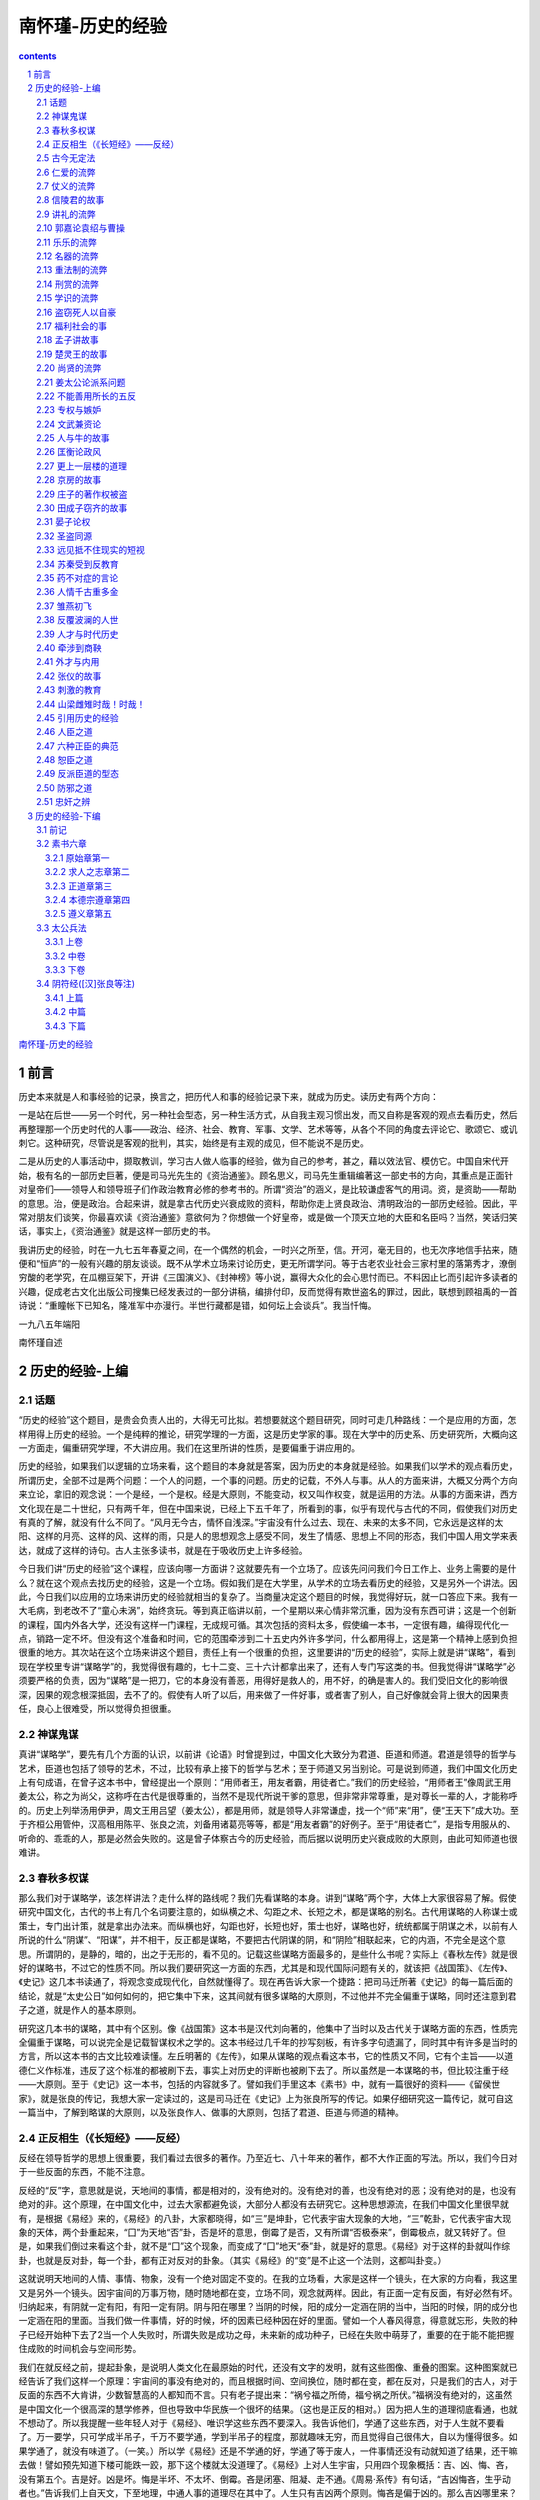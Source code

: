 *********************************************************************
南怀瑾-历史的经验
*********************************************************************

.. contents:: contents
.. section-numbering::

`南怀瑾-历史的经验 <http://www.quanxue.cn/ct_nanhuaijin/LiShiIndex.html>`__

前言
=====================================================================

历史本来就是人和事经验的记录，换言之，把历代人和事的经验记录下来，就成为历史。读历史有两个方向：

一是站在后世——另一个时代，另一种社会型态，另一种生活方式，从自我主观习惯出发，而又自称是客观的观点去看历史，然后再整理那一个历史时代的人事——政治、经济、社会、教育、军事、文学、艺术等等，从各个不同的角度去评论它、歌颂它、或讥刺它。这种研究，尽管说是客观的批判，其实，始终是有主观的成见，但不能说不是历史。

二是从历史的人事活动中，撷取教训，学习古人做人临事的经验，做为自己的参考，甚之，藉以效法官、模仿它。中国自宋代开始，极有名的一部历史巨著，便是司马光先生的《资治通鉴》。顾名思义，司马先生重辑编著这一部史书的方向，其重点是正面针对皇帝们——领导人和领导班子们作政治教育必修的参考书的。所谓“资治”的涵义，是比较谦虚客气的用词。资，是资助——帮助的意思。治，便是政治。合起来讲，就是拿古代历史兴衰成败的资料，帮助你走上贤良政治、清明政治的一部历史经验。因此，平常对朋友们谈笑，你最喜欢读《资治通鉴》意欲何为？你想做一个好皇帝，或是做一个顶天立地的大臣和名臣吗？当然，笑话归笑话，事实上，《资治通鉴》就是这样一部历史的书。

我讲历史的经验，时在一九七五年春夏之间，在一个偶然的机会，一时兴之所至，信。开河，毫无目的，也无次序地信手拈来，随便和“恒庐”的一般有兴趣的朋友谈谈。既不从学术立场来讨论历史，更无所谓学问。等于古老农业社会三家村里的落第秀才，潦倒穷酸的老学究，在瓜棚豆架下，开讲《三国演义》、《封神榜》等小说，赢得大众化的会心思忖而已。不料因止匕而引起许多读者的兴趣，促成老古文化出版公司搜集已经发表过的一部分讲稿，编排付印，反而觉得有欺世盗名的罪过，因此，联想到顾祖禹的一首诗说：“重瞳帐下已知名，隆准军中亦漫行。半世行藏都是错，如何坛上会谈兵”。我当忏悔。

一九八五年端阳

南怀瑾自述

历史的经验-上编
=====================================================================

话题
---------------------------------------------------------------------

“历史的经验”这个题目，是贵会负责人出的，大得无可比拟。若想要就这个题目研究，同时可走几种路线：一个是应用的方面，怎样用得上历史的经验。一个是纯粹的推论，研究学理的一方面，这是历史学家的事。现在大学中的历史系、历史研究所，大概向这一方面走，偏重研究学理，不大讲应用。我们在这里所讲的性质，是要偏重于讲应用的。

历史的经验，如果我们以逻辑的立场来看，这个题目的本身就是答案，因为历史的本身就是经验。如果我们以学术的观点看历史，所谓历史，全部不过是两个问题：一个人的问题，一个事的问题。历史的记载，不外人与事。从人的方面来讲，大概又分两个方向来立论，拿旧的观念说：一个是经，一个是权。经是大原则，不能变动，权又叫作权变，就是运用的方法。从事的方面来讲，西方文化现在是二十世纪，只有两千年，但在中国来说，已经上下五千年了，所看到的事，似乎有现代与古代的不同，假使我们对历史有真的了解，就没有什么不同了。“风月无今古，情怀自浅深。”宇宙没有什么过去、现在、未来的太多不同，它永远是这样的太阳、这样的月亮、这样的风、这样的雨，只是人的思想观念上感受不同，发生了情感、思想上不同的形态，我们中国人用文学来表达，就成了这样的诗句。古人主张多读书，就是在于吸收历史上许多经验。

今日我们讲“历史的经验”这个课程，应该向哪一方面讲？这就要先有一个立场了。应该先问问我们今日工作上、业务上需要的是什么？就在这个观点去找历史的经验，这是一个立场。假如我们是在大学里，从学术的立场去看历史的经验，又是另外一个讲法。因此，今日我们以应用的立场来讲历史的经验就相当的复杂了。当商量决定这个题目的时候，我觉得好玩，就一口答应下来。我有一大毛病，到老改不了“童心未涡”，始终贪玩。等到真正临讲以前，一个星期以来心情非常沉重，因为没有东西可讲；这是一个创新的课程，国内外各大学，还没有这样一门课程，无成规可循。其次包括的资料太多，假使编一本书，一定很有趣，编得现代化一点，销路一定不坏。但没有这个准备和时间，它的范围牵涉到二十五史内外许多学问，什么都用得上，这是第一个精神上感到负担很重的地方。其次站在这个立场来讲这个题目，责任上有一个很重的负担，这里要讲的“历史的经验”，实际上就是讲“谋略”，看到现在学校里专讲“谋略学”的，我觉得很有趣的，七十二变、三十六计都拿出来了，还有人专门写这类的书。但我觉得讲“谋略学”必须要严格的负责，因为“谋略”是一把刀，它的本身没有善恶，用得好是救人的，用不好，的确是害人的。我们受旧文化的影响很深，因果的观念根深抵固，去不了的。假使有人听了以后，用来做了一件好事，或者害了别人，自己好像就会背上很大的因果责任，良心上很难受，所以觉得负担很重。

神谋鬼谋
---------------------------------------------------------------------

真讲“谋略学”，要先有几个方面的认识，以前讲《论语》时曾提到过，中国文化大致分为君道、臣道和师道。君道是领导的哲学与艺术，臣道也包括了领导的艺术，不过，比较有承上接下的哲学与艺术；至于师道又另当别论。可是说到师道，我们中国文化历史上有句成语，在曾子这本书中，曾经提出一个原则：“用师者王，用友者霸，用徒者亡。”我们的历史经验，“用师者王”像周武王用姜太公，称之为尚父，这称呼在古代是很尊重的，当然不是现代所说干爹的意思，但非常非常尊重，是对尊长一辈的人，才能称呼的。历史上列举汤用伊尹，周文王用吕望（姜太公），都是用师，就是领导人非常谦虚，找一个“师”来“用”，便“王天下”成大功。至于齐桓公用管仲，汉高租用陈平、张良之流，刘备用诸葛亮等等，都是“用友者霸”的好例子。至于“用徒者亡”，是指专用服从的、听命的、乖乖的人，那是必然会失败的。这是曾子体察古今的历史经验，而后据以说明历史兴衰成败的大原则，由此可知师道也很难讲。

春秋多权谋
---------------------------------------------------------------------

那么我们对于谋略学，该怎样讲法？走什么样的路线呢？我们先看谋略的本身。讲到“谋略”两个字，大体上大家很容易了解。假使研究中国文化，古代的书上有几个名词要注意的，如纵横之术、勾距之术、长短之术，都是谋略的别名。古代用谋略的人称谋士或策士，专门出计策，就是拿出办法来。而纵横也好，勾距也好，长短也好，策士也好，谋略也好，统统都属于阴谋之术，以前有人所说的什么“阴谋”、“阳谋”，并不相干，反正都是谋略，不要把古代阴谋的阴，和“阴险”相联起来，它的内涵，不完全是这个意思。所谓阴的，是静的，暗的，出之于无形的，看不见的。记载这些谋略方面最多的，是些什么书呢？实际上《春秋左传》就是很好的谋略书，不过它的性质不同。所以我们要研究这一方面的东西，尤其是和现代国际问题有关的，就该把《战国策》、《左传》、《史记》这几本书读通了，将观念变成现代化，自然就懂得了。现在再告诉大家一个捷路：把司马迁所著《史记》的每一篇后面的结论，就是“太史公日”如何如何的，把它集中下来，这其间就有很多谋略的大原则，不过他并不完全偏重于谋略，同时还注意到君子之道，就是作人的基本原则。

研究这几本书的谋略，其中有个区别。像《战国策》这本书是汉代刘向著的，他集中了当时以及古代关于谋略方面的东西，性质完全偏重于谋略，可以说完全是记载智谋权术之学的。这本书经过几千年的抄写刻板，有许多字句遗漏了，同时其中有许多是当时的方言，所以这本书的古文比较难读懂。左丘明著的《左传》，如果从谋略的观点看这本书，它的性质又不同，它有个主旨——以道德仁义作标准，违反了这个标准的都被刷下去，事实上对历史的评断也被刷下去了。所以虽然是一本谋略的书，但比较注重于经——大原则。至于《史记》这一本书，包括的内容就多了。譬如我们手里这本《素书》中，就有一篇很好的资料——《留侯世家》，就是张良的传记，我想大家一定读过的，这是司马迁在《史记》上为张良所写的传记。如果仔细研究这一篇传记，就可自这一篇当中，了解到略谋的大原则，以及张良作人、做事的大原则，包括了君道、臣道与师道的精神。

正反相生（《长短经》——反经）
---------------------------------------------------------------------

反经在领导哲学的思想上很重要，我们看过去很多的著作。乃至近七、八十年来的著作，都不大作正面的写法。所以，我们今日对于一些反面的东西，不能不注意。

反经的“反”字，意思就是说，天地间的事情，都是相对的，没有绝对的。没有绝对的善，也没有绝对的恶；没有绝对的是，也没有绝对的非。这个原理，在中国文化中，过去大家都避免谈，大部分人都没有去研究它。这种思想源流，在我们中国文化里很早就有，是根据《易经》来的，《易经》的八卦，大家都晓得，如“三”是坤卦，它代表宇宙大现象的大地，“三”乾卦，它代表宇宙大现象的天体，两个卦重起来，“囗”为天地“否”卦，否是坏的意思，倒霉了是否，又有所谓“否极泰来”，倒霉极点，就又转好了。但是，如果我们倒过来看这个卦，就不是“囗”这个现象，而变成了“囗”地天“泰”卦，就是好的意思。《易经》对于这样的卦就叫作综卦，也就是反对卦，每一个卦，都有正对反对的卦象。（其实《易经》的“变”是不止这一个法则，这都叫卦变。）

这就说明天地间的人情、事情、物象，没有一个绝对固定不变的。在我的立场看，大家是这样一个镜头，在大家的方向看，我这里又是另外一个镜头。因宇宙间的万事万物，随时随地都在变，立场不同，观念就两样。因此，有正面一定有反面，有好必然有坏。归纳起来，有阴就一定有阳，有阳一定有阴。阴与阳在哪里？当阴的时候，阳的成分一定涵在阴的当中，当阳的时候，阴的成分也一定涵在阳的里面。当我们做一件事情，好的时候，坏的因素已经种因在好的里面。譬如一个人春风得意，得意就忘形，失败的种子已经开始种下去了2当一个人失败时，所谓失败是成功之母，未来新的成功种子，已经在失败中萌芽了，重要的在于能不能把握住成败的时间机会与空间形势。

我们在就反经之前，提起卦象，是说明人类文化在最原始的时代，还没有文字的发明，就有这些图像、重叠的图案。这种图案就已经告诉了我们这样一个原理：宇宙间的事没有绝对的，而且根据时间、空间换位，随时都在变，都在反对，只是我们的古人，对于反面的东西不大肯讲，少数智慧高的人都知而不言。只有老子提出来：“祸兮福之所倚，福兮祸之所伏。”福祸没有绝对的，这虽然是中国文化一个很高深的慧学修养，但也导致中华民族一个很坏的结果。（这也是正反的相对。）因为把人生的道理彻底看通，也就不想动了。所以我提醒一些年轻人对于《易经》、唯识学这些东西不要深入。我告诉他们，学通了这些东西，对于人生就不要看了。万一要学，只可学成半吊子，千万不要学通，学到半吊子的程度，那就趣味无穷，而且觉得自己很伟大，自以为懂得很多。如果学通了，就没有味道了。（一笑。）所以学《易经》还是不学通的好，学通了等于废人，一件事情还没有动就知道了结果，还干嘛去做！譬如预先知道下楼可能跌一跤，那下这个楼就太没道理了。《易经》上对人生宇宙，只用四个现象概括：吉、凶、悔、吝，没有第五个。吉是好。凶是坏。悔是半坏、不太坏、倒霉。吝是闭塞、阻凝、走不通。《周易·系传》有句话，“吉凶悔吝，生乎动者也。”告诉我们上自天文，下至地理，中通人事的道理尽在其中了。人生只有吉凶两个原则。悔吝是偏于凶的。那么吉凶哪里来？事情的好坏哪里来？由行动当中来的，不动当然没有好坏，在动的当中，好的成分有四分之一，坏的成分有四分之三，逃不出这个规则，如乡下人的老话，盖房子三年忙，请客一天忙，讨个老婆一辈子忙，任何一动，好的成分只有一点点。

这些原理知道了，反经的道理就大概可以知道。可是中国过去的读书人，对于反经的道理是避而不讲的。我们当年受教育，这种书是不准看的，连《战国策》都不准多读，小说更不准看，认为读这方面的书会学坏了。如果有人看《孙子兵法》、《三国演义》，大人们会认为这孩子大概想造反，因此纵横家所著的书，一般人更不敢多看。但从另一观点来说，一个人应该让他把道理搞通，以后反而不会做坏人，而会做好人，因为道理通了以后，他会知道，做坏的结果，痛苦的成分占四分之三，做好的，结果麻烦的成分少，计算下来，还是为善最划算。

其次所谓反，是任何一件事，没有绝对的好坏，因此看历史，看政治制度，看时代的变化，没有什么绝对的好坏。就是我们拟一个办法，处理一个案件，拿出一个法规来，针对目前的毛病，是绝对的好。但经过几年，甚至经过几个月以后，就变成了坏的。所以真正懂了其中道理，知道了宇宙万事万物都在变，第一等人晓得要变了，把住机先而领导变；第二等人变来了跟着变；第三等人变都变过了，他还在那里骂变，其实已经变过去了，而他被时代遗弃而去了。反经的原则就在这里。

古今无定法
---------------------------------------------------------------------

现在看《长短经》的本文，举了很多历史的例子：

臣闻三代之亡，非法亡也，御法者非其人矣。故知法也者，先王之陈述，苟非其人，道不虚行。故尹文子曰：仁、义、礼、乐、名、法、刑、赏。此八者，五帝王王治世之术。

这是大原则，这里列举中国上古三代的亡去，这个亡不要一定看成亡国的亡，时代过去了，没有了，都称亡，如昨天已经过去了。用古文可写成“昨日亡矣。”这里的写法，不能认为昨天亡掉了，亡者无也，是过去了，没有了的意思。所以三代的成为过去，并不是因为政治上法治有什么不好而亡的。而是说不管走法家的路线、儒家的路线或道家的路线，一切历史的创造在于人，如现在讲民主，民主是很好，但统御这个民主制度的，还是在于人，如果人不对，民主制度也会被用坏了。专制也是一个政治制度，是一个“法”，法本身没有好坏，统御法的人，领导的人不对，就会弄坏。所以从这里的论断来说，民主也好，法治也好，专制也好，独裁也好，这些都是历史文化的陈述，都成了过去，实际上做坏做好，还是要靠人。

仁、义、礼、乐、名、刑、赏、罚，是中国文化所处处标榜的，可是在反经的纵横家看来，儒家所讲的“仁义”，道家所讲的“道德”这些名称，都不过是政治的一种措施、一种方法而已，他们认为儒家、道家标榜这些，是好玩的，可笑的，这不过是一种政治方法，有什么好标榜的！

仁爱的流弊
---------------------------------------------------------------------

故仁者，所以博施于物，亦所以生偏私。——反仁也。议曰：在礼，家施不及国，大夫不收公利。孔子曰：天子爱天下，诸侯爱境内，不得过所爱者，恶私惠也。故知偏私之仁，王者恶之也。

譬如仁就是爱，普遍地爱大家，当然是好事。可是爱的反面，就有私心，有爱就有偏私，这里并举出，中国古代的礼乐制度，是文化的原则。但家与国是要分开的，所给某一家的义务不能普及到全国，给某一家的鼓励，也不能普及于全国。在位服务公家的人，虽然为官大夫，但对公家的公名公利，绝不能归于己有。如宋史上有名的宰相王旦，他提拔了很多人，可是当面总是教训人，等他死了以后，大家才知道自己曾经被他提拔过。当时范仲淹曾经问他，为什么提拔了而不让人知道？王旦说，他提拔人，只是为国家遴选人才，何必让被提拔的人来感谢他私人，所谓“授爵公朝，感恩私室”的事不干，这是大夫不收公利的例子。

接着又举孔子的话：“天子爱天下，诸侯爱境内，……”仁爱有一定的范围，超过了范围，就变成私了，如果有偏心，他对我好，我就对他仁爱，这是不可以的，只要偏重仁爱，偏私就会来。自古府主败亡者多仁慈而不智，项羽、梁武帝等人，其例甚多。

仗义的流弊
---------------------------------------------------------------------

义者，所以立节行，亦所以成华伪。——反义也。议曰：亡身殉国，临大节而不可夺，此正义也。若赵之虞卿，弃相捐君，以周魏齐之危。信陵无忌，窃符矫命，以赴平原之急。背公死党之义成，守职奉上之节度，故毛公数无忌曰：于赵刚有功矣，于魏则未为得。凡此之类，皆华伪者。

义有正反面，如对朋友讲义气，讲了的话，一定做到，言而有信，对朋友有义，这个节操品行很好，但是处理不当，相反的一面，就有大害了。而且变成“华伪”，表面上很漂亮，实际上是假的，这就是反义。从历史的经验来说，义的正面是国家有困难，社会有困难，为了救社会，为了救国家，为了帮助很多的人，把自己的生命都牺牲掉，在最要紧的地方，绝不投降，绝不屈服，这才是正义，在义的正的一面，便是大义。

可是历史上有许多事情，看起来是讲义，实际上都错了。

如战国时候，赵国宰相虞卿的故事（在《战国策》，或《史记·虞卿列传》里都有记载）。虞卿这个人了不起，他曾著了一部书——《虞氏春秋》，比吕不韦写的《吕氏春秋》还要早一点——他是一个知识分子，平民出身，游说诸侯，得到赵王的信任当辅相，而在当时国际之间，那么紊乱的情形，他起码比现在的基辛格更高明。这个人非常讲义气，他已经当了赵国平原君极为信任的辅相，而他的朋友，魏国的公子魏齐，在魏国出了事情被通缉了，逃到赵国来找他。按当时的魏赵之间的关系，赵国是应该把魏齐送回魏国去的。可是虞卿是赵国的辅相，魏齐以当年未发达时的私人朋友身份去找他，如果站在法制的立场，虞卿应该把这件事报告赵玉，把魏齐引渡到魏国去。而虞卿认为如果这样做太不够义气了。魏齐是自己年轻未发达时的好朋友，今天他在魏国政治上遇到这样大的困难，偷偷来投奔，如果把他送回魏国，就太不够义气，因此“弃相捐君”，连宰相都不当了，偷偷离开了赵王，带魏齐一起跑了。这件历史上的故事，从作人方面来讲是难能可贵的，这是讲义气，但对公的大义而言，这种义气是不对的。

信陵君的故事
---------------------------------------------------------------------

第二件故事，在《古文观止》上就有录载，战国时代魏公子信陵君，是战国时的四大公子之一，和齐国的孟尝君，赵国的平原君，楚国的春申君先后齐名，都争相养士。信陵君名无忌，和赵国的平原君是好朋友，平原君有了急难，非要魏国出兵，可是魏王不答应，于是找信陵君，信陵君就把魏玉发兵的印信偷出来——送了一件最名贵的皮大衣给魏王宠爱的妃子，把印信偷出来，发令出动自己国家的三军，帮助赵国打垮了敌人。这件事在信陵君来说，对赵国的平原君是够义气了，但到底兵符是偷来的，并不是国家元首发布的命令，也是不对的。

所以对这两件事的结论是“背公死党之义成，守职奉上之节废”。以历史上这两个大名人的故事来讲义，他们违背了大义。为朋友可以卖命，犯法就犯法，为朋友是真的尽心尽力了，这种私人的义气是够重的，但是这两个人可不能只讲私人的义气，因为他们是有公家职务的人，这样做违背了职务的守则，是对上不忠实的。”守职奉上”之节也是义，所以从这两件事上来讲，他们实在有亏职守。因此毛公（赵国隐士）就批评信陵君，这样做，对于赵国虽然有功，而对于他自己的魏国来说，就并不算是合理了。凡这一类的历史故事，把义做得过头，反过来了，就容易变成虚伪，都是为了私心而用手段的。

讲礼的流弊
---------------------------------------------------------------------

礼者，所以行谨敬，亦所以生惰慢——反礼也。议曰：汉时欲定礼。文帝曰：繁礼饰貌，无益于礼，躬化为可耳，故罢之。郭嘉谓曹公曰：绍繁礼多仪，公体任自然，此道胜者也。夫节苦难贞，故生惰慢也。

中国文化最喜欢讲礼，礼也包括了一切制度。有礼、有规矩，在公家或私人的行为上，是比较好。但是相反的，制度、规矩，行久了，太多了，会出大毛病，会使人偷懒、逃避。和法令一样，立法太繁，就有空隙可钻了。在这一节中提出反礼的历史事例。汉高祖统一天下以后，除由叔孙通建立了政治制度以外，由春秋战国下来，经过秦始皇到汉代为止，中国文化又被拦腰斩了一刀，没有好好地建立。叔孙通替汉高祖建立的是政治制度，没有建立文化制度。所以现在讲到中国的学术思想，都讲“汉学”。“汉学”也称作“经学”，像四书、五经等等，都是在秦始皇的时候，没有被烧光的，由没有被杀的读书人找出来，背出来的，汉时重新建立的。我们现在看到的四书、五经以及《老子》、《庄子》等等古书，认真考证起来，有的地方是有问题，不一定和当时的原书完全一样，在汉代重新建立时，有的还是难免背错了，所以最初文化没有建立根基。到了汉文帝的时候，学者们建议定礼，可是汉文帝反对。后来到汉武帝的时候，才建立以儒家思想为基础的中国文化系统。当时汉文帝和他的母亲，是崇拜道家老子思想的，那个时候的政治哲学，是主张政简刑清，完全是老子思想，尽量地简化，不主张繁琐，这是有名的所谓“文景之治”。到了汉文帝的孙子——汉武帝的时候，才主张用儒家，兼用法家的思想，所以在中国的文化历史上，严格地看“文景之治”这一段，比较空白，但也比较朴素。汉文帝当时反对定礼，所持的理由是，儒家的礼太繁了，我们读《礼记》就知道，他的说法不无道理，所以墨子也早已反对，还有很多学者和墨子一样都反对繁文褥节，孔子、孟子的思想，对于过分的礼也是不太赞成。照《礼记》的规矩，真是繁琐得很。我们现在这样站，这样坐都不对的，讲话、走路、站、坐、穿衣，生活上一点一滴，都要小心谨慎，所以说是繁礼，麻烦得很，讨厌得很，专门讲外表，笑都不能哈哈大笑，不能露齿，那多痛苦！汉文帝认为这并不是礼的真正精神，不必定那么多条文，大家只要以身作则来教化，就可以了，所以下令不谈这个问题。

郭嘉论袁绍与曹操
---------------------------------------------------------------------

另外一个故事，是用曹操的例子。郭嘉是曹操初期最好的参谋长，头脑并不亚于诸葛亮，可惜年轻就死了。当时曹操想打培袁绍很困难，袁绍当时是世家公子，部队也多，等于军政大权都掌握在袁绍手里。曹操力量薄弱，简直不能和袁绍比。可是当曹操和郭嘉讨论当时的战略时，郭嘉对曹操说，不必担心袁绍。袁绍一定会失败的，因为袁绍是公子少爷，世家公子出身，处处讲规矩，到处要摆个架子。而你曹操，不讲究这些，体任自然，出来就出来了，该怎么做就怎么做，这就会成功。而袁绍处处来个礼仪规矩，文化包袱太重了，摆不掉，一定失败。你的体任自然的直截了当作风，大家都愿意合作，是成功的有利条件。

因为处处要人守礼，要人讲节义，这是令人痛苦的事情，要人压制自己，每一个人讲修养；要求每个人都是圣贤，有学问，有道德，守住这种贞节是很困难的。即使每个人都讲礼，都守规矩，这样习惯了以后，万事就都没得进步了。换句话说，文化学术悠久了，没有精进，也不行。

乐乐的流弊
---------------------------------------------------------------------

乐者，所以和情志，亦所以生淫放。——反乐也。《乐书》曰：郑卫之音，乱代之音，桑间濮上之者，亡国之音也。故严安曰：夫佳丽珍怪，固顺于耳目，故养失而泰，乐失而淫，礼失而彩，教失而伪，伪彩淫泰，非所以范人之道。

乐在古代的含义，并不限于音乐，以现代的名词而言，乐包括了文化与艺术，乃至如歌、舞、音乐等等。这里说乐本来是好的东西，可以调剂人的性情，是社会文化不可缺少的，但是它的毛病，会使人堕落。我们看历史，一个国家富强了，文化鼎盛，艺术发达到最高点的时候，也就是这个国家、民放、社会最堕落的时候，所以乐有反的一面。《乐书》就说，春秋战国时候，郑国和卫国的音乐，就是乱世的音乐，《诗经》里也收集了一点桑间濮上男女偷情的诗歌。我们现在的部分歌词，以古代对音乐的观点看来，是充满了桑间濮上之音，这是靡靡之音，所以极需要把它净化。因此引用严安的批评说：“佳丽珍怪”，如现代的各种选美，就是佳丽，珍怪就是希奇古怪的东西拿出来公开、展览、比赛。社会太安定了，没有事做，就搞这些事情，好听、好看、热闹。人类社会真的绝对安定，真到了各个生活满足，那么整个社会就完了。“养失而泰”，养就包括民生，民生太舒泰了，社会就堕落下去。“乐失而淫”，淫就是过度了。“礼失而彩”，文化精神丧失了，表面好听好看的东西却特别多。文化不是只靠歌舞戏剧就可以宣传得好的。如戏剧里演出来好人有好报，恶人有恶报，该是正确的，可是一些孩子看了，专去学戏里坏的动作那一部分，这后果可严重。“教失而伪”，提倡教育是好的，教育的偏差，结果知识越丰富的人，作假越厉害。养乐礼教都对，但每一事都有反的一面，“伪彩淫泰，非所以范人之道”。要求社会上每个人都一定走上一个轨道，是做不到的，所以讲领导哲学，为政之难，目的在矫正，如矫正得过度了一点，结果发生的偏差就很厉害了。

名器的流弊
---------------------------------------------------------------------

名者，所以正尊卑，亦所以生矜篡。——反名也。议曰：古者名位不同，礼亦异数，故圣人明礼制以序尊卑，异车服以彰有德。然汉高见秦皇威仪之盛，乃叹曰：大丈夫当如此。此所以生矜篡。老经曰：夫礼者，忠信之薄而乱之首。信矣哉。

名，是很好的，给人家名誉，这是好事，如现在的表扬好人好事，绝对没有错，但是也会使人生矜篡的念头，就是傲慢、篡夺的念头，这就是由名位而生相反的一面。中国的古礼，名称地位不同，待遇也不同，古代的官制很严格，阶级不同，穿的颜色也不同，它的最初目的在表扬有德，这是好的。可是像秦始皇的车服，显示得那么威风，而汉高祖和项羽，当时看了秦始皇的那种威仪以后，汉高祖心里面就起了“大丈夫当如是乎！”的念头，项羽更直截了当起了“取而代之”的念头，名位就有这样反的一面，正如老子的话：“夫礼者，忠信之薄而乱之首。”人的本质差了，就提倡礼，但是有了礼，制度规范是很好，可也是倡乱的开始。从汉高、项羽看了秦始皇的威仪所起的念头就件事，老子的这句话是可信的了。

重法制的流弊
---------------------------------------------------------------------

法者，所以齐众异，亦所以乖名分。——反法也。议曰：《道德经》云：法令滋彰，盗贼多有。贾谊云：法之所用易见，而礼之所为至难知也。又云：法出而奸生，令下而诈起，少匕乖分也。

这是讲法治的道理，每个人处处规矩，每人都有他的守则或范围，本来很好，可是毛病也出在这里，正如《道德经》上老子说的：“法令滋彰，盗贼多有。”一个社会法令越多，犯法的人越多，法令规定越繁，空隙漏洞毛病愈大，历史上秦始皇的法令那么严密，还是有人起来革命。汉高祖一打进咸阳，把秦始皇的法令全部废了，约法三章，只有三项法令：杀人者死，伤人及盗抵罪。很简单的三条，老百姓就服了他，所以贾谊也说，法令越严密，犯法的人也越多起来，有的人要做坏事之前，先去找法令的漏洞做根据，做出来的坏事就变成合法的，法律不能制裁他。法规定了，有时反而容易作假，真正会犯法的人，都是懂法的，法令对这种人毫无办法，这就是乖分。

刑赏的流弊
---------------------------------------------------------------------

刑者，所以威不服，亦所以生次暴。——反刑也。

刑与法不同，刑是杀人，或拘留人，是处罚人，给人精神上、肉体上一种痛苦的处罚。这是以刑树威、遏阻那些不守法的人。但是执行的人，会滥用刑法来欺负别人，有时好人也会受到刑法惩罚的痛苦，这便是刑的反作用。

赏者，所以劝怎能，亦所以生鄙争。——反赏也。

有功奖励，本来是好事，但奖励也会产生卑鄙的竞争。得奖的人，与没有得奖的人，常常会争功、争赏，而争得很鄙俗，所以行赏也有好有坏。

学识的流弊
---------------------------------------------------------------------

文子曰：圣人其作书也，以领理百事，愚者以不忘，智者以记事，及其衰也，为奸伪，以解有罪而杀不辜。——反书也。文子曰：察于刀笔之迹者，即不知理乱之本。习于行阵之事者，即不知庙胜之权。庄子曰：儒以诗礼发冢。大儒曰：东方作矣！事之何苦？小儒曰：未解裙襦，口中有珠。诗固有之曰：青青之麦，生于陵陂，生不布施，死何含珠，为接其鬓，压其(岁页)（音许秽反），儒以金椎控其颐，徐别其颊，无伤。中珠。由此言之，诗礼乃盗资也。

文子说，上古时的人，造了文字，有了知识。为什么作了书，要教人懂得文字？文字教育的目的，是使人有知识、懂事。使笨的人思想能够开发，不要忘记过去的错误，聪明的人知识学问高了以后，能够懂事。可是相反的，等到知识越广博，作奸犯科，作假的本事也越大，懂了文字，有了知识以后，犯法的也许就是这些人，而且有理论，讲得出道理来，有罪的人他可以说成没有罪，好人可就受害了。最著名的，如清代小说中的四大恶讼师，以一个字之差，就可以变更一个人有罪或无罪，由此可见一个当公务员的，手里玩笔杆的，有时候真厉害，真可怕，尽管现代是新式公文，还是要小心，不能随便用字，有时候一个字的关系都非常大。老一辈的人常说“一字人公门，九牛拖不出。”可见其严重，这就是文字效用相反的效果。

文子更进一步说，有些人做幕僚出身，专门在文字上挑剔的，笔比刀还厉害。在公文上是完全办对了，也符合法令，可是这件公文出门以后，会造成社会的紊乱，会使人造反。所以会办公文的人，不一定懂得政治，等于学军事会打仗的人，不知道国家的整个政策和战略一样，所以“察于刀笔之迹者，即不知理乱之本；习于行阵之事者，即不知庙胜之权。”这两句话是名言，要特别注意的。

盗窃死人以自豪
---------------------------------------------------------------------

下面是举的一个很有趣的例子，又举出庄子来了，庄子是很会挖苦人的，这个故事记载在《庄子》的外篇里面，这个故事很妙，他说读书人没有一个好人，都是在挖开死人的坟墓，偷死人的东西据为己有，包括我们自己在内，都是把死人坟墓里的东西挖来，当成自己的，在这里吹。这个故事说，老师带了学生，去挖前辈一个读书人的坟墓，挖了一整夜了，老师站在旁边问道：天都快要亮了，你挖得怎样，拿到了东西没有？学生说：已经挖开了，看见了死人，不过不好意思脱他身上的衣服，可是他的嘴里含着一颗宝珠，这颗宝珠一定要挖出来才行（我们今天所讲的，都是古人吐出的口水，我们将这些残余的唾沫拿来，加一点化学作用，就变成自己的学识在这里吹，这就叫做学问，也就是庄子所说死人口里的宝珠）。老师一听见学生说死人嘴里有珠，就说这有道理，古人说的，绿油油的麦子，要生长在旷野的山坡上，人生也要在活着的时候，显现出现实的美丽来，可是坟墓里的这个家伙，生前那么悭吝，向他请教他都不说，死了嘴里却还含了一颗宝珠，快把他的珠子拿来！可是，小子得小心地偷，你先把他的头发抓住。压开他下巴的两边，然后用铁钉撑开他的嘴。慢慢张开他的牙关，他的尸骸骨头弄坏了没有关系，可是他嘴里那颗宝珠，千万要小心拿来，不要毁损。

这是庄子在骂人。试看各种文章，里面“孔子日”就把孔子嘴里的珠掏出来了，“柏拉图说”就把柏拉图嘴里的珠掏出来了，都是偷死人嘴里的宝珠。读书人都是这样教学生，这样说起来，知识毫无用处，越有知识的人，越会做小偷。还有，自己有一肚子好学问，著一本书，流传千古，还不是又被后代的人偷去。没有学问还没有人来偷，如果嘴里含一颗宝珠，死了以后，棺材还被人挖出来。暴君就专搞这一套。

这故事把天下读书人都骂尽了，但是也使我们懂了一个人生的道理——一切的努力，都是为别人作准备。

福利社会的事
---------------------------------------------------------------------

其作囿也，以奉宗庙之具，简士卒，戒不虞。及其表也，驰骋弋猎，以夺人时。——反囿也。齐宣王见文王囿大，人以为小，问于孟子。孟子曰：周文王为困，方七十里，刍荛者往焉，雉兔者往焉，与人同之，民以为小，不亦宜乎？臣闻郊关之内，有囿方四十里，杀其麋鹿者，如杀人之罪，民以为大，不亦宜乎？楚灵为章华之台，伍举谏曰：夫先王之为台榭也，榭不过讲军实，台不过望氛祥，其所不夺穑地，其为不反财用，其事不烦官业，其日不妨事务。夫为台榭，将以教人利也，不闻其以匮乏也。

中国古代的困，是帝王宫廷所造的大花园。造困的第一个宗旨，奉宗庙社稷，把祖宗的牌位摆在里面，作为国家的象征。另外一个宗旨，是“简士卒”训练部队，以戒备国家的不时之虞，防止随时随地意想不到的变乱事故。这本来是好的。可是国家到了鼎盛的时候，这种戒备的心理松弛了，失去了警觉性，练兵的操场，变成了运动场，最后还被敌人占领去了。这就是造囿的反效果，所以天下事都有正的一面和反的一面。

孟子讲故事
---------------------------------------------------------------------

在历史上也有困的故事，齐宣王看见以前文王的囿大，可是一般人还以为太小了，就问孟子这是什么道理？这一段读过《孟子》的都知道。中国上古周朝的时代，虽然是皇帝的专制政体，他修的囿，是与民同乐的公园，到春秋战国以后，就没有公园了，变成皇帝私人玩赏的地方。我们中国现在的公园兴起，老实说是近百年来受了西方文化的影响，而历史上我国在周代以前的文化，本来就有公园，所以盂子告诉齐宣王，造公园与民同乐、同利益，大家自然会认为方圆七十里的公园还太小了。他同时对齐宣王说，听说你修的囿，方圆只有四十里，里面养了许多动物，小羊、小鹿之类，如果老百姓打猎杀了小鹿，你就要把打猎的人抓来，如同惩罚杀人犯一样抵罪。所以老百姓会讨厌，因为你只是私人的享受，何必修那么大的花园。

楚灵王的故事
---------------------------------------------------------------------

另一个历史故事，楚国的灵王修章华台，伍子胥的祖父伍举反对，他对楚灵王提出意见说，照中国文化的道理，我们的大建设，修建大广场，是讲军事，为训练部队用，建筑高台是研究天文用的。可是尽管国家需要这样大的建设，还是有四个条件，就是第一不能占用老百姓用来种田的土地；第二这项建筑的经费，不伤害到国家的财政；第三对于工程，雇用老百姓来做，并不妨碍到公私的事情；第四在时间上，绝不在农忙的期间动工。所以一个国家伟大的建设，是教人有利于社会，这样国家进行的伟大建设，不但不会招惹民怨，甚至都将成为百姓感戴颂扬的对象了，就不会发生国家财政上有所匮乏的问题了。

我们现代是以民主政治为基础，尤其近几十年来的政治观念，当然到了最进步的时候，而在古帝王时代，就有这许多毛病，这都是讨论古代政府在建设方面的反效果给予我们历史教训的经验。

尚贤的流弊
---------------------------------------------------------------------

其上贤也，以平教化，正狱讼，贤者在位，能者在职，泽施于下，万人怀德。至于衰也，朋党比周，各推其与，废公趋私，外内相举，奸人在位，贤者隐处。——反贤也。太公谓文王曰：君好听世俗之所举者，或以非贤为贤，或以非智为智，君以世俗之所举者为贤智，以世俗之所毁者为不肖，则多党者进，少党者退，是以群邪比周而蔽贤，是以世乱愈甚。文王曰：举贤奈何？太公曰：将相分职，而君以官举人，案名察实，选才考能，则得贤之道。古语曰：重朋党则蔽主，争名利则害友，务欲速则失德也。

在诸子百家中，墨子主张贤人的政治，“尚贤”、“尚同”是他主要的思想。历史上的政治哲学思想，都是圣贤的政治哲学。现在这里的反贤，并不是反对圣贤政治，而是说太过分了，太偏重了，就会出问题。正如孔子说的“矫枉过正”，矫枉到超过了正的分寸，又是偏了，尚贤也是一样，原文“上贤”的“上”与“尚”通，就是重视的意思。在尚贤政治好的一面，是平教化。社会的教育文化到最高的水准，社会安定，没有犯罪的人，所以“贤者在位，能者在职”，这是中国政治的大原则，最终的结果，就是“泽施于人，万人怀德”八个字，使全民得到这种政治所产生的福利。而在另一面，光讲贤人在职，贤能与不贤能的人，好人或不好的人，很难分别，如果走偏了，好人与坏人往往也会结成一党。比如历史上很有名的党祸，在汉、宋两代都很严重，宋代乃至有一度立了党人碑，连司马光、欧阳修，这一班历史上公认为正人君子的，都列名在党人碑上，几乎要杀头坐牢的！而我们现代从历史上来看宋代的党祸，双方都不是坏人，这两派都是好人。另外一派的领袖王安石，历史上说他如何如何坏，其实也说不出他什么坏的事实，只是说他的政策不对，当时实行得不对，但是我们政治上的许多东西，如保甲邻里制度，就是他当时的这一套制度，他的收税原则也没有错。王安石本人，既不贪污，又不枉法，自己穿件衣服都是破的，虱子都在领口上爬，爬到衣领上去，被宋神宗看见，都笑了。三餐吃饭，都只吃面前的一盘，一则是因为近视，看不见对面的菜，更重要的是从来不求美食，对于物质的生活，没有什么过分的需求。可是在宋代他形成了那么大的朋党，只是政治意见不相投，而成为很严重的问题。朋党则比周，同一政治意见的人，会互相包庇，每人都推荐自己信任的朋友，拉自己的关系，结果就废公趋私，变成一个大私的集团，内外挟制，而被坏人利用这个团体，把好人当招牌，安安稳稳坐在上面，替坏人做了傀儡。这就成了贤人政治的反面。

姜太公论派系问题
---------------------------------------------------------------------

接下来引用姜太公对文王的建议，作为这个道理的伸论。姜太公告诉周文王，如果完全听信社会上一般人的推举，社会上都说某甲好，就认为某甲好。但社会的这种舆论，不一定有标准，因为群众有时候是盲从的（古代是如此，现在用在民主政治，更要注意）。有时候非贤为贤，并不是真正贤人，因为社会关系多，制造他变成一个贤人的样子，乃至于并不是大智大才的人，也会被社会制造成智者的样子。如果根据社会上这种舆论，领导人便公认这样就是了不起的人，以为就是贤人，就有问题。相反地，对于世俗一般人认为不对的，也跟着大家认为这人就是不对的话，那么拥有多数群众的就能进身，群众少的就会被斥退。于是一班坏人可利用这种机会，彼此结合，遮蔽了贤者之路。因此世乱愈来愈甚了。这也就是说，无论古今中外，人相处在一起，自然就会结党，派系就出来，所以姜太公提出这个意见。

文王问他：我专用贤人，这就好了吧？姜太公答覆文王：做领导人的要公平，人与人之间，两三个人在一起，派系就出来了，所以不能怪他有派系。人的社会就是如此，主要在于领导人的公平，将与相，文的武的，制度职务处理得好，在职务上，为政治的需要而找人才。“以官举人”这句话不要轻易放过。看懂了人事，再回过头来看历史，几十年前出来做事的，哪有现在的困难？那时有什么考试？只要找到关系，写一封介绍信，没有缺额，也因人而设官。而政治上轨道的时代，则以官举人，真需要人办事，职务确定了，才找适当的人才，绝不因人情的关系，而另外设一个官。要规规矩矩，不可以乱来。我们看周代八百年初期的政治，确是“案名察实”，脚踏实地，用人绝不讲人情，选他的才干，考察能力，所以这里的“贤”是实用的人才，稍有不同于四书中，孔孟所讲的贤人，这里的贤包括才、能、品格在内。这样才是获得有才能、好品格人才的方法。最后引用三句古话：“重朋党则蔽主，争名利则害友，务欲速则失德。”这三句话是中国文化的精神，小自个人的修养，大至政治的修养，都要特别注意。一个时代，如果派系倾轧，只以小圈子利益为主，互相朋党，则蒙蔽了领导人，重视了权利、地位的名义和利益，有时就会伤天害理，害了好朋友。万事不可求速效，办一件事若要马上得到效果，为了赶成绩，就伤害到别人，伤害到职务，乃至扩大伤害到国家社会，就出了大毛病。

不能善用所长的五反
---------------------------------------------------------------------

《韩诗外传》曰：夫士有五反，有势奠贵不以爱人行义理，而反以暴傲。——反贵也。古语曰：富能富人者，欲贫不可得；贵能贵人者，欲贱不可得；达能达人者，欲穷不可得。梅福田：存人所以自立也，重人所以自塞也。

家富厚，不以振穷救不足，而反以侈靡无度。——反富也。

资勇悍，不以卫上攻城，而反以侵凌私斗。——反勇也。凡将帅轻去就者，不可使镇边，使仁德守之则安矣。

心智慧，不以端计教，而反以事奸饰非。——反智慧也。说苑曰：君子之权谋正，小人之权谋邪。

貌美好，不以统朝莅人，而反以蛊女从欲。——反貌也。此五者，所谓士失其美质。

这里是讲士的五反，古代的所谓士，以现在来勉强解释，包括了一切知识分子，不过一说知识分子，很容易误为限于读书人，其实不然，无论文的武的都称为士。

这里提到古书的《韩诗外传》里一段文章：一个人有五反，贵、富、勇、智、貌等五种相反的一面。

有些人，有了势力，地位高了，譬如一个人穷小子出身，到了尊贵的时候，本来应爱护别人，爱护朋友，但是他反而不爱护别人，也不爱护朋友，而且做事不照义理，反而骄傲起来，脾气也暴躁起来，这是反贵——第一反，就是说人没有把握永远不变的，看别人，看历史，看社会，乃至看自己，都没有把握不变。现在自己可怜兮兮的，还很自我欣赏，说不定到达了某一个位置，观念就整个变了。所以要在富贵功名，或贫穷下贱，饥寒困苦都永远不变，保持一贯精神的做法，是很难做到的。但有势尊贵以后，反转来不爱人，不行义理，反而变得暴傲，这就是贵的反面。

这里又引用中国古人的老话，“富能富人者，欲贫不可得”等三句，乍看之下，好像不可能，但从经验中体会事实就是如此。有钱的人，在他富有的时候，还能够帮助别人也富有，这样广结善缘，得道多助，自己想穷一点都做不到。一般人想，钱越多越好，有谁会希望自己穷的，这就要看个人的人生经验了。人到了有钱、有地位时，若想下来一点，却做不到。有些人运气好，追随到一个了不起的人，一步步富贵上去，想下来做一个老百姓却不可得，能够帮忙别人发达，提拔别人的人，自己想退休不干，也办不到。所以梅福（汉朝人，后来成了神仙，宁波四明山，就是他归隐成仙的地方。）说：帮忙人家，结果还是帮忙了自己，阻别人路的人，最后还是把自己的路塞了。

这一段话，仔细去思想，多处去体会就发现意义很深，把前面的古语和梅福的话，对照起来，就可以了解。这些话，并不像其他的书标榜因果的道理，而只是说人的心地要忠厚。

……

第二个是富的反面。本来，一个人有了钱财，应该帮助人家，帮助亲戚朋友，乃至整个社会的贫人。可是，有的富厚之家，不但没有帮助别人，做社会福利、公益事业，反而因家庭的富厚，侈奢无度，这是富的不好，因此有时富贵反而害了人。

……

第三是武勇的反面。有的人，勇敢彪悍，可以做军人，保卫国家，而结果走错了路，如现代青年，当太保流氓，好勇斗狠去欺负人，成为私斗，这是勇的反面。勇是了不起，但有勇的人，走偏了路，就变成大太保，乃至当强盗土匪。所以领导的人，对于勇的人才处理，国家社会该怎样培养他，要很恰当。“将帅轻去就者，不可使镇边。”如果一个将帅有勇，而行事不够慎重的话，就有“轻去就”的倾向。因为有勇，所以决策时不免参杂个人的主观好恶，而忽略了整体大局的考量。这样的将帅是不适合镇守边疆的，应该用有仁德持重的镇守边疆，才可常保边界的平安。我们再去读历史，常常看到某一将领在前方，做得非常好，突然会把他调回来，当然，也有的调错了，乃至因而亡国的。如明朝末年，熊廷粥镇守东北，把满洲人挡住了，最后皇帝被奸臣蒙蔽利用，把熊廷粥调回来，乃至论死。假如说皇帝混蛋，本来他在宫廷里长大，对外面事不全懂，实在就无话可说了。但这些职业皇帝也满聪明的，他从左右大臣那里听来的理论，比我们书本上得来的多，公文比我们看得多，他明知道不必要，可是硬把前方干得好好的将领调回来，也自有他的道理，因为犯了他内心上的妒忌。换什么人？“使仁德守之则安矣！”换一个大度雍容，有仁德、识大体的人坐守边疆，不要打起来就好了。读了这一段，再一想欧美各国的作风，都有他的道理。在我们看来，他们的这种做法全错了，但不要忘了，我们是站在我们的立场去批评，就我们目前的观点而言。而在他们的立场，只希望他这一代不乱，安于现实就好了。

由这里知道，书本上的道理到底对或不对，很难评断，同一个道理，同一个原则，用对了就有益，用错了就有害，所以知识这个东西，也是靠不住的，在乎个人的运用。

……

第四是智惠（“惠”通“慧”）的反面。聪明才智的人，心思灵敏，很有智慧，用之于正，对社会有贡献，而相反的就是好，做作，这是智慧的反面，所以在《说苑》这部书上说，“君子之权谋正，小人之权谋邪。”权谋就是手段，手段本身并不是坏的名词，圣贤讲道德，道德也不过是一个手段，仁义也是一个手段，这并不是坏的，正人用手段，手段就正，在乎动机，存心正手段就正，存心邪门的人，即使用仁义道德好的手段也是邪。

……

第五是美貌的反面，用人先看相貌好不好，态度好不好。古今都是如此，距离我们比较近的清朝几百年历史，尤其晚清，有一个人一脸麻子，考取了进士，最后廷试，要跟皇帝见一面的时候，本来是状元，结果因为是麻子，而换了别人。风度好，相貌好，也是件好事，并不是坏事，去做外交官或政治上需要讲究仪表的人物，本来很妥当，如果利用自己的美貌去搞男女关系，去纵欲，这就是貌的反面。

总括说这五个条件，一个人够称得上士，具备了某一个条件，但是不能善用其所长，反而把优越的条件变成所短而弄成反面的，还是很多，这就失去了士的原本素质了。

姜太公论三明

太公曰：明罚则人畏慑，人畏慑则变故出。——反明罚也。明察则人扰，人扰则人徙，人徙则不安其处，易以成变。——反明察也。太公曰：明赏则不足，不足则怨长，明王理人，不知所好，而知所恶；不知所归，而知所去，使人各安其所生，而天下静矣。晋刘颂曰：凡监司欲举大而略小，何则？夫细过微阙，谬志之失，此人情所必有，固不许在不犯之地，而悉纠以法，则朝野无立人，此所谓以治而乱也。

这是引用姜太公的话，就明罚、暗察、明赏等三明的反面而谈治乱。

明罚，是说刑罚，管理得太严，动不动就罚。罚得严厉，大家都怕，但不要以为怕就可以吓住人，老子就提过这个原则：“民不畏死，奈何以死惧之。”人到了某一个时候，并不怕死的，所以过分使人怕，反而容易出毛病，容易发生变乱。

明察，凡事都对人看得很清楚，调查得很清楚。这就使人感觉到被扰乱、受干涉，为了避免干涉，于是逃避迁走了，不安其处，也容易形成社会的变乱，所以明察也有反的一面效果，因此中国的政治，过去总讲厚道，要宽容一点。

明赏，动不动就奖励，这样好不好？奖励过头了也不好，人的欲望不会满足的，愈来愈不满足，一不满足就会发生怨恨了，最后便变成仇敌了。

所以真正懂得道理的，对于干部的统率管理，能够做到没有好恶，过太平日子，达到平安两个字的境界，才是真正的太平。

换句话说，反经告诉我们，任何一个办法，正反两端，有如天平一样：只要有一端高一点，另一端就低一点，不能平衡，问题就出来了。

最后引用晋朝名臣刘颂的话作这五个反面的结论。刘颂说：政府中负有监督责任的人，为什么只注意大的地方，而对于一些小的地方不去注意，因为每个人小的过错，偶然的缺点，或者忘记事情，这是人的常情，在所难免的，这不能算是犯了法，不应该将这类事情，列在不可违反的范围，而纠正处罚他，否则的话，政府机构和社会上，就不会有一个称得上标准的人了。这样苛刻的要求，就算不上是清明的政治，因为要求得太过分，反而造成了乱源。在一个单位中，领导的人，自己做到清廉，自己没有嗜好，是可以的，但要求部下，每个人都和自己一样，这就不行了，这就是“以治而乱”了。

专权与嫉妒
---------------------------------------------------------------------

晏子曰：臣专其君，谓之不忠；子专其父，谓之不孝；妻专其夫，谓之嫉妒。——反忠孝也。《吕氏春秋》曰：夫阴阳之和，不长一类，甘露时雨，不私一物，万人之主，不阿一人。申子曰：一妇擅夫，众妇皆乱；一臣专君，群臣皆蔽。故妒妻不难破家也，而乱臣不难破国也，是以明君使其臣，并进轴辏，莫得专君焉。

忠臣孝子，这是最了不起的人格标准，但也不能过分，过分就是毛病。所以齐国的名相晏婴，这位了不起的人物曾经说过，一个好的干部，固然对主管要忠心，可是忠心太过就变成专权了。就是说一切都要经过这一个干部，容易形成这个干部的专权，那就太过分了，两三个兄弟，都要当孝子，其中一个要特别孝，那么下面的弟弟都被比下去了，这也是不孝。古代多妻制的时候，有几个太太，其中一个独擅专房，不能容纳别人，这就是妒忌。因此忠、孝等，过分了也不好，也有反效果。所以吕不韦著的《吕氏春秋》（吕不韦这位秦始皇的父亲，原来是做生意的，后来把人家的国家都换给自己儿子，这是生意做得最大的了。他著了一本书《吕氏春秋》，实际上不是他自己作的，是他的智囊团们，把中国文化中杂家的学问收集起来编著的。书成以后公布，有谁能更改其中的一个字而改得更好的，就赏千金，公布了几个月，也没有人去改一个字，这固然是吕不韦的地位太高了，大家不敢去改，而事实上这部书是有内容的，我主张大家要读。它也是中国杂家之学的大成，杂家可不一定是坏的，正的反的，好的坏的，包罗万象，叫作杂学）书中说宇宙万物滋生靠阴阳，它生长了高丽参可以补人，也生长了毒草可以害人，并不偏向只生长一类。天下雨，需要水的地方下，不需要水的地方也下，公道得很，这就是天地无私。人要效法天地。所以当领袖的人，万民之主，不能为了一个人而偏私，申子（战国时韩国人，名不害，学本于黄老而主刑名，著书二篇，号申子，为法家之祖）也说，一个女人独占了丈夫，在多委制的时代，其他的太太，一定发生捣乱的行为。家庭如此，国家也如此，一个臣子“专君”了，其他所有的大臣、于部都被遮盖了，所以专宠的太太，很容易破家，而专君之臣容易破国。所以一个高明的领导人，对于部下，不能只偏爱一人，偏听一个人的意见，也不专权任用一个人，凡事大家一起来，像古代车轮的支杆，一起都动，于是就不会有专君的现象了。

文武兼资论
---------------------------------------------------------------------

韩子曰：儒者以文乱法，使者以武犯禁。——反文武也。曾公曰：恃武者灭，恃文者亡，夫差偃王是也。吴子曰：昔承桑氏之君，修德废武，以灭其国；有扈之君，恃众好勇，以丧社稷；明主鉴兹，必内修文德，外治武训。故临敌而不进，无违于恭。僵尸而哀之，无及于仁矣。《铃经》曰：文中多武，可以辅主；武中多文，可以匡君。文武兼备，可任军事；文武兼阙，不可征伐。

这里引用韩非子的话，我们知道韩非子是法家，他以法家的立场，以法家的观点，认为儒家、道家以及其他各家，对社会人群，都没有贡献，一定要法治的社会才对，所以他有这两句名言，“儒以文乱法，快以武犯禁。”知识分子，读书人（儒在这里不是专指儒家）学问又好，又会写文章，文章写多了，思想也多了，能言善道，很会辩论，于是以文学知识，扰乱了法令。讲侠义的人，动辄老子拳头大，用武勇把不平的事压平了，所以重武侠的人，专门破坏了法令，因之法家看起来，文武两方面都不对，都是不守法，这也是反文反武的一面之辞。

这里引用几个人的话。曹操说：一个国家，专门依靠武力的，最后弄到自己亡国灭种。看到现代史上，二次大战，当年的德国、日本，都是“恃武者灭”。专门好文的，最后也是亡国，不注重军事国防，如吴王夫差，鲁国的偃王，都是只提倡文化，不注重国防的，而最后败亡，这是“恃文者亡”。吴起的兵法上所以说，上古时候承桑氏（即穷桑氏）这个国家的皇帝，治理国政，专门讲道德，废弃了武功，结果是亡国，又如夏朝的有扈，则专门讲究武功，好勇，结果也是亡国，因此文武两事不能偏废，高明的领导人，看到了这个道理，就一定以“内修文德，外治武训”八个字作政治的最高原则。军事国防是不能缺少的，文化是国内的政治中心，对外要注重国防，随时准备作战，敌人不敢打进来，自己端恭而作，非常清明，供奉殉国的忠烈；激励人民有尚武的精神，也不损害于仁德。

《钤经》（即《素书》，又名《玉钤经》）上说，文武兼备。不但国家如此，个人也是一样，中外历史上，真正的大将，都是文武兼备，光有武功而不懂文的，只是战将，不是大将。文武兼阙的，也就是文武都不够的，不可征伐，不能做大将。

人与牛的故事
---------------------------------------------------------------------

子路拯溺而受牛谢。孔子曰：鲁国必好救人于患也。子贡赎人而不受金于府。（鲁国之法，赎人于他国者，受金于府也。）孔子曰：鲁国不复赎人矣。子路受而劝德，子贡让而止善。由此观之，康有所在而不可公行。——反康也。匡衡云：孔子曰：能以礼让为国乎？何有？朝廷者，天下之桢干也，公卿大夫相与修礼恭让，则人不争；好仁乐施，则下不暴；上义高节，则人兴行；宽柔惠和，则众相爱。此四者，明王之所以不严而化成也。何者？朝有变色之言，则下有争斗之患；上有自专之士，则下有不让之人；上有克胜之佐，则下有伤害之心；上有好利之臣，则下有盗窃之人，此其本也。

这与廉洁或贪污有关，廉与不廉，这中间很难分辨，这里就举中国文化的历史故事：孔子的学生子路，有一次救了一个落水的人生命，这个落水的人，是一个独子，他家里非常感谢，谢了他一头牛。子路非常高兴地接受了这头牛，大概杀来墩牛肉给老师吃（一笑）。面孔子对于这件事奖励子路，说子路做得对，这个风气提倡得好，将来鲁国的人，都愿意救人了，救了人有牛肉吃，这样很好嘛！子贡比子路有钱，当然，子贡的个性也不同，依鲁国的法令，当时的奴隶制度，赎人回去，奴主应该收赎金的，可是子贡不收赎金，孔子责备子贡做得不对。这两件事，子路收了别人的红包，孔子说他收得对，提倡好的风气是劝德，而子贡这样做应该也没有错，他谦让嘛，自己有钱，不收人家的钱。可是这样一来，就使别人不敢随便赎人了，所以有时候做好事很难。由这个道理看起来，人应该廉洁，不苟取，一点都不要，这是对的，当然，不可以提倡贪污，不过有些时候，像子贡的不受金于府，也不可以公然做出来，不然就会收到廉而过清的反效果。

匡衡论政风
---------------------------------------------------------------------

汉朝的匡衡（匡衡上疏是历史上有名的故事，汉武帝是非常英明的皇帝，而匡衡这个年轻的读书人，当时提了好几个报告，指出汉武帝这样不对，那样不对，这要更改，那要更改，汉武帝非常重视。）就说：孔子说过以礼让治国很难得。孔子所以这样说，是因为中央政府，是天下的中心，对下面的风气，有很重大的影响作用，如果在中央政府中的重要干部，彼此之间都很礼貌，很有风度，影响到下面的社会，就不会彼此纷争：上面的人好仁乐施，下面的人就不会粗暴犯上；上面的人提倡节义，有高度的节操，下面的社会风气，则会跟着好转过来；上面宽厚柔和，下面彼此就有爱心。这四点，就是英明的领导人用不着以威严来下命令，而以自己的行为，使政治风气好转，下面就自然会受到感化。什么理由呢？因为在中央政府中的大臣们，如果意见不同，讲话时吵得脸红，于是影响到下面，就发展为打架了。上面的人如果喜欢独断独行，影响到下面的人一点都不谦让。上面如果有克胜争功的风气，下面的人就会产生伤害别人的心理，上面的人好利，到了下面就变成偷了。这是说上位者的作风，就是政治风气的根本。

更上一层楼的道理
---------------------------------------------------------------------

慎子曰：忠未足以救乱代，而适足以重非，何以识其然耶？曰：父有良子而舜放瞽瞍，桀有忠臣而过盈天下，然则孝子不生慈父之家（六亲不和有孝慈），而忠臣不生圣君之下（国家昏乱有忠臣）。故明主之使其臣也，忠不得过职，而职不得过官。——反志也。京房论议，与石显有隙，及京房被黜为魏郡太守，忧惧上书曰：臣弟子姚平谓臣曰：房可谓小志，未可谓大忠，何者？昔秦时，赵高用事，有正先者，非刺高而死，高威自此成，秦之乱，正先趣之。今臣得出宁那，唯陛下毋使臣当正先之死，为姚平所笑，由此而观之，夫正先之所谓忠，乃促秦祸，忠何益哉？

慎到是战国时一位道家的人物，这里是他论忠的一段话，忠孝过分了就是毛病。他说：任何一个时代，并不希望出一两个特别的忠臣。标榜忠臣固然是对的，但我曾说过，少讲文天祥这班忠臣，听了令人泄气。文天祥并没有错，应该标榜，但是要大家都做文天祥，对吗？文天祥那个时代是没有结果的啊！我们为什么不提倡汉朝、唐朝、宋朝、明朝开国时候的那些大臣呢？我们只是欣赏忠臣，可不想忠臣的那个时代背景如何？那个背景是很惨痛的。所以慎子说：忠臣并不能救乱世，这个道理在哪里？如尧、舜、禹三代，是了不起的圣人，而舜的父母都很坏，可不能认定这一对老头子、老太婆绝不会生好儿子，他们生了一个圣贤的儿子——舜。尧是圣人，但他的儿子很坏。桀是夏朝最坏的皇帝，他下面有不少忠臣，而他在历史上的过错却是那么大，所以孝子不生慈父之家，家庭好了，父慈子孝，那里会特别显出孝行来呢？老子说的“六亲不和有孝慈”，家庭有了变故的，才显示出孩子的孝行来，我们可不希望家庭有问题。再看国家，岳飞是了不起的忠臣，可是我们并不希望有岳飞那样忠臣的结果。岳飞如果生在好的时代，处在好的领导人，好的同事之间，不过是一个贤贞的大臣而已，老子说“国家昏乱有忠臣”，我们只希望有岳飞这样一个坚贞的大臣，可不希望国家昏乱。

一个单位有好干部，也是因为有坏干部比较，才显示出来的。因此，一个英明的领导人懂了这个道理，他领导部下，要求部下，忠是要忠，可是要在职务范围以内尽忠，不要超过职务范围以外。讲到这里，就得引述历史的例子来作证明了：大家都知道岳飞是忠臣，岳飞的冤枉那还了得，其实秦桧也未尝没有冤枉，虽然岳飞是秦桧害死的，而事实上秦桧也是奉命承旨才这么做的。因为宋高宗已经对岳飞不满，岳飞犯的错误就是忠过职了，第一他的口号，“直捣黄龙，迎回二圣。”试想高宗对这口号是什么味道？直捣黄龙可以，但是要把二圣接回来，高宗这个皇帝还干不干呢？岳飞直捣黄龙就好了，迎不迎二圣，是赵家的家务事，就不必去提了。第二个错误，岳飞在前方当统帅，硬要干涉皇帝的家务事，劝高宗赶快立定太子。岳飞这些建议真是忠，完全是好意，可是超过了他的职权，使高宗受不了。所以忠不得过职，而有所建议也不要超过职权的范围以外，不要干涉到别的事。这是过忠的反面。

京房的故事
---------------------------------------------------------------------

接下来再举出历史的故事来引证这道理。我们研究历史，可不是大学里历史系的方向。这里是套了三段。第一是汉朝京房这个人。第二是引用赵高的故事。第三是京房假托学生的话。京房他也是汉朝一个了不起的人。后世研究《易经》的专家，还没有能超过他的。他是易学象数的大师，他博通《易经》，但最后是被害而死的。京房学《易经》的老师是焦赣（延寿），是汉易的大师，也是有前知之能的，京房跟他学《易经》的时候，焦赣就断定了京房这位学生喜欢谈论先知，将来会不得好死的，所谓“先知者不祥”。有些人不想求先知，算命、看相、卜筮这些都是先知，能先知的人都不太好。

石显也是汉朝有名的大臣，他和京房两人在中央政府，政见不同，互相有嫌隙。后来京房垮了，下放出来到外面——魏郡作官，离开中央政府，而石显还在中央。这一下京房害怕了（由这句话，就可知京房的《易经》还没有学通，如果学通了《易经》，对于功名富贵，对于人生患难，还会那么忧愁，那么学《易经》还有什么用？这个修养就不够了，表示他的《易经》还是没有真正的学通），就上书给皇帝说，我的学生姚平对我说，我只是对你小忠，还说不上是大忠。他说，这是什么道理呢？以前秦始皇的时候，赵高用事，有一个名正先的人，反对赵高，而被赵高杀了，从此赵高在政治上的威信建立起来了，而秦二世到后来的乱，也可以说是由正先所促成的。这个话讲得多深刻，换言之，秦二世的时候，赵高想要造成自己的政治势力，被正先看出来了，想在赵高在政治上的力量没有形成的时候，揭发他的阴谋，可是赵高杀了正先，反而促使赵高建立了政治上的权威，而形成了政治的派系。所以秦之乱，实际上等于正先所促成的，而现在我京房，奉你的命令出来做地方官，希望你不要听左右的人乱讲，把我当正先一样杀掉了，那样，我的学生还会笑我。（京房这些话说得多窝囊，读历史读到这些地方，不免掩卷一叹，人为什么把做官看得那么重要？！）这一段的结语说，由京房所引正先的这个故事看起来，正先揭发了赵高的阴谋，这是对秦始皇的忠了，可是这忠的结果，是自己被杀了，而促成了赵高建立起政治上的党羽和权力。那么愚忠有什么益处，相反的结果更坏。反经就是告诉我们，做任何一件事情。要注意到反面的结果，作人也好，做事也好，尤其是政治上，事先就需要注意到反面的流弊。

庄子的著作权被盗
---------------------------------------------------------------------

庄子曰：将为(月去)箧探囊发匮之盗，为之守备，则必摄缄滕，固扁囗。此代俗之所谓智也。然而巨盗至则负匠揭箧，担囊而趋。唯恐缄滕扃囗之不固也，然则向之所谓智者，有不为盗积者乎？——反智也，孙子曰：小敌之坚，大敌之擒也。

上面这段书，是庄子的话，或是鬼谷子的话，很难确定，但早已见于《庄子》外篇。这一章一般人是避免讲的，但是人人都知道。历史上懂得权谋的人，没有不知道的，反派的人知道，正派的人也知道，谁都不肯明说，也不大肯讲授。

《庄子》分“内篇”、“外篇”、“杂篇”。“内篇”是讲道，讲修道的。中国的道家很妙，军事学谋略学等，都出在道家。虽然内篇是讲道，连带也说到外用，中国文化所谓“内圣外王”之学，外王就是讲外用，其实这个名词不是儒家的，而是出自《庄子》的观念。我认为中国一般大儒家表面上是讲孔孟之学，实际上骨子里都是道家的思想。外面披了一件孔孟的外衣，但是绝不承认。一般人之不大肯讲授《庄子》，和不愿意讲授《长短经》一样，学的人如果观念弄错了，就可能学得很坏。本身是教人走正路，可是揭开了反的一面给人知道，如现代李宗吾的“厚黑学”，目的是教人不要厚脸皮，不要黑良心，殊不知看了“厚黑学”的人，却学会了厚黑，变成了厚黑的人，那就很糟了。《庄子》这部书也是这样。

这里引用《庄子》的话，但据别本《长短经》资料，是鬼谷子的话。我们先要对这本《长短经》，有一个基本观念，了解它不是注重考据，而偏重于所引用文句的理论内容。也许他确有所见，是鬼谷子的话，也说不定，但在这里我们不想多去考证。其次《庄子》“内篇”、“外篇”、“杂篇”中，只有“内篇”真正靠得住是庄子自己的著作，“外篇”就不一定是他的著作，“杂篇”就更靠不住了。但是一般人真正用得着的是“杂篇”。古代的成功人物，多半都熟读它。在“外篇”、“杂篇”中有许多不是庄子所著。可能是别人写的，至于是不是鬼谷子的，则是一个问题，只有在《长短经》里指出是鬼谷子说的，这段话是中国文化里很有名的一段文章。现在译文已经很多了，他的内容是：

做强盗、小偷、扒手的人，是弄坏人家的皮箱，撬开人家的柜子，或从人家的口袋里偷东西。于是一般人，为了预防这些人来偷窃，有了财物，都妥当地存放好，放在保险箱、衣橱这些地方，还要在外面用绳子捆扎起来，打上死结，或者加上锁，锁得牢牢的，这是大家都想得到，都会这么做的。可是遇到了大强盗的时候，整个皮箱、保险柜都搬走，这时强盗还唯恐箱子、柜子锁得不牢，越锁得牢，对强盗越方便，越有利，免得零零碎碎，太麻烦。那么刚才所说的一般人锁牢捆好的防盗智慧，不是为自己保护是为强盗保护了，这就是聪明智慧的反作用。同样的道理，像有一位我教过五六年的外国学生，现在巴黎大学教书的法国女孩子，最近从法国来看我，问起还教不教外国学生，我笑着告诉她已经关门了，因为怕有一天，我们中国学生，必须去巴黎大学，把中国文化学回来。我们在这里辛辛苦苦整理自己的文化，一旦碰到外国的强盗，连箱子都被他搬去了，就是这个道理。而事实上已经有一些朋友的孩子，到外国去学中国历史、中国文学了。这是就文化方面而言，其他方面很多是这种情形的，譬如政权也是这样。庄子的文章就是这样，他说了正面的，可是马上可以看出反面的东西来。“其所谓圣者，有不为大盗守者乎？”圣人的保存文化，也是为大盗而储蓄的，因此智慧聪明的反面，也非常可怕。所以《孙子兵法》上也说，作战时，敌人的装备越好，对我们越有利，因为一旦把敌人打垮了，装备也拿过来了，那么敌人就变成是替我们装备，所以“小敌之坚，大敌之擒也。”

那么何以知道自己的保护、储蓄，只是为大盗而保护、储蓄呢？历史上有一件事可以证明。

田成子窃齐的故事
---------------------------------------------------------------------

其所谓圣者，有不为大盗守者手？何以知其然耶？昔者齐国，邻邑相望，鸣狗之音相闻，罔署之所布，束耨之所刺，方二千余里，阖四境之内，所以立宗庙社稷，治邑屋州间乡里者，局尝不法圣人哉？然而田成子一朝拭齐君而盗其国，所盗者岂独其国耶？并与圣智之法而盗之，故田成有乎盗贼之名，而身处尧舜之安，小国不敢非，大国不敌诛，十二代而有齐国，则是不独窃齐国，并与其圣智之法，以守其盗贼之身手？——反圣怯也。昔叔向问齐晏子曰，齐其如何？晏子曰：此季世，吾勿知齐其为陈氏矣！公弃其人而归于陈氏。齐旧四量：豆、区、釜、钟。四升为豆，各自其四，以登于釜，釜十则钟。陈氏三量，皆登一焉，钟乃大矣。以家量贷，而以公收之。山木如市，弗加于山，鱼盐蜃蛤，弗加于海人三其力，二于公而衣食其一，公聚朽蠹而三老冻馁，国之诸市，屦贱踊贵，人多疾病，而或燠休之，其爱之如父母，归之如流水，欲无获人，将焉避之。

齐是姜太公的后代，最初姜太公帮助周武王，打下了天下，平定中国，周武王分封诸侯，姜太公被封在齐国，现在山东的东部，在那个时候，齐国土地贫瘠，是没有人要的地方，周朝对姜太公的酬劳，只是如此而已。这时姜太公已将近百岁了，只好去就国，但走在半路上不想去了，碰到旅邸的主人，可能是道家的隐士，年龄也很大了，看见姜太公一脸颓废灰心的样子，于是劝姜太公赶快去接事，并且要好好地做，不能有埋怨的心理。就凭了这一句话，姜太公听了心里当然懂，倒霉就倒霉，只有绝对服从，这才去就国。姜太公到了这样穷的地方怎么办呢？于是发明了把海水煮成盐，并且开矿，进行现代所说开发资源的工作。古代盐铁是经济上最主要的物资，齐国靠海，出产渔盐之利，因此后来到了春秋战国时期，齐国成为最富的国家。

现在这里写到春秋末期齐国的富强繁荣，渔业农业发达，地方又大，建立国家的一切政治规章制度，都是依照他们先世的圣人——太公望的做法，一点都不错。可是不料出了一个大强盗——田成子，齐国后来就亡在田成子手里，田成子叛变，杀了齐国的皇帝而自称齐王，偷来了齐国这个国家，而田成于所偷的，又岂但是齐国，并且把齐国几百年来，好的政治规章制度，都偷过来用上了。所以历史上虽然骂田成于是窃国的强盗，但是田成子却安安稳稳地做了齐王、齐国的大老板。当他有权势在手上的时候，国际上一样地恭维他，一样地承认他了，到底他还传了十二代。由这个例子看，田成子不但偷到了齐国，连齐国历史政治的经验都偷到了。

晏子论权
---------------------------------------------------------------------

齐国将到末期了，叔向问齐国的名宰相晏子，齐国的前途如何？晏子说，这已经是没落的时代。这里古文称季世，因古文以孟、仲、季来代表大中小或先后次序，而最小或最后的又称叔；古文上的叔世，也就是末世的意思。季世即没落的时代。这里晏子是说，齐国已经到了没落的时代了，走下坡路了，他不能不说齐国要归陈家了。这时陈家是齐国的大夫，特权阶级，后来叛变。晏于说，现在齐国的政府对人民不关心，民心都归顺了陈家。以度量衡这件事来说，齐国的量数，原来分为豆、区、釜、钟四级，以四升为一豆，依次逢四进位，到釜的时候，则以十釜为一钟。而陈家居然创出自己的量制来，从豆到釜不用进四而都加一，成为逢五进位，所以钟的量在观念上更大了。他以家制贷放出去，以公家的量制收进来，说是用大斗贷出、小斗收回的方法，使民心归服。山货木材，海产鱼盐，从产地到市场不另加税，以利人民。而在齐侯统治下，一般人出三分力量，两分归公，只有一分留作私有。结果公家的东西多得都朽蛀了，但是负责公务的三老，却穷到饭都吃不上，整个国家弄到穷的愈穷，富的愈富。外加齐国刑罚太滥，多有断脚之刑，断脚的人太多，形成“履贱踊贵”，普通人穿的鞋子反而不如断脚者专用的“踊”价格贵。对一般人的痛苦，陈家却能安慰救助，所以大家都喜欢陈家，所有的人心，都被陈家骗去了，齐国的祸乱，恐怕难以避免。

这里看到经济的关系，社会的关系，与政治关系的重要。齐国虽有晏子这样有才具、有道德的宰相，但当民心归向陈家形成后，也是没有办法，正如《庄子·(月去)箧》一章中说的，齐国被陈家这一个扒手给扒掉了，而陈家的扒窃方法，是由经济方法向收服民心下手的。

圣盗同源
---------------------------------------------------------------------

跖之徒问于跖曰：盗亦有道乎？跖曰：何适其无有道耶？夫安意室中之藏，圣也。入先，勇也。出后，义也。知可否，智也。分均，仁也。五者不备而能成大盗者，天下未之有也。

盗跖，是代表强盗土匪坏人的代名词，在古书上常常看到这个名词，并不是专指某人的专有名词，而是广泛的指强盗土匪那一流坏人。我们平常说“盗亦有道”。这句话的由来说出在《庄子》这一段。

强盗问他的头目，当强盗也有道吗？强盗头说，当强盗当然有道。天下事情，那里有没有道的？当强盗要有当强盗的学问，而已学问也很大，首先在妄意——估计某一处有多少财产，要估计得很正确，这就是最高明——圣也。抢劫、偷窃的时候，别人在后面，自己先进去，这是大有勇气——勇也。等到抢劫偷盗成功以后，别人先撤退，而自己最后走，有危险自己担当，这是做强盗头子要具备的本事——义也。判断某处可不可以去抢，什么时候去抢比较有把握，这是大智慧——智也。抢得以后，如《水浒传》上写的：大块分金，大块吃肉，平均分配——仁也。所以做强盗，也要具备有仁义礼智信的标准，哪有那么简单的！像过去大陆上的帮会的黑暗面，就是这样。从另一角度看，那种作风，比一般社会还爽朗得多，说话算话，一句够朋友的话，就行了。所以要仁义礼智信具备，才能做强盗头子，具备了这些条件而做不到强盗头子的或者有，但是没有不具备这五个条件而能做强盗头子的，绝对没有这个道理。

这里是引《庄子》的一段话，如果看全篇，是很热闹、很妙的，其中的一段是说到孔子的身上，内容是鲁国的美男子，坐怀不乱的圣人柳下惠，有一个弟弟是强盗头子，孔子便数说柳下惠为什么不感化这个弟弟。柳下惠对孔子说，你老先生别提了，我对他没办法，你也对他没办法。孔子不信，去到柳下惠这位强盗弟弟那里，不料这个强盗弟弟，先是摆起威风对孔子骂了一顿，接下来又说了一大堆道理，最后对孔子说，趁我现在心情还好，不想杀你，你走吧！孔子一声不响走了，因为这强盗头子讲的道理都很对，所以这里引的一段，也是柳下惠的弟弟对孔子说的，而实际上是庄子在讽刺世风的寓言。李宗吾写《厚黑学》的目的也是这样的，所以也可以说庄于是厚黑学的祖师爷。相反地来看，即使做一个强盗头子，都要有仁义礼智信的修养，那么想要创番事业，做一个领导人，乃至一个工商界的领袖，也应该如此。倘使一个人非常自私，利益都归自己，损失都算别人的，则不会成功。

后汉末，董卓入朝，将篡位，乃引用名士。范晔论曰：董卓以尴阚为情，遭崩剥之势，故得蹈藉彝伦，毁裂畿服。夫以刳肝昔早趾之性，则群生不足以厌其快，然犹折意缙绅，迟疑凌夺，尚有盗窃之道焉。

这里又引用另一个历史故事来作说明了：

在后汉末朝，三国开始的时候，董卓在当时是西凉边疆的一名土匪兼军阀，毫无纪律，但对于权变诡谋，他都懂，当想要把汉献帝的位置拿下来的时候，就知道先礼敬人。当时社会上知名的学者，如蔡邕就是他敬重的人，所以著《后汉书》的范晔，为董卓下结论说，董卓那种野蛮的豺狼之性，又遇到汉朝的政权垮台剥落崩塌的时代，给了他机会，得以蹈藉彝伦，破坏纲常制度，毁坏分裂了中央政府的政权，像董卓这种残酷得能够吃人，刳人肝剖人趾的人，就是杀尽了天下的人，也还不够称心。但是就连这样坏的人，对于名气大的文人学者，却还懂得故意表演谦虚的一套。就在民国初年，如东北早期的军阀卢俊异，从关外到了北洋政府的时候，把带来的大批人参、皮货，从门房、副房一直到上面的大员，每人一份礼，会议的时候，什么都不懂，轮到他讲话的时候，他只一拱手说：“我叫卢俊异，初次到北京，样样不知道，全靠诸老兄！”可是这个马贩出身的军阀，就这样成功了。董卓的“折意缙绅”也就是这个手段，因此他对于汉朝的政权还想慢慢来迟疑凌夺，一点一滴，渐渐抓过手来，把它吞掉。所以不要看董卓是这样粗鲁、好杀人的家伙，他还懂得盗窃之道，怎样去偷别人东西的方法。

例如蔡邕是当时的名士，学问非常好，董卓特别把他捧起来，因此后来董卓失败了，被群众杀死，因人胖脂肪多，被人在肚脐点灯的时候，谁都不敢去收尸。蔡邕是个文人，还是去哭吊，他认为董卓尽管坏，而对自己很好，还是朋友，仍然去吊丧，结果蔡邕也因此被杀了，他的女儿文姬流落到匈奴去，后来才由曹操接她回来。

由是观之，善人不得圣人之道不立，盗跖不得圣人之道不行，天下之善人少，而不善人多，则圣人之利天下也少，而害天下也多矣——反仁义也。

由董卓这种人，对于名土学者，都知道笼络运用看来，可知“道”——仁义礼智信这个原则，好人想要成功，需要以它做为依据，坏事想要成功，也不可以违反这个原则。可是天下到底好人少，坏人多，就拿社会学、人类学的观点来看，也是事实，人性坏的多，所以耶稣、释迦牟尼、老子、孔子，才要拚命劝人做好，可也有很多人利用宗教靠宗教吃饭的，就是天下善人少，不善人多的道理。知识学问，本来是想教人走上好的路，可是坏的人多了，如一些大土匪，何尝没有知识学问？坏人知识多了，为害天下的本事也就更大了。作者的这几句结论，说得很中肯、很深刻，也很悲痛。文化学问，真是一把刀，刀的本身不一定是坏东西，刀不一定是杀人的，还可以救人，医生动手术用的又何尝不是刀，而且还非用不可，刀的本身不是问题，问题在于执刀的人，刀是如此，文化、道德、学问也是如此，这是说仁义的反面。

议曰：昔仲由为邵宰，季氏以五月起长沟，当止匕之时，子路以其私秩粟为浆饭，以饷沟者，孔子闻之，使子贡往覆其饭，击毁其器。子路曰：夫子嫉由之为仁义乎？孔子曰：夫礼！天下爱天下，诸侯爱境内，大夫爱官职，士爱其家，过其所爱，是曰侵官。

再继续讨论这个问题，举出历史事实，说明怎样做法才是正确的：

有一次子路去做邵这个地方的首长，当时鲁国的政权掌握在季家的手里，限五个月以内，开通一条运河。古代人口少，经济没落，季家这个措施，对老百姓来说，太过苛扰了。而子路的行政区内正管到这件事，为了要鼓励大家做工，公家的经费又不够，就自己掏腰包，把自己的薪水贴上，乃至从家里弄粮食来，供给大家吃。孔子听到了这个消息，马上派子贡去，把子路做好给工人吃的饭倒掉，把铁锅打毁。子路的脾气，碰到这情形，火可真大了，跑回来跟老师吵架，对孔子说，你天天教我们做好人好事，教我们行仁义，现在我这样做，你又嫉妒了，又反对我了，还教子贡来捣乱。孔子就说，子路！你不要糊涂，中国的文化、古礼，当了皇帝的人，因为天下都是自己的，便忘忆了自己而爱天下，当了诸侯，就爱自己国家以内的人民，当了大夫就只管自己职务以内的事，普通一般人，爱自己的家人，超过了范围，虽然是行仁义，也是侵害了别人的权力，所以你做错了。

从历史上看，一个精明皇帝下面的大臣是很难做的，假如一个大臣，做得很好，做到上下一致爱戴他，拥护他，皇帝只要问他一句话：“意欲何为？”这大臣就受不了。就如包拯这样的忠臣，宋仁宗这样高明的皇帝，有一次包拯建议他册立太子，宋仁宗很不高兴地反问一句：“你看我哪一个儿子最好？”意思是你姓包的希望我早死，可以把我儿子中和你有交情的一个捧上来，你包某人可以官做大一点揽权不成？包拯懂了他问这句话中的这些含义，所以立刻跪下来脱了帽子对皇帝说，我做臣子的已经六十几岁了，也没有儿子，这个册立太子的建议，不是为了我自己，完全是为了朝廷。宋仁宗这才笑了。当年孔子就是这个道理，看见子路做出超过范围的事情来，为子路着急，赶紧教子贡去把他煮好的饭都倒掉。

另一个历史故事：

汉武时，河间献王来朝，造次必于仁义。武帝色然难之，谓曰：汤以七十里，文王以百里，王其勉之。王知其意，归即纵酒。

汉武帝的时候，封在河间的献王，自然也是刘邦的子孙，来朝见汉武帝，穿的衣服很规矩，每一个进退动作，都很得体，很有礼貌，处处都合乎行仁由义的规矩，就自然而然地表现出庄重威严的样子来。汉武帝见了他以后，态度脸色都变得很难看，心里有所疑虑妒忌的味道，于是对河间献王说，汤武当年起来革命，不过是七十里大的地方开始的，文王开始时候的辖区也不过一百里方圆，而你现在管的地方，比他们的幅员还更广大，你好好地干吧。汉武帝这几句话，太严重了，意思是说，你努力吧，像你这样做法，有一天造起反来，一定可以推翻我了，至少将来我死了，也可以打垮我的儿子，由你来当这个皇帝了。我们从这类历史上看来，人类也很可怜，父兄叔侄之间，往往为了权力利害的相争而相杀。以哲学的观点去看人性，人实在是毫无价值的，骨肉之间感情非常好的，往往出在贫穷的家庭。一到有富贵权力的冲突，兄弟、姊妹、父子之间都发生问题，古今中外都是如此。这在一个哲学家看来，人实在太可怕了，真是六亲不认，比禽兽还不如，没有道理，这就叫做人，人这种动物又有什么意思？由此可见汉武帝的“王其勉之”这句话心理的反映。

河间献王听了汉武帝这句话，懂得他话里的意思，回去以后，就故意吊儿郎当，一天到晚喝酒，听歌跳舞，表示没有野心，以行动告诉汉武帝，你可以放心了。

由是言之，夫仁义兼济，必有分乃可。故尸子曰：君臣父子，上下长幼，贵贱亲疏，皆得其分曰理。爱得分曰仁，施得分曰义，虑得分曰智，动得分曰适，言得分回信，皆得分而后为成人。由是言之，跖徒之仁义非其分矣。

由子路和河间献王这种历史故事来说，要实施仁义爱人，普遍的帮忙别人，爱部下爱团体，也还要知道自己的本分，超出了本分不行。孔子把子路的饭倒了，就是子路的行为超出了本分。孔子这样做，也是对子路无比的慈爱，是爱护学生如自己的儿子一样，因为子路这样一做，他会大得人心，但必然会引起的嫉妒，就非把于路害了不可，这就是教子路不要超过了本分，作人做事就如此之难。所以尸子（尸佼）里就提到，作人的道理，要守本分，就是我们的老话，现在大多数年轻人是不会深人去体会的。什么是本分？做领袖的，做父亲的，做干部的，做儿子的，上下长幼、贵贱亲疏之间，都要守本分，恰到好处。譬如贫穷了，穿衣服就穿得朴素，就是穷人的样子，不可摆阔；有钱的人也不必装穷，所以仁爱要得分，施舍要得分，仗义疏财也要得分，智慧的行为也要得分，讲话也要得分，信也要得分，总而言之，作人做事，要晓得自己的本分，要晓得适可而止，这才算成熟了，否则就是幼稚。由这个道理看起来，虽然上面所说的强盗也讲仁义道德，所谓“盗亦有道”，可是在作人的基础原则上，他是错误的。

这是中国文化，为西方所没有的，到今天为止，不论欧洲或美国，还没有这个文化，专讲作人做事要守本分的“哲学”，能够达到如此深刻的，这些地方就是中国文化的可贵之处。

由是言之，夫仁义礼乐，名法刑赏，忠孝贤智之道，文武明察之端，无隐于人，而常存于代，非自昭于尧汤之时，非故逃于桀纣之朝，用得其道则天下理，用失其道而天下乱。

这里作全篇的结论了。他说，由上面反复所说的各点来说，孔孟思想所标榜的仁义礼乐，法家所提倡的名法刑赏，忠孝贤智的行为，文的武的以及侦察谋略等事，每家的思想，每一种法制，都是天地间的真理，永远存在那里，井没有避开人去隐藏起来。尽管时代变了，而真理还是代代都存在的，不能说时代变了，仁义的真理就不存在，就不是真理了。所以并不是说在三代以前，尧舜的时候，仁义道德就自己主动地出来了，也不是说夏桀、商纣的时候，仁义道德就没落了，离开了人类社会。问题还是在领导时代的人物们的运用。我们要注意的，这里只讲用不讲体，每一个学问，每一个思想，每一个政策，每一个办法，运用之妙在于人。如我们桌子上这个茶杯，可以泡茶，固然很好，因喜欢茶而喜欢了茶杯，但同样的杯里也可以盛毒药用来杀人，这茶杯本身没有好坏，在于如何使用这个杯于，是给人喝茶或给人服毒，用得对的就天下太平，用得不对，就天下大乱。懂了这个道理，就知道一切学问，一切思想，在于用得恰当不恰当，同样的思想，同样的学问，用的时间空间不恰当，就变成有害处。

孙卿曰：羿之法非亡也，而羿不世出。禹之法犹存也，而夏不代王。故法不能独立，得其人则存，失其人则亡美。

这里引孙卿的话作最后结论，古代羿的法制、思想、政策并没有错，而这些不错的办法还存在的时候，羿在中年就早死了。禹王治水以后称夏朝，他的文化法制都还存在，但后代也没有了，而制度、办法都还是原来的。问题就在这里，任何法律、思想、体制、政策、主义、法则、本身不能单独存在，靠人去运用，人用得好就存在，用得不好就亡掉。

最后引用《庄子》的一段寓言论作证。

《庄子》曰：宋人有善为不龟手之药者，代以氵并氵辟纟光为事。客闻之，请买其方百金，客得之，以说吴王。越人有难，吴王使之将。冬，与越人水战，大败越人，裂地而封。能不龟手一也，或以封，或不免于氵并氵辟纟光，则其所用之异。故知制度者，代非无也，在用之而已。

这是在《庄子》里很精采的，很有名的典故，古代的大政治家或大阴谋家都懂这段故事。《庄子》说：宋国有一家人，有一个祖传秘方，能在冬天里涂在身上，不生冻疮，手上皮肤不会裂开来，所以这家人，凭了这个秘方，世世代代漂布，都不会伤手，因而漂的布又好又快又多。有一个人经过这里，听说这家人有这个秘方，要求以一百金——也许相当于现在一百万美金的价值，购买这个秘方。后来果然以这个大数目，把秘方买来了，然后到南方去游说吴王，吴越地在海边，打仗要练海军作水战，他游说吴王成功，做了吴国的海军司令，替吴国练兵。到了冬天，和越国打仗，吴国的海军涂了他的药，不怕冷，不生冻疮，大败越国，因之立了大功，裂地而封。他就是利用这个百金买来的方子，能够功成名就以至于封王。庄子说，就是这样一个不生冻疮的方于，有的人能够利用它不生冻疮，不裂皮肤这一点而封侯拜将，名留万古。而这一家人却只能用这同一个方子，世世代代替人家漂布。同样一个东西，就看人的聪明智慧，怎样去运用，而得到天壤之别的结果。因此一个人，倒霉了不要怨天尤人，要靠自己的智慧去想办法翻身；所以任何思想，任何制度，不一定可靠，主要在于人的聪明智慧，在于能否善于运用。

苏秦的历史时代

上次讨论了张良，现在自《战国策》上，摘录有关苏泰的一段问题来研究。苏秦与张仪，是中国史上的两个名人，过去称他们为说士或说客，所谓游说之士，意思是说他专门玩嘴巴的。我们今天提出这一篇来研究，是非常有意义的。像现在美国的基辛格（美国国务卿，以“穿梭外交”，游说国际间），我们中国人就称他为游说之士，是苏秦、张仪之流。一个书生用他的嘴巴，凭他的脑筋，摆布整个世界的局势，在我们过去的历史卜，最知名的就有苏秦、张仪两同学，这是我们都知道的故事。现在我们回转来再研究苏秦、张仪的传记资料，对我们这个时代有很深的启发，许多道理，都可以在这里看出来。

这里就牵涉到历史哲学问题。讲历史哲学，有两个重要观点，一个观点认为人类历史是重演的；一个观点认为人类历史是进化的，不会反复重演的。但这两个观点是可以融会贯通的。历史的现象，事物的变化，并不一定重演。譬如我们现在穿的西装，同古代衣服的式样就不同了；但是大原则，人要穿衣服，则是一样的。我们知道了历史的原则是一样的，所以看到苏秦这一篇，就可以找出很多很多的重点来。

我们如果是作学术的研究，当然，只靠这一篇是不够的。《战国策》是汉代刘向编的，根据历史的资料，集中起来，编辑成书，名为《战国策》。古代所指的“策士”就是专讲谋略学的人。譬如现在我们因为某一事件，向上面提出一个建议，这建议就是“策”。专门以这种计策起家的，就叫“策士”。另外，像宋代因时势的需要，改变了考试制度，应考的文章中，必须增加写一篇策论。这就是看应考人对政治和时事的见解，对国家大事的认识。到清朝末年，提倡废除“八股”的时候，一度又主张考试策论。我们知道宋代苏东坡考中科名的那篇著名的文章，《刑赏忠厚之至论》，讨论司法上判罪的问题，也即是与政治有关的司法问题。现在我们要看的这篇文章摘自《战国策》，就是属于策论这一类的——也可说明《战国策》一书的完成，是刘向当时把战国时代的许多谋略问题，集中起来，编为一书。

从前读书人对于这本书，有两种主张：一种是限制年轻人，不许读这本书。古代的观念，认为读了这本书，容易学坏。所以要先读四书、五经，等读好了以后再读，由正经而懂得如何权变。但是另一个观点，每逢时代乱的时候，便有许多人主张应该多读《战国策》，因为时代乱的时候，需要有头脑的人才，所以读了《战国策》，对事物的观点会不同。但是，研究谋略这一类东西，仅仅是读《战国策》还是不够的，譬如研究苏秦，就得再读司马迁所著《史记》中苏秦等人的传记。但那样还是不够，最好再能了解战国时候，苏秦当时所有的历史情势。

现在，我们仅就《战国策》中“苏秦始将连横”这一篇来研究。所谓“合纵”等于组织一个联合国。当时泰国是一个新兴起来，有强大力量的国家，苏秦就把弱小的国家，联合起来抗秦，用历史的观点来看，苏秦的“合纵”计，也就是这个组织的建议，是很不错的，应该的。但是有一点，我们看了全篇以后，首先要认识一个人的动机，因为苏秦当时的用心，并不是为了天下国家，而是为了个人出风头，这是首先我们必须了解的。

第二点，根据历史的记载研究，苏秦当时是一个读书的年轻人，后世人称他是鬼谷子的学生。关于鬼谷子，又是一个可以用来作专题研究的题材了。历史上究竟有没有鬼谷子这个人，另外待考，如在河南有“鬼谷”这样一个地方，不过古代又称“归谷”，意思是归隐在这个山谷。据说这是道家的人物，有如张良所遇到的黄石公一样，是不是确实有这个人；不知道。就是真有这样一个人，无疑的，学问一定非常好，据说苏秦便是他的学生。今天讲谋略学，所谓拨乱反正的这一套学问，乃至于用在坏的这一方面，捣乱造反的学问，都是出于他——鬼谷子。苏秦当时出来，拿鬼谷子的这套学问，游说诸侯晋见每个国家的领袖，希望取得功名富贵，实行他自己的思想。

第三点要注意的，游说在当时是一种普遍的风气，那个时候还没有建立考试制度，知识分子都靠游说出来做事的。譬如盂子，一天到晚见这个诸侯，见那个诸侯，也是游说。各个诸侯虽然尊重他的学问，可是却不用他。同样的，后来苏秦第一次出来游说，也是完全失败了，没有人听他的。我们看他游说的内容对不对？完全讲的是正道，但是正道当中有歪道。以现代的观念来说，苏泰是偏重在军国主义的思想，主张富国强兵，他举出历史上的实例，只有战争才有办法，才能够强盛，才能够安定。可是秦国并没有接受，这又是什么原因？这就是我们读书要注意的地方。当时的秦国，是秦始皇的祖父辈，天天想统一，想消灭其他大国，可是苏泰主张用兵，又为什么不听从他的意见？这同我们今天的情形一样，为什么基辛格提倡以和谈代替战争，大家都明知道是毒药而还是吃下去？为什么不肯言战？我们读历史，就要懂得这些。懂得历史就懂得现在，懂得现代也就懂得古代。历史并不一定重演，但原则是一样。

第四点，再讲到苏秦个人，第一个游说失败，弄到回家的路费都没有，穿双破囗鞋，拿只破箱子，回到家里来，嫂嫂不给他饭吃，家里的人都看不起他，那种难受，是到了万分。因此苏泰重新发愤读书。所谓悬梁刺股，把头发用绳子捆起来，挂在梁上，身旁放一把锥子，等到夜晚读书打瞌睡时，头一低，头发一扯，醒了。再不行就自己用锥子刺自己的肉，如此鞭策自己用功。据说读的是《太公兵法》，把太公兵法读通了，于是再度出来游说诸侯。这次不再跑到秦国去主张打仗，反而跑到弱小的国家，等于今日世局中，受人侵略、受人宰割的国家，由燕国、赵国开始，组织联合阵线抗秦，不主张打仗，主要目的在使秦国不敢出兵。他把天下大事、人的心理、政治的心理，战争的心理，都摸透了，果然成功了。这一下身佩六国相印，同时当起六个国家的行政院长，印都挂在身上走，随时拿来盖就行了。当时这位联合国的秘书长，还不比现在的联合国秘书长，他是有实权的，只要他说一句话就行了，国与国局势就受这样一个书生的摆布，安定了二十多年，这又是一个什么道理？为什么他后来主张合纵，大家会团结？这是矛盾的团结，利害关系的团结，不是道义的团结。为什么会这样，也是值得我们研究的，这和现代的情形又是一样。

第五点，到了他个人成功以后，就看出这一班人是只讲手段的，只求如何达到目的。所以中国文化中讲正统文化的，素来对于这些人不大重视，因为他们只以个人为出发点，而孔孟思想是不以个人为出发点。苏秦成功以后，自己知道这套手法只是玩弄玩弄而已，各国君王的头脑不一定都是豆腐渣做的，不会一直听他的摆布，只不过是所拿出来的办法，正投合了时代的需要，都只是手段。他也知道这个手段不会长久，他的另外一招就很厉害了。当有一个强大的敌人存在，大家需要团结起来与它抗衡，这时是做得到。但对秦国封锁了以后，秦国的军国主义不能扩张了，结果苏秦的戏就不能唱了。没有了敌人，怎么还能够玩？

于是他利用机会培养和他学问差不多的好同学张仪，他这培养方法就很高明了。他怎样培养张仪的？他和张仪的感情原来好得很，而且两人约定在先，谁先有办法，谁就帮忙另一人站起来。这时苏秦佩了六国的相印，张仪还穷得很，去找苏秦，心想求取一个秘书、科长的位置，还会有什么问题？苏秦正在办公室接见各国大使，忙碌得很，知道张仪来了，教他在外面小工友的小房子里等候，自己威风得很。到了吃饭的时候，也留张仪吃饭，可是随便打发他在一个角落里吃，自己却和各国贵宾周旋。故意使张仪看见，使张仪难受，用种种方法刺激他，最后告诉张仪目前没有机会，嘱到旅馆等候，也不送点钱去，使他受尽冷落凄凉之苦，然后教一个人对张仪说：你是找苏秦的？同学有什么用？他已经功成名就，不理你了，你的学问也很好，又何必求他呢？用种种方法挑拨，使张仪恨死了苏秦，决心非打倒苏秦不可。到秦国去，你苏秦搞合纵，我就弄一个专门破合纵的计划。实际上，苏秦正需要像张仪这样的人到秦国去，但是他为什么不告诉张仪合作唱对台戏？因为他知道张仪如果不受这样大的刺激，就发不起狠来，如果说明了，反而搞不好，必须要培养出他如此怨恨的气愤，硬是要立志做破坏的计划，两人才有戏唱。所以后来张仪连横的计划成功了，苏秦派去挑拨张仪到秦国去，始终“卧底”的人，这时才把真相说出来。实际上张仪到秦国的路费还是苏秦奉送的，一切都是苏泰安排的。所以张仪说，我还是没有跳出这位老同学的手心。并且决定苏秦还在的一天，秦国就一天不出兵，等苏秦死了再打。战国末期，就被这样两个书生摆来摆去，摆布了相当长一个时期。现在我们用人才，除了有才具，有学问，有思想，还非要有道德做基础不可，没有真正的道德做基础，则好头脑是很可怕的。这是第五个重点。

第六个重点，附带谈到有名的故事，当苏秦第一度游说失败，穷了回家的时候，嫂嫂都不给他吃饭，冷饭都不剩一点，父母兄弟都看不起他。到后来身佩六国相印，要到楚国去的时候，经过自己家乡，他的嫂嫂以及全家人都跪下来迎接，那种恭维真是不得了的，这时苏秦问他的嫂嫂：“何前倔而后卑也？”这个话也只有苏秦才说得出口。老实说，在中国讲究道德修养的人，不会讲这样的话，他却会爽直痛快当面问他嫂嫂。人性本来也就是这样，可说他问得很直爽，还不算顶坏的，还没有故意整她。而嫂嫂答复的话也很简单明了，她说：“以季子之位尊而多金也。”这是人情之常。古今中外，人类社会，就是这么一回事。那个时代，哪个时代不讲现实？从这里又可认识人情世故。

第七点，苏泰是怎样死的？善有善报，恶有恶报，他不得好死，最后到了齐国的时候，有人行刺，把他杀死了。他所以到齐国去，是因为在燕国出了私生活方面的绯色故事，和燕王的皇太后发生了关系，被燕王知道了，苏秦知道靠不住了，很危险。于是说动燕王，要到齐国去才对燕国有利，燕王明知道是怎么一回事，但也只有这个办法送他走最妥当，就让他去了。结果，齐国的大臣找人行刺他，苏秦身负重伤，没有立即死去。而齐王赏识他，大为震怒，下令全国抓凶手，可是抓不到。苏秦在临死以前，告诉齐王，只要宣布一下苏秦是个坏蛋，是为燕国来做间谍的，被杀死以后，齐国可以安定，这样宣布就可抓到凶手。苏泰说完这些话就死了。齐王果然照苏秦的话宣布，而行刺的凶手出来了，于是齐王把凶手抓来杀了。苏泰临死了，还会动脑筋，借人家的手替自己报仇，这就是搞谋略的人头脑的厉害。

这是随便举出来的七个重点，事实上我们要看的第一篇当中，并不止这七点，还有很多重点，仔细去研究起来，对于古代战争地理的观念、社会发展的观念、经济问题的观念、军事问题的观念等等，都足以发人深省。这就是读书不要被书骗去了，仅了解文字，就不是真读书，我们读书是要吸收历史所告诉我们的经验，由这经验了解很多很多的事，尤其对于今日我们国家所处的这个世界局面，会有更深人的了解。所以我上几次都建议大家，多读《战国策》、《国语》，不要以为这些是老东西没有用，实际上这些书非常有用。

远见抵不住现实的短视
---------------------------------------------------------------------

下面就原文文字，作一下重点解说：

苏秦始将连横，说秦惠三曰：“大王之国，西有巴蜀、汉中之利，北有胡貉、代马之用，南有巫山、黔中之限，东有崤、函之固，田肥美，民殷富，战车万乘，奋击百万，沃野千里，蓄积饶多，地势形便，此所谓天府，天下之雄国也。以大王之贤，士民之众；车骑之用，兵法之教，可以并诸侯，吞天下，称帝而治。愿大王少留意，臣请奏其效！”

苏秦说秦惠王，一开始，就指出秦国西、北、南、东四边的疆界，边防的形势。不要以为这是古代的地理，大家还是要注意。虽然交通情形古今不同，但地理形势是不会变的。他继续又说到地理与经济的关系，一直到“天下之雄国也”。这是说明当时秦国的首都，在现代的陕西西安一带。我们要注意，那时的陕西又不比现代，经济的条件、地理的条件、政治的条件，都非常重要。最奇怪的是，我们研究中国战史，历史上的大战争，几乎每次都是从秦晋这边向东南打下来的，所谓建领而下，中国的地势就是这样，如同屋顶上倒水，一直倾下来，几乎任何一次大的战争都是如此，如果从这一方面去研究，牵涉到的战史就太多了。比较特殊一点的，只有元朝稍稍有所不同，蒙古也是由西北高原，但不一直东下，先进康藏的边境，囊括巴蜀、汉中，另由康、藏，席卷云南，而经岭南、两广，北上会师湖南、湖北。同时再另由北方出兵，两边向中原一抱，钳形的夹持，就把中原抱去了。只有这一次用的战略，与历代的战略不同。这是一大重点。

自“以大王之贤”到“愿大王少留意”这一段，要注意的是，战国时的秦国，想并吞各国，统一天下，并不是秦始皇开始的，秦始皇的祖先早就有这个企图，尤其是苏秦对秦惠王说的这段话，就是要他统一天下，并且把泰国的地理条件、经济条件、人才、军备等等优越的地方都说出来了。

苏秦受到反教育
---------------------------------------------------------------------

我们现在注意秦惠王答复苏秦：

秦王曰：“寡人闻之，毛羽不丰满者，不可以高飞；文章不成者，不可以诛罚；道德不厚者，不可以使民；政教不顺者，不可以烦大巨。今先生伊然不远千里而庭教之，愿以异日！”

他没有接受苏秦的意见。但不接受有他的几点理由：一、如同鸟一样，羽毛还没有长丰满，是不可以学飞的。个人作人如此，国家大事也如此，没有准备好，飞不起来的。二、“文章不成者，不可以诛罚。”这个“文章”不是现代在报纸、刊物上写的文章，这里的意思是政治文明，包括社会的安定，政治的清明，在古人说是“大文章”。用现代话说，是政治文化的基础还没有稳固，不能随便诛代别人，征伐别人。三、“道德不厚者，不可以使民。”秦惠王所讲的这个“道德”，并不是四书五经上所讲的道德。在古代，道德是一个政治名称，意思是声望、威望。国家在一般人民，还不能信服的时候，就无法指挥人。四、“政教不顺者，不可以烦大臣。”内政还没有做到很平顺、很安定时，就不可以因出兵而劳烦大臣，劳烦国家的重要干部。

秦惠王举出了这四点。以现代的观念看，他是说，据我所知，准备不够，不能轻举妄动。自己在国际政治上的声望不够，无法去征伐别个国家。国内的威望不够，就不能支使老百姓。内政上还没有达到最高的修明境界，也不能加重大臣们的职责。所以秦惠王对苏泰很客气地说，承蒙你看得起我，那么远跑来看我，而“庭教之”。（苏秦不是秦国人，他是当时中央政府所在地的东周洛阳人，因此说“庭教之”——到我这里来指导我，假如有朋友来家里看自己，我们写信也可写“蒙枉顾而庭教之”。）接着说：“愿以异日”，以后再讲，轻轻四个字，把苏秦赶跑了。

药不对症的言论
---------------------------------------------------------------------

可是苏秦并不死心，还是提出他的见解来，这是他最初的思想，然这时的苏秦还不成熟，可是已经很会说话。

苏秦曰：“臣固疑大王之不能用也。昔者神农代补遂，黄帝伐涿鹿而禽蚩尤，尧代囗兜，舜伐三苗，禹伐共工，汤代有夏，文王伐崇，武王代纣，齐桓任战而伯天下，由此观之，恶有不战者乎？”

他一开始就说“臣固疑大王之不能用也。”——我早想到你不会采用我的意思。他被拒了，还赖在那里，接着他就举出历史上许多的故事来。为了充实自己理论的内容，他引用了许多上占史，而这些历史，都证明天下是打来的。由黄帝开始，一次战争胜利，就成功了，乃至最后由王道谈到霸道，例引“齐桓公任战而伯天下”，靠战争称霸，领导了天下。然后说，有历史的证据在这里，没有一个国家不是靠战争而统一天下的，这就是苏秦的主张，以现代的另一角度来看，这就是黩武精神、侵略主义或好战思想，没有实力的强权就不会成功的。苏秦继续又说：

“古者使车毅击驰，言语相结，天下为一，约从连横，兵革不藏，文士并饬，诸侯乱惑，万端俱起，不可胜理，科条既备，民多伪态，书策稠浊，百姓不足，上下相愁，民无所聊，明言章理，兵甲愈起，辩言伟服，战攻不息，繁称文辞，天下不治，舌弊耳聋，不见成功，行义约信，天下不亲；于是乃康文任武，厚养死士，缀甲厉兵，效胜与战场。”

这一段文字，四个字一句，后来就演变成中国一种文体——骄体文——四六句，几千年来一直都用这种文体，简单明了，而包括的内容又很多。每句里都有很多的东西。试从这段中随便抽出一句来看，例如“舌弊耳聋，不见成功。”这八个字，就是今天美国基辛格这一套的政策，嘴里叫和平，你基辛格叫死了都没得用。所以我们多看自己的历史，现代的这些事情在过去的历史都有过了，道理很清楚，所以苏泰说，到了后来“废文任武”，光靠文化的政治，在国际间做不到，没有办法，只好靠战争来解决问题，于是“厚养死士”，培养敢死的人。

接着这几句话要注意。

“夫徒处而致利，安坐而广地，虽古五帝、三王、王伯、明主贤君，常欲坐而致之，其势不能，故以战续之；宽则两军相攻，迫则杖我相撞，然后可建大功。是故兵胜于外，义强于内，威立于上，民事于下。”

他说只是讲理论没得用，非战争不可，为什么？任何人都想坐在家里利益就来了，不打仗而领土越来越扩充，乃至古代的三皇、五帝、五伯以及所有的明主贤君，都希望能够做到这样，不经打仗，只要内政修明，就有人来投降。但这只是理想，用道德的政治来感化人，是不可能的事情，最后不得已，都是用战争。

下面是苏秦所提的重点。这个重点对不对呢？说句老实话，任何一个时代，任何一个国家，任何一个历史，都是如此，只是表面上不讲出兵而已。任何一个和平，没有一个坚强的武力在后面支持，都站不住的。所以讲军事哲学思想，苏秦的话就是：和平只有在强有力的情形下才能谈的，否则谈不到。这就是他的“宽则两军相攻”到“民服于下”一段话中的“兵胜于外，义强于内”八个字。一个国家，对外有强有力的武力支持，对内再讲求内政的修明，这时你讲道德，人家就都听你的了；如果对外的兵力不强，再讲道德也没有用。

“今欲并天不，凌万乘，诎敌国，制海内，子元元，臣诸侯，非兵不可。今之嗣主，忽于至道，皆忄昏于教，乱于治，迷于言，惑于语，沈于辩，溺于辞，以此论之，王固不能行也。”

最后，苏泰在这里刺激秦惠王，等于在骂他。苏秦说，根据这些历史的经验，任何国家，想统一天下都非兵不可。苏秦当然不好意思直接骂秦惠王，他说现在一般国家的嗣主们，都不懂这些大道理，都在那里忄昏、乱、迷、惑，沉溺在言语辩论上，空谈理论，所以推论起来，我看你秦惠王也是做不到的。意思说是说秦惠王也和他们一样的草包。

苏秦开始出来，游说秦惠王十次，骂也好，捧也好，终归此路不通。结果都失败了，老实说，这个时候苏秦的主张对不对？没有一点是错的，但是高明不高明？很笨！因为秦惠王智覆他的话已经讲到底了。意思是说，你这些道理我秦惠王全知道，但时机还没有成熟，还不到时候就不能打。所以苏秦这时到底还是一个书生。从这里我们又想到汉文帝时候的贾谊，他的一篇文章《过秦论》，大家应该都念过的，内容是讲汉初中国的地理环境，与政治、军事都有关系。他为什么写这篇文章，那时正是汉文帝时代政治最安定的时候，贾谊是一个二十多岁的年轻人，学问很好，很有眼光，他已经看到天下将要乱了，汉文帝拟的几个政策有问题。他的看法并没有错，很对的，所以他向汉文帝提出这个建议，汉文帝也很服他。但后来贾谊还是不得志，死于湖南的长沙，所以后人又称他为贾长沙。历代的文人知识分子不得意，都用贾谊来比拟，尤其李商隐咏他的诗：“宣室求贤访逐臣，贾生才调更无伦。可怜夜半虚前席，不问苍生问鬼神。”是贾谊提出建议以后，文帝夜半起来忽然想到贾谊，就召见他，还特别在前面摆好一个位置等他来，表示看重他。可是当两人面对面谈话时，汉文帝却只问他人死后究竟有没有灵魂的问题，所以后来历代的文人都为贾谊叫屈，这首诗最后两名就是对汉文帝不满的，对一个这样大的才人，“可怜夜半虚前席，不问苍生问鬼神。”半夜里把他找来，这样尊重他，却不问天下国家大事，反而讨论宗教哲学的问题了。多可怜！其实这首诗也是书呆子的话，汉文帝不跟他谈鬼神又能谈什么？贾谊的这些意见汉文帝早就知道了。汉文帝的心里是认为你这个年轻的书生，意见完全对，可是时机还没有到！贾谊的智慧到底不行，眼光还不够。所以李商隐替他抱冤屈，还是书生之见。我的看法，汉文帝对他不问鬼神又能问什么？汉文帝不能对他说时机还没有成熟啊！

人情千古重多金
---------------------------------------------------------------------

上面所提出来当时的时代趋势，有许多大原则，是和今日的国际局势差不多，甚至可以说完全相同。只是社会的形态、政治的型态，以及其结构不同而已。现在说到苏秦本人。

说秦王书十上而说不行，黑貂之裘弊，黄金百斤尽，资用乏绝，去秦而归，羸滕履囗，负书担囊，形容枯搞，面目革黑，状有归色。归至家，妻不下纟壬，嫂不为炊，父母不与言。苏秦喟叹曰：“妻不以我为夫，嫂不以我为叔，父母不以我为子，是皆秦之罪也！”乃夜发书，陈箧数十，得太公《阴符》之谋，伏而诵之，简练以为揣摩。读书欲睡，引锥自刺其股，血流至足。曰：“安有说人主，不能出其金玉锦绣，取卿相之尊者乎？”

在“书十上而说不行”，路子走不通的时候，就很可怜了，原来特制的最名贵黑貂皮的衣服穿破了，钱也用光了，行李袋子破了，鞋子也买不起，只好穿草鞋，自己挑了担子，脸色脸看得很，又黑又瘦，营养不良所致，只好回家了。回到家里的时候，太太看见他这副样子，不理他，正在织布做工，也不放下来，照样做她的工，嫂嫂不给他做饭，父母也不和他讲话。这里就看到了人情。由这里我们也看到千古以来一般人情，苏秦遭遇到这种情形，只有感叹自己错了。

于是这一下发愤读书，漏夜把所有的书拿出来。“陈筐数十”，他的藏书还是很多的，不比现代，古代还有那么多书，可见平常很用功。那时的书是很难得到的，“箧”就是书箱，古代的书装在竹制的箱子里，就叫书筐。他在很多的书里，找到“太公阴符之谋”，就是古代的《阴符经》，是不是现代的这本《阴符经》，或另有原本，就很难说，据说他读的是阴符兵法。他“伏而诵之，简练以为揣摩”。这两句话是重点，这个“伏”并不是说他跪下来读，是呆在家里不出去，正如上海话“孵豆芽”的意思，就是躲在家里，连人都不敢见，专门研究学问。“简练”二字，“简”就是选，选书中的重点，“练”是熟练，再把选出来的重点搞熟。“揣摩”就是思想、研究等等的综合，揣是用手比算，摩是摸摸看。思想上的揣摩就是研究人家的心理，研究当时各国间的形势，研究每一国领导人心理上需要的是什么。他在这段用功的期间，连睡都没有好好睡，打瞌睡的时候，用锥子刺痛自己，刺到血都流出来，一直由大腿流到脚上。他这样足足用了一年的功，自己有了信心以后，于是他说：“安有说人主不能出其金玉锦绣，取卿相之尊者乎？”这两句话是很重要的一个重点，我们要特别注意，他有了信心了，并没有为国家、天下、人类、社会着想，只求他个人的成功。他说只要找到一个老板，一定可以把这老板口袋里的宝贝、黄金、美钞都装到自己的口袋里来，不但可以拿到钱，还有当宰相的绝对把握。他自认为一定可以做当政的人，成为政治上的权要，所以他又出门了。

期年，揣摩成，曰：“止匕真可以说当世之君矣。”于是，乃摩燕鸟集阙，见说赵王于华屋之下，抵掌而谈。赵王大悦，封为武安君，受相印；革车百乘，锦锈千纯，白璧百双，黄金万镒，以随其后，约从散横，以抑强秦，故苏秦相于赵而关不通。当此之时，天下之大，万民之众，王侯之威，谋臣之权，皆欲决苏秦之策。不费斗粮，来烦一兵，未战一士，未绝一弦，未折一矢，诸侯相亲，贤于兄弟。

雏燕初飞
---------------------------------------------------------------------

这次苏秦不再到秦国去了，而先到北方，这些都是弱小的国家。他先到燕国，说动了燕国的诸侯，认为他的办法好，给了他资本，要他去组织“联合国”。他就来到赵国了，在赵王建筑得非常漂亮的大办公室里，和赵玉拉着手讲悄悄话，讲的一些什么内容，须看《战国策》的《赵策》，不过读中国古书要了解，他所讲的虽然记载下来给后人学习，也不一定是光明正大的好主意，都是讲利害关系，属于当时的阴谋，所以悄悄的。赵王听了以后，大为高兴，马上封他为武安君，等于现在的上将军、特任官。这个时候，他一下子阔起来了。受了相印，后面带着从人，等于一个特别办公室的机构，“联合国”的秘书长还没有当上，派头先有了。他出去时，后面跟着的车于有一百辆。至于锦绣千纯，并不是穿的衣服，在那个时代，布匹和钱币同样是钱，都当作货币用。他后面带了很多钱，还有白璧百双和黄金万镒，都跟在他的后面。这时他有了政治资本，才开始组织“联合国”，提倡抗秦。

下面“苏秦相于赵”到“贤于兄弟”一段：就是说苏秦这时做到赵国的首相而兼办外交，就马上与秦国断绝了外交关系，和那么强的秦国，不但外交上断绝关系，经济上工商业都不通往来了。这是他与赵王“抵掌而谈”时，不晓得出了些什么主意，后世的人无法知道。后来他的“联合国”一组成，苏秦威风之大，大到除了秦国之外，六国诸侯所辖那么大的天下，那么多的群众，每个国家的诸侯，以及“参谋长”、“秘书长”什么文官武将等谋臣勇士，全部都听命于他一个人，靠他一句话作决定。那种权势，威风之大，不可想象，如拿今天的基辛格来比，基辛格还不及他万分之一呢！而且这个时候，国际上没有办法停止战争，可是苏秦做到了连一根箭都没有用过，而国际上诸侯之间，就能互相合作，贤于兄弟，大家互相团结，这是苏泰的成功。

夫贤人在而天下服，一人用而天下从。故曰：“式于政，不式于勇；式于廊庙之内，不式于四境之外。”当秦之隆，黄金万镒为用，转毂连骑，炫(火黄)于道，山东之国，从风而服，使赵大重。

于是写这篇文章的人结论说，由这一段历史，就看出人才的重要，有才干的贤者得其位，天下就服了。只要这一人施展所长，天下的人不问思想、观念各方面，都跟他走，所以古话说：“式于政，不式于勇，式于廊庙之内，不式于四境之外。”这个“式”就是标准，也就是中心。一个中心在于政治——包括内政、外交、经济、军事、社会、教育等广义的政治。光靠武力没有用，要好的政治策略，“式于廊庙之内”——廊庙过去指君主上朝的朝廷，比之现代，是中央最高决策的所在。只要有好的政策、好的人才，就能转危为安，就像苏秦威风的时候，六国的经济都由他支配，各国之间的关系如此密切，不但外交上如此，还有工商上的往来，在秦晋山脉以东的各个国家的诸侯，听到消息就跟着来归服了，使赵国在当时国际上，立即变成最有声望，最有地位的盟主国。

反覆波澜的人世
---------------------------------------------------------------------

下面讲到苏秦个人，这也是大家要研究的，关于个人的人生与国家社会的关系。

且夫苏秦特穷巷掘门、桑户卷枢之士耳，伏轼樽衔，横历天下，廷说诸侯之王，杜左右之口，天下英之能伉。将说楚王，路过洛阳，父母闻之，清宫除道，张乐设宴，郊迎三十里；妻侧目而视，倾耳而听；嫂蛇行匍伏，四拜自跪而谢。苏秦曰：“嫂何前倔而后率也？”嫂曰：“以季子之位尊而多金。”苏秦曰：“嗟乎！贫穷则父母不子，富责则亲戚畏惧，人生世人，势位富贵，盖可忽乎哉！”

-《战国策》

这里说苏秦这个人，不过是贫民窟里出身的，家里穷得很，小门小户，好比贫民窟里违章建筑穷家的子弟而已，结果坐那么豪华的车子，威风凛凛，各国间随意走动，同每个国家的元首见面，在各个朝廷中，高谈阔论，使各国元首身边最受器重、最得宠的人，在他面前都闭着嘴不敢乱讲话，只有听命的分，天下人没有办法和他对抗。他就是靠头脑，靠嘴巴干出来的。这里就要注意了，推开军事哲学来说，任何历史，任何时代，战争的背后还是思想；权力的背后也是思想，政治的背后仍然是思想，不过许多思想家，虽然影响了整个时代，乃至影响后世千秋万载，在他本人当时是很可怜的。比如孔子、孟子以及古今中外很多人都是如此，这些人都是走正路的大思想家。而苏秦、张仪这类搞思想的人，就讲现实，他们对国家、民族、人类、社会这些大经大节都不考虑，完全个人英雄主义，自我主义，做到“天下英之能伉”就是他们的目的。

后来苏秦要到南方一个新兴的国家楚国去，经过他的故乡洛阳，家里人这时对他的待遇，和他第一次游说秦王失败回来，连父母都不理他的情形，成了一个强烈的对比。这时父母听到他来了，赶紧雇人来粉刷房子，路都打扫干净，准备了音乐、宴席，而且到三十里以外去郊迎。太太不敢正眼看他，只有低下头，侧过脸，偷偷地瞄他一眼，苏秦讲的话，还要凑过耳朵仔细听，就怕听错了。嫂嫂更严重了，跪在地上爬过去，自己先跪下来道歉。岂止苏秦？汉高祖也是如此，当亭长的时候，又喝酒，又乱来。回家时嫂嫂也不给他做饭，要他吃冷饭去。这就是人生。

所以有的人读了这些书，觉得自己要奋斗，要争气，这是一种看法。如果讲修养的，如孔、孟的道德观念，就觉得苏秦的嫂嫂、太太这一类型的人太多太多，只是很值得怜悯，但一点也不会动气，而觉得人原来是如此可怜的一种动物，于是去感化这种人，教他们以后不要这样想，不要这样做，这就是道德的思想。相反的，就是不道德的思想，也是苏秦他们这一条路，不过苏秦还算好，他并没有报复，只是幽默一下，讽刺他嫂嫂一句而已。历史上报复的人很多，如宋朝第一位宰相赵普，胸襟就非常狭隘，度量不够大，他当了宰相，对以前对不起他的人都要报复，还是宋太祖劝他说：“风尘中能识天子、宰相，则人皆可物色矣。”所以宋太祖还是了不起。赵普也还算好的，历史上有很多报复得很惨的例子。所以说苏秦算是好的，不过问他嫂嫂，上次我回来，你高高在上，现在你又跪下来干什么？如果以儒家的道理来说，苏秦就不讲这句话，儒家的做法，是不和这样的人计较。像苏秦这样做法，也是为儒家所不齿的。如历史上三国时有名的管宁与华歆的故事，他们原来是很要好的同学，有一次两人同在一起挖地，管宁挖到一块黄金，看都不看一眼，华歆拿起来看看，想了一下，还是把黄金丢掉了，从此管宁就看不起华歆，断定他将来一定有问题，而不相往来。后来华歆当了曹丕的大臣，也等于是一人之下万人之上，那么大的权贵，而管宁就盖了一个楼房，搬到楼上去住，因为他不愿意立脚在华歆所管的土地上，而一辈子不下楼。这就是儒家的另一种作法。假使苏泰讲这句话时，有一个管宁在旁边听了，就马上走开，不理他了，不必说六国宰相，即使当万国宰相，他也不会理的。可是苏秦的嫂嫂答道：你现在地位高了，又有钱，当然不比从前了。那么苏秦听了，不免有所感慨：人在这个世界上，势力、地位、金钱、富贵，这些都不能马虎的啊！不过，要知道一个人，在某一时期，财富名位权势，一点也没有有。真看通这点，才知道如何是人。

这是不能效法的，我曾再三说过，这是属于谋略之学，所以中国古代读书人，对这种书的看法是“不足为训”四个字的评语，不能拿来效法的，不过要懂得。如孔子、孟子何尝不懂这些，当然懂得，但是讲道德，则如孔子赞赏颜回的，宁可抱道穷死，绝对不走偏路；再如子贡，像苏秦这一套本领他都有，而且他也做了，游说过列国，也成功，可是子贡走的是正路，在列国上摆布了那么大的局面，而自己什么都不要，只是为了救自己的父母之邦，才不得不如此一用而已。

这里我们对历史的了解，关于个人的也好，关于国家的大事也好，应该多方面比较，才能有深刻的见识，和正大的抉择。

人才与时代历史
---------------------------------------------------------------------

我们现在姑且以人作中心来讲，上次讲了苏泰，这次说到张仪。

为什么要说这两个人？要了解自己国家历史文化的演变，尤其是在一个世界变乱的动荡时代，对于权谋之术，不能不有所了解。过去大家都念过这一类的书，也许因为各人生活的经验不同，而体认的程度也有深浅不同。这几十年来，大家都有许多经历，以这许多不同的经历，来看历史上的事迹，再看世界的大势，观点就不同，因此读历史的观点也不同了。

我们都知道苏秦、张仪是战国时期的人。不过以他们个人做中心，而研究整个历史，特别要注意的是：中国文化，由周朝开始行礼乐道德的政治制度，礼乐道德的政治哲学思想，到了春秋以后，非变不可。这并不一定是由于某一个人或几个人的败坏而演变，而是时势所趋，非变不可。就像我们常说的一句最幽默的，也是最有意义的话：“无可奈何，只好如此。”有些人对于环境和事务是这样，时代的趋势也是这样。任何一个时代潮流，趋势来了的时候，就“无可奈何，只好如此。”由春秋到战国，就是这样一个情形，这是第一点我们要了解的。

其次，周朝礼乐道德的政治制度与政治思想，是所谓王道政治。到了春秋时代，就成了霸道政治，所谓“霸道”一辞，并不是现代“不讲理就是霸道”的意思，当时的霸道并不是不讲理，仍旧非常讲理。以现代观念而言，列国之间的领导权，以武国或财力而称尊的，称之为霸或伯。不走礼乐道德政治的路线，走的是利害关系的路线。当然在利害关系当中，仍然还有他的道德标准，这就是霸道政治的时代。到了战国时代，也称霸道，但已经是霸道的末流了。这时的霸道，到达了并吞，也就是侵略的阶段。这个时候，一个国家所需要的是强。到了这个阶段，天下所需要的，就不是分封诸侯的封建制度，而需要统一天下为一个国家，过去宗法社会的封建是要改变了。当时各国之间，可能统一天下的，最有优势的是秦国，另外还有南方一个新兴的楚国，但楚国始终无法与秦国抗衡。至于太行山以东，黄河南北的这些国家，太老大了，内政也太衰败了，始终处于听人宰割的状态。

牵涉到商鞅
---------------------------------------------------------------------

研究历史，战国时的齐国、楚国，乃至韩、魏，并不是不可为，但又为什么弄到如此，只能听秦国的摆布？归结下来，不外是人才的问题。

好了，到此我们可以得到一个结论，不但是中国的历史文化，即使世界的历史文化也是如此：决定仍是在人才。就是现代的历史，我们看《第二次世界大战秘史》这部纪录片以后，也深深感到人才是决定性的关键。任何思想，任何精良的制度，都要靠人才的创造和人才的推行。当时秦国所以能够在一百年内兴盛起来，就决定在几个人身上。苏秦、张仪以前，秦国在政治基础上，有一次很好的改革，就是用了法家商鞅的决策，提倡法治，即所谓商鞅变法。商鞅这一次在政治上所做的改变，不上是影响了秦国后代的秦始皇，甚至影响了后世三千年来的中国，这又是一个大问题。

商鞅当时改变政治的“法治”主张，第一项是针对周代的公产制度。（有人说周代这个制度，就是社会主义，也就是共产主义，这种做法，是硬作比方，似是而非的。）商鞅在秦国的变法，首先是经济思想改变，主张财产私有。由商鞅变法，建立了私有财产制度以后，秦国一下子就富强起来了。但商鞅开始变法的时候，遭遇打击很大，关键就在四个字：“民日不便”，这一点大家千万注意，这就讲到群众心理、政治心理与社会心理。大家更要了解，人类的社会非常奇怪，习惯很难改，当商鞅改变政治制度，在经济上变成私有财产，社会的形态，变成相似于我们现在用的邻里保甲的管理，社会组织非常严密，可是这个划时代的改变，开始的时候，“民日不便”，老百姓统统反对，理由是不习惯。可是商鞅毕竟把泰国富强起来了。他自己失败了，是因为他个人的学问修养、道德确有间题，以致后来被五马分尸。这等到有机会研究到他的时候再说。可是他的变法真正成功了，中国后世的政治路线，一直没有脱离他的范围。

由商鞅一直到西汉末年，这中间经过四百年左右，到了王莽，他想恢复郡县制度，把私有财产制度恢复到周朝的公有财产。王莽的失败，又是在“民日不便”。王莽下来，再经过七八百年，到了宋朝王安石变法，尽管我们后世如何捧他，在他当时，并没有成功。王安石本人无可批评，道德、学问样样都好，他的政治思想精神，后世永远流传下来，而当时失败，也是因为“民日不便”。我们读历史，这四个字很容易一下读过去了，所以我们看书碰到这种地方，要把书本摆下来，宁静地多想想，加以研究。这“不便”两个字，往往毁了一个时代。毁了一个国家，也毁了个人。以一件小事来比喻，这是旧的事实，新的名词，所谓“代沟”，就是年轻一代新的思想来了，“老人日不便”。就是不习惯，实在便不了。这往往是牵涉政治、社会型态很大的。一个伟大的政治家，对于这种心理完全懂，于是就产生了“突变”与“渐变”的选择问题。渐变是温和的，突变是急进的。对于一个社会环境，或者团体，用哪一个方式来改变比较方便而容易接受，慢慢改变他的“不便”而为”便”的，就要靠自己的智慧。这也是讲苏秦、张仅这两个人的事迹，所应注意到的。

外才与内用
---------------------------------------------------------------------

说到张仪、苏秦两个人，游说的目标，开始都是对秦国。秦国在秦始皇以前，历史政治的基础之所以打好，都借重于外来的人才。商鞅，卫国人，外来的；百里奚，虞国人，外来的；张仪这些外来的人物，还是后期的。为什么这些人，不能为自己的国家所用，反而都去替秦国效力呢？这中间的问题也很大，这里暂不分析，大家自己去研究它的原因吧！还有一个观念要很注意的，读古书固然要吸收历史的经验，但是不要被古人牵着鼻子走，尤其今天求学问，对今天的时事要格外留意，千万要把握住今古无分别的原则。当年的秦国，可以把它比作现在的美国，也可以比作苏联。但是不要忘记，秦国的坏处可比敌人，但秦国的好处也可以比作我们自己，这是没有固定的，我们怎样去运用这个法则，是在于人的智慧。

张仪之所以在秦国一说就通了，原因是秦国在当时所需要的，并不是什么文化思想。谁有办法使秦国强大，永远的强大，而巨盖世的强大，就请谁。这是在当时的必然趋势，并不是说秦始皇的祖先们，毫无道德礼乐政治的思想，而是时代的趋势，需要如此。

张仪的故事
---------------------------------------------------------------------

再看张仪的个人，要看《史记》张仪列传，司马迁在《史记》中记载张仪、苏秦这些人，是把战国时的资料，将时间、年代、地点，编起来写成传记。而在每个人的传记后面，都有评语，所以司马迁的《史记》，也等于是历史哲学，等于是一个评论。

研究苏秦时我们说过，张仪是苏秦培养出来的，不过在这以前还有一段：张仪是魏国人，小的时候和苏秦是同学，《史记》上写他们跟鬼谷子“学术”。要注意这“学术”两个字，他们并不是真搞什么学问，学的是如何拿到功名，很讲现实的一套东西，就是权变之术。在读书的时候，苏秦自己认为不及张仪，《史记》上只记了这样一笔，没有说为什么不及张仪。后来看了张仪传，找出一个答案，张仪的出身，比苏秦好一点，所以有点太保脾气，比较豪放，是耍得开的人。苏秦后来得志以后，张仪并没有得志，环境比较好一点的人，进取心就差一点，所以读历史读多了，对于一个人的成功，会感到很奇怪的，有许多人的成功，连他自己本来都没有这样的想法，但却硬是有机会逼得他走上成功的路线。正如隋炀帝吹的牛：“我本无心求富贵，谁知富贵逼人来。”这就看出一个人如果没有环境的刺激，反而容易堕落。以张仪、苏秦两人比较，张仪就是如此，等苏秦得志了，张仪还在悠哉游哉。在一个当楚国宰相的好朋友家里，作第一等宾客，手面也很大，随便花钱，蛮不在乎，一般人看他吊儿郎当，好像品行不很高。有一天这位宰相家里掉了白璧，宰相家里的人怀疑是张仪拿的，把张仪捆起来打个半死。回到家里。太太就说他，这冤屈都是读书读来的，如果不读书，就没有这种事。张仪当然受伤很重，他看见太太这样难过，就问自己的舌头有没有坏，太太告诉他舌头当然在，张仪就安慰太太不要紧，只要舌头还在，就没有关系，我们曾经看了《张良传》中说的：“以三寸舌为王者师”。这句话也等于说：只有吹牛不犯法。但据我们的经验，只有吹牛的成本最大，其次吹牛的对象更难找，因为能听吹牛的人，比吹牛的人还要高，诸葛亮会吹，刘备会听；张良会吹，汉高祖会听。没有对象，再吹也没有用。“三寸舌为王者师”，所以张仪说只要舌头在就不怕。等到伤好了，听朋友的劝，才去找苏秦。

刺激的教育
---------------------------------------------------------------------

这时苏秦已经了不起，可是苏秦自己心里有数，知道所玩的一套不是真的道德，也不是真的政治，为了个人的功名富贵而把齐、秦等国玩弄成这个样子。这个我们要注意，今日的基辛格内心是不是也有这样的动机，值得研究。不过有两种看法，基辛格以前的确有著作，曾经有一个留美的同学，回来跟我说，基辛格这一套当然会失败，可是他著作中的理论可能不会失败。另外也有人说，基辛格大概准备把美国搞垮，因为他是犹太人。这都是推测的话，不去管它。话说回来，苏秦知道自己的西洋镜要拆穿的，如果被拆穿就不得了，必须要制造出一个敌人来，他当时的敌人是秦国，不需要另外创造，可是又有谁能去秦国说动，来和自己的计划对抗？他心里想到只有张仪，而刚好这时张仪来了，于是我们上次讲过的，苏泰就想办法刺激他。由此我们看到，一个环境好的青年，有本事，可是懒，不肯动，非要刺激他到没有办法的时候，他才去干。

山梁雌雉时哉！时哉！
---------------------------------------------------------------------

再说张仪到了秦国以后，所说的一套，就是《战国策》里这篇张仪说秦王。

我们看这一篇文章，除了了解这些历史经验以外，其中记录的许多观点、思想，对于我们现在的时代、国家、世界，乃至于个人，有很多值得参考的地方，须要注意。其次张仪去看的秦王，也就是苏秦所去看的秦惠王。苏秦去看他，两个人谈不拢，再读书以后，就不再去看他，想个办法，使太行山以东的国家，联合起来抗秦，把泰国孤立起来，没有办法左右当时的列国局势。现在张仪来看秦惠玉，列国的情势变了，和苏秦来的时候不同，这时惠王正需要这样一个人的时候。刚好张仪到了。

张仪说秦王曰：“臣闻之：弗知而言为不智；知而不言为不忠。为人臣不忠当死；言不审亦当死。虽然，臣愿悉言所闻，大王裁其罪！”

这一段，有一点我们要注意，即使不研究法家的韩非子，至少要看《史记》上韩非子的传记。韩非子再三提到一个重点——“说难”，人与人之间说话最难，尤其借言语沟通政治上的思想，就更为困难。这一段里，也就反映了这一个重点，在文字的表面上没有什么了不起，实际上是一个重点。第二点从这一段里，我们看到要学习说话的艺术，像张仪这开头的三句话。首先提出实际上不知道而乱讲的，这是不聪明。第二是知道了不讲的，就是不忠，对你不忠的人应当死。第三是知道了，又讲了，但讲得不详细、不清楚，也该死。实际上他的意思是，我要详详细细说给你听，你不要不耐烦，一会儿看表，一会儿又说要开会，但是他不便也不能这样直说，所以说反面话，如讲得不详细不清楚当死。最后还加上一句，我虽然据我所知道的，利害得失全部说给你听，但是如果错了，甘愿领罪。他这么一说，如真说错了，秦王也不好意思责怪他了。他短短几句话，什么都讲到了。这就是说话的艺术。而后言归正传。

“臣闻：天下阴燕阳魏，连荆团齐，收余韩成从，将西南以与秦为难，臣窃笑之。世有三亡，而天下得之，其此之谓乎！臣闻之曰：‘以乱攻治者亡，以邪攻正者亡，以逆攻顺者亡。’今天下之府库不盈，屯仓空虚，悉其士民，张军数千百万，白刃在前，斧质在后，而皆去走，不能死。罪其百姓不能死也，其上不能杀也。言赏则不与，言罚则不行。赏罚不行，故民不死也。”

首先把列国局势分析下来，所谓“天下阴燕阳魏”到“将西南以与秦为难”。这一段的列国局势，都是苏秦的玩意儿，可是他绝不攻击苏秦，因为这时他已经知道是苏泰培养了他，这个时代，就在苏秦、张仪这两个同学的手里玩。

张仪说，他们这种合纵的形势，“臣窃笑之”，我觉得好笑，你秦王放心，没有什么可怕。“世有三亡”，世界上有三个大原则，谁违反了这三原则之一的，就非亡不可，在个人非失败不可。“而天下得之，其此之谓乎！”现在他们这个联合国的组织——合纵的国家，已经犯了这三样必定败亡的原则。“臣问之曰：以乱攻治者亡，以邪攻正者亡，以逆攻顺者亡。”就是这三个条件。“以乱攻治者亡”是内在的，内政第一要清明。“以乱攻治者亡”是同样的道理，内部先求修明，张仪当时是指燕、魏、荆、齐、韩、赵这一边，每个国家的内政当时都在乱，真正修明的政治还是在秦国，所以后来秦始皇能统一天下，并不是偶然的。有上代替他打好了政治基础，由商鞅变法以后，内政一路建设起来的。

“以邪攻正，以逆攻顺”的道理都是一样。

他再分析天下的局势，从“今天下之府库不盈”到“其上不能杀也。”这一节，原则上同今天东南亚的趋势有点相像了。第一，他们这些国家，经济不能独立，后勤补给缺乏，经济没有弄好，把所有的有用人力，都放到前方去了，统统备战。所谓“白刀在前，斧质在后。”这八个字，我们不要只作文学上的欣赏，仔细研究起来，这就是描述古代兵士在战场上，前进则有敌兵之白刃以相向，若畏惧而退阵，则后头又有“斧质”相加的死刑要承受，处境可说是进退两难。可是这些国家的军队，遇到真正发生了战争，会回头就跑，绝没有人冒死打仗。为什么呢？“罪其百姓不能死也，其上不能杀也。”这要注意的。任何一个时代，任何国家，人民所以不会打仗，所以不肯尽忠，不肯牺牲，是有他的原因的，主要由于领导的错误。

政治上最重要的就是“赏罚”两个字，赏罚两个字也很难的，历史上很多人在这两个字上犯错误。甚至当家长的对孩于们的赏罚都要注意，都很难做得好。所以奖惩之间很难很难。张仪说，现在他们各国里面，“言赏则不与，言罚则不行，赏罚不行，故民不死也。”就是要赏，可是不给，说的没有用；对于处罚，也没有彻底去执行。既然赏罚不能行，大家觉得马马虎虎，没有责任感，所以就不肯牺牲打仗了。

他回过来说泰国：

“今秦出号令而行赏罚，不攻无攻，相事也。出其父母怀衽之中，生未尝见寇也。闻战顿足徒裼，犯白刃，蹈煨炭，断死于前者比是也。”

政治修明：命令贯彻，赏罚分明（这是商鞅变法以后，秦国政治完全走上法治制度的好处），许多秦国的年轻子弟，因为国家富强、环境舒适，从离开父母的怀抱起，就没有见过敌人，一到了战场精神就来了，一顿足会脱了衣服，光着膀子，看见刀子，都不怕，就是烧红的火炭都敢踩上去，死了就死了，愿意牺牲的人多的是。

秦国的老百姓为什么会做到这样？他说：

“夫断死与断生也不同，而民为之者，是贵奋也。”

断死与断生，在人的心理是绝对不同，“断”就是断然，就是决心。断死是决心牺牲，断生是决心求生投降，这两种决心是绝对不同，而秦国的青年所以会断死于前，是养成了一种战争责任感，不怕死的精神，能够奋发，非牺牲不可，有个人的牺牲才有国家的强盛。因此秦国的士兵：

“一可以胜十，十可以胜百，百可以胜千，千可以胜万，万可以胜天下矣。”

张仪再说下去：

“今秦地形，断长续短，方数千里，名师数百万，秦之号令赏罚，地形利害，天下莫如也。以此与天下，天下不足兼而有也。是知秦战未尝不胜，攻未尝不取，所当未尝不破也。开地数千里，此甚大功也。”

从一开始说到这里，一路下来都是高帽子，好听的，而又都是真实的。高帽子也不能乱送，秦王是一个当领袖的人，笨也不会笨到哪里去，所有的资料，他都清楚。换句话说，也就是张仪把秦国当时所处的列国情势、政治环境、地理环境、军事环境、一切准备，都分析清楚。最后，他说出一个秦国当前所应该采取的措施。实际上也就是张仪自己心理所希望造成的局势。他说：

“然而甲兵顿，士民病，蓄积索，田畴荒，廪仓虚，四邻诸侯不服，伯王之名不成，此无异故，谋臣皆不尽其志也。”

在这里我们就看到张仪处理思想的方法，古代所谓“以说动人主”，就是《张仪列传》上说的，他问太太舌头坏了没有？他用嘴巴分析利害关系，非要打动对方的心不可。使他听了这个话，非动情不可，认为有道理，非上这个当不可。历史上常有一句话“揣摩人主之意”，当然“人主”是指帝王而言，以个人来说，做一个小单位的主管，也是一样，下面总要慢慢摸你的意思，把你的个性等等都了解，这当然有正反两方面的作用。

现在张仪把秦国的好处先讲了，可是再看下去，我们看到苏泰合纵——来一个“联合国”以后，秦国是已经没有办法，很吃亏了。他说“甲兵顿”，国防的战线拉得那么长，国防经费那么大，无法打仗，停在那里，好比今天美国的情形。“士民病”，大家心理上都很困顿。经济上“蓄积索”，慢慢空虚了，等于现代的美国，在越南，打不了胜利的仗，钱都打光了。“田畴荒”，国内的农业、工业、生产都荒废了。“困仓虚”，国库都空虚了，结果弄到四邻的诸侯不服，外面的同盟国家并不服你的气，你想称霸于天下是不可能的。我们读了这段书，看出就是苏泰这样一个书生，在七八年之间，把秦国弄成这个窘态。同时我们也可以了解现代，美国人到今天为止，就是这个情况。当时张仪告诉秦王，秦国所以到这个地步，就是左右的文臣武将，没有真正尽心贡献意见所致。

引用历史的经验
---------------------------------------------------------------------

他话说到这里，就引用过去历史的经验，告诉秦王：

“臣敢言往昔：昔者齐南破荆，中破宋，西服秦，北破燕，中使韩、魏之君，地广而兵强，战胜攻取，诏令夭下，济清河浊，足以为限，长城、距坊，足以为塞。齐五战之国也，一战不胜而无齐。故由此观之，夫战者，万乘之存亡也。”

张仪在这个时候，要挑起战争。他希望泰国出战，但没有直接教秦王非打不可，他只拿历史的经验来说，提到齐国。研究这一段历史要注意的，秦是在西边，齐国是介于现在山西与山东之间，他说历史上齐国称霸的时候，那么了不起，四面攻破了各国，一个命令下来，列国都听他的。南有济水黄河，北有长城作防线，像这样一个平原国家，各方面受敌，只要一次大败仗，齐国就完了。他那个国家的命运注定非打胜仗不可，由此可以看到战争的重要。这段话张仪是挑动秦国非打不可。

“且臣闻之曰：削株掘根，无与祸邻，祸乃不存。”

这是普通作人的道理，国事也同个人的事一样，农业社会人人都知道的比喻，砍去一棵树要挖根才彻底，但不要碰到旁边的树，如把旁边的树根也挖掉，就成问题，这个祸就闯大了。这是中国农业社会的老话，也是作人的道理，凡事挖根要彻底，不要留下祸根，但是对于与此事无关的部分，不要轻率地去伤害，伤害了就闯祸。

张仪接着就指出秦国当时的近代历史：

“秦与荆人战，大破荆，袭邵，取洞庭、五都、江南，荆王亡奔走，东伏于陈。当是之时，随荆以兵，则荆可举，举荆则其民足贪也，地足利也，东以强齐、燕，中陵三晋，然则是一举而伯王之名可成也，四邻诸侯可朝也。而谋臣不为，引军而退，与荆人和。今荆人收亡国，聚散民，立社主，五宗庙，令帅天下西面以与秦为难，此固已无伯王之道一也。”

这一段是批评秦国的不对，军事策略上的错误，他说你们一度和荆国作战，破了荆国，拿下了郢——现在武汉以北一带，取下了洞庭、五都，江南，一直到达现在安徽这一带了，荆王也逃亡躲到陈国不敢出来了。当这个时候，如果秦国一路追击下去，则整个荆国可以拿下来，拿到了荆国，则秦民可贪，地可利。进而影响东面的齐国、燕国都可以控制了。中间可以驾凌赵、魏、韩等三晋地，你秦国就可以一战下来称霸世界。结果你秦国的决策不这样做，反而引军而退，打有限度的胜仗，跟荆人谈和了。结果，荆人又慢慢恢复了，强起来了，又变成了你秦国的敌人，所以第一个错误就犯下去，不能做联合国的盟主——成伯。

研究这一段书，我们就感到，历史虽然已为陈迹，却足以发人深省。我们读这一段历史，再看看国际的现势，美国在对北朝鲜，对北越的战争，军事策略上犯了同样的错误。

他讲秦国的第二个错误：

“天下有比志而军华下，大王以许破之，兵至梁郭，围梁数旬，则梁可投。拔梁则魏可举，举魏则荆赵之志绝，荆赵之志绝则赵危；赵危而荆孤；东以强齐燕，中陵三晋，然则是一举而伯王之名可成也；四邻诸侯可朝也。而谋臣不为，引军而退，与魏氏和。令魏氏收亡国，聚散民，立社主，置宗庙，此固已无伯王之道二美。”

我们拿这一段历史的经验，看看今天的越南（时为一九七五年四月），又投降了。张仪说，你秦国有一次在北方的战争，已经打得很好，你已经打到了梁国，把梁的城郭包围起来，已经可以把它拿下来了，拿了梁，魏国就站不住了，得到了魏国，荆、赵就不会有斗志。赵危，荆孤，一直下来，也可以称霸天下。（这要注意，没有说统一，不像后来秦始皇要消灭人，这里是只想称霸。）结果你秦国的谋臣又是不准打完全胜利的战争，撤兵回来，和魏国讲和，魏国又壮大起来。

第三点，张仪谈到秦国的内政：

“前者穰侯之治秦也，用一国之兵，而欲以成两国之功。是故兵终身暴灵于外，士民潞病于内，伯王之名不成，此国已无伯王之道三矣。”

张仪说穰侯（秦国的权臣）当政的时候，内政上兵力用得太过分，想用一国的兵力完成两国的事，于是服兵役的人，终身奔波于外，国内的工商业衰落了，农村破产，这是第三点的错误。

接着指出秦国的谋臣太差劲，如美国的参、众两院，基辛格、费正清这些人，都是美国现代的策士。

“赵氏，中央之国也，杂民之所居也。其民轻而难用，号令不治，赏罚不信，地形不便，上非能尽其民力，彼固亡国之形也，而不忧民氓，悉其士民，军于长平之下，以争韩之上党，大王以诈破之，技武安。当是时，赵氏上下不相亲也，贵贱不相信，然则是邯郸不守，拔邯郸，完河间，引军而去，西攻修武，逾羊肠，降代、上党，代三十六县，上党十七县，不用一领甲，不苦一民，皆秦之有也。代，上党不战而已为秦矣，东阳河外不战而已反为齐矣，中呼池以北战而已为燕矣。然则是举赵则韩必亡，韩亡，则荆、魏不能独立，荆、魏不能独立，则是一举而坏韩，橐魏，挟荆，以东弱齐燕，决白马之。以流魏氏，一举而三晋亡人者败。大王拱手以须，天下这随而使，伯王之名可成也，而谋臣不为，引军而退，与赵氏为和。以大王之明，秦兵之强，伯王之业，地尊不可得。乃取欺于亡国，是谋臣之拙也。且夫赵当亡不亡，秦当伯不伯，天下固量秦之谋臣一也。”

赵氏是现代河北山西一带靠北面地方，在当时是中央之国，杂民之所居，这问题很大，讲到历史要特别提出来研究的。

杂民所居的地方，政治上很成问题，如历史上自汉朝以后，有一个魏晋南北朝，这时都是外来的民族。因为汉朝自高祖以来，三四百年间，对西北的外来民族，始终没有办法，因此形成了以后南北朝两三百年间汉族与外来民族的纷争。到了唐代的时候，唐太宗那样了不起的人，对于边疆问题没有办法解决，汉唐两代，对外来民族，唯一的办法，就是靠通婚来羁糜，都是靠“和番”政策。所以唐末直到后来五代时候，就是杂民之所居，发生了变乱。

那么是不是杂民所居不可以？不是不可以，血统的交流不是不可以。问题在于有很重要的一点，古人始终不知道的，在孔子的思想里有这一点，不过表达得不很具体，就是“文化的同化”这点古人不知道。假使唐代就知道了文化是政治战的一个最大的力量，那中华民族今天的国势，还不止是这样而已，很可能西面已经到了欧洲。其次要注意的，近代东西方文化思想沟通以后，大家都知道了这一点，所以各国之间，在侵略别国以前，先作文化的侵略，最后消灭一个国家，也是靠文化。像第二次世界大战时，日本人知道了这一点，所以他每占领了一个地方，一定要当地人说日本话。他不像元朝的蒙古人，也不像汉代、唐代的外来民族，进了中国跟着说中国话。乃至把历史文化都改变。文化虽是看不见的东西，但是力量很大。现在我们知道战争中包括心理战，也非常重要，文化战还是口号，没有具体的东西拿出来，尤其现在我们在提倡文化复兴，我个人的观点，我们的文化是在衰落。像我们手边拿来研究的东西，就是真正中国文化之一，而且是非常有用的，但是却只有少数人去看它。

这是由“杂民之所居”一句所引出来的感想，提出来值得大家研究和注意的。

张仪在当时讲到“杂民之所居”的地方，“其民轻而难用”，这句话又引起我一个感想，希望大家要读一部书——《读史方舆纪要》，里面对每一省、每个地方的民风习性讲得很清楚。山川形势、风俗产物，都很详尽，现在也没有脱离这个范围，很值得注意。在政治作战、心理作战、文化作战上，非常值得参考。

张仪这里讲的所谓“轻而难用”，就是豪迈，容易冲动，一句话不合就打起来了。在这种地方，就要了解他们这种民风习性，这并不是他们的缺点，如果摸清了他们这种个性，政治上就好办了，像杂民所居的这种地方，有时候专谈法治很难办的，他们往往讲义气，话说对路了，人作对了，他就听你的，如果全跟他谈法，不一定好办。

他再分析赵国的地形也不便利，是亡国的地形，可是赵国在这么不利的情形之下，仍旧出兵打仗（例如后来秦国大将白起与赵国长平之役，坑赵卒四十万的故事）。张仪所讲这一段都是讲当时秦国的政策，批评秦国当时的这班谋臣没有尽心负责任。他继续说：

“乃复悉卒，以攻邯郸，不能拔也，弃甲兵怒，战栗而却，天下固量秦力二矣。军乃引退，并于李下，大王又并军而致与战，非能厚胜之也。又交罢却，天下固量秦力三矣。内者量吾谋臣，外者极吾兵力，由是观之，臣以夭下之从，岂其难矣！内者吾甲兵顿，士兵病，蓄积索，田畴荒，廪仓虚；外者夭下比志甚固，愿大王有以虑之也。”

一口气批评下来，结论说到外面的人，看你内在的谋臣，外在的兵力，到底有多大力量，都看得清清楚楚，现在你国内是这样的情势，而各国又联合起来，你秦王应该多多考虑了。

然后张仪提出建议，先以武王代纣的历史经验来作比方。说动秦惠王，最后的结论，竟以自己的头颅来坚定秦惠王的信心，可见他的会说话，也可见他用心之深和求信之急了。

“且臣闻之，战战栗栗，日慎一日，苟慎其道，天下可有也。何以知其然？昔者纣为天子，帅天下将甲百万，左饮于淇谷，右饮于洹水，淇水竭而运水不流，以与周武为难，武王将素甲三千，领战一日，破纣之国，禽其身，据其地而有其民，天下莫不伤。智伯帅三国之众，以攻赵襄王于晋阳，决水灌之，三年城且拔矣。襄主错龟数策占兆，以视利害，何国可降？而使张孟谈，于是潜行而出，反智伯之约，得两国之众，以攻智伯之国，禽其身，以成襄子之功。今秦地断长续短，方数千里，名师数百万，秦国号令赏罚，地形利害，天下莫如也。以此与天下，天下可兼而有也。臣昧死，望见大王，言所以举破天下之从，举赵、亡韩，臣荆、魏，亲齐、燕，以求伯王之名，朝四邻诸侯之道，大王试听其说，一举而天下之从不破，赵不举，韩不亡，荆、魏不臣，齐、燕不亲，伯王之名不成，四邻诸侯不朝，大王斩臣以徇于国，以主为谋不忠者。”

现在把苏秦、张仪这两篇东西作一个结论。我们重复提出要特别认识清楚的一个重点：苏秦、张仪当时的动机，是以自己个人的功名富贵为出发点，而把整个的列国局面，历史的时代，在他们两位同学的手里摆布了约二三十年。他们并没有一个中心思想，或政治上的主义。同时也可以说，当时一般领导人，并不接受任何中心思想或主义，对于道德仁义的中心思想都不管了，只认识利害关系。这一点对我们现在来说，是一个历史的经验，要特别注意。中国几千年历史，一个乱象，到了像战国的末期，像南北朝的末期，像五代的末期，仁义道德没有办法发挥作用，没人接受，这是什么原因？当然有它的道理，譬如《孟子》，大家都读过的。孟子不过比苏秦，张仪早一点点而已，为什么孟子到处讲仁义，到处吃瘪？为什么苏秦、张仪会那么吃香？这样比较下，就产生两个观点，在个人方面，我们就看到了孔子、孟子的伟大，他们对于苏秦、张仪的这一套不是不懂，他们全懂，可是始终不愿意引导人家走上这条路，始终要求人家讲基本的德性，并不在乎自己个人当时的荣耀，这是孔、孟个人的了不起。第二点，我们看出了，当时的时代为什么需要苏泰、张仪的这一套，这就讲到我们本身。我们现在两副重担挑在身上，一面要维持自己传统文化的德业，政治的道德，人伦的道德，承先启后，这是一副担子。另一方面是要如何配合这个时代的迫切需要，而这个需要是讲利害的，但在利害之中，要灌输进去我们固有的道德文化思想，这就是我们今日的处境，是一个非常困难的处境，也许在一两百年以后的历史上，会写我们非常了不起的好处，因为我们今日所挑的担子，比古人挑的还要重，还要困难。所以我们读了苏秦、张仪两人的传记资料，了解了他们当时的历史，拿来比较今天，就知道今天有如何的困难。因此大家有时间，不妨多读《史记》、《战国策》这一类书，不要以为这是古书，已经过了时。如果不变成书呆子，在碰到事情的时候，发挥起来，非常有用处，透过了古书，更有助于现代情况的了解和进展。

长短纵横

上面讲到苏秦、张仪的纵横术，我国古代，看不起它。在中国古代称用“术”的人是术士，并没有被列人正式学者之流。现代却什么都是术了。

纵横术，也名钩距之术，又名长短术。这种“术”的原则和精神，是我们今日所处的这样国际局势之中，所需要了解的。我们今日的外交，一切工作，都必须有这样的精神和才具，抓得住别人的弱点，然后达到自己的目的，这是一个很高深的本事，可以说比做生意还难。昨夜看了一本书，里面记载一段清朝的掌故说，山西有一户很会做生意的人家，有次有一个顾客在讨价还价，争执得很厉害，老板被逼得都生气了，便说：“天下哪有一本万利的生意？要想一本万利，就回去读书吧！”这人一听这个话的确有道理，就立刻回去培养儿子读书，后来果然他子孙好几代都是很有才具的大臣，由这个故事的幽默感，也可以联想到纵横术是相当难的。

今天，我们用的资料是《长短经》，这本书大家也许很少注意到它，作者是唐朝人，名赵蕤，一生没有出来做官，是一位隐士。有名的诗人李白，就是他的学生。如果研究李白，我们中国人都讲李白、杜甫是名诗人，实际上李白一生的抱负是讲“王霸之学”，可惜他生的时代不对，太早了一点。唐明皇的时代，天下是太平，到天下乱时，他已经死了，无所用处。赵蕤著的是《长短经入就是纵横术。这一本书在古代，尤其在清朝几百年间，虽然不是明禁，因为是古书，没有理由禁止，可是事实上是暗禁的书，它所引叙的历史经验，都是到唐代为止。后来到了宋朝，《素书》就出来了，以前也有，但宋朝流传下来的《素书》是否即是汉时的原版，无从证明。到了明末清初，另一本书《智囊补》出来了，作者冯梦龙是一位名士，把历史的经验都拿出来了。我们如把《左传入《国语入《战国策》、《人物志》、《长短经》、《智囊补》，以及曾国藩的《冰鉴》等等，编成一套，都是属于纵横术的范围以内。长短之学和太极拳的原理一样，以四两拨千斤的本事，“举重若轻”，很重的东西拿不动，要想办法，掌握力的巧妙，用一个指头拨动一千斤的东西。

人臣之道
---------------------------------------------------------------------

这里是自《长短经》中摘录出来的一篇：《臣行第十》，就是如何做一个很好的大臣，换句话说如何做一个很好的干部。《长短经》里也有“君道”的论述，我们暂时保留。像最近很多人喜欢读《贞观政要》，里面记载唐太宗当年治国的历史经验，它的重点属于君道，是给皇帝的教科书，要他知道如何作一明君，所以望之不似人君的我们，还是先由臣道开始，把臣道学好：

这个臣行，所培养的干部，可以说是最高的干部，拨乱反正的干部。他先把臣道分类来讲，正臣六类，邪臣六类，相互作对比。

六种正臣的典范
---------------------------------------------------------------------

夫人臣萌芽未动，形施未现，昭然独见存亡之机，得失之要，豫禁乎未然之前，使主超然立乎显荣之处。如此者，圣臣也。

他分类出来的第一种是圣臣的典型，如《素书》里的讲的伊尹、姜尚、张良这些人，都可算是圣臣。这里圣臣在上古属于三公之流，坐而论道之事。他们的位置最高，等于现代国家最高的顾问。没有固定的办公室，也没有固定管哪个部门，所谓“坐而论道”，并不是坐在那里玩嘴巴吹牛，他们的行为就是本节所讲的“萌芽未动”这几句话。天下一切大事，像植物一样，在还没有发芽的时候，态势还没有形成的时候，那就已经很明显的洞烛机先，知道可不可以做。做下去以后，存亡、得失的机要，都预先看得到，把握得住。在事情未发生之前就预先防止，使他的“老板”——领导人，永远站在光荣的这一面，能够做到这样的，堪称第一流的干部，叫做圣臣。在历史上这种第一流的干部，都是王者之师。

……

虚心尽意，日进善道，勉主以礼义，谕主以长策，将顺其美，匡救其恶。如此者，大臣也。

其次是自己很谦虚，每天帮助领导人做好事，贡献他宝贵的意见，这种古代称为“骨鲠之臣”，骨头硬的大臣，自己马上被免职没有官做没关系，但主要的在使领导人走上好的这一面，领导人不对的，就是说不对，历代都有这种大臣。宋太祖之初有一位大臣去看皇帝，当时皇帝穿了睡衣在宫里，他就背过身子，站在门上不进去，皇帝看见他站在门外，教侍卫去问他为什么不进去，他说皇上没有穿礼服，一句话把皇帝整得脸都红了，赶快去换了代表国家体制的礼服出来接见他。虽然这只是一件小事，但这种骨鲠之臣则绝不马虎，因为皇帝代表了一个国家。在清朝的实录里就讲到，康熙自七岁登基，六十年的皇帝当下来，一天到晚忙得不得了，即使他一个人在房里的时候，也从来没有把头上戴的礼帽摘下来，自己就如此严格管理自己。所以一个真正好的领导人，对待自己非常严格，这是很痛苦的事，自己如果克服不了自己，而想征服天下，是不可能的。这里讲到的大臣，对领导人要“勉主以礼义”，要劝勉老板守礼行义。“谕主以长策”，告诉老板要眼光看得远，作长久的打算，使他好的地方更好，坏的地方改掉，这个样子，叫做大臣。

……

夙兴夜寐，进贤不懈，数称往古之行事，以厉主意。如此者，忠臣也。

其次，是为国家办事，睡都睡得很少，起早睡晚，同时要“进贤不懈”，这情形历史上很多，就是推荐人才。这件事在中国古代很重要，一个大臣如果不推荐人才，是不可以的。这一点就可以看到中国文化的政治道德，前辈大臣是用各种方法来培养后辈，予以推荐，而且有好人才就推荐，不可松懈停顿。“数称往古之行事，以厉主意。”过去的大臣，都是深通历史，如司马光，著有《资治通鉴》，但他也是大政治家。他有一度被贬回家，后来皇帝有许多事情，要找他去谈，他接到命令进京，到了京城——洛阳的城外，洛阳的老百姓听说司马相公蒙皇帝召见进京，大家高兴得跑到郊外去排队欢迎他。司马光看见这情形，问明白了原因，立刻往回走，不进京了。这就是太得众望了也不好，这就是司马光做人小心的地方。同时，也就是中国文化与西方文化不同的地方，当荣耀来的时候，高兴不要过头了，过头了就不好，花开得最好的时候，要见好便收，再欣赏下去，就萎落了。这里是说做大臣要深通历史，因为在历史上有很多的经验，可以引用来帮助领导人。

在清初，皇帝的内廷，有一个祖宗的规定，皇帝每天早晨起来，一定要先读先朝的实录，他们祖先处理政事的经历。可见历史的经验，有如此重要，不管读得多熟，每天要读一下，以吸收经验，启发灵感。随时以自己历史的经验来辅助皇帝的才是忠臣。

或问袁子曰：故少府杨阜，岂非忠臣哉？对曰：可谓直士，忠则吾不知。何者？夫为人臣，见主失道，指其非则播扬其恶，可谓直士，未为忠也。故司空陈群则不然，其谈话终日，未尝言人主之非，书数十上而外不知，君子谓陈群于是乎长者，此为忠矣。

这里是以附注的形式，对“忠臣”作进一步的阐述。他说，有人问袁子说故少府杨阜不是忠臣吗？而他答复说，像杨阜这样的人，只能称直上，他行直道而已，算不得忠臣。杨阜是三国时的魏人，因打马超时有功，封为关内侯，魏明帝的时候又升了官，这人有一个抱负，历史上写他“以天下为己任”，也就是说，“天下兴亡，匹夫有责”的意思。因此历史上写他“敢抗疏”三个字。“疏”就是给皇帝的报告，“奏议”是建议，“奏疏”是与皇帝讨论问题，“抗疏”就是反对皇帝的意见。杨阜是常常提抗疏，上面收到他这些意见，看是看了，但往往不大理，他看自己的意见不被采纳，就提出辞官，但没被批准，上面还是认为他很好。历史上有一则故事，有一天他看到魏明帝，穿了一件便服，而且吊儿郎当，就很礼貌地告诉魏明帝，穿这样的衣服不合礼仪，弄得皇帝默然，无话可说，回去换衣服。还有魏明帝死了一个最疼爱的女儿，发丧的时候，魏明帝下命令表示自己要送丧，这一下，杨阜火了，他抗疏说先王和太后死了，你都没有去送丧，现在女儿死了要送丧，这不合礼。当然杨阜的话是对的，魏明帝到底是人主，并没有理他的反对意见。在历史上这类故事很多。

《长短经》中，在这里借用他，对忠臣的意义，做一个阐述。他说像杨阜这样的人，可称为是一个直士，很直爽，有骨气，但还不够算作忠臣。什么理由？做为一个大臣，发现领导人错了，当面给他下不去。虽然指出他的不对是应该的，但方法有问题，结果是自己在出风头而已。有如和朋友在一起，在朋友犯错时，要在没有第三者在场时，私下告诉他，不能当别人的面前说出来，给他下不去。而魏朝的另外一个大臣，司空陈群这个人，是非常有名的，学问、道德样样都好。所以研究三国时的历史，魏曹操父子之能够成为一个正统的政权而维持了那么久，不是没有理由的。从另一个角度看，很有他的道理。在曹操父子的部下里头，有很多了不起的人。像陈群就是有名的大臣，他就有忠臣的风度，他和高级的人员在一起的时候，从来不讲上面领导人的错误，只是直接“抗疏”，送报告上去，指出哪点有错误，哪点必须改。但是他上了几十个奏疏，有的是建议，有的是批评，而他的朋友同僚都不知道他上了疏，自己绝对没有自我表扬。所以后世的人，都尊陈群是一位长者——年高，有道德，有学问，有修养，厚道的人，这才是真正的忠臣。像杨阜只是行道的直士。其实，不但对领导人应该这样，就是对朋友，也应该这样。

……

明察成败，早防而救之，塞其间，绝其源，转祸以为福，君终已无忧。如此者，智臣也。

智臣在现代的说法，是有高深的远见，成败祸福，事先看得到，老早防着它的后果而采取适当措施。一个政策下来，只看成功的一面，一旦失败怎么办？要早防而救之，塞其间，间就是空隙。处理任何一事都必须顾虑周全，即使有百分之百成功的把握，总难免其中有一个失败的因素，就要“早防而救之”，先把漏洞堵塞掉，把失败的因素消灭了，把祸变成福，使上面领导的人，没有烦恼、痛苦、愁闷。这就叫做智臣。

……

依文奉法，任官职事，不受赠遗，食饮节俭。如此者，贞臣也。

再其次，就是负责任，守纪律，奉公守法，上面交给任务，负责做到，尽自己的力量，不贪污，乃至送礼来都不受，生活清苦简单，这种人是贞臣，廉洁之至，负责任的好公务员。

……

国家昏乱，所为不谈，敢犯主之严颜，面言主之过失。如此者，直臣也。

国家在昏乱的时候，对上面不拍马庇，不当面恭维，而且当上面威严得很，生气极了，谁都不敢讲话的时候，他还是敢去碰，当面指出上面错了的事，这样就是直臣。

“是谓六正”。他首先提出来，圣臣、大臣、忠臣、智臣、贞臣、直臣这六种干部，叫做六正。

恕臣之道
---------------------------------------------------------------------

桓范《世要论》，桓范是南北朝时代的人，他的著作中有一篇文章题为《世要论》，属于纵横术中的一部分，也是人臣的学问，所以讲中国文化，我觉得尤其在这个拨乱反正的时代，统一中国的今天，这一部分很重要。这个时代，不是完全讲四书五经，坐以论道的时候。当然我们需要以道德为中心，但是要知道做法，而这些做法多得很，可惜现在外面一般人都不研究。在这里，就引据了《世要论》的话，应认清楚干部。《世要论》说：

臣有辞拙而意工，言逆而事顺，可不恕之以直乎？

有些干部不会讲话，讲出来不好听，可是当主管的要注意，他嘴巴笨讲不出来，而他的主意可好得很，不要对那个嘴巴笨的干部火大而不去听，这就错了，就有些人一肚子好主意，可是嘴笨讲不好，而且他讲出来的话，好像比毒药都难吞下去，让人听了难受得很，开口就是：“不行！不行！”可是他的意见，对事情非常有利，这就要领导人有高度的修养，对这种干部要了解清楚。要有体谅人的修养，了解他虽然不会讲话；心是好的，也是直的。

……

臣有朴骏而辞讷，外疏而内敏，可不恕之以质乎？

天生人物，各个气质不同，秉赋不一样，有种人朴实得好像永远是乡巴佬的样子，有一点近乎十三点的样子，但不是十三点，大约只是十二点半。想想他真可爱，很朴实，但有时作人又多了那么半点憨态，但不是坏事，讲话时嘟嘟囔囔讲不清楚。这样的人，看他的外表没有什么了不起。而脑子里聪敏得很。当主管的人，对于这种人，就要了解他本质淳朴、聪敏的一面。

……

臣有犯难以为上，离谤以为国，可不恕以忘乎？

这两句话所指的，在历史上的故事也很多，就是冒险犯难，临危授命，可以拔乱反正的人才。如现代史上，在二次世界大战初，希特勒横征欧非，把世界扰乱得那么严重的时候，英国人最初对邱吉尔不敢任用，因为邱吉尔是有名的“流氓”作风，闹事专家，但是最后抵抗希特勒，还是靠邱吉尔，实际上邱吉尔就是“犯难以为上”的人。有些人天生的个性，喜欢冒险犯难。越困难就越有兴趣去干，教他做平平实实，规规矩矩的公务员、办没有什么大困难的事，他懒得干。“离谤以为国”，为了国家，可以忍受一切的毁谤，大家都攻击他，他也不管。历史上唐、宋、元、明、清历代开国的时候，都有这样的人物。像有许多人，被派到前方去艰苦中作战，后方还有人向上面密报，说他的坏话。有些精明的皇帝，接到这种报告，连看都不看，原封不动的，加一个密封，寄到前方去给他自己看，也就表示对他信任，恕之以忠。

……

臣有守正以逆众意，执法而违私欲，可不恕之以公乎？

许多人非常公正廉明，但有时候公正廉明却受到群众强烈的反击。像当年在成都开马路的时候，就发生这种事，当时群众认为破坏了风水，大家反对，地方的势力很大，所谓五老七贤，出来讲话，硬是不准开。某将军没有办法，请五老七贤来吃饭，这边在杯酒联欢吃饭的时候，那边已经派兵把他们的房子一角拆掉了，等五老七贤回家，已经是既成事实。随便大家怎么骂法，而事情还是做了。等到后来马路修成了，连瞎子都说，有了马路走路都不用拐棍了。天下事情，有时要改变是很难的。有时必须守正以逆众意，违反大众的意思坚持正确的政策。要有这个担当。这就要谅解他这样是为了长远的公利，也有的时候，在执法上违反了自己的私欲，宁可自己忍痛牺牲，这都是难能可贵的。

……

臣有不屈己以求合，不祸世以取名，可不恕之以直乎？

有些人的个性倔强，要想教他委屈他自己的道德准则，违反他的思想意志，而去迎合某一件事，他死也不干。还有一种“不祸世以取名”这也是很难的，几十年来现实的人生经验，很少看到这种人。如果做一件事，马上可以出名，个人可以成功，可是，结果将会为后世留下祸根，那么他宁可不要成这个名，而不做这种事。要了解这种人是直道而行的操守。

……

臣有从仄陋而进显言，由卑贱而陈国事，可不恕之以难乎？

有些人地位很低，可是他有见地，古今中外，这样被埋没的人很多。往往这类人提建议时，中间阶层的人说他越级报告，非把他开革了不可。实际上有的人路子很窄，地位也不高，也没有名声，但能进贤言，有很好的意见提供给领导人，虽然他的地位很低，是一个很普通的人，而所提的意见，都是忠心为国。对于这种人，作领导人的要注意，这是难能可贵的。

……

臣有孤特而执节，介立而见毁，可不恕之以劲乎？

这个“劲”就是“节”，古代往往两个字连起来，“劲节”成为一个名辞。每以竹子来象征，因为竹子是虚心的，笔挺的，有些人个性孤僻，不喜欢与同事、朋友多往来，有特殊个性与才能。大约有特别长处的人，都有特别的个性，看来很孤僻，这种人也有他的操守，不随便苟同，超然而独立，可是这种人，容易遭到毁谤，当主管的就要了解这种人是有特别节操的。

此七恕者，皆所以进善也。

上面曾经说了有六种正派一面的干部，这里就说到，当主管作领导人的，要对部下了解、体谅的七个恕道。换言之，作主管的如果不具备这七种恕道，就不能得到这六正的干部。这点我们要注意了。人们常说历史上的人才多，现在的人才少，并不尽然。正如曾国藩以及历代许多名臣都说，每个时代到处都有人才，第一在自己能不能赏识，第二在自己能不能培养。即使是人才，也还要加以培养。没有好的环境和有利的条件，才干发挥不出来，人才也没有用。所以六正与七恕，是君臣两面共修之道。

反派臣道的型态
---------------------------------------------------------------------

下面是另外一路的几种臣道：

安官贪禄，不务公事，与事沉浮，左右观望。如此者，具臣也。

这里的具臣，和《论语》中所讲的具臣又两样了。这里说，有些人规规矩矩，安于那个官位，只要不出毛病，反正拿薪水，对于公事都办，但并不特别努力，随着时代的潮流，沉就跟着沉，浮就跟着浮，对现实把握很牢，随世俗走，这样也可以，那样也可以，现代的名词，“水晶汤圆”就是这种人，又透亮，又滚圆。这种人只是凑凑数的，聊备一员而已。

……

主所言皆曰善，主所为皆回可，隐而求主之所好而进之，以快主之耳目，偷合苟容，与主为乐，不顾后害，如此者，谈臣也。

拍马庇这一类的，历史上这种人也很多，近代史中最著名的，有清朝的和坤，乾隆皇帝的嬖臣，就是这样。对上面光是：“好的！是的！”这还不算，肚子里还在打主意，隐隐地，暗暗摸清主管的毛病，爱好在哪里，然后投其所好，这种投其所好的人，也有他们的一套，一般人很难做到的。譬如说，一位主管，什么都没兴趣，就是好读书，于是谀臣这一型的人，也会装着好读书。所以上面仁义道德，下面满堂都仁义道德。《战国策》里就有这样的故事。齐桓公最讨厌紫色的衣服，他问管仲该怎么办，管仲说这很简单，你明天开始，见到穿紫衣服的走到面前，你就说臭得很，教他走远一点，这就行了。齐桓公照样做了，一个月以后，全国都没有穿紫衣服的人。所以我们读书要注意，一般人常引用曾国藩的话，社会风气的转变，在一二人的身上。但要知道这一二人不是你我。社会风气就是如此。因此上面好什么，下面跟着就是什么，这是非常大的力量。这一类的人，只是讨好领导人而已，偷偷摸摸，不走正道，专门巴结主管，往往因此害了这位主管，他也不管。这就叫作谀臣。

……

中实险讠皮，外貌小谨，巧言令色，又心疾贤，所欲进则明其美，隐其恶；所欲退则彰其过，匿其美，使主赏罚不当，号令不行，如此者，奸臣也。

这一段说到奸臣了，很明显地说奸臣内心里非常阴险，外表上看起来则小心谨慎，规矩得很。从历史上看到，成功的作一个奸臣还很不容易。如历史上说秦桧杀了岳飞，哪里是秦桧杀的，宋高宗本来就讨厌岳飞，秦桧只是迎合宋高宗的意思，代高宗承罪而已。大家都知道岳飞的口号：“直捣黄龙，迎回二圣。”这是岳飞不懂宋高宗的心理，以为直捣黄龙就可以了。迎回二圣以后，宋高宗怎么办？二圣一个是他父亲，一个是他哥哥，二圣回来，宋高宗还当不当皇帝？第二点，岳飞当时才三十多岁，年纪太轻，偏要涉及内政。当时宋高宗还没有立太子，而岳飞天天催高宗立太子，这在高宗的想法，认为你岳飞希望我快死吗？而且这是我赵家的家务事，你在外面好好打你的仗就行了。可是岳飞偏要回来管这件事，固然岳飞是不了起的人物，书也不能说读得不好，但是人生经验到底不够，他的老师硬是没有教好他，这是“批其龙鳞”的事，不可以做的。秦桧就知道宋高宗这个心理，更主要的是两个政策思想不同，一个主战，一个主和，作风上不同，而岳飞遇害了。所以一个人要贯彻一个思想，很不容易。奸臣就是心存阴险，看起来很小心，很会说好听的话，态度上讨人喜欢，而最严重的是忌贤，好人他都妒忌，他要提拔的人，专门在领导人面前说他的好处，隐瞒他的缺点。对于真正的人才，他就在领导人面前，不表示意见，冷冷的态度。点点滴滴造成坏印象，就够了。结果使上面的赏罚不当，该赏的不赏，甚至反而罚了，该罚的没有罚，反而赏了，于是命令下去不能贯彻。这一类的，就是奸臣。

……

智足以饰非，辩足以行说，内离骨肉之亲，外妒乱于朝廷，如此者，谗臣也。

谗臣和奸臣很相近，嘴巴坏得很，这种人很多，他的知识渊博，学问好，错了的事，他总有办法，或者以言词理论，或以行为动作，把错处掩饰过去，很会说话，硬能把人说服。而且他的才智论辩，可以把人家兄弟、父子之间，家属的感情离间，同事相处，也挑拨离间，破坏感情，这是谗臣。

……

专权擅势，以轻为重，私门成党，以富其家，擅矫主命，以自显贵，如此者，贼臣也。

像王莽一流，历史上一些篡位的臣子，最后都到了这个程度，这种人就玩弄权了，用他的势力，可以颠倒黑白，以轻为重，自己结成党派，专门搞自己的事，乃至下假的命令，以达到自己的显贵，这种人就叫贼臣。

……

诌主以佞邪，堕主于不义，朋党比周，以蔽主明，使白黑无别，是非无闻，使主恶布于境内，闻于四邻，如此者，亡国之臣也。

第六种是亡国之臣，他帮助老板走上坏路，把错误都归到老板一个人的身上，实际上是部属大家的错误。这一点，由历史、人生的经验看，是非很难讲，公务员没有把事情做好，而老百姓都骂领导人。做领导人的确很可怜，下面常常陷主于不义。任何时代都是如此，工商时代也如此，这是一般人类的心理，很自然的，没有办法，这类人是亡国之臣。

“是谓六邪”这种具臣、谀臣、奸臣、谗臣、贼臣、亡国之臣等是六种邪臣，不是正道的干部。

防邪之道
---------------------------------------------------------------------

下面再引证桓范的《世要论》。

臣有立小忠以售大不忠，效小信以成大不信，可不虞之以诈乎？

用人之难，人心之险诈，有些人小事忠得很，但他是借此达到另外一个大不忠的目的。有些人小信一定好，而他是要完成他的大不信。所以要顾虑到，是不是真正的险诈。不过话又说回来，从历史与人生的经验上看，有许多人他有本事，也是做小事一定尽忠，绝不是诈，并没有存心骗人，也不是为了什么大的反叛目的，这样做了多少年，可是一把他放到大的职位上去就完了，他就不忠了。于是别人说此人施诈。但在我的看法不同，这是主管对于人才的看法没有深切的了解。这种人在小位置上忠心，到了大位置上并不是不忠心，而是受环境的包围，于是变坏了。这不是他诈不诈的问题，而是他这材料不够坐那个大位置，等于很好的小吃馆子，如果要他办酒席大菜就完了。还有就是年龄的关系，这就是孔子的话，人老了“戒之在得”，年老了样样想抓，这个“得”字就出了毛病。这不能说他在年轻时的作风就是假的，因为年轻人不在乎，觉得自己还有前途，来日方长，有的是机会，所以就不至于贪得，年轻大了的人，觉得在世的日子短了，先弄一点到手吧，这一来就完了。这就是心理的问题。讲修养，就是要把这种心理变化过来，能有这个气质的变化，这才是真本事、真修养，这也并不容易。所以关于这一点，我对于古人的这个观点，还是不同意，因为它讲的是道理，没有研究人的心理。人的心理，是跟着空间、时间在变更的。一个人真能修养到自己的心理、思想，不受环境的影响，不因空间、时间的变动而跟着变动，才称得上是第一等人。但是世界上的人都做了第一等人，那第二等人谁去做呢？（一笑）

……

臣有貌厉而内荏，色取仁而行违，可不虑之以虚乎？

这是说有些干部在外表上看，脾气很大，冲劲也很大，可是内在没有真胆识，有些人在态度上看起来非常仁义，而真正的行为，却与仁义相违背，就是说有的人在平日看起来，是颇仁义的，但是真到了义利之间的关键头上，要作一决定时，他就变得不对了。所以当主管的人，对干部的看法、考核，要顾虑到是不是表里如一，脚踏实地。

……

臣有害同侪以专朝，塞下情以壅上，可不虑之以嫉乎？

这个情形很多的，人类嫉妒的心理是天生的，一般人所谓的吃醋，好像男女之间相爱，女性的妒忌心特别容易表现，所以一般都说女性醋劲最大，其实男性吃醋比女性更厉害，而且不限于男女之间，男性往往发展到人事方面，诸如名利之争、权势之争等等。譬如有些人名气大了，就会有人吃醋，有的人文章写得好了，就会有人吃醋了，字写得好了也吃醋。乃至于衣服穿得好了，别人也会吃醋，甚至两人根本不认识，也吃醋。这是什么道理？这是高度的哲学和心理学，嫉妒是人与生俱有的劣根性。

不论上面领导的人，或者做人家干部的人，对于这些都要知道的。人的心理，是这个毛病，有些人欢喜打击同事，自己专权，于是挡住了下面的情形，同时使下面也不了解上面的意思。这都是出于妒忌心理，才发生了这些情形。所以当一个领导人的，听到干部当中甲说乙的话，乙说甲的话，都不能偏听，而要尽量客观的，要注意他们之间，是不是有妒忌的心理。

……

臣有进邪说以乱是，因似然以伤贤，可不虑之以谗手？

挑拨、说坏话、害人的话就是谗言。这是古今中外一例的，譬如一个文人，尤其是学哲学、学逻辑的人，经常容易犯这个错误。逻辑学好了以后，非常会辩理，怎么样都说得对，死的可以说成活的，在理论上，逻辑上绝对通，但事实上不一定对。所以有些干部，能言善道，很有文才，很有思想，专门发表邪说。这段文字上看“邪说”两字，定在这里，明明白白，看起来很清楚，如果我们做了主管的时候，干部进邪说，不一定写文章，对于某件事情，他轻轻一句话，就听进去了，中了他的邪说，乱了真理，他用一种好像是对的道理，而伤害了好人。所以当领导人的，就要顾虑到，是不是有谗言的作用。

……

臣有因赏以偿恩，因罚以作威，可虑之以奸乎？

有些专权的人，他对他的部下有赏赐，并不是公正的赏，而是自己与受赏的人有关系，故意卖恩情给他。譬如小的单位主管，有考核权的，对于自己喜欢的人，就多给他分数，对于所讨厌的人，尽管他有本事、有功绩，还是设法扣他的分数。“因罚以作威”，以示权威。赏罚基于私心，这一类，就是好佞之人，不公正。

……

臣有外显相荐，内阴相除，谋事托公而实扶私，可不虑之以欺乎？

这种事情就很严重了，我们从历史上的政治中，常常可以看到，有些干部明明内心想要害某人，而表面上说某人的好话，但暗暗地把某人搞垮。谋事则冠冕堂皇，托之于公事上，实际上则挟了有私意，手段非常高明，这就是欺，古代所谓欺君罔上。我们看历史，这种悲惨的故事实在不胜枚举。

……

臣有事左右以求进，托重臣以自结，可不虑之以伪乎？

有些人，是靠领导人旁边最亲信的人，专走这个门路，服事他们，搞得很好，由他们影响领导人，达到自己的目的。或者是找在领导人面前分量最重，言听计从的人，托他们的力量，结交他们，以巩固自己的权力与地位，这都是伪。

不过这种事，有时也很难定论，要看各人的运用。以近代史看，曾国藩、胡林翼就是走的这个路子，这是历史上的两段秘密，当然正史上没有记载，而这种野史的记载，是真是假，暂且不去管它。

据说，清咸丰皇帝，所以知道曾国藩的大名，在太平天国一起来的时候，就教曾国藩在湖南练湘军，是因为咸丰早就对他有了印象。最初曾国藩在京里做官的时候，是在礼部做一个小京官，大约等于现在部里的司长级，还是附员一类闲差。他知道一个汉人，在满洲人的政权里做官，非走门路不可，于是他结交了一位亲王，两人感情很好，后来这位亲王向咸丰保荐曾国藩，说他“胆大心细，才堪大用。”咸丰看到是这位亲王——咸丰的伯伯或叔叔的保荐，就答应了召见。后来果然咸丰在便段召见曾国藩，他进去以后，便殿里空空的，什么都没有，只是在上首位置，有一把皇帝坐的椅子，下面是一个锦墩，太监带他进去以后，教他在便殿等候，他向皇帝的位置，行了三跪九叩首大礼以后，就规规矩矩坐在锦墩上等候，等了一个多时辰，皇帝始终没有出来，最后一位太监出来通知他，皇帝今天有事，改天再召见，曾国藩只好对着空椅子三跪九叩首以后回去了。回去以后，这位保荐他的亲王马上问他情形。曾国藩报告了经过，亲王问他在便殿里有没有看见什么东西？曾国藩仔细回想，除了皇帝的座位和锦墩以外，的确没有另外看见什么东西。这位亲王听后说：“糟了！”赶紧跑进宫里，找到便宫当值的太监，送上红包。结果打听出来皇帝座位后面的墙上，挂了一张很小的字条，上面写的是“朱子治家格言”。亲王就回来告诉了曾国藩，而且告诉曾国藩，他向皇帝保荐的话是“胆大心细”四个字，胆大是不易测验的，除非教他去打仗，而心细则可测验的。果然过了几天，咸丰又召见曾国藩问起这张朱子治家格言的事，这时曾国藩当然答得不会含糊了。因而得到咸丰的赞许，把曾国藩的名字记下来，而曾国藩也由此因缘，成了清代的中兴名臣，这是野史上的记载。

第二件事，是胡林翼的故事。当时湖北的巡抚官文，是一个满洲人。清代的制度，因为始终有种族的观念，巡抚（相当现在的省主席）如果是满人，而军门（相当现代的保安司令）则是汉人。反正在省的一文一武两大首长，一定是一个汉人，一个满人。在巡兵的时候，巡抚和军门提督，两人都要签名，光是一个人签名，则调不动兵，如此以为互相牵制。所以当时打太平天国，也很麻烦的。当时湖北的官文是一个糊涂虫。有一天官文的第五姨太太作寿，胡林翼听说是抚台的夫人作寿，胡林翼身为军门提督，分嘱部下，不得不去。他本人虽然也可以不到，不过胡林翼还是去了。在巡抚衙门前，刚一下轿的时候，看到一个人身穿朝服，从里面出来，一脸怒容，上轿走了。胡林翼打听是怎么回事，人家报告，这位官员很有骨气，因为听见巡抚夫人生日，前来作寿，到了以后，知道只不过是五姨太的生日，（当时多妻制，一人可以取几个太太，但元配以外的姨太太，是没有地位，被人看不起的。）所以没有进去拜寿，上轿就走了。大家称赞这位官员了不起，到底是读书人，有品格，有骨气！可是胡林翼把“马蹄袖”一抹，投了一张名卡，还是进去拜寿了。以胡林翼当时的声望名气，他亲自前往拜寿，官文和他这位最得宠的最小姨太太，都高兴得很。官文吩咐这个姨太太，第二天就去回拜胡林翼的老太太，拜胡林翼的母亲为干妈。从此以后，胡林翼打太平天国，就可随便调兵。像胡林翼这种人，绝对是正派的人，但是为什么这样做？这就是权术，没有办法不如此做，要想事业成功，有时候也不能呆板地拘小节，问题在动机如何？他的动机绝不为私。如果不用这个方法，敌人打到门口了，还调不动兵，怎么去打仗？所以在这种小事上马虎一点，反正母亲收了一个干女儿，总不吃亏。所以上面这句话：“臣有事左右以求进，托重臣以自结，可不虑之以伪乎？”这句话，也不是呆板的，要看实际的情形，如何运用，动机何在而定。

……

臣有和同以取说，苟合以求进，可不虑之以祸乎？

有干部“和同”，什么是“和同”？这两个字，本来出自老子的“和光同尘”，意思是说，一个修道的人，不要特别把自己标榜得了不起，要和普通人一样，你修道者的光明也和普通人一样。“尘”就是世俗人，社会一般人，尘市之间，大家都吃饭，而你一个人非要买包子吃，这又何必呢？将就吃一点就好了嘛。这本来是“和光同尘”的意思，可是道家这一思想，后来被引用，就变成“太极拳”——圆滑的观念了，人说白的是黑的，我也马马虎虎说是黑的，跟着乱滚，也被称作“和同”了。“取说”的“说”，通“悦”。“和同以取说”，指的是臣下为了讨好上司，便放弃作人的原则，作乡愿去了。这里是说，有些干部圆滑得很，“太极拳”马马虎虎应付一下，只要配合主管的要求，什么都来，只要对他自己前途有利的就干，这种心理发展下去将来就是一个祸害。到了利害关头，一点气节都没有，什么事都可以做得出来。

……

臣有悦主意以求亲，悦主言以取客，可不虑之以佞乎？

有的干部只做上面老板喜欢的事，专说老板喜欢听的话，以求得他欢心，取得他的亲信。这种就是佞臣。

上面是《长短经》作者，对桓范《世要论》的引述。一个领导人，在防恶上，应该注意考虑到的九种原则、九个顾虑，也是人物的分类。该注意到的。

读书千万不要被书所困，一切的运用全在自己。像这一类的书读多了以后，等于医学的常识丰富了以后，连一杯水那个敢喝，深怕有传染病，法律学多了以后，连一步路都不敢走，动辄怕犯法。而对于“九虑”这些东西看多了，连朋友都不敢交了。其实只要我们把握了大原则，相信少数人，不伤任何人，爱护所有人，凡事但求心安就好了。

忠奸之辨
---------------------------------------------------------------------

下面是举很多实例了。

这是一篇大文章，但是古人写文章的分类，不像现在的观念，现在写文章的层次，往往是宗旨、要点、原则、引伸，古人则大异其趣。

子贡曰：陈灵公君臣宣淫于朝，泄治谏而杀之，是与比干同也，可谓仁乎？子曰：比干于纣，亲则叔父，官则少师，忠款之心，在于存宗庙而已，古以必死争之，冀身死之后，而纣悔寤；其本情在乎仁也。泄冶位为下大夫，无骨肉之亲，怀宠不去，以区区之一身，欲正一国之淫昏，死而无益，可谓怀矣！诗云：民之多僻，无自立僻，其泄冶之谓乎？

这里是子贡和孔子问答的一段话。（这段话在四书五经里是看不到的，要在其他的书里去找，所以真要研究孔子思想是相当困难的，我们不要以为看了四书五经，就懂了孔子的思想，有一本清人编的《孔子集语》，将孔子所讲的话，如《庄子》等等引用孔子的话和有关的很多事，都收集在这里，所以现在也可以走取巧的路线，看这本书，勉强可以把孔子一生，多了解一点，免得到处找资料。）

这段书我们暂且搁在这里。要先了解一件事情：我们知道，春秋战国在陈灵公的时候，有一个女人，后世称她为“一代妖姬”，名夏姬，是当时的名女人，好几个国家，都亡在她身上。据说她好几十岁了都还不显得老，许多诸侯都被她迷惑住了。她在陈国时，陈灵公和几个高级干部，就和夏姬宣淫于朝，于是陈国的另一位大臣泄冶，就向他们提出谏议，责备他们不应该这样做。陈灵公自己理亏，对泄冶没有办法，就买通一个刺客，把泄冶刺死了。

这段书，就提到了这段历史，有一天子贡问孔子说：泄冶的这个行为，同纣王时代的比干一样，泄冶这个人，是不是可以说合于仁道？孔子说，这两个人并不相同。因为比干之于纣王，在宗法社会，讲私的方面，他们是皇亲，比干是纣王的叔父，讲公的方面，比干的地位是少师，等于皇帝的顾问。在宗法社会的政治制度下，他是为了殷商的宗庙社稷，所以他准备牺牲自己，所谓“尸谏”，希望自己死了以后，使纣王海寤，所以比干当时的心情，是真正的仁。在泄冶就不同了，他只是陈灵公的部属，地位不过是个下大夫，勉强比喻等于现代简任初级的官位，并没有私人血统上亲密的关系，而陈国这样一种政权，在孔子看来，是一个君子就应该挂冠而去，可是泄冶没有这样做，还在怀宠。以他这样的地位，用区区一个身体，想要影响上面的昏乱，这是白死，也算不上忠，只是“怀”而已，他的胸怀里，爱国家的心情，还是有的，至于说到仁道，却并不相干，所以孔子引用诗经上两句话：“民之多僻，无自立僻。”一般人当走到偏僻的狭路上去的时候，是没有办法把他立刻挽回的，泄冶就是个懂这个道理，方法不对，白丢了一条命。

这是引证一段历史的经验，说明部下与长官之间争执时处理的方法。

或曰：叔孙通阿二世意，可乎？司马迁曰：夫量主而进，前哲所韪，叔孙生希世度务，制礼进退，与时变化，率为汉家儒宗，古之君子，直而不挺，曲而不挠，大直若诎，道同委蛇，盖谓是也。

这是另一个历史故事。汉高祖平定天下以后，最初是没有制度的，每天上朝开会，文官武将和他吵，乱七八糟，简直没有办法，而叔孙通本来是秦始皇时代的一个儒生，他为了要保持文化道统，也曾跟过楚霸王，意见行不通，后来跟随汉高祖。而汉高祖也是拿读书人的帽子当便壶用的，见读书人就骂，所以叔孙通最初连饭都吃不上，什么气都受。有学生问起什么时候才能达到保持文化道统的目的，叔孙道说不必心急，现在是用武力打天下的时候，用不着我们读书人。

等到汉高祖平定了天下，他去见汉高祖，建议制定礼法，汉高祖曾经斥他说：“乃公天下马上得之”——意谓：“格老子，我的天下是骑在马上打来的，你读书人算什么？去你的！”这时叔孙通就顶他了：“陛下天下可以马上得之，但是不可以马上治之。”就是说：“天下你是打来了，但是将来治理天下，不能永远打下去呀！”汉高祖这种人，在历史上是真正了不起的领袖，个性固然强，可是别人有理由，他一定会听。所以听了这话认为有道理，问该怎么办？叔孙通于是说我替你拟订计划，建立制度。汉高祖立刻答应，教他去办。几个月以后，把所订的制度礼仪“朝班”都演习好了，再请汉高祖出来坐朝，汉高祖一上朝，那种仪式，那种威风，真和当年打仗乱七八糟的不同。俨然是大汉皇帝的气派。这时他这一舒服，才知道读书人有这么大的用处。

这里是引证，当汉高祖还没有起来，秦始皇焚书坑儒时，叔孙通有办法自保：在秦始皇死了，二世接位以后，召集知识分子开会，向大家说，据说外面在造反，有没有这回事？那些知识分子听了以后，都说真话，说外面有许多人在造反，并劝二世改过，惟有叔孙通说，外面没有造反，只不过是些小偷而已，是乱传话说造反的，二世听了叔孙通的话，认为很对，非常高兴。可是叔孙通讲过这个话，自己就溜走了，他知道秦朝这个政权没有希望了。所以这里提到叔孙通“阿二世”，（阿就是阿谀，拍马屁，阿曲，歪曲事实，将就对方的意思。所以古代一个知识分子，在写文章时，都不随便下笔，社会大家认为对，自己认为错了，就不应该随便跟大家的意见写，如果跟着大家人云亦云，就是“曲学阿世”，违反真理。拍社会、拍时代的马屁是不应该的，这是中国读书人的精神。）是一个知识分子应该的吗？《长短经》的作者，于是引证司马迁对这件事的批评，也就是他在史记上留给我们后人，对历史的看法。

刚才说过了叔孙通对历史的关键之举，如“朝班”的制度，自汉代由他建立以来，虽然历代各有不同的沿革，但一直到清朝末年，实行了几千年。我们再从文化史的观点来看，叔孙通是了不起的人物，自汉代以来，这几千年当中，实际上的政治体制思想，一直受他的影响。所以司马迁反对一般人对叔孙通小节方面的批评，他是从大处着眼下笔，他说叔孙通“量主而进”，从这句“量主而进”，我们就看到，王充说《史记》是一部“谤书”，毁谤汉朝的大著作，换句话说是毁谤历史的大著作，但在当时不大看得出来。如用的字句，司马迁是斟酌又斟酌，像“量主而进”这四个字，用得非常好。就是后世说的“良禽择木而栖，良臣择主而事。”好的鸟如凤凰，绝不随便落在一般树上，一定落在梧桐树上，否则宁愿停留在半空盘旋，绝不下来。一个人则择主而事，古代君臣、主仆的关系分得很清楚。“量主而进”就是测量测量老板，跟随他有没有意义，前途有没有希望。“前哲所韪”前辈的哲人——代表贤人、圣人、有道德学问的人，都认为这样是对，是应该的原则。这两句话八个字，已经把一般人对叔孙通的评论推翻了。

司马迁再为这个“生”字作申论说：叔孙生希世庶务——叔孙生的“生”字是“先生”的意思——就是说叔孙通在秦始皇这个时代，为了要继承文化，不致中断而留传下去，希望有个好的社会，执行正统的文化，等到好的时代来了，好做一番事业，制定文化精神的体制。进退之间，他看得很清楚，在秦始皇这个时代，他没有办法，只好跟着时代变，并没有完全依照古礼，所以他非常懂得适应时代的环境，以应变达到最后的目的，结果目的都达到了，他跟随汉高祖，最初在汉高祖忙于军事的时候，等于当个附员，闲的差事，拿一点薪水，维持最低限度的生活。到后来，他开创了汉朝的文物制度，成为汉代的儒宗。

司马迁更进一步引申，古代所谓君子之人，“直而不挺”，像一棵树一样，世界上的树都弯下去，只有这棵树是直的，但这棵树也很危险，容易被人砍掉，所以虽然直的，但有时软一点而并不弯曲。自己站住。站住以后，在这种时代也是很难处的，不愿意跟大家一起浮沉，就显得特别，特别了就会吃亏，还要配合大家，但配合大家，和大家一样又不行。在“致曲则全”的原则下，必须保持着一贯的中心思想。所以真正直道而行的人，就“大直若诎”，看起来好像不会讲话。“道同委蛇”，作人的法则，好像太极拳一样，跟着混，而结果达成他的目的，这就是叔孙通的作法，结果他不但开创了汉朝四百年的制度，更影响了中国几千年的制度。

这是说臣道的宗旨，一个人在时代的变化中间，为社会、为国家、为民族文化、为个人，要站住已如是之难，站住以后要达到一个为公的目的就更难了。

……

议曰：太公云，吏不志谏，非吾史也。来去延诘张禹曰，尸禄保位，无能往来，可斩也。

这里又提出一个问题来讨论。朱云和张高两人，都是汉成帝的老师，当时正是王莽家族用权的时候，民间怨恨到极点，各处的报告，反应到朝廷的意见，都被张禹把它压下去，不提出来。所以朱云就当着皇帝的面，洁问张禹，说张禹对下面这么多意见，不提出来报告皇帝，像死人一样占住一个位置，只想保住自己的官位，什么事都没做，使上下的意见都不沟通，应该杀了他。这是引述的一段历史故事。

班固曰：依世则废道，违俗则危殆，此古人所以难受爵位。由此言之，存与死，其义云何？

班固是依照司马迁著《史记》的路子而著《汉书》的，他讨论历史，提出这个意见，认为作人处世很难，跟着社会时代走，就违背了传统的道，违背了自己文化的精神，可是硬不跟着时代走，违背一般世俗的观念，本身就危险，至少这一辈子没有饭吃，会把自己饿死，这是事实。像电视节目，我们认为不好的，可是广告收人好，我们认为好的，可没有广告了，电视公司就要喝西北风，也就是这个道理。所以中国的古人，想要请他出来做官，他不要，为什么不要？为什么清高？他既然出来，就要对国家社会有所贡献，估计一下如果贡献不了，又何必出来？所以就不轻易接受爵位了。这是古人，若是现代的人可不管这许多了，有人给一个顾问名义，也就挂上，尽管不拿钱，还可出名哩！时代不同了！古人传统文化的观念，如果担任了名义，而无法有贡献，就宁可不接受。那么由这个道理看起来，推论下去，一旦面临生和死之间的抉择，有时候连这条命也要交出去了，就是说生与死之间的哲学的意义，该怎样讲法？

对曰：范晔称夫专为义则伤生，专为生则赛义。若义重于生，舍生也可；生重于义，全生可也。

作者于是引用刘宋一位学者范晔说的话，他说一个人一天到晚，专门讲文化道德义理之学，那么连饭都吃不饱，谋生的办法都没有。但是如果专讲求生，就会亏损义理。我们看看现在的人，为生活、为前途，什么事情都可以干，只要钱赚得多，都可以来。古人往往以义作为行事的准则，如果认为死了比活着更有价值，就可以一死！但有时候，做忠臣并不一定非死不可，中国的老话“留得青山在，不怕没柴烧。”硬要留住这个青山。譬如被敌人包围了，在生死之间，事实上生重于死，忍辱苟生，将来能够做一番比死更重大，更有价值的事情，那么不一定要死，全生可也。相反地，就非求死以全节不可了。

这个问题还没有讨论完，又提出一段历史故事：

……

或曰：然则窦武、陈再，与宦者同朝廷争衡，终为所诛，为非手？

汉代最有名的祸乱是宦官，明朝的祸乱也是宦官。我们中国历史上的祸乱，差不多都离不开外戚、宦官、藩镇三大原因。在汉朝就亡在外成、宦官两个因素上。王莽就是外戚。唐朝亡于藩镇（权臣），明朝亡于宦官，魏忠贤这些人都是宦官。只有清朝对于这三个祸乱因素都防范得很严谨。宦官干涉了政治非杀不可，多说一句话都要被杀。清朝的实录，雍正遵祖宗的规制，他有一个最喜欢的戏子，有一天这个戏子问雍正皇帝，扬州的巡抚是哪一位。雍正一听发了火：“你怎么问这个问题！”就把这个戏子推出去杀了！看起来雍正的手段毒辣，事实上问题很大。一个平常玩玩的戏子，居然问起地方的首长是谁，可见有人在暗中拜托了什么事情。这还得了，固然处理得很严厉，但是看了历史上这些关于宦官为害的可怕事情，非这样办不可。

事实上何必要当皇帝才如此，许多人都会有这类经验，就是当上一个小主管，这类问题都来了。太大娘家的人，来说说话托个人情，你说怎么办？不答应，太太天天和你吵，难道为此和太太离婚吗？这是内威之累。或者跟了你很久的人，有事总要替他安顿安顿。这情形也和“宦寺”差不多。另外藩镇，好比下面的科长、股长，做得久了，公事又熟，出些问题，真没办法。个人尚且如此，何况大的国家？

后汉时代窦武与陈蕃，两个有名的人，以及明朝的有些大臣，硬是不卖帐，结果还是死在这班宦官手里，那么照前面的理由看起来，窦武、陈蕃这些人做得不对了吗？

范晔曰：桓灵之世，若陈蕃之徒，咸能树立风声，抗论昏俗，驱驰(山且)(山危)之中，而与腐夫争衡，终取灭亡者，彼非不能洁情志，违埃雾也。悯夫世士，以离俗为高，而人伦莫相恤也。以道世为非义，故屡退而不去。以仁心为己任，虽道远而弥厉，及遭值际会，协策窦武，可谓万代一时也，功虽不终，然其信义足以携持世心也。

这段还是引叙范晔的话，来答复前面的问题。读过诸葛亮的《出师表》，就会知道汉桓帝、汉灵帝这两个皇帝了。《出师表》上提到刘备最难过、最痛恨的，就是他这两位老祖宗。这两位汉代皇帝，和宋代的徽宗、钦宗父子一样。宋徽宗做一个艺术家蛮好的，他的绘图、书法都很好，可是命苦，当了皇帝就非变成俘虏不可。

范晔所说这个历史的故事，举出窦武和陈蕃这两位后汉的名臣。当时发生了党祸，他们两人想挽回时代的风气，但是陈蕃却因窦武的党祸案子而牺牲了。这里范晔的论点是说，在桓灵这个时代，像陈蕃这种人，学问好，有见解，有人品，知识分子个个仰慕他，他个人所标榜的，已经树立了风气、声望，成为一个标竿。对当时昏头昏脑过日子的世俗抗议，他的那种思想、影响力，在最危险的社会风气中、政治风浪中，像跑马一样，和那些明知道不对而又不敢说话的懦夫争衡，结果把生命赔进去了。以他的聪明学问，并不是不能做到洁身自好，明哲保身，而是他不愿意这样做。因为他想要提倡伦理道德，人类的社会就要有是非善恶，他悲们当时世界上的人，一些知识分子，看到时代不对了，尽管反感极了，而只是离开世俗，明哲保身，逃避现实，没有悲天悯人之意，人伦之道就完了。所以他反对这些退隐的人，认为退隐不是人生的道理，于是他有机会可以退开，他还不走，而以“天下兴亡，匹夫有责”的精神，以仁心为己任，明知道这条路是很遥远的，还是非常奋发、坚定，所以一碰到政治上有改变的机会，就帮忙窦武，而把命赔上了。这样的死，是非常值得的，以历史的眼光来看，把时间拉长，把空间放大。他这生命的价值，在于精神的生命不死，万代都要受人景仰，虽然他没有成功，但是他的精神、正义足以作为这个世界的中心。

议曰：此所谓义重于生，舍生可也

这里的结论是，当觉得死了比活着更有价值，这个时候惟有牺牲自己。这是理论，这种理论想要真正变成自己的思想和观念，则并不简单。能在必要的时候付诸实施，更是难之又难。

上面的这些历史故事，都是说“臣行”的，所谓臣行，也就是人臣的自处与处事之道。一个人做事对自己的立场要认识清楚。

下面继续提出臧洪死张超之难的故事，讨论他是不是可称为义？臧洪死张超之难故事的原文，在这段文章的后面，用括号引述出来了。我们必须先了解这个历史故事的实际经过情形，然后再说它的道理。在这里大家一定会奇怪古人写文章为什么这么别扭，把论理的文字，写在前面，而把所讨论的历史故事，写在后面。这是因为古人认为这些历史故事，每一个读书人都知道了，假使先叙述故事，再论道理，在古代认为这是丢人的事，甚至认为作者看不起人，好像表示别人对历史都不懂，只有他懂似的。因为中国古代读书人，大多都对历史典故很熟。现在可不同了，一般写论文，都是东抄西抄一大堆，写出来的意见，不是作者的，而是抄来的。这是古今之不同。其次，古人有时引述的历史故事，在文章中等于现在文体的注解，所以放在正文的后面，这是我们对于古今文体需要了解的地方。我们是现代人，就走现代的路线，从后面读起，先把这段历史故事了解，等一下再回过来看它对这个故事的评论。

昔广陵太守张超委政臧洪，后袁绍亦与结友，及曹操国张超于雍丘，洪闻起被围，乃徒跣号泣，勒兵救超，兼从绍请兵，绍不听。超城陷，遂族诛超，洪由是怨绍，与之绝，绍兴兵围之，城陷诛死。

这是三国时的事。广陵是现在的江苏扬州一带。张超是当地的太守，他把地方的政事交给了臧洪，后来袁绍也和他做朋友。有一次曹操在雍丘（现今河南杞县）这个地方，把张超包围起来。臧洪听到这个消息，因为张超是他的朋友，又是长官，所以就光着脚，哭着到处替张超求救兵，一面自己也出兵。同时因为袁绍是朋友，也向袁绍求救兵，可是袁绍没有理他。结果张超被曹操消灭了，全族都被杀了。臧洪就为这一件事情恨透了袁绍，而和他绝交了。朋友变成了冤家，于是袁绍又兴兵围攻臧洪，破城以后，臧洪也被杀掉了。

议曰：臧洪当纵横之时，行平居之义，非立功之士也。

后来一般人讨论这件事，就认为臧洪自己莫名其妙，头脑不清楚，当三国那个时代，正是所谓纵横时代，等于战国时候一样，是没有道义的社会，谈不到要为哪一个尽道义，立身于社会中，对当时的环境看不清楚，在纵横的时代，而去讲道德、讲仁义，乱世中去讲太平时候的高论，当然搞不好，这就是所谓：“居今之时，行古之道，殆矣！”在现在的时代，要想实行三代以上的礼乐之道，是走不通的。因此也可以看到孔子的思想，并不呆板，他教我们要赶上时代。“当纵横之时，行平居之义，非立功之世。”就是对臧洪的结论，这样做，如果想立功、立业，救时代、救社会，是办不到的。

现在再回过来看《长短经》的作者，对臧洪这件历史故事的评论，他首先提出问题：

……

或曰：臧洪死张超之难，可谓义乎？

假定有人问臧洪这样为张起而死，够不够得上是义气？于是他引用范晔的话：

范晔曰：雍丘之围，臧洪之感愤，壮矣！相其徒跣且号，束甲请举，诚足怜也。夫豪雄之所趣舍，其与守义之心异乎？若乃缔谋连衡，怀许算以相尚者，盖惟势利所在而已。况偏城既危，曹袁方睦，洪徒指外敌之衡，以纤倒悬之会，忿悄之师，兵家所忌，可谓怀哭秦之节，存荆则未闻。

范晔是说，曹操围攻雍丘，消灭张超，当时臧洪为了朋友，到处请兵，可以说是一种壮烈的情操。而他赤了足，奔走号哭的行为真值得同情。因为英雄豪杰，在某种环境之下，对于是非善恶的取舍，与普通一般人的讲究仁义，在心理上是两样的，（读古书到这里，要想一下，为什么豪雄之所趣舍，其与守义之心异乎？）我们可以引用西方宗教革命家马丁路德的名言，“不择手段，完成最高道德。”为了达到最高的主义，最高的理想，有时候内心尽管痛苦，也不得不作些小的牺牲。在平时作人也如此，假定现在朋友、同事之间，家庭有了困难，即使下雨下雪，没船没车，走路也得赶去帮忙。但到了一个非常的时候，自己有大的任务在身，那恐怕就不能顾全这个朋友之间道义的小节了。所以孔子说：言必信，行必果。浸浸然，小人哉！”这个话就很妙了。孔、孟之道，总是教人忠信，讲话一定兑现，做事一定要有结果，面孔子却又说，这样事事固执守信的，只是小人。这么说来，是不是言不必行，讲的话，过去了就算了吗？并不是这个意思。读书最怕如此断章取义，必须要看整篇，才知道孔子这几句话的意思。也就是说，大丈夫成大功，立大业，处大事，有个远大的目标必须要完成的时候，有时就不能拘这些小节，小节只是个人应做的事。如为国家民族做更大的事，个人小节上顾不到，乃至挨别人的骂，也只好如此。

另外一个观念：

若乃缔谋连衡，怀诈算以相尚者，盖惟势利所在而已。

在三国的时候，袁绍、曹操、张超这一班人，和任何乱世时代，据兵割地称雄的人，都是一样，有时双方和平订约了，有时候双方又打起来，也和我们现代的国际局势一样，这是个非常时期。每逢一个非常时期，不要以为国际之间有道义信用，实际上都是在作战，利害相同就结合，利害不相同就分手了。每个人都是在打自己的算盘，只要形势上有需要，利害上有关系就做，这是当然的情形。在这样一个时代中，如果这一点看不清楚，而去与人讲道义，就只有把命赔进去了。更何况，像三国时候，那种地方军阀互相割据的战争局面下，雍丘是一个非常危险、孤零零的偏僻地方，臧洪只知道自己的朋友张超被曹操毁了，以为袁绍也是朋友，去请袁绍帮忙，却不知道曹操与袁绍之间，因为利害的关系，已经结合了。这就是说臧洪的头脑不够，对时势分析不清楚，如何去做好这工作？他想借袁绍的兵，把曹操打垮，这是很危险的。像吴三桂借满清的兵打李自成，结果就成了满人的天下。再以中国的军事哲学——《孙子兵法》的思想来讲，不冷静地先求“谋攻”的关键，只是感情用事，以个人忿恨的私见，影响到作战的决策，头脑就昏了，心理上情绪的悲哀、怨恨，是军事学上的大忌讳。这不只是限于军事，在工作上有时碰到紧急困难的时候，个人的情绪忿捐之中，特别要注意，必须把这种情绪先除去，然后才能够冷静，才能把事情分析得清楚，“谋定而后动”而像臧洪这样“徒跣且号，束甲请兵”，和以前战国时候，吴楚之战，楚被吴打垮了，楚名臣申包胥到秦国去请救兵，在秦庭哭上七天七夜的情形是一样的。这样对个人节操而言是对的，但对事情而言，这是没有用的。不能解决问题。这里历史的经验告诉我们，个人做人的情操是一回事，处理事情的观点、看法、智慧的决定，又是另一回事。如申包胥哭秦庭的故事，在他个人，是成了千秋万世之名，但为楚国着想，借了外力秦兵去打关国，前门驱狼，后门进虎，也不是好办法，还没有听说过这样能复国图存的。

或曰：季布壮士，而反摧刚为柔，髡钳逃匿，为是乎？

大家都知道一诺千金，是季布有名的历史故事，这位先生是了不起的。他年轻时是一位非常有号召力的游侠之士，后来跟随项羽，作战非常勇敢。有一次把刘邦打垮了，追击刘邦，差一点就可以砍到刘邦的马尾。后来刘邦得了天下，最恨的也是季布，所以悬重赏缉捕季布，同时下令，藏匿了他的要诛全族。在这样严缉之下，季布就到山东一位大侠朱家那里卖身作佣人。朱家一看见季布，就看出来了，把他收留下来。到晚上再把季布找来，做个别谈话，要他说老实话。季布说，你既然知道了，就随你办，向刘邦报告，就可以得重赏乃至封侯。朱家当时就安慰他，绝对不会这样做。同时告诉季布，这样逃匿不是办法，总有一天会被发现的。朱家本来就和刘邦这些人很熟，他和季布商量同意，将季布扮成车夫，朱家带他去见刘邦。到了长安以后，这一班帮助汉高祖打天下的老朋友都宴请朱家，问他到长安有什么事，当然，都知道他不想做官，也不会要钱。朱家就要他们转告刘邦，季布这个人，年轻有为，是个将才，是个可以大用的豪杰之士。当年和项羽打仗的时候，季布追杀刘邦，是各为其主。项羽完了，就不必再视季布为仇敌，现在通令全国抓他，这样逼迫，他被逼紧了，不是向南边逃到南越，就是往北边逃往匈奴（因为那时刘邦所统一的天下，只限于中原一带，至于长江以南的两广、云贵一带，南越王赵佗，和汉高祖同时起来的，虽已称臣，并未心服；北方的匈奴，也随时要侵犯中国的），这样平白地送给敌人一名勇将，给自己增加一个最大的祸患，这又何苦？朱家说，现在就为这事而来。这班大臣们向刘邦报告以后，汉高祖听说是朱家来说的，就取消了通缉令，并且给季布官做。所以后来季布又成了汉朝的大将，而且非常忠于汉室。可是如果没有朱家这一次出来说话，还是不行。而朱家说妥了这件事，仍然回山东过他的游侠生涯去了，不要功名富贵。所以侠义道的精神，在中国的历史上始终是存在的。这里是说，季布失败以后，毫无办法，英雄的豪气都没有了，变成窝囊得很，把头发剃光，什么苦工都做不该去躲藏的地方也去躲藏，偷偷摸摸过日子，这样对吗？以中国文化精神来说，一个真正的英雄壮士，失败了就自杀算了。在那个时候说来，季布既是壮士，失败后却窝囊的过逃亡日子，这是对的吗？

对于上面这种一般看法的问题，下面引用司马迁的话作答案：

司马迁曰：以项羽之气，而季布以勇显于楚，身屡典军，搴旗者数矣，可谓壮士。然至被刑戮，为人奴而不死，何其下也？彼必自负其材，故受辱而不羞，欲有所用其未足也，故终为汉名将。贤者诚重其死，夫婢妾贱人，感慨而自杀者，非勇也，其计尽，无复之耳。

司马迁说，当项羽与刘邦争天下的时候，以项羽的那种力拔山兮的气慨，而季布却仍然在楚国能以武勇，显名于天下，每次战役中，带领部队作先锋，身先士卒，一马当先，多少次冲入敌阵，夺下对方的军旗，斩了对方的将领，可说是一个真正的壮士。可是等到后来项羽失败了，汉高祖下命令要抓他来杀掉的时候，却又甘心到朱家那里当奴隶，而不自杀。从这点看起来，季布又多么下贱，一点壮志都没有。其实，季布这样做法，并不是自甘堕落，他是有自己的抱负，自认有不了起的才华，只是倒霉了，当初找错老板，心有不甘。所以当项羽失败了，愿意受辱，并不以为羞耻，因为还是要等待机会，发展自己的长处，所谓“留得青山在，不怕没柴烧。”所以他最后还是成为汉代的名将。由他的经历做法，就看出了他的思想、抱负，他觉得为项羽这种人死，太不合算。一个有学问、有道德、有见解、有气派、有才具的贤者，固然把死看得很严重，但是所谓“死有重于泰山，有轻于鸿毛”。并不像一般小人物一样，为了一点小事情，就气得上吊，这种人的心理，觉得没有办法再翻身了，走绝路了，心胸狭窄，所以才愿意去自杀，而怀抱大志的人，虽然不怕死，但还是要看死的价值如何，绝不轻易抛生的。

议曰：太史公曰：魏豹、彭越，虽故贱，然已席卷千里，南面称孤，喋血乘胜，日有闻矣。怀叛逆之意，及败，不死而虏，囚身被刑戳，何哉？

这段历史是刘邦、项羽，作楚汉之争的时候，魏豹和彭越这两个人，有部队，能作战、是名将，有举足轻重的威势，他在楚汉之间，靠向谁，谁就获胜。萧何、张良、陈平，这几个文人，却用反间计，掌握了这些摆来摆去的人。但是魏豹他们，都是太保、流氓、土匪出身的，有如民国初年各地的军阀，有的是贩马的、卖布的出身，可是他已经能席卷千里，南面称王。力量稳固以后，带了兵，喋血乘胜，天天都是他得意的时候。这种土匪、流氓出身，投机起家的分子，始终怀叛逆之意，始终不安分，这些人是唯恐天下不乱的，在乱世他们才有机可乘，才有办法，社会不乱，他们就没有办法。等到失败了，这种人不会自杀而宁愿被俘虏，身遭刑戮而死，这又是什么道理？

中材以上，且盖其行，况王者乎？彼无异故，智略绝人，独患无身耳，得摄尺寸之柄，其云蒸龙变，欲有所会其度，以故幽囚而不辞云。此则纵横之士，务立功者也。

像这样的行径，就是中等以上的人，都会觉得羞耻，而更高的王者之才，更不会这样。如项羽失败了，就以无面见江东父老而自杀了。但这些人失败以后，不死而虏，落到身被刑戮的结果，没有别的缘故，他们自视有智慧才略，所以愿意被虏，希望将来还能够上台，抓到兵权或政权，实施他的理想，云蒸龙变（根据《易经》的道理，“云从龙，风从虎”当老虎来的时候，会先有一阵风过来，龙降的时候，一定先起云雾。所谓云蒸龙变，就是形容一个特殊人物出现时，如龙出现一样，整个社会都会受影响而转变），所以他们不愿轻易牺牲，宁愿俘虏。而希望得到机会，能发展自己的抱负、理想，这就是贾谊所说的：“烈士殉名，夸者死权”的心理，只想自己如何建功立业为目标，而至于自己个人，受什么委屈都可以，绝对不轻易牺牲。这也就是乱世多纵横捭阖之士的功利主义。

又“蔺公赞”曰：“知死必勇，非死者难也，处死者难，方蔺相如引璧睨柱，及叱秦王左右，势不过诛，然士或怯懦不敢发，相如一厉其气，威信敌国，退而让廉颇，名重太山，其处智勇，可谓兼之矣！”此则忠贞之臣，诚知死所者也。

这里再引用司马迁对蔺相如的赞。“赞”是旧式文章的一种体裁，所谓“赞”、“颂”等等都是在一篇传记后面的一个评论。司马迁在《相如列传》之后，评论的几句话说，蔺相如知道自己非死不可。如今日做敌后工作的人，最后可能就是死亡，明知道做这工作是死，而决心去做，这须要大勇。但是死本身并不是一件困难的事，而是对死的处理，对于这一下应该死或不应该死的决定，这一处理，不但要有大勇，还要有大智。所以在死以前，应该做怎么样的决定，这才是最难的事。现在蔺相如在秦庭和秦始皇当面争论抗衡的时候，不把和氏璧交给秦始皇，手上捧着和氏璧，眼睛看着柱子，准备自己碰上去，把自己的生命和那块玉一起碰毁，回过头来骂秦始皇和他的左右。而蔺相如并没有武功，那一种情势的最后结果，不过是被杀头而已，所谓除死无大事。可是，人在这种情形下，能做出这种决定来是最难的。一般人在这个情形下，一定是懦弱胆小，拿不出这种勇气的。其实有时候，在某种情况下，胆子小，拿不出勇气来，最后还是死，死了还挨骂。而蔺相如这时，却大发其脾气，反而把秦始皇镇慑住了。后来蔺相如回到赵国，因这件事的功劳，官做得和廉颇一样大，廉颇心里不服气，处处和他过不去，等于首相和大元帅不睦，但是蔺相如不管廉颇怎样侮辱，他都躲开。有人问蔺相如为什么这样怕廉颇。蔺相如告诉他们，一个国家如果文臣武将之间有了意见，国家就危险了。现在秦国不敢来打，就因为有我和廉颇两个人在，如少了一人，国家就完了。后来这个话传到廉颇耳里，他心里很难过，知道自己都在蔺相如的包容之中，因此自己背根荆条去向蔺相如跪下来请罪，而变成了好朋友。由此看蔺相如的智慧、修养，真是智勇双全。而《长短经》的作者，则引用司马迁的这段赞词，从另一个观点批评说，像蔺相如这种人，就是忠贞之士，对于应该在什么时候、什么地方、什么事情上不怕死，对什么事情应该不轻言牺牲，他都有正确的自处之道，这需要大智慧、大勇气，并不是盲目的冲动。

管子曰：“不耻身在缧绁之中，而耻天下之不理；不耻不死公子纠，而耻威之不申于诸侯。”此则自负其才，以济世为度者也。此皆士之行已，死与不死之明效也。

这里是引用管仲的一段自白来作评论。大家都知道管仲是齐桓公的名相，可是最初管仲是齐桓公的敌人，情形和季布与刘邦的关系是一样的。管仲本来是帮助齐桓公的劲敌也是兄弟公子纠的，管仲曾经用箭射齐桓公，而且射中了。只是很凑巧，刚好射在腰带的环节上，齐桓公命大没有死。后来齐桓公成功了，公子纠手下的人，都被杀光了。找到管仲的时候，管仲把手在背后一反剪，让齐桓公的手下绑起来，自己不愿自杀，而被送到齐桓公面前。因为他心里清楚，有一个好朋友鲍叔牙，在齐桓公面前做事，一定会保他。齐桓公一看到他，果然非常生气要杀他。鲍叔牙就对齐桓公说，你既然要成霸主，要治平天下，在历史上留名，就不能杀他。鲍叔牙这一保证，齐桓公就重用了他，（当然也要齐桓公这种人，才会这样做。）后来果然做了一代名臣。可是有人批评管仲，管仲就说：人们认为我被打败了，关在牢里，变在囚犯是可耻的，我却不认为这是可耻的。我认为可耻的是，一个知识分子活了一辈子不能治平天下，对国家社会没有贡献。人们认为公子纠死了，我就应该跟他死，不跟他死就是可耻。但我并不认为这是可耻的，而我认为我有大才，可以使一个国家称霸天下，所以在我认为可耻的，是有此大才而不能使威信布于天下，这才是真正的可耻。

《长短经》的作者于是作结论说，像管仲这一类的思想，绝不把生死之间的问题看得太严重，因为他自负有才能，目标以对社会，对国家，对天下，济世功业为范围。所以上面所提的泄冶以迄于管仲的这些历史经验，都是说明知识分子，对自己一生的行为，在死与不死之间，有很明白的经验与比较。

……

或曰：宗悫之贱也，见轻庾业，及其贵也，请业长史，何如？

这是说另外一个历史故事：在《滕王阁序》里，提到过宗悫这个人，“有怀投笔，慕宗悫之长风”所说的宗悫就是这个人，他是刘宋时代人。（历史上的“宋代”分辨起来很讨厌。宋有北宋、南宋。这个宋是唐代以后的宋朝，宋高宗南渡以后称南宋，南渡以前称北宋，是赵匡胤打下的天下，由赵家做皇帝。而刘宋则是南北朝时期，南朝的第一个朝代，因为这个刘宋的第一个皇帝，也是和汉高祖一样由平民老百姓起来的刘裕。所以后世读历史，为了便于分别朝代，就对这晋以后南北朝的宋朝，称作刘宋。而对唐以后的宋，有时则称之为赵宋。）宗悫就是刘宋时代的人，在《长短经》里只说他是宋代人，但因为作者是唐代的人，绝不可能说到后来赵宋时代的人，所以读书的时候，万一发生类似的疑问，就要把历史的年代弄清楚。这里说当宗悫还没得志的时候，他的同乡庾业，有财、有权、有势，阔气得很，宴请客人的时候，总是几十道菜，酒席摆得有一丈见方那么多，而招待宗悫，则给他吃有稗子的杂粮煮的饭，而宗悫还是照样吃饭。后来宗悫为豫州太守，相当于方面诸侯，军权、政权、司法权、生杀之权集于一身，而他请庾业做秘书长了，绝没有因为当年庾业对自己那样看不起而记仇，这就是宗悫的度量。

最近看到一篇清人的笔记上记载，有个人原来去参加武举考试的，因为他的文章也作得好，所以同时又转而参加文举，但是这和当时的制度不合，因此主持文举考试的这位著名的学官，大发脾气。因为这时已经是清朝中叶以后，重文轻武，对武人看不起，这也是清代衰落的原因之一。在当时文人进考场的时候，那些武官是到试场为考生背书包的。所以这些学官对这个转考文举的武秀才看不起，教人把他拉下去打三十板屁股。可是他挨了打以后，还是要求改考文举。这位学官盛气之下，当时就出了一个题目，限他即刻下笔。这位秀才提起笔就作好了。这位学官终归是好的，还是准了他考文举。后来这个人官做得很大，升到巡抚兼军门提督，等于省主席兼督军又兼战区司令官，他还是带了随从去拜访当年打他屁股的这位学台，而这位学台心里难过极了，一直向他道歉。他却感谢这顿打激励了他，并请这位学台当秘书长。从这些地方我们就看到，小器的人，往往没有什么事业前途。所以说，器度很重要。而且人与人相处，器度大则人生过得很快活，何况中国的老话：“人生何处不相逢？”这段书就是讨论宗悫对庾业的事情，该是怎么个说法，下面引用斐子野的话：

斐子野曰：夫贫而无戚，贱而无门，恬乎天素，弘此大猷，曾、原之德也。降志辱身，亻免眉折脊，忍屈庸曹之下，责骋群雄之上，韩、黥之志也。车身之事则同，居车之情已异。若宗元斡无作于革具，有韩、黥之度矣，终弃旧恶，长者哉！

他说一个人在穷困中，心里不忧不愁；在低贱的时候，没有地位，到处被人看不起，内心也不烦恼，不苦闷，这是知识分子的基本修养，淡泊于天命和平常，穷就穷，无所谓，而胸怀更伟大的理想，另具有长远的眼光。只有像曾子、原宪这两位孔子的学生，才有这样的器度、修养和德性。再其次有一种人，“降志辱身”，倒霉的时候，把自己的思想意志降低，倒霉的时候就做倒霉的事，乃至身体被人侮屏都可以，头都不招，眉毛都挂下来，眼睛都不看人，佝着背，到处向人家磕头作揖，在一批庸庸碌碌的人下面，忍受委屈。一旦得意的时候，则像在一些英雄的头上跑马似的，这就是韩信、黥布一流的人物。他们都是汉高祖面前两位大将。黥布封为九江王，他在秦始皇时代做流氓，犯过法，脸上刺了黑字，所以名黥布，后来贵为九江王。韩信则在倒霉的时候，腰上带了一把剑，遇到流氓，流氓骂他饭都没有吃，没有资格佩剑，迫他从胯下爬过去。后来韩信当了三齐王，那个流氓到处躲，韩信还把他请来作官，并且说当年如果不是这一次侮辱，还懒得出去奋斗呢！最后汉高祖把他抓来的时候，本来不想杀他，还和他说笑话。他批评某些人的能力只可以带多少兵，汉高祖问他自己能带多少兵，他说多多益善。汉高祖说：你牛吹得太大了，那么我可以带多少兵？韩信说，陛下不能带兵，可是能将将。韩信当时是把所有的同事都看不起。他对这些同事，也都是身为大元帅的批评别人的那两句名言：“公等碌碌，因人成事。”其实反省过来，包括我们自己在内，都是如此——“公等碌碌，因人成事。”这句话也形容出韩信在得意的时候，有如天马行空，在一般英雄头上驰骋。

由此看来，有的人不怨天不尤人，愿意过平淡的生活，这是高度的道德修养，只有曾子、原宪这一类的人才做得到。但是有一类英雄也做得到，不得志的时候委屈，乃至一辈子委屈，也做得到，可是到得志的时候，就驰骋群雄之上，这就和曾子、原宪不一样。而这两种人，“卑身之事则同”，当不得志的时候，生活形态搞得很卑贱，被人看不起的那个情形，是相同的。可是处在卑贱时，这两种人的思想情操，则绝对不同。一种是英雄情操，得志就干，不得志只好委屈；另一种是道德情操的思想，却认为人生本来是要平淡，并不是要富贵，所以“居卑之情已异”。

可是像宗悫（号元斡），是兼有这两种修养的长处，当年庾业看不起他的时候，盛大的酒席招待朋友，却招呼他在旁边吃一碗杂粮饭，他井不觉得羞耻，吃饱了就好。因为他有理想，准备将来得志了大做一番，所以有韩信、黥布那样的器度。而当他得志以后，还请庾业来做部下，把过去受辱的事都放开，真是一个长者之风。这个长者具有崇高的道德、厚道的心地，真是了不起。这是说与臣道有关的个人修养问题。

世称郦寄卖交，以其绐吕禄也，于理何如？

这段历史故事，是汉高祖死了以后，吕后想夺政权，把自己娘家的人弄上台，而将汉高祖的老部下都撵掉了，是汉代历史上很著名的一段危险时期。郦寄是汉高祖的一位秘书兼参谋郦食其的儿子。后来周勃他们推翻了吕家的政权，恢复了汉高祖子孙的权位，这中间是一段很热闹的外戚与内延之争。在这一段斗争中，周勃他们，教郦寄故意和吕禄做好朋友。这时吕禄是执金吾，等于现代的首都卫戍司令。需先把吕禄弄开，否则这天晚上推翻吕家政权的行动就难于顺利进行。所以这天就安排了由郦寄邀吕禄到郊外去玩。于是由周勃他们在首都把吕氏的政权推翻，接汉高祖的中子代王来即位为孝文皇帝。可是后世的人批评郦寄把吕禄骗出去郊外玩这件事情，在他个人的道义上说来，是出卖了朋友。那么这个道理，究竟对不对，又该怎么个说法呢？

班固曰：夫卖交者，谓见利忘义也。若寄，父为功臣而执劫，虽摧吕禄，以安社稷，义存君亲可也。

班固是《汉书》的作者，他认为郦寄卖友的批评不对。所谓出卖朋友的交情，是为了个人的富贵利益，而忘了朋友的义气，才是卖友。郦寄的父亲帮助汉高祖打下了天下，而吕家把这个政权用阴谋手段拿去，这才是不对的。他能在这劫难之中，把吕禄骗出去，予以摧毁，他是为了国家，为了天下，这不是出卖朋友，只是在政治上，为了对国家有所贡献，使用的一个方法而已。

魏太祖征徐州，使程昱留守甄城，张邈叛，太祖迎吕布，布执范令靳允母，太祖追昱说靳允，无以母故，使固守范，允注涕曰：不敢有二也。

或曰：靳允违亲守城，可谓忠乎？徐众曰：靳允于曹公，未成君臣，母，至亲也，于义应去。

这里引用另一个历史故事。靳允是三国时人，当时曹操带兵去打徐州，命令一个大将程昱留守后方的重镇甄城，正在这样用兵的时候，曹操手下的另一员将领张邈又反叛了他，于是曹操这时只好亲自迎战吕布。这时在战争的地理形势上，如果吕布将范城拿下来，就可以消灭曹操，所以吕布设法把守范城的首长靳允的母亲捉来，想要胁迫靳允为了救母亲而归顺自己。所以曹操也赶紧命令留守在甄城的程昱去游说靳允，不必考虑母亲的安危，要他固守范城这个地方。结果靳允被说动了，表示一定守城，决无二心。这里就引这个故事，问起靳允这样做法，算不算是忠。

徐众说：靳允于曹公，未成君臣，母，至亲也，于义应去。

作者引用徐众对这件事的评论作为答案。徐众是说，当程昱去游说的时候，靳允和曹操之间，还没有君臣的关系，而母亲是世界上最亲密的直系尊亲，在情理上，靳允是应该为了母亲的安危而去，不应该听曹操的话不顾母亲而守城。

同时这里进一步引用历史上类似的故事，以说明这个道理。

昔王陵母为项羽所构，母以高祖必得天下，因自杀以固陵志，明心无所系，然后可得事人，尽其死节。

这是汉高祖与项羽争天下的时候，汉高祖有一个大将王陵，项羽为了要他归顺过来，于是把王陵的母亲抓来，威胁王陵。而王陵的母亲，已看出项羽会失败，刘邦会成功，自己被软禁后，知道王陵有孝心，一定不放心，会为母亲而意志不坚定。因此自杀，留了一封遗书，教人偷偷送给王陵，嘱他还是好好帮助汉高祖，坚定王陵的意志，使他一心为事业努力，心里再没有牵挂，可以全心全意去帮忙刘邦。

另一段故事：

卫公子开方仕齐，十年不归，管仲以其不怀其亲，安能爱君，不可以为相。

卫国的一位名叫开方的贵族，在齐国做官，十年都没有请假回到卫国去。而管仲把他开除了，理由是说开方在齐国做了十年的官，从来没有请假回去看看父母，像这样连自己父母都不爱的人，怎么会爱自己的老板！怎么可以为相！把他开除了。

所以这里就上面的几个故事，为靳允违亲的事，作了结论说：

是以求忠臣于孝子之门，允宜先救至亲。

能够对父母有感情，才能对朋友有感情，也才能对社会、对国家有感情，人的世界到底是感情的结合，所以靳允是不对的，应该先去救母亲的。

接下来，又举了一个例子，就靳允违母守城这件事，作了另一个角度的结论：

徐庶母为曹公所得，刘备乃遣庶归，欲天下者，恕人子之情，公又宜遣允也。

这个故事大家都晓得，曹操想用徐庶，把他的母亲抓起来，以胁迫徐庶，使徐庶进退两难。刘备一知道这情形，就对徐庶说，我固然非常需要你帮忙，可是我不能做违背情理的事，如留你下来，曹操会杀你的母亲，使你一生都受良心的责备，你还是去吧！所以另一角度的结论就说，一个领导人，应该深体人情，那么曹操应让靳允去救他的母亲才对。此所以曹操是曹操，刘备是刘备，他们两个的领导器度，绝对不同。

……

魏文帝问王朗等曰：昔子产治郑，人不能欺；子贱治单父人不忍欺；西门豹治邺，人不敢欺；三子之才，与君德孰优？

这段是说魏文帝曹丕，问他的大臣王朗他们：根据历史的记载，春秋战国的时候，郑国的大臣子产，能够不受部下和老百姓的欺骗；孔子的学生子贱治单父的时候，受他道德的感化，一般人不忍心骗他；而西门豹治邺都的时候，一般人不敢骗他。不能骗、不忍骗、不敢骗，三个不同的反应，在今天（曹丕当时）看来你认为哪一种好？

对曰：君任德则臣感义而不忍欺，君任察则臣畏觉而不能欺，君任刑则臣畏罪而不敢欺，任德感义，与夫导德齐礼，有耻且格，等趋者也；任察畏罪，与夫导政齐划免而无耻，同归者也，优劣之悬，在于权衡，非徒钧铢之觉也。

这是王朗的答复，首先解释不忍欺的道理，就是孔子的学生，子贱治单父的事情，王朗说，上面的领导人，本身有德，一切依德而行，能够真爱人、真敬事，一般部下和老百姓，都感激他的恩义，不忍心骗他。其次听到领导人任察，所谓“察察为明”，什么事情都看得很清楚，如近代历史上，清朝的雍正皇帝，刚开始上台的时候，一个大臣晚上在家里和自己的姨太太们打牌，第二天上朝的时候，雍正就问他昨天夜里在干什么？这位大臣回答昨夜没事，在家里打牌。雍正听了以后，认为这大臣说话很老实，因此很高兴地笑了，并且送了他一个小纸包，吩附他回去再打开来看。这位大臣回到家里打开雍正所送的纸包一看，正是昨夜打完牌，收牌时所少掉而到处找不到的那一张牌。可不知道怎么到了皇帝的口袋里。这说明雍正早已知道他昨夜是在打牌。他如果当时撒谎，说昨夜在处理公事，拟计划，写报告，那就糟了。这在雍正，就是察察为明。偶然用一下则可，但是不能长用，长用总不大好。这样以“察察为明”的作为，便是使人不能欺的作风。所以做领导人的，明明知道下面的人说了一句谎话，也许他是无心的，硬要把他揭穿，也没有道理，有时候装傻就算了。再其次说到不敢欺，上面的法令太多，一犯了过错，重则杀头，轻则记过，完全靠刑罚、法规来管理的话，那么一般部下，怕犯法，就不敢欺骗了。这样在行政上反而是反效果。下面的人都照法规办理，不用头脑，明知道法规没有道理，也绝对不变通处理，只求自保，那就更糟了。

……

这篇是讲臣道，专门讲干部对上面尽忠的道理，但是尽忠不能只作单方面的要求，如果上面领导得不对，下面也不可能忠心的，所以王朗在这里引申，要上位者有真正的道德，下面自然感激思义，这和《论语·为政》孔子所说的：“道之以政，齐之以刑，民免而无耻；道之以德，齐之以礼，有耻且格。”两句话的意思一样。王朗在这里就是袭用孔子的这两句话，予以阐述。任德感义的，同“道义以德，齐之以礼，有耻且格”一样，可以达到最高的政治目的。假使靠察察为明，使下面的人怕做错了成为风气，就与孔子所说“道之以政，齐之以刑，民免而无耻”的结果相同。就是说不要认为拿政治的体制来领导人，拿法令来管理人，是很好的政治。法令越多，矛盾越多，一般人就在法令的空隙中逃避了责任，而且自认为很高明，在内心上无所惭愧。他最后说，这两种情形之下，好坏的悬殊很大，主要的还是在于领导人自己的权衡，像天平一样，不能一头低一头高，要持平。但一个领导人、大干部，决定大事的时候，不能斤斤计较小的地方。

……

或曰：季文子，公孙弘，此二人皆折节俭素，而毁誉不同，何也？

这是历史上两个人的评论。季文子是春秋时名臣，道德非常高。公孙弘是汉朝有名的宰相，此人来自乡间，平民出身，很有道德，名闻天下，一直做汉武帝的宰相。虽然做了几十年宰相，家里吃的菜，还是乡巴佬吃的菜根、豆腐、粗茶淡饭，穿的衣服旧兮兮的，非常朴素。我们看《史记》公孙弘的传记，一长篇写下来都是好的，实在令人佩服，不好的写在别人的传记里了。这是司马迁写传记的笔法。公孙弘这个人实际上是在汉武帝面前作假，等于民国以来的军阀冯玉祥一样，和士兵一起吃饭的时候啃窝窝头，回去燕窝鸡汤炖得好好的，外面穿破棉大衣，里面却穿的是最好的貂皮背心，公孙弘就是如此。季文子和公孙弘都折节——所谓“折节”，在古书上常看到，如“折节”读书。曾国藩有几个部下，器宇很大，但学问不够，受了曾国藩的影响，再回去读书。结果变成文武全才，这情形就叫作折节读书。换句话说，就像一棵树长得很高，自己弯下来，就是对人谦虚，虽然身为长官，对部下却很客气，很谦虚，所谓礼贤下士，也是折节的意思。这段书说，季文子、公孙弘这两个人，到了一人之下，万人之上的尊荣，都不摆架子，自己也能俭朴、本素，可是当时以及历史上，对这两个人的毁誉，却完全不同。司马迁对公孙弘是亲眼看到的，写历史的人，手里拿了一枝笔，绝不会姑息的，对就是对，不对就是不对。可是中国的历史，大多都是隔一代写的，当代多是记录下来的笔记。由此观之，问题很大，隔了一代，就有许多事情不够真实。但是评论历史人物，却的确需要隔一代。在当代要批评人物，也得留点情面，这就有感情的成分存在，隔一代的评论就不同了，没有情感和利害关系，才能冷静客观。这里的两个人，在当时的为人处世型态和做法是一样的，当代的人很难评论，而后来历史的评论，完全不同。这是什么道理？

范晔称：夫人利仁者，或借仁以从利！体义者，不期体以合义。

范晔是《后汉书》的作者，南北朝刘宋时的名臣。他说范晔曾说过，人并不是各个都仁，有些人拿“仁”来做幌子，在政治上假借仁为手段，以达到个人的私利；另外有些人处处讲义，做事情讲究应不应该，合不合理，可是并不一定是为了一个义的目标而做的。

季文子妾不衣帛，鲁人以为美谈；公孙弘身服布被，汲黠讥其多许，事实未殊而毁誉别者。何也？将体之与利之异乎？故前志云，仁者安仁，智者利仁，畏罪者强仁。校其仁者，功无以殊，核其为仁，不得不异。安仁者，性善者也；利仁者，力行者也；强仁者，不得已者也；三仁相比，则安者优矣。

这仍是范晔的话，他说季文子身为宰相，他的太太们身上没有穿过好的衣服，鲁国人谈起来，都认为这是自己国家的光荣。可是汉武帝时候的公孙弘，当了宰相，一辈子穿布衣服。（等于现在的人，始终穿一套卡其布中山装，这样不好吗，说他作假，作一辈子可也不容易。）而和他同朝的监察御史汲黯，（这个人汉武帝都怕他，监察御史的职权大得很，皇帝不对，有时他也当面顶起来。古专制时代的皇帝也不好当的。汲黯讲话不大清楚，有点大舌头，好几次为了国家大事，和汉武帝争吵，他站在那里，结结巴巴讲不出话来，把汉武帝都逗笑了，依他的意见，教他不要急。）这个骨鲠之臣，硬作风的人，就当面指责公孙弘是作假。季文子和公孙弘的实际行为都是一样的，可是在历史上，季文子绝对是好的，公孙弘则后世认为他在作假，是什么理由？这就要自己去体会。

用仁义做手段来兴利，或为了天下的利益，或为自己的利益，一是为公，一是为私，差别就在这里。换句话说，历史是很公平的。如果真的做了一件事，在历史上站得住，留给后世的人景仰，是的就是，非的就非。所以前人书上的记载（指孔子的话）说：“仁者安仁，智者利仁。”有些部下，怕触犯上面规定的法令，怕不合规定，勉强做到仁的境界，这样做就不是自然的，不是本身的思想道德与政治道德的修养。所以比较起来，这几种为仁的表现虽然一样，但是仔细考核起来，他内在思想上，心理的动机是有差别的。有些人天生的就仁慈。如以历史上的帝王来说，宋太祖赵匡胤就天生的仁慈。

一部二十四史，几乎没有一个开国皇帝不杀功臣的，只有赵匡胤杯酒释兵权，成为历史的美谈。等于是坦白地说明了，他手下这些将领，在起义当时，都是他的同事，当时他只是宪兵司令兼警备司令这一类的官，陈桥兵变，黄袍加身，同事们把他捧起来，当了皇帝。后来他想也是很难办。我们看了一部二十四史，做领袖的确很难，我们常说朱元璋刻薄，杀的功臣最惨，如果人生经验体会得多了，到了那种情况，也真没有办法。朱元璋本来很好的，当了皇帝还念旧，把当年种田的朋友找来，给他们官做，可是他们在朝廷里乱讲空话，把当年小时候打架踢屁股的事都说出来，说一次还不要紧，常常说，连其他的大臣都受不了，只有宰了。不要说当皇帝，很多人上了台以后，一些老朋友、老同学，来了一起做事，也一样以老同学关系，在公开场合说空话。所以赵匡胤当了皇帝以后，一些同时打天下的人，恃宠而骄了，使赵匡胤没有办法，只好请大家来吃饭。酒喝多了，饭吃饱了，他对大家说，皇帝这个位置不好坐呀！大家说，这有什么不好坐，大家拥护你到底。赵匡胤说，你们当时把黄袍替我穿上就逼我做皇帝，假使有一天，别人也把黄袍替你穿上，又该怎么办？这一下大家明白了，站起来问他该怎样才好，一定听他的。于是赵匡胤说，大家要什么给什么，回家享福好不好？大臣们只好照办。这就叫做杯酒释兵权，所以没有杀过功臣。这是研究赵匡胤的这一面，他确实很仁慈。

另一面来说，因为很仁慈，宋朝的天下，自开国以来，始终只有半壁江山。黄河以北燕云十六州，一直没有纳入版图。因为他是军人出身，知道作战的痛苦，也知道战争对老百姓的残害，他不想打仗，只想过安定的日子，拿钱向辽金把这些地方买回来。这是历史另一面的研究。

现在讲到人的天性问题：安于仁的人，天性就良善；而以仁为利，而心向往之的人就不同了，只是硬要做到仁的境界，不是天生的厚道。而另外有些人，比主动利仁还差一级的，是外表行为勉强做到仁的标准，因环境所逼，不得已才这样做的。所以在安仁、利仁、强仁这三种性格的人，比较起来，安于仁道的人当然最好。

……

议曰：夫圣人德全，器无不备。中庸已降，才则好偏。故曰：柴也愚，参也鲁，师也辟，由也(口彦)。由此观之，全德者鲜美！全德既鲜，则资矫情而力善矣！然世恶矫伪，而人贤任真，使其真贪愚而亦任之，可为贤乎？对曰：吁！何为其然？夫肖貌天地，负阴抱阳，虽清浊贤愚，其性则异，而趋走嗜欲，所规则同。故靡颜腻理，人所悦也；乘坚驱良，人所爱也；苦心贞节人所难也；徇公灭私，人所苦也。不以礼教节之，则荡而不制，安肯攻苦食淡，贞洁公方，临财廉而取与义乎？故礼曰：欲不可纵，志不可满。古语云：廉士非不爱财，取之以道。诗云：“如切如磋，如琢如磨”，皆矫伪之谓也，若肆其愚态，随其鄙情，名曰任真而贤之，此先王之罪人也。故吾以为矫伪者，礼义之端；任真者，贪鄙之主。夫强仁者，庸可诬乎？

这一段是本文作者的评论，开头一段讲到人才的道理，可以说是领导人如何去发掘人才，也可以说做干部的对自己的认识。他是以中国文化中“圣人”这个名称，来标榜学问道德的最高成就，他说：圣人是天生的道德全备（这里的道德，并不是我们现代所讲的道德观念，这是一个名称，包括了内心的思想、心术、度量、才能等等）。器识，才具，学问，见解，没有不完全的。等而下之，不是圣人这一阶层，中等的人，每个人都有他的才能，各有长处，不过所好不同，各有偏向，某人长于某一点，某人欠缺某一点。所以孔子对他的学生批评：“柴也愚，参也鲁，师也辟，由也(口彦)”，四人各有所偏。由这个道理看来，一个人“才”“德”“学”能全备的，就比较少了。既然全德的人是少数，要想达到圣善，只好靠后天的努力，由外表行为做起，慢慢影响内在。（如教学生对人要有礼貌，学生说不习惯，就教他们先由表面做起——做作，久了就变真了。）但是世界上一般人又讨厌作假，喜欢坦率。不过一个贪愚的人，也坦率，贪的坦率，要就要，笨就笨，这样的人难道就让他坦白的贪愚下去吗？就可以信任他，把责任交给他，认为他是好的吗？道理并不是这样的。“肖貌天地，负阴抱阳。”中国的哲学，人是秉赋阴阳的资质，为天地所生。外国人说上帝依照他自己的样子造人，中国人不讲上帝，而说人是像（肖就是像）天地一样，本身具备有阴阳之性，虽然生下来，清、浊、贤、愚，后天的个性各有不同，可是追求嗜欲，要吃好的，穿好的，富贵享受，这种倾向，都是相同的。所以人都要把自己装扮起来，好像女人总要抹抹口红，男人总要刮刮胡子，因为大家都认为这样好看。坐高级的车子，骑上好的马，以现代来说，坐最新颖的汽车，是大家都喜欢的；相反的，守得清贫，喜欢穷，非常洁身自爱，这是难以做到的。当然有这种人，但那是少数，不能普遍要求每一个人。至于那种处处为公，绝对不自私的典范，理论上是不错的，但事实上是不可能的，领导人要注意，如此要求，鞭策自己可以，要求别人的尺码就要放宽一点。

所以一个人要做到历史上所标榜忠臣孝子的标准，必须以学问道德，慢慢修养而来，人性生来并非如此良善。因为自己思想学识认识够了，由礼义的教育下来，能对自己的欲望有所节制，才做得到。假使不在后天上用礼义教育节制，任由人性自然的发展，就像流水一样飘荡、放浪，欲望永远无穷。如此欲望无穷，又怎么能够吃苦过日子，安于淡泊，做到绝对贞洁，一切为公，一切方正，尤其在钱财方面，临财不苟取，完全合于义礼呢？所以《礼记》上说，“欲不可纵，志不可满。”（这八个字把政治、教育、社会，乃至个人的修养都讲完了。）教育并不是否认欲望，而在于如何设法不放纵自己的欲望，“志”是情感与思想的综合，人的情绪不可以自满，人得意到极点，就很危险。历史上可以看到，一个人功业到了顶点以后，往往会大失败。所以一个人总要留一点有余不尽之意。试看曾国藩，后来慈禧太后对他那么信任，几乎有副皇帝的味道，而曾国藩却害怕了，所以把自己的房子，命名为“求缺斋”，一切太圆满了不好，要保留缺陷。古人说的廉士清官，绝对不要钱吗？恐怕不是，一般人公认的清官包公，假使说他连薪水袋都不拿，那才是怪事哩！如果上面有合理合法的奖金给他，他还是应当拿的，所以廉士不是不爱钱，而是取之有道，对于不义之财绝对不取，已经是了不起了。

《诗经》里说的：“如切如磋，如琢如磨。”（《论语》引用这两句话是从好的一面讲，这里是从相反的一面讲。）人还是得像雕刻一样，用后天的努力，勉强自己，雕凿自己，慢慢改变过来（我们作学问，该有这一层领悟，也就是任何一句话，都有正反两面，乃至多角度的看法。《诗经》这两句话，在《论语》里，孔子和子贡讨论到诗，是就道德的修养而言，而这里说，一个人要改变自己的个性，由作假而变成真的，也同样用到这两句话。这就是我们写文章，以及作人做事要体会的。尤其是一个领导人，更必须有这一层认识。同样一句话，各个人的看法都会不同，所以对于别人的要求，也不能完全一致。由此可见，文字语言，不能完全表达人类的思想。如果能够完全表达，人与人之间，就没有误会了。所以说话很困难，除了口里发声以外，还要加上眼睛、手势、表情等等。才能使人懂得，有时候动错了，别人还是会误会的。在哲学观点说，这就是人类的悲哀）。

现代全世界的青年，包括中国的青年，都反对后天的约束。他们觉得一切太假了，认为人欲怎样就该怎样，所以前些年的嬉瘩，就是这样，要求任真（现代所谓的放任自然）。人为什么要那么多的礼貌？那么多的思想范围？这问题是从古至今都存在的。这里就说，放肆天生愚蠢、丑陋不稳定的情绪，让它自然发展，毫不加以理性的约束，认为这样才不矫情，才算任真。那么想要杀人抢人，就杀人抢人，也是任真自然嘛2情绪上想到要抢就抢，这是自然吵！也没有错啰！但真这样就糟了，先王就成为文化罪人了。（这个先王，在古文中常有，并不是专指那一个人，而是泛称，代表传统文化。）最后作者自己的结论认为，矫情的人是作假，（如小学里教孩子，一进学校要说：“老师早！”这就是矫情，小孩子生出来，绝不会说妈妈早，你好！而是后天教育替他加上“老师早！老师好！”的观念。）但人类之有制度礼貌，就靠这点矫情开始的，在教育上另用一个好听的名词就是塑造。慢慢地，作假就是真，并不是假，而是矫正过来，改变过来，成为礼义的开始。而任真的结果，就成贪鄙之主。所以勉强学仁道的，怎么可以随便批评呢？《长短经》的作者，认为强仁是对的。

……

这里就想到一件历史故事，晋朝有名的大臣陶侃，是平民出身，有名的陶侃远甓的故事就是他。原来他做过都督，长江以南的政权都操纵在他手里。而他还是愿意习劳苦，每天在家里把一些陶土的砖块，搬进搬出，他说，人的地位高了，筋骨易于疲惫，不能不习劳苦，如安于逸乐，一旦有事，体力吃不了苦就不行。同时他很节省，把木匠做工剩下来的竹头木屑，都留下来，堆了几房间，人家以为他小器。后来发生了战争，造战船的时候，需要竹钉都没地方可买，他就把这些小竹头拿出来做钉子用，及时造好了战船。所以他告诉部下，天下任何东西都有用处，不要随便浪费。那时正需要人才，有人向他推荐一个青年，他自己就去看访。看见这个青年住在一个小房间里，满屋的书画，可是棉被好像三年没有洗，头发又乱又长，他看了一眼就走了。然后他对推荐人说，这个青年，连一个房间都没有管好，国家天下大事，我不相信他能管理好，所谓“乱头养望，自称宏达。”这是他的名言，就是说这个青年，头发也不梳，弄得乱乱的，藉此培养自己声望，而自命为“宏达任真”。结果一个小房间都治理不好，恐怕别无真才实学。

……

或曰：长平之事，白起坑赵卒四十万，可为奇将乎？

这是另外举出的一个历史经验。

这是春秋战国时候，一件有名的故事。秦国的大将白起打赵国，赵国打败了，四十万人向白起投降了。而白起在一夜之间，所这四十万人活埋了。在中国历史上，很多地方提起这件事，几千年来，一直到现代还提到。另一面在后人的笔记中记载，有人杀猪，刮毛以后，背上现出“白起”两个字，这是讲因果报应，说白起直到现在，生生世世还是在被人宰杀。不管因果报应的事有没有，这是中国的传统思想，战争杀人，是为民族，为国家，为正义不得已，所以没有罪。但如果为了私怨，尤其是对于已经投降了的人，还把他活埋，这个罪过可大了。根据历史的经验，这样是绝不可能成功的。看清史，曾国藩、李鸿章打太平天国的时候，李鸿章的淮军起来，不得已借用外国人的洋枪队。有一英人叫戈登，带兵帮忙打太平军，打到苏州的时候，有八个太平天国的将领带了好几万人向李鸿章投降，当时答应的条件，是仍旧给他们职务，后来见李鸿章的时候，有个人把他们都抓去杀了，以后这人的结果，还是很不好。而当时戈登，对这件事大加反对。后来历史上评论，一个外国人尚且有这样的正义感，不主张杀投降的人，可见一般人的看法对白起很不以为然。

这里就提出长平之役这件事情来讨论，白起这个人算是军事作战上了不起的奇将吧？

何晏曰：白起之降赵卒，诈而坑其四十万，岂徒酷之谓乎？后亦难以重得志矣！向使众人豫知降之必死，则张虚卷，犹可畏也。况于四十万披坚执锐哉？天下见降秦之将，头颅依山，归秦之众，骸积成丘，则后日之战，死当死耳，何众肯服？何城肯下乎？是为虽能裁四十万之命，而适足以强天下之战。欲以要一朝之功，而乃更坚诸侯之守。故兵进而自伐其势，军胜而还丧其计，何者？设使赵众复合，马服更生，则后日之战，必非前日之对也。况令皆使天下为后日乎？其所以终不敢复加兵于邯郸者，非但优平原之补缝，患诸侯之救至也，徒讳之而不言耳。且长平之事，秦人十五以上，皆荷戟而向赵矣。夫以秦之强，而十五以上，死伤过半，此为破赵之功小，伤秦之败大也，又何称奇哉？

这是引用何晏的话，来评论白起算不算一位奇将。

何晏是魏时人，他说白起活埋了赵国的四十万人是一大骗局，答应投降了就没有事，结果大家投降了，又把人家活埋。这不但是性情太残暴了，以整个战略而言，实在失策，一定会失败的。假使在投降之前就预先知道投降以后，会上当而死，这四十万人就是没有武器，赤手空拳地抵抗到底，也很可怕，何况这四十万人，身上都还穿了坚硬的战甲，手上还拿有锐利的武器，真打下去实在不易征服。不幸，大家相信，而上当受骗而已。白起当时以为做得很高明，实际上是增加了秦国统一天下的困难。他这样一来，天下人都看见了，知道凡是向秦国投降的人，都不会有好结果。投降的将领被砍下来的头颅堆得像山一样高，归秦的众人的骸骨堆起来像丘陵那么多。从这次以后，秦国如果再与人作战，大家都认清楚了，要死的时候就壮壮烈烈的死，反正向秦国投降了也是死，何不抵抗到底。再也没有人肯向秦军投降了。自此以后，秦国无论攻什么地方，都很不容易打下来。所以自起这样做法，反而延迟了秦国统一天下的时间，因为他虽然一夜之间残杀了四十万生命，相反的作用，等于告诉天下人，自己必须坚强，绝不能投降。为了希望得到一时的功劳，实际上更加坚定了各国诸侯守士的意志和决心，在战略与政略的道理上说，白起这个做法，是正在进兵的时候，自己削弱了自己的有利形势，军事的表面上胜利，而在政治上、国际上，使自己的计划走不通，这是什么理由呢？因为赵国虽然失败了，但并没有亡国，假使再起来作战，赵国的大元帅再出来一个马服君，那这下一次的战争，就不比前一次，这次秦国就会失败了。况且自白起这一手以后，列国都对秦国备战了。因此秦国统一天下的进度就慢了，所以后来始终不敢再出兵攻打赵国的邯郸，这不但是因为赵国经这次失败，由平原君起来当统帅，秦国怕了，更重要的是怕各国诸侯联合起来救赵国。秦王知道这个道理，内心非常忌讳，只是没有说出来而已。

并且以这一次长平之役，从另一个角度来看，在战役之前，秦国的兵源不够，重新发一道命令，变更法令，凡是十五岁以上的青少年都要服兵役，拿了武器，到前方和赵国打仗。这仗打下来很惨，秦国十五岁以上的人，死伤过半。可见白起这一仗打下来，并没有消灭赵国，只是骗了赵国的四十万人活埋了。而对于秦国的损害，却无法弥补。以将领而论，白起并不是一个好将领。根据一员大将的修养，要懂得政治，懂得策略，要有长远的眼光，中国历代的第一流大将都是文武兼资的。武功很高，很勇敢的只是战将，不是大将。大将都是有高度的素养。就以近代史而言，大元帅曾国藩，就是文人。

这件事就是告诉我们，大而用兵，小而个人。与敌人正面冲突的时候，都是同样的原则，要言而有信，欺骗只可获得一时的胜利，可是其恶果，则是得不偿失。

……

下面的讨论，就提到《素书》了。

议曰：黄石公称柔者能制刚，弱者能制强。柔者德也，刚者贼也。柔者人之所助，刚者怨之所居。是故纣之百克而年无后，项羽兵强，终失天下。故随何曰：使楚胜，则诸侯自危惧而相救。夫楚之强，这足以致夭下之兵耳。由是观之，若天下已定，藉一战之胜，诈之可也。若海内纷纷，雄雌未决，而失信义于夭下，败亡之道也。当七国之时，诸侯尚强，而白起乃坑起降卒，使诸侯畏之而合纵，诸侯合纵，非秦之利，为战胜而反败，何晏之论当矣。

他引用黄石公所说的原则，再加以发挥。黄石公所说的原则，也就是道家的思想：柔能克刚，弱能制强。所谓柔，就是道德的感化。过刚，就是用强硬的手段，像白起这种做法，就是贼，就是不正，过刚就是错了。有如一个人，体力不够，在街上走路跌倒，大家看见，一定上前帮助，柔者人之所助。如果是太刚强的人，那就不见得如此。太刚的人，怨恨都集中到他身上，作人就是这个道理。个性、脾气的刚柔，也是一样。历史上纣王当时百战百胜，结果还是被周武王打垮而亡了国。项羽每次战争都打胜仗，和刘邦打了七十二次战役，前面七十一次都战胜刘邦，到最后一次项羽失败了，也就完了。所以汉代的学者随何（他曾经劝黥布背楚降汉，平定天下后，汉高祖封他为护军中尉）当时曾说过，全国人的心理并不希望楚国项羽打胜仗，项羽一打胜仗，所有的诸侯，自己害怕，就彼此联盟，帮忙互救，所以楚国越强，对刘邦越有利，大家都知道刘邦是个老实人，直爽厚道，大家都愿意和刘邦联合。所以从这个道理看来，假定天下整个的局面是安定的，只有一个敌人，只要这一次战争，就可解决一切，这样用一点假，还可以。（这就告诉我们，在军事上，乃至在工作上，最高的原则，还是诚信。不诚不信，最后终归失败。）如果整个的时代是不安定的，在海内纷纷，最后到底是谁成功，还没有决定的阶段，就要注意，不要眼光短浅，不要太贪现实。这个时候，想要真正的成功，还是要诚恳。假使在这个时候失信于天下，最后一定败亡。

那么回过来看长平之役，正当七雄争霸的时候，秦国想统一天下还做不到，六国诸侯的力量还是相当强盛，白起一下子坑了赵国四十万降卒，这一决定处理下来，结果使诸侯害怕了，反而组织联合战线，合纵了。诸侯一合纵，当然对秦国不利。白起在战场上身为统帅，这一个战地的处决，把降卒活埋了，他当时还自认为这是一次最光荣的大胜利，可是在整个列国局面来讲，是秦国的一次大失败，因此何晏的说法是对的。

历史的经验-下编
=====================================================================

前记
---------------------------------------------------------------------

吾国学术，自汉武帝罢黜百家，一尊儒术，千载以还，致使百家之文，多流散佚。诸子之说，视若异端。此风至宋、明尤炽。然纵观两千余年史迹，时有否泰，势有合分。其间拨乱反正之士，盛平拱默之时，固未特以儒术鸣也。明陈恭尹《读秦纪》有言：“谤声易弭怨难除，秦法虽严亦甚疏。夜半桥边呼孺子，人间犹有未烧书。”盖指张良受太公兵法于圯下，佐高祖一统天下也。近世梁启超先生，治学有宗。亦以忧世感时，愤儒家之说，难济艰危，曾赋言以寄：“六鳌摇动海山倾，谁入沧溟斩巨鲸。括地无书思补著，倚天有剑欲长征。抗章北阙知无用，纳履南山恐不成。我欲青溪寻觅谷，不论礼乐但论兵。”目今世局纷纷，人心糜诈。动关诡谲，道德夷凌。故谋略一词，不仅风行域外，即国内亦萍末飓风，先萌朕兆。波澜既起，防或未退，故有不得已于言者。

史迁尝论子贡曰：“田常欲作乱子齐，惮高国鲍晏，故移其兵，欲以代鲁。孔子闻之，谓门弟子曰：夫鲁，坟墓所处，父母之国。国危如此，二三子何为莫出？子贡请行，孔子诈之。……故子贡一出，存鲁，乱齐，破吴，疆晋而霸越。子贡一使，使势相破，十年之中，五国各有变。”又曾子亦有言：“用师者王，用友者霸，用徒者亡。”夫二子者，孔门高弟，儒林称贤。审曾子之言，析子贡之术，皆勾距之宗纲，长短术之时用也。故时有常变，势有顺逆，享有经权，若谓儒学皆经，是乃书生之管见，自期期以为不可。此其一。

谋略之术，与人俱来。其学无所不包，要在人、事两端。稽诸历史，亦人也，亦事也。入世之学，有出于人、事者手？其用在因势利导，顺以推移。故又名长短术，或曰勾距术，亦称纵横术，皆阴谋也。阴者，暗也，险也，柔也。故为道之所忌，不得已而用之。“君之得之固穷，人小得之伤命。”若无深厚之道德以为基，苟用之，未有不自损者也。故苏秦陨身，陈平绝后。史迹昭昭，因果不昧，可不慎哉！此其二。

近世教育方针，受西风影响至巨。启蒙既乏应对之宜，罔知立己修身之本。深研复无经济之学，昧于应世济人之方。无情岁月，数纸文凭。有限年华，几场考试。嗟呼！一士难求，才岂易得。故大风思猛士，大厦求良材。此千古一调，百世同所浩叹也。或云时代之流风，岂非人谋之不藏。二十世纪末世界文化趋向，起复于东方，历史循环返复，殆无疑义。既光固有文化，岂限一尊？欲建非常功事，何妨并臻。此其三。

老子有言：“以正理国，以奇用兵，以无事取天下。”际此太白经天，兵氛摇曳。爰检《素书》《太公兵法》（俗称三略，古之玉钤详为阐述。或旁征博采，用明其体。或记事论人，欲证其用。总君臣师三道之菁英，概三千年来历史人事。或奇或正，亦经亦权。非为自诩知见，但祈逗诱来机。只眼既具，或可直探骊珠，会之于心。倘能以德为基，具出尘之胸襟而致力乎入世之事业，因时顺易，功德岂可限量哉！

是书讲述之时，有客闻见之而谓曰：“三略之书虽云太公、黄石所传，亦有谓宋相张商英所撰，考之皆系伪托。予以盲接引，穷极神思，得毋空劳乎？”师笑曰：“子之论似是而非。昔者，林子超先生喜藏字画，然多赝品，人莫能辨。有识者法之，则答曰：‘书画用娱心目，广胸次，消块垒。虽赝品，其艺足以匹真，余玩之，心胸既畅，虽然赝，庸何伤哉？’余爱其言也。”客称善焉。

乙卯之夏湘潭弟子冯道元记闻于台北

素书六章
---------------------------------------------------------------------

原始章第一
^^^^^^^^^^^^^^^^^^^^^^^^^^^^^^^^^^

夫道、德、仁、义、礼，五者一体也。

老子曰：“失道而后德，失德而后仁，失仁而后义，失义而后礼。”盖世风日薄，人心由质而文。故言五者，原始于一体也。儒家主张性善，寓意谋略之用，必须以道德为根基，故首标原始章以开其端。

然时空异易，文字之别，自汉以下丕变。故今简约言之，以道体为因，以德为用为果，接物以仁，处事以义，待人以礼。此万古之常经，权略之根本。

道者，人之所蹈，使万物不知其所由。

万物之情识，乃至一切有相，皆不离道之用，然终难明其体。故原文引《易经》“百姓日用而不知”以言道之用，又申老子之说“故常无，欲以观其妙。常有，欲以观其窍。”以表道之体。

德者，人之所得，被万物各得其所欲。

《易》言“赞天地之化育”，释言“慈悲喜余”，儒言“博施济众”，皆标揭人生之目的也。故道之用在成德。德者，得也。使人各有所得，而非占为己有，方能尽情万物，使各得所需，各得其位，此为大功德，亦谋略之大用也。

仁者，人之所亲，有慈惠恻隐之心，以遂其生成。

原文言仁者，必具恻隐之心，能施惠泽及万物，俾各得其所，以赞遂生化之功。

其内涵引孟子“恻隐之心，人皆有之。”所谓道不远人，故口人之所亲。又以人能弘道，故用之，则能为人所亲。

义者，人之所宜，赏善罚恶，以立功立事。

承上文言积德行仁，必藉之于事。行之于事，则涉及权责。故统领居位之道，要于赏罚善恶之间，行之允当。乃能立功成事也。

礼者，人之所履，夙兴夜寐，以成人伦之序。

“不以规矩，不能成方圆。”“谁能出不由户”乎？故凡人朝夕之所践履，言行之所表，皆需动乎礼，应乎道。表里如一，体用彬称。如是人伦之人文，遂乃生成。

千古人才难得，智术各有短长。赵蕤之论人也：聪明疏通者，戒于太察。寡闻少见者，戒于拥蔽。勇猛刚强者，戒于太暴。仁爱温良者，戒于无断。湛静安舒者，戒于后时。广心浩大者，戒于遗忘。

又《人物志》云：“厉直刚毅，材在矫正，失在激汗。柔顺安恕，美在宽容，失在少决。雄悍桀健，任在胆烈，失在多忌。精良畏慎，善在恭谨，失在多疑。强楷坚劲，用在桢干，失在专固。论辩理绎，能在释结，失在流宕。普博周治，崇在裕覆，失在涵浊。清介廉洁，节在俭固，失在拘局。休动磊硌，业在攀跻，失在疏越。沈静审密，精在无微，失在迟懦。朴露径尽，质在中诚，失在不微。多智韬情，权在谋略，失在依违。”而本文以俊、豪、杰别之：

信足以一异，义足以得众，德足以怀远，才足以鉴古，明足以照下。此人之俊也。

原文言人才之所以称为俊者，必信、义、德、才、明五者兼备。

信可以统异，贤与不肖，皆能信之，犹季布之一诺也。义可以使众附，非胁之以力，动之以利也。德可以悦近人，来远者，非好行小惠之术也。才学可洞古彻今，通达无碍。其聪明足以洞明世事，达练人情，知众而能容众。五者兼具，人中之“俊”也。

行足以为仪表，智足以决嫌疑，信可以守约，廉可使分财。此人之豪也。

原文言人才之所以称为豪者，必行、智、信、廉四者兼备。

行谊堪为一时之表率。是非利害之际，智可以决之。信可以成约而无悔。重义则轻财，轻财必重义，此事理之必然也。上四者兼备，人中之“毫”也。

守职而不废，处义而不回，见嫌而不苟免，见利而不苟得。此人之杰也。

典职能敏于事，孔子所谓三年学，不至于谷也。居义而不反顾，孟子所谓舍生取义也。临难能挺身以赴，见利而不贪。即曾子之论君子：“可以托六尺之孤，可以寄百里之命，临大节而不可夺也。”上四者兼备，人中之“杰”也。

求人之志章第二
^^^^^^^^^^^^^^^^^^^^^^^^^^^^^^^^^^

夫欲为人之本，可无一焉。

立身不可不修道德，应事不可不具权谋。故成人之根本，上章所述之豪俊，不可不备其一也。才德难全，古今如是，故论求人之志。要知鲲化而后鹏飞，道德互为因果。穷则独善其身，达则兼善天下，此士君子之所以不苟出处也。

贤人君子明于盛衰之道，通乎成败之数，审乎治乱之势，达乎去就之理。故潜居抱道，以待其时。若时至而行，则能极人里之位。得机而动，则能成绝代之功。

原文之“贤人君子”，乃言道德有成之人。此人应世之先，需洞彻历史之演变，而推未来之趋向，乃能明乎成败机微之算数。再盱衡当前主客之形，交变之势，于是用舍由心，行藏在手。虽如此，尚需契其时机，孟子云：“虽有智慧，不如乘势。虽有磁基，不如待时。”故圣人不能违时，智谋不如当时，盖人不可与天争也。苟会心于此，自必泽及当代，名垂后世。

如其不遇，没身而已。是以其道足高，而名重于后代。

承上文，如时势不得其机，要能甘于寂寞。故姜尚钩闲于渭水，诸葛抱膝于隆中，此待时也。时有至有不至，运有穷通。故希夷高卧华山，王通讲学河汾，皆谈泊以俟河清也。余如巢父、许由、严光、周党，皆惜身以自洁者也。故其道愈高，其见愈远，其行愈清，是以其名则愈为后世所重。

总简本章之旨，言君子之出而应世也，须才、德、学三者具备。胸襟、气度缺一不可，析之于下：

功名成于德业，事功应乎初心。《易》云：“举而措之天下谓之事业。”此圣贤之业也。然“浮名浮利浓于酒，几人肯向死前体”？救世救民乎？利己利家乎？是故存心不可不察，德行岂可不修。且老子有言：“功成、名遂、身退，天之道。”张良欲从赤松，李斯空怀黄犬。处世但求心安，成功何必在我？具如此德行，如此识度，始可言事功，盖论人以德为本。

才德难全，古今如是。才高者可与进取，流于宕逸。德厚者可使守成，偏于儒顺。故论人以才为用。然才德既是难全，故需以学和之，毋使偏颇。非学无以广知，无才不足寄命。既须鉴古达今，见微知渐。复须千手千眼，手段通天。故才学不可不具。三者既备，进可成事立功，匡时济世。退可安身立命，超凡人尘。用舍无尤，行藏合道。孔子云：“可谓成人也矣。”

正道章第三
^^^^^^^^^^^^^^^^^^^^^^^^^^^^^^^^^^

绝嗜禁欲，所以除累。

嗜欲者，伤身、败德、破家、覆国之本。能绝嗜寡欲则反是。所以“人到无求品自高”，此修身之根本，富强之至道也。

例一：孝文帝，汉君。孝文继高祖为帝，临位二十三年，

宫室苑囿狗马服御，无所增益。尝欲作露台，以需费百金而罢。常衣锑衣，所幸慎夫人，令衣不得曳地，帏帐不得文绣。治霸陵皆以瓦器。减刑罚，出美人。是以海内殷富，兴于礼义。越代而武帝继统，乃得开疆以威四夷。

例二：刘秉忠，元人。刘秉忠性淡泊，年十七服官，寻弃去，隐武安山中为僧。后世祖召之，每以天地好生力赞于帝，所至全活不可胜计。后官至太保，参领中书省事，犹袖衣疏食，以天下为己任。

抑非捐恶，所以让过。

抑非捐恶，要在内讼以修德，所以无过。其外用必迁之于无形，所以远尤。

例一：曾参，战国鲁人。曾子日三省其身，抑非捐心传孔子道统。

余如宋、明诸大儒，莫不内守诚敬，外弃恶非。用明明德，以光教化。

例二：张飞，蜀汉人。刘备爱马超之才，以为平西将军，封都亭侯。超见先主待之厚阔，略无上下礼，与先主言，常呼字。关羽怒，欲杀之，先主不从。张飞曰：“如是当示之以礼。”明日大会诸将，羽、飞挟刃直立，超入顾坐席，不见羽、飞座，见其立也，乃大惊。自后乃尊事先主，不复僭越。

例三：王阳明，明人。王阳明既平宁藩之乱，正德帝忽复巡游，群奸意叵测，阳明甚忧之。适二中贵至浙省。阳明张燕子镇海楼。酒半，屏人去棉，出书简一筐示之，皆此辈交通宁藩之迹也，尽数与之，二中贵感谢不已。阳明之终免于祸，多得二中贵从中维护之力。脱此时扶此以制，则仇隙深，而祸未已也。

贬酒阙色，所以无污。

酒以乱性误事，色足败德伤身。此嗜欲之最也。

例一：公子侧，春秋楚人。晋楚之战，侧为楚中军元帅，楚王知其好饮，每出军，必戒使绝饮。侧有小竖知主人好饮，乃以美酒称椒汤以进，侧喜，大醉。旋楚王召之议战，连呼不应，乃率师夜遁。行五十里，侧醒，大悔，自裁。

例二：许允，晋人。允妻阮女，交礼竟，见妇色陋，即欲出。妇止之，并问所以？谓曰：“妇有四德，卿有几德？”应曰：“新妇所乏者容耳。士有百行，君有几行？”许曰：“皆备。”妇曰：“百行以德为首，君好色不好德，何谓皆备？”允有惭色，遂相敬重。

例三：曹鼎，明人。鼐以孝闻，仁官有德政。尝夜驻驿亭，有艳女就之。公曰：“不可欺也。”乃取纸书“曹鼐不可”四字火之，终夜不辍。天明，召其母领去。

例四：唐皋，明人。皋少时，读书灯下，有女调之，屡将纸窗舔破。公补讫，因题于上云：“舔破纸窗容易补，损人阴德最难修。”

避嫌远疑，所以无误。

避嫌疑，所以竟事而远祸也。

例一：公仪休，春秋鲁人。公仪相鲁，而嗜鱼，一国争买鱼献之，公仪不受。弟诘曰：“夫子嗜鱼而不受，何也？”对曰：“夫惟嗜鱼，故不受也。夫既受之，必有下人之色，将枉于法。枉于法，则相可免，虽嗜鱼，其谁给之？无受鱼而不免于相，虽不受，能长自给也。”

例二：郭子仪，唐人。郭令公每见客，姬侍满前。及闻卢杞至，悉屏去。诸子不解，公曰：“杞貌陋，妇女见之，未必不笑。他日杞得志，我属无喉类矣！”

博学切问，所以广知。

宋太祖以宰相需用读书人，推世间事，莫不如此。尤以今日知识爆炸时代，非博学广知，无以立也。

例一：孔丘，春秋鲁人。孔子知礼好学，入太庙每事问。以能问于不能，尝言：“三人行，必有我师焉！”其好学切问，故能开儒门道统，成千秋师表，为百世圣人。

例二：司马迁，汉人。迁读古今万卷之书。南游江淮，上会稽，探禹穴，窥九疑。浮于沅湘，北涉汶酒。讲业齐鲁。征巴蜀。略昆明。于是厥协六经异传，整齐百家杂语，以成《史记》。

高言危行，所以修身。

孔于云：“邦有道，危言危行；邦无道，危行言逊。”乱世尤忌才高德薄，慎之！慎之。

例一：管宁，魏人。宁与华歆、邴原交善，并有令名，时号一条龙。尝与歆同席读书，有乘轩冕过门者，歆废书观之，宁乃割席分坐曰：“子非吾友也。”会黄巾之乱，宁走辽东，往见太守公孙度，语惟经典，不及世事。乃国山为庐，凿坯为室，越海避难者，皆来就之，旬月而成邑。遂讲诗书，陈俎豆，饰成仪，明礼让，非学者无由见。由是度安其贤，民化其德。

例二：王通，唐人。通于隋仁寿间，百游长安，上太平十二策，知谋不用。乃退居河汾教授，受业千数，仿《春秋》作《元经》，又为《中说》以拟《论语》。初唐薛收、李靖、房玄龄、魏征等，皆曾北面受王佐之道，卒开初唐之盛。清颜古翁有句：们罗相府文中子。”盖指此也。

恭俭谦让，所以自守。

俭为立身之本，谦为众德之基。仁者必世而后兴，所以恭俭谦让，积其德也。

例一：周文王，商人。文王积善累德，诸侯响之。其治周也，近悦远来。入其界，耕者让畦，俗皆让长，由是归之者四十余国。三分天下有其二，犹服事殷。后其子武王灭纣，有天下八百年。

例二：羊祜，晋人。祜督荆州拒陆抗，度不能以兵胜，乃绥怀远近，甚得江汉人心。军居轻裘缓带，身不披甲，恭俭谦让，修德以来吴人。卒时，南州号恸，吴守边将士亦为泣下。祜先举杜预以继，用其谋，吴灭。

谋深计远，所以不穷。

谋深计远，所以久安而无穷也。

例一：姜尚，周人。太公望封于齐，齐有华士者，义不臣天子，不友诸侯，人称贤。太公使人召之三，不至，命诛之。周公曰：“此人齐之高士，奈何诛之？”太公曰：“夫不臣天子，不友诸侯，犹望得臣而友之乎？不得巨而友之，是弃民也。召之三，不至，是逆民也。而旌之以为教首，使一国效之，望谁与为君子？”

（后齐终无惰氏，不为弱国。太公之远谋也。）

例二：萧何，汉人。何佐高祖，兵下咸阳，诸将皆争走金帛财物之府分之。何独先入，收秦丞相御史律令图书藏之。后楚汉之争，沛公具知天下阻塞、户口、强弱、民所疾苦者，皆出萧何之计远也。

亲仁友直，所以扶颠。

友者，五伦之一。孔子论友，益者三，损者三，以其关系一生，不可忽也。

例一：魏无忌，战国魏人。信陵君夺兵救赵，留赵。闻处士毛公、薛公藏于市井，乃间步往访，游甚欢。后秦代魏，魏遣使求救于公子，公子感夺符救赵事，言敢为魏使通者死，宾客莫敢劝。毛公、薛公往见，曰：“公子所以重于赵，名闻诸侯者，徒以有魏也。今秦攻魏，魏急，而公子不恤。使秦破大梁，而夷先王之宗庙，公子当何面目立天下乎？”语未竟，公子变色，告车趣驾归救魏，合五国之兵破秦。

例二：周昌，汉人。昌尝燕时入秦事，高祖方拥戚姬，昌还走。高祖还得，骑其项问：我如何主也？昌仰曰：“陛下即桀纣之王也。”于是上大笑，然尤惮昌。及帝欲废太子，而昌廷争之强，上问其说。昌口吃而又盛怒，曰：“臣口不能言，然臣期期知其不可，陛下虽欲废太子，臣期期不奉诏。”上欣然笑。后太子用留侯策，遂安。

近恕骂行，所以接人。

恕笃之道，所以接人息怨，孔门“仁”之外用也。

例一：光武帝，汉君。光武诛王印，收文书，得吏人与印交关谤毁者数千章。光武会诸将烧之，曰：“令反侧子自安。”

（曹操破袁绍后，师此故事。）

例二：文宗，唐君。文宗将有事南郊，祀前，本司进相扑人。上曰：“我方清斋，岂合观此事！”左右曰：“依旧例，已在门外祗候。”上曰：“此应是要赏物，可向外相扑了，即与赏物令去。”又偶观斗鸡，优人称赞大好鸡。上曰：“鸡即好，便赐汝。”

（不扬前人之过，不开奸佞之端。仁恕慎笃，革弊于无形。）

任材使能，所以济务。

任材能使，所以人尽其才，各安其位也。

例一：韩氵晃，唐人。氵晃节制三吴，所辟宾左，随其才器，用之悉当。有故人子投之，更无他长，尝召之与宴，毕席端坐，不与比座交言。公署以随军令，监库门。此人每早入帷，端坐至夕，吏车无敢滥出入者。

例二：钱鏐，五代人。鏐为吴越王，尝游府园，见园卒陆仁章树艺有智，而志之。及淮南园苏州，使仁章通言人城，果得报而返。鏐以诸孙畜之。

瘅恶斥谗，所以止乱。

谗为乱源，孔子所谓浸润之谮，肤受之囗也。

例一：孔子，周人。孔子与少正卯同时，孔子之门人三盈三虚。孔子为大司寇，戮之于两观之下。子贡进曰：“夫少正卯，鲁之闻人，夫子诛之，得无失乎？”孔子曰：“人有恶者五，而盗窃不与焉。一日心达而险，二日行辟而坚，三日言伪而辨，四日记丑而博，五日顺非而泽。此五者犯其一，则不免于君子之诛。而少正卯兼之，此小人之桀雄也，不可以不诛。”

例二：牛弘，隋人。弘有弟好酒而酗，尝醉射杀弘驾车牛。弘还，其妻迎谓曰：“叔射杀牛！”弘直答曰：“可作脯。”

推古验今，所以不惑。

譬夫五经，载前贤之经历也。告诸往而知来者，是以不惑。

例一：张良，汉人。汉三年，项羽急围汉王子荣阳。汉王恐忧，用郦食其计，拟复六国之后以挠楚权。良闻之，推古今之同异，反复以八事譬陈，汉王乃罢前议。越三年，汉一统天下。

例二：曹操，汉人。何进谋诛宦官，何太后不听。进乃召董卓，欲以兵胁之。操闻之，乃笑曰：“闭坚之官，古今皆有，但世主不当假之权宠，使至如此。既昭其罪，当诛元恶，一狱吏足矣啊必纷纷召外将乎？欲尽诛之，事必宣露，吾见其败也。”

（卓未至，进被杀。卓至，汉大乱。）

先揆后度，所以应卒。

揆度以行，事必成。谋而后动，功必竟。

例一：郭嘉，魏人。曹操将征袁尚及三郡乌丸，诸下多惧刘表使刘备袭许昌根本。嘉曰：“公虽威震天下，胡恃其远，必不设备，轻骑一举可破也。刘表坐谈之客，自知才不足御备，重任之则恐不能制，轻任之则备不为用，虽虚国远征，公无忧矣。”操用其言，卒应全功。

例二：万二，明人。嘉定安亭万二，富甲一方。有人自京回，万问其见闻。其人曰：皇帝（明太祖）近有诗：“百僚未起朕先起，百僚已睡朕未睡；不如江南富足翁，日高文五犹拥被。”万叹曰：“兆已萌矣2”即买巨航载妻子，泛游湖湘而去。不二年，江南大族以此籍没。万二卒获令终。

设变制权，所以解结。

设权变以解结避怨，所以善其后也。

例一：楚庄王，春秋楚君。庄王宴群臣，日暮继烛，命美人行酒，会烛灭，有引美人衣者。美人绝其缨，告王趣火察之。王曰：“奈何显妇人之节而辱士乎？”命曰：“今日之饮，不绝缨者不欢。”群臣尽绝缨而后火，极欢而散。及楚郑交兵，楚不利，一将奋力冲突，五获敌首，卒胜郑。庄王询之，则夜宴绝缨者也。

例二：秦桧，宋人。桧为相，有士人某，假其书谒扬州守，守党其伪，乃并人书押回。桧见之，假之官资。或问其故。曰：“胆敢假桧书，必非常人也。若不以一官束之，则北走胡，南走越矣。”

括囊顺会，所以无咎。

顺其势利，当取则取。

例一：孔融，汉人。汉末，徐州牧陶谦病笃，谓别驾糜竺曰：“非刘备不能安此州也。”谦死，竺率众迎备，多方劝行，备逊辞。孔融曰：“今日之事，百姓与能，天与不取，悔不可追。”备遂领徐州。

例二：王某，宋人。王某任浙西一监，初莅任日，吏民献钱物甚丰，曰下马常例。王会见之，以为污己，便欲作状，并物申解上司。吏辈祈请再四，乃令取一柜，以钱物悉纳其中，对众封缄，置于厅治。戒曰：有一小犯，即发。由是吏民惊惧，课息俱备。比终任荣归，登舟之次，吏白厅柜。公曰：“寻常既有此例，须有文牍可证。”吏赍案至，俾舁柜于舟，放流而去。

橛橛梗梗，所以立功。

橛梗如楷，其介如石，不随流俗，乃得成事立功。

例一：冯异，汉人。异好读书，通兵法。从光武，进止有表识。诸将从光武战，每并坐论功，声喧内外。异乃独屏树下。一军敬之，号之“大树将军”。

例二：吕文靖，宋人。仁宗时，大内灾，宫宝略尽。比晓，朝者尽至，日晏，宫门不启，不得问上起居。两府请入对，不报。久之，上御拱宸门楼，有司赞谒，百官尽拜楼下，吕独立不动。上使人问其意。对曰：“官廷有变，群臣愿一望天颜。”上为举帘俯槛，见之乃拜。

孜孜淑淑，所以保终。

创业维艰，令终尤不易，故须勤勉惕励以保之。

例一：曹参，汉人。参曾住高祖，后继萧何为相。举事无所变更，一遵何约束，无所事事。惠帝让参，参免冠谢曰：“陛下自察圣武孰与高帝？”曰：“朕安敢望高帝乎？”曰：“陛下观臣能孰与萧何贤？”曰：“君似不及也。”参与曰：“陛下言之是也，且高帝与萧何定天下，法令既明。今陛下垂拱，参等守职，遵而勿失，不亦可乎？惠帝称善。

例二：诸葛亮，蜀汉人。亮佐刘备于颠困，孜孜淑淑，一生慎重。其治蜀也，抚百姓，示仪轨，约官职，从权制，开诚心，布公道。尽忠益时者，虽仇必赏。犯法怠慢者，虽亲必罚。服罪输情者，虽重必释。游辞巧饰者，虽轻必戮。善无微而不赏，恶无纤而不贬。庶事精练，物理其本。循名责实，虚伪不齿。终于邦域之内，咸畏而爱之。故三国鼎峙，并以偏弱，犹能用武南北，诸葛亮之功也。

本德宗遵章第四
^^^^^^^^^^^^^^^^^^^^^^^^^^^^^^^^^^

夫志心笃行之术，长莫长于博谋。

本书言“原始”以标宗旨，继“求人之志”概论人才，“正道”以示道本为正。本章言“本德宗道”，后章结之以“义”、“礼”，盖长短之术，实基于道德也。

故君子动必有因，出人不苟。藉名位以为用，设权变以行仁。先高其志，慎笃其行，修道德，广识见，通古今，衡权变。如是必能长于谋，成于事也。

例一：苏泰，战国周人。秦长于谋辩，挟术以于秦惠王，不中。裘敝金尽，色槁形枯。乃赋归苦读，究太公《阴符》，倦欲眠，辄引锥自刺其股。期年揣摩有成，以说赵王，倡纵抗秦，佩六国相印，名重诸侯。六国用其谋，秦兵不敢出关者十五年。

例二：张良，汉人。良祖、父相韩五世，灭于秦。良誓报之，乃散金结客刺始皇，不果。亡命下邳，逢圯上老人受教，读书养气十年。后佐高祖，言必从，谋必果，高祖既定天下，论功曰：运筹策帏帐中，决胜千里外，子房功也。

安莫安于忍辱。

莫大之祸，起于须臾之不忍，故谚云：忍得一时之气，免得百日之殃。

例一：勾践，春秋越君。周敬王二十六年，吴破越。勾践夫妇羁吴，服犊鼻，著樵头，斫丛坐刂养马，除粪洒扫。如是三年，谦退忍辱，乃得返越。返后，衣不重采，食不加肉，与民同苦，经十年生聚教训，文种献七策，用其三而吴灭。

例二：韩信，汉人。信始为布衣，贫无行，常从人寄饮食。偶经市，无赖子辱之曰：若虽长大，好带刀剑，中情怯耳。信能死，刺我。不能死，出我胯下。于是信孰视之，俯出胯下蒲伏。一市皆笑以为怯。

先莫先于修德。

盖世功勋，植基于德。故《易》有言：“无其实而喜其名者削，无其德而望其福者约，无功而受其禄者屏。”

例一：秦惠王，战国秦君。苏秦始以连横说之，请并六国。惠王曰：“寡人闻之，毛羽不丰满者，不可以高飞。文章不成者，不可以诛罚。政教不顺者，不可以烦大臣，今先生俨然不远千里而庭教之，愿以异日。”秦自是修德图治，至始皇帝而一统天下。

例二：楚昭王，春秋楚君。周敬王十年，吴联唐蔡破楚，昭王亡奔。异年返国，告宗庙，抚百官，曰：“失国者，寡人之罪。复国者，卿等之功也。”自是修德安民，练军经武。越十年，其国乃兴，其时唐已覆亡，更灭顿、胡、蔡。

例三：冯谖，战国齐人。谖贫乏不能自存，香食孟尝君门下，尝使之收债于薛，谖至薛，使吏备牛酒，召诸民当债者，悉来合券。券偏合，起矫命以债赐诸民，因烧其券。即日驰车返报孟尝君，曰：“今君有区区之薛，不拊爱其子民，因而利贾之。臣窃矫君命，以债赐诸民，悉烧其券也。”孟尝君称善而心不悦。后期年，齐王罢孟尝君相，因就国于薛。薛民感其德，扶携老幼，迎之于百里外。孟尝君始重谖，复用其谋，再相齐。数十年无纤介之祸。

乐莫乐于好善。

修百善自能过百福，竭千虑自必致千祥。故谚有云：“为善最乐。”

例一：晏平仲，春秋齐人。平件相齐，敝裘羸马，出使四方，田桓子以为隐君之赐而讽之。晏子曰：“自臣之贵，父族无不乘车者，母族无不足衣食者，妻族无冻馁者。齐国之士，待臣举火者三百余人。此为隐君之赐乎？彰君之赐乎？”

例二：范仲淹，宋人。范文仲尝购一宅基，堪舆家谓曰：“此当世出卿相。”公曰：“诚有之，不敢以私一氛”即捐其地建学，世所传苏州府学是也。

神莫神于至诚。

诚能通神，诚能感物。宋、明诸大儒，多终生究此一字。子思著《中庸》更以“诚”可以与天地参。

例一：诸葛亮，蜀汉人。亮佐备统两川，称帝。寻备崩殂，亮矢志中原，以引众此征，必先定南方。故率师向南，深入不毛，七擒其首孟获而七纵之。虽云智术，亦至诚也。故历千载，南人感德。

例二：王祥，晋人。王祥性至孝，国继母故，失爱于父。及父母有疾，祥衣不解带，汤药必躬尝。母尝欲食生鱼，时天寒冰封，祥解衣剖冰，将入水求之，忽双鲤跃出。母又思黄雀炙，复有黄雀数十，飞入其幕。乡里惊疑，以为诚之所感。

明英明于体物。

能体物，则能察其微，而后通人情，明事故也。

例一：孙亮，三国吴主。亮出西苑，方食生梅，使黄门取蜜，蜜中有鼠矢。亮询主藏吏曰：“黄门从汝求蜜耶？”曰：“向求之，实不敢与。”黄门不服，左右请付狱推之。亮曰：“此易知耳。”令破鼠矢，内燥。亮曰：“若久在蜜中，当湿透，今里燥，必黄门欲陷藏吏也。”黄门首服。

例二：李若谷，宋人。李若谷守并州，民有讼叔不认其为侄者，盖欲擅其产。累鞠不实，李乃令民返家殴其叔。叔果讼侄忤逆。因而正其罪，分其财。

苦莫苦于多愿。

人心不足，欲海难填。故释氏以有求皆苦，儒门谓无欲则刚。

例一：囊瓦，春秋楚人。囊瓦佐楚昭王，陈、蔡来朝。瓦闻蔡侯有羊脂白玉佩，银貂鼠裘，又闻唐侯有肃霜之马。瓦求之，不许。因国二候三年，得之。唐、蔡返，联吴破楚，杀囊瓦，物归原主。

例二：郭开，战国赵人。郭开相赵王迁，贪秦之厚赂，乃卖赵。因之谗廉颇，杀李牧，赵亡。开以藏金多而埋于地，后掘金赴秦，以金多驰缓，为盗所杀。

吉莫吉于知足。

大厦千间，夜眠七尺，珍馐百味，不过一饱。故曰：知止不殆，知足常乐。

例一：公子荆，春秋卫人。荆善居室，始有，曰：“有合矣。”少有，曰：“苟完矣。”富有，曰“苟美矣。”孔子称之。

例二：赵简子，春秋赵人。赵简子敝车赢马，衣羊裘。其宰曰：“车新则安，马肥则疾，狐白之裘温且轻。”简子曰：“吾闻之，‘君子服善则益恭，小人服善则益倔。’吾以自励，恐有细人之心也。”

例三：孙叔敖，春秋楚人。叔敖仕楚有功，为令尹，临终嘱其子曰：“楚王若封汝官爵，不可受。汝碌碌庸才，非经济之具，不可滥厕冠裳也。若封汝以大邑，汝当因辞，辞之不得，则可以寝邱为请。此地瘠薄，非人所欲，庶几可延后世之禄耳。”

悲莫悲于精散，病莫病于无常。

人之精气，保盈则泰。淫之则散，散则病，病可死。持盈之要，首在四肢九窍，故《老子》云：“生之徒十有三，死之徒十有三。”又云：“五色令人目盲，五音令人耳聋，五味令人口爽。驰骋畋猎，令人心发狂。难得之货，令人行妨。”观于此，可以养生，可以立身。

幽莫幽于贪鄙。

贪心一起，智便幽昏，见利苟得，未有不殉于物者也。

例一：虞公，春秋虞君。虞虢二国，同姓比邻，以为唇齿，其地皆连晋界。晋献公欲伐虢，虑虞为之助。因备垂棘之璧，屈产之乘以诱虞公。虞公贪得，许晋假道，晋因之而灭虢。回师并灭虞，璧、马仍归晋。

例二：公子建，春秋楚人。楚平王以谗，欲杀其世子建，建奔郑。郑定公待之厚，以国弱不能助。时晋思代郑，乃赂建为内应，许灭郑后立之。建应许，谋未动，事泄，定公乃斩建。

孤莫孤于自恃。

自满者败，自恃者孤。故情人句云：“水惟善下方成海，山不矜高自极天。”

例一：养由基，春秋楚人。养由基尝与潘党较射，由基技穿百步杨叶，力透重甲七层，乃恃技自喜。楚共王斥之曰：将以谋胜，汝生性如此，异日必死于艺。后由基果死于箭。

例二：项羽，楚人。秦失其政，羽起陇亩之中，三年将五诸侯灭秦。分裂天下，而封王侯，政由羽出，号为霸王。羽拔山举鼎，气盖天下，凡七十余战，所当者破，所击者服。然自恃勇力，致辅佐崩离，五年终覆于汉。

危莫危于任疑。

无报人之心，则疑则愚。有报人之心，见疑则危。反之亦是，任则不疑，疑即不任。

例一：王翦，秦人。翦将兵六十万代楚，始皇送之灞上，翦请良田美室甚众。始皇曰：“将军行矣！何忧贫乎？”翦曰：“臣及时请之，以为子孙业也。”始皇大笑。翦行至关，使使还请者五。或曰：“将军乞贷，亦已甚矣！”翦曰：“不然，秦王性忌而忍，今虚国委我，不如此，不足以解其疑也。”

例二：关羽，蜀汉人。刘备据两川，为汉中王，乃拜羽为前将军，假节钺。羽素轻属将糜芳、傅士仁。因使留守荆州，供军需。自率众围樊城，下襄阳。一鼓擒于禁，斩庞德，许都震动。操惧，乃遣使结孙权。权阴诱仁、芳，乃降，袭羽之后，羽卒倾覆。

败莫败于多私。

无取于民者，取民者也。无取于国者，取国者也。无取于天下，取天下者也。故老子云：“夫推不私，故能成其私。”是故以私而动必败。

例一：齐恒公，春秋齐君。齐桓公贪声色腹欲，宠易牙、竖刁、开方，而有志伯天下，故其政悉委管仲。仲死，鲍叔牙继之，自知才不及仲，谏桓公远小人。桓公乃逐刁等，而食不甘味，寝不安枕，口无谑言，面无笑容。仍复召之，刁等送专事，齐大乱。

例二：杨玄感，隋人。隋场帝亲征高丽，楚国公杨玄感据黎阳反。李密说之曰：“天子远征辽左，去幽州，隔千里。今公权兵趋蒯，扼其喉。南有巨海，北有胡戎，前有高丽，退无归路，不过旬月，赍粮必尽，举麾一召，其众自降，不战而克，计之上也。”杨玄感不听，盖利洛阳宝货，遂围之，失利遭斩。

短莫短于苟得。

《易》曰：“安不忘危，存不忘亡。”昔孔子亦以富贵无常而诫王公、勉百姓。是故苟其现实，安于目前者，未有不败亡者也。

例一：英布，汉人。汉高祖时，淮南王英布反。上召薛公问之。对曰：“布反，不足怪也。若布东取吴，西取楚，传檄燕、赵，固守其所，则山东非汉之所有也，是为上计。若取吴、楚，并韩、魏，据廒仓，塞成皋。则胜败未可知也，是为中计。若取吴下蔡而归越，此为下计，陛下可安枕而卧矣。”高祖询布军行状，如下计。乃问曰：“何以废上而出下计？”曰：“布故郦山之徒，此皆为身不顾后，岂有虑远之志哉？”寻果败亡。

例二：刘表，汉人。汉末天下大乱，各称雄据一方，表带甲数十万，领荆州。时曹操破表绍，举国征乌丸。刘备说表曰：“今曹操远征，许都空虚，袭之可得，天下可传檄而定也。”表曰：“吾坐镇荆襄已足。”寻操自柳城返，表悔不用各言。操既返，复引军征表，军未至，表病死，其子降，荆襄易主。

遵义章第五
^^^^^^^^^^^^^^^^^^^^^^^^^^^^^^^^^^

以明示下者暗。

水太清无鱼，人太明无福。故明之者必也明于内，而憨于外，此领导之要也。

例一：鲍叔牙，春秋齐人。管仲病，桓公谓鲍叔牙可以继之为相，管仲以为不可。易牙往见鲍叔牙，谗之曰：“仲父之相，叔所荐也。今仲病，君往问之，乃言叔不可为政，吾甚不平。”鲍叔牙笑曰：“若吾为政，即汝等何所容身乎？”

例二：谷阝雍，春秋晋人。邵雍游市井，忽指一人为盗，拘审之，果盗也。苟林父问：何以知之？雍曰：“吾察其眉睫之间，见市物有贪色，见市人有愧色，闻吾之至，而有惧色，是以知之。”时晋年饥多盗，乃使雍司职捕之。大夫羊舌职闻之，曰：“察见渊鱼者不祥，智料隐匿者有殃。一人之察，不可尽群盗，谷阝雍死矣！”未及三日，谷阝臃偶行郊外，盗数十人，杀雍而去。

例三：陈平，汉人。孝文帝时，陈平为相。上问天下一岁决狱几何？钱谷出入几何？平曰：有主者。问主者谁？曰：“陛下即问决狱，责廷尉。问钱谷，责治粟内史。”

有过不知者蔽。

有过不知之谓蔽，知而不改之谓愎。

例一：刘备，蜀汉主。刘备据川称帝，急关羽之遇害，乃兴兵代吴。吴遣诸葛谨为使求和，曰：“陛下以关羽之亲如何先帝？荆州大小孰与海内？俱应仇疾，难当先后？”备不省，败归。

例二：关羽，蜀汉人。备进汉中王，羽镇荆州。时孙权拟联刘拒曹，乃遣使求羽女为媳。羽怒斥之曰：“虎女安嫁犬子乎？”诸葛亮闻之曰：“荆州危矣！”

速而不反者惑。

迷于欲者，欲伐其性。迷于物者，物伐其志。迷于己者，增其过，败其事。

例一咽间，春秋吴君。阖闾以孙武、伍员为将，既破楚，孙武进曰：兵以义动，方为有名，以楚王无道，故我破之。今宜召太子建之子囗胜，立之为君，使主宗庙，以更昭王之位。楚必相安而怀吴德，世世贡献不绝。王虽赦楚，扰得楚也。阖闾间贪灭楚之利，不听。楚申包胥泣秦庭，乞师破吴。

例二：重耳，春秋晋人。周襄王八年，晋乱，公子重耳奔齐。齐王妻之以齐姜，美而贤，重耳迷之，朝夕欢宴，七年安逸，无复远志。诸从者急，赖齐姜贤，共谋之。姜醉之以酒，连衾席以出重耳，百里始觉。后返晋兴国，称伯诸侯，是为晋文公。

以言取怨者祸。

行在言先，权我祸人。言而未行，权人祸我。况复空言耳。

例一：彭囗，蜀汉人。彭囗为人所谤，刘漳钳之为徒隶。会刘备入蜀，囗得从，先生礼遇之。囗起徒步，一朝处州人之上，形色嚣然，备乃左迁囗为江阳太守。囗不悦，往诣马超诱之曰：“卿为其外，我为其内，天下不足定也。”超具表囗辞，乃收囗付有司，论斩。

例二：杨仪，蜀汉人。仪从诸葛亮，多有劳绩。亮卒，以蒋琬代之，仪不平，语费礻韦曰：往者丞相亡没之际，吾若举军以就魏氏，处世宁当落度如此邪！令人追悔不可及。礻韦密表其言，废仪为民。仪复上书，辞指激切，遂下郡收仪，仪自杀。

令与心乖者废。

令与心乖违，其事必废而不果。

例一：武灵王，战国赵君。赵武灵王胡服骑射，国势大振。先立长子章为太子，后废之，复立次子何。武灵王以诸将不可专任，乃传位于次子何（惠王），自将兵，称日主父。主父廷见章拜惠帝，不忍，复欲分其国，使二子分治，遂致乱。主父遭兵围困沙丘官，饿死。

例二：袁绍，汉人。绍发兵迎曹操，田丰说绍曰：曹公善用兵，变化无方，众虽少，不可轻也，不如以久持之。将军据山河之固，拥四川之众，外结英雄，内修农战。然后简精锐，出奇兵，乘虚迭出，以扰河南。救右则击左，救左则击右，使敌疲于奔命，不及二年，可坐克也。今释庙胜之策，而决成败于一战，若不如志，悔无及也。绍不从，以为沮众，系之狱。绍军既败，或谓田丰曰：君必见重。丰曰：若军有利，吾必全。今军败，吾必死矣。绍还，谓左右曰：“吾不用田丰言，果为所笑。”遂杀之。

后令谬前者毁。

出尔反尔，其令不行。

例一：楚平王，春秋楚君。楚平王今太子建出镇城父，以奋扬为城父司马，谕曰：“事太子如事寡人也。”后又密谕奋扬杀太子，扬先使使私报太子逃。反告平王曰：“太子逃矣。”平王怒曰：“言出余口，入于尔耳，谁告建耶？”扬曰：“臣实告之，君王有命：事建如事寡人。”

例二：曹操，汉人。操以刘备有英雄之誉，能得众心，故留之许都，阳示宠敬，阴以羁縻。后遗备出徐州，拒袁木。董昭谏曰：“奋勇而志大，关羽、张飞为之羽翼，恐备之心未可得论也。”操曰：“吾已许之矣。”于是备得脱，后终成鼎足。

怒而无威者犯。

内养不足，则怒而无威。内善既充，不怒而威。

例一：刘法，宋人。童贯属将刘法，与夏战于统安城，大败，法弃军潜遁。距战地七十里，四顾无人，乃下马卸甲，暂图休息。少顷，数人负担前来，法向之索食，不允。法(目真)目大怒曰：“不识刘经略乎？”一人进曰：“将军便是刘经略，小人有食奉献。”乃向担中取刀，杀法并取首而去。

例二：赵尔丰，清人。清末，赵尔丰督四川。这清廷有令，收铁路为国有，川民不服。赵怒斥请愿代表，并欲严办，遂召致民变，全川响应，武昌起义成功，赵被杀。

好直辱人者殃。

辱人必召怨，怨则殃。

例一：齐顷公，春秋齐君。齐顷公嗣立，晋、鲁、卫、曹各遣使聘。晋使谷阝克眇一目，鲁使季孙行父秃发，卫使孙良夫跛足，曹使首驼背。散朝，例款私宴。顷公乃预先眇、秃、跛、驼各一人以为御，使宫眷居崇楼窥之，无不大笑。四使反宾馆，无不气愤，乃共谋伐齐，齐乱自此始。

例二：秦昭襄王，战国秦君。秦昭襄王与赵惠文王会于渑池，置酒为欢。饮至半酣，秦王曰：“寡人窃闻赵王善于音乐，寡人有宝瑟在此，请赵王奏之。”赵正面赤，然不敢辞。秦侍者进瑟，赵王为奏《湘灵》一曲，秦王称善，顾左右召御史，使载其事曰：“某年月日，秦王与赵王会于渑池，令赵王鼓瑟。”赵蔺相如进曰：“赵闻秦王善于秦声，臣谨奉盘击，请秦王击之，以相娱乐。”秦王怒，色变不应。相如即取盛酒瓦器，跪请于秦王之前，秦王不肯击。相如曰：“大王恃秦之强乎，今五步之内，相如得以颈血溅大王矣！”左右斥相如无礼，欲前执之。相如张目叱之，须发皆张，秦王心惮相如，勉强击缶一声。相如召赵御史书简曰：某年月日，赵王与秦王会于渑池，令秦王击击。秦王欲兵劫之。谋报赵设备甚严，乃更进献酬，假意尽欢而罢。

戮辱所任者危。

任而不专，或任而不信，未有不败覆危亡也。

例一：赵迁，战国赵君。秦将王翳侵赵，赵王迁任李牧为将拒之。牧将大军屯灰泉山，翳素惮牧军威，不敢犯，赵亦倚之为长城。秦乃用反间，赵王不察，令赵葱代李牧，并斩之。赵遂败亡。

例二：朱由俭，明帝。袁崇焕，万历进士，负胆略，喜谈兵。清军入宁远，边防赖崇焕得全，后扼于魏忠贤，乞归。崇祯初，起兵部尚书，镇宁远，清兵不敢犯。寻被诬下狱，磔于市，天下冤之。自是边事无人，明亡。

慢其所敬者凶。

昔所敬者，而今慢之，乃其意已怠，其志已堕。

例一：刘戊，汉人。刘交王楚，尝用名士穆生、白生、申公为中大夫，敬礼不衰。穆生不嗜酒，交与饮时，特为置醴，藉示敬意。交殁，次子郢客嗣封，优敬三人，一如往昔。郢客殁，子戊袭爵，初尚勉绳祖武，继渐耽酒色，召穆生，不为设醴。穆生退席长叹曰：“醴酒不设，王意已怠。君子见机而作，不俟终日。”乃与白生、申公同谢病而去。未几，吴楚等七国叛，周亚夫平之。

例二：袁绍，汉人。北海郑玄，汉学泰斗，天下人望。绍慕其名，延征之而不加扎，赵融闻之曰：“贤人者，君子之望也。不礼贤，是失君子之望也。夫有为之君，不敢失万民之欢心，况于君子乎？失君子之望，难乎有为矣！”后绍果败亡。

貌合心离者孤。

貌合而心异，其势必孤，其力必散，其事必败。故俗语云：“三人同心，其利断金。”

例一：袁绍，汉人。汉末，董卓废帝专权。初平元年，后将军袁术、翼州牧韩馥、豫州刺史孔亻由、充州刺史刘岱、河内太守王匡、勃海太守袁绍、陈留太守张邈、东郡太守桥瑁、山阳太守袁遗、济北相鲍信、奋武将军曹操等，拥袁绍为盟主，共起兵勤工讨卓。继以诸军持疑不进，貌合而心离，刘岱桥瑁，交恶相攻，诸将无功，其事遂败。

例二：袁绍，汉人。汉末，袁绍统青、幽、并、翼四川，兵甲数十万。颜良、文丑、张郃等属，俱一时名将。郭图、审配、逢纪、田丰、许攸、沮授等为谋士，雄视天上。尤以田丰等具精谋远略，故孙盛有言：观田丰、沮授之谋，虽良、平何以过之。惜绍不能用，貌合而心离。图谮授，绍疑而黜之。纪谮丰，绍囚而杀之。自是文武离心，谋臣崩散，官渡一败，不能复振。

亲谗远忠者亡。

亲谗则远忠，远谗则近忠，此事理之必然也。故王冲云：“人主好辩，佞人辞利。人主好文，佞人词艳。上有好者，下必甚焉。”观乎此，知所以远谗斤佞也。

例一：卫轶，战国卫人。鞅仕于秦，变法图强，秦孝公嘉其功，封列侯，号商君。鞅志满，自以功过于五囗大夫，家臣齐媚而贺之。赵良独谏曰：“千人诺诺，不如一士谔谔。五囗大夫之相穆公也，三置晋君，并国二十。及其自奉，暑不张盖，劳不坐乘。死之日，百姓如丧考妣。今君相表八载，法令虽行，刑戮大惨。民见威不见利，如利不知义。且太子与君有隙，何不荐贤自代以求全。”鞅斥退赵良，后五月，太子即位，是为惠文公，捕鞅，五牛而分之。

例二：刘禅，蜀汉后主。后主即位五年，诸葛亮率师北征，上表云：“亲贤臣，远小人，此先汉所以兴隆也。亲小人，远贤臣，此后汉之所以倾颓也。”亮殁，姜维继其志，才不及亮。后主宠谗远忠，维危惧，不入成都。晋代蜀，后主降。

近色远贤者昏。

圣贤事业，非英雄所能为之。故色贤之分际，要知所取舍。是以齐桓晋文，犹为霸主。汉武唐宗，不失明君。清龚定盒云：“少年已自薄汤武，不薄秦皇与汉皇；设想英雄垂暮日，温柔不住住何乡。”其意虽不足取，已道尽千古英雄人物也。

例一：鲁定公，春秋鲁君。定公任孔子，国大治。齐恐，用黎钅且之计，献女乐于定公。定公喜而纳之，三日不朝，郊祭不礼。孔子行，鲁复不振。

例二：卫灵公，春秋卫君。孔子离鲁适卫，灵公敬之而不能用。一日，灵公载其夫人南子同车而出，使孔子为陪臣。过市，市人歌曰：“同车者色耶！从车者德耶！”孔子叹曰：“君之好德不如好色。”乃去卫适宋，卫乱。

女谒公门者乱。

《玉钤篇》“门”作“行”，凡女干政，必乱。

例一：杨玉环，唐人。杨玉环为唐玄宗贵妃，其姊妹俱得上宠，封虢国夫人、韩国夫人、秦国夫人。兄杨国忠为相，一门显赫，宫廷出入无禁。后安禄山反，玄宗奔蜀，唐室大乱。

例二：王氏，宋人。宋徽、钦二帝被掳，高宗即位，致力中兴。宰相秦桧下岳飞狱，拟黜其兵权。其妻王氏进曰：“擒虎容易放虎难。”桧乃以“莫须有”杀之，韩世忠亦隐于西湖，宋遂偏安，终至覆国。

私人以官者浮。

原秦始皇时，值蝗灾，乃诏百姓纳粟千石，拜爵一级。汉文帝增纳粟赎罪条款。至明景帝时，复增纳监之例。此风至清中叶尤甚。故官位者，国之名器，不可假人。私人以官者，其事必浮，其政必堕。

例一：司马炎，晋帝。晋武帝南郊祭天，顾左右曰：朕可比汉朝何帝？校尉刘毅应声曰：可比桓灵。帝曰：朕虽不德，何至以桓灵相比？毅曰：桓灵卖官，钱入官库；陛下卖官，钱入私门。以此较之，陛下尚不及桓灵！

例二：严嵩，明人。明世宗时，严嵩专事，非私不用。杨继盛劾嵩曰“……郎中徐学诗，给事中厉汝进，俱以劾嵩削籍，内外之臣，中伤者何可胜计，是专黜陟之大权。文武选拟，担论金钱之多寡，是失天下之人心……。”明室自兹内政日乱，外侮乃生。

凌下取胜者侵。

孟子曰：“君之视臣如手足，则臣视君如腹心。君之视臣如犬马，则臣视君如国人。君之视臣如土芥，则臣视君如寇仇。”故上下之道，上守之以礼，则下尽之以忠。

例一：惠文王，战国赵君。宦者令缪贤得和氏璧，作宝椟藏之。惠文王闻之，乃求之于贤，贤不即献。赵王怒，因出猎之便，突入贤家，搜其室，得宝椟，收之而去。

例二：昭襄王，战国秦君。秦王闻赵王得和氏璧，思欲一见。丞相魏冉曰：“王欲见璧，何不以酉阳十五城易之？”秦王讶曰：“十五城，寡人所借，奈何易一璧哉？”冉曰：“赵之畏秦久矣，大王以城易璧，赵不敢不以璧来，来则留之。是易城者名也，得璧者实也，王何患失城乎？”秦王喜，即致书赵玉求璧。

名不胜实者耗。兵，而名不胜质。奢临终，戒其妻曰：“括若为将，必败赵兵。”会秦侵赵，赵王用括将兵拒之，赵母谏不听。长平一役，赵括败亡，赵降卒四十万，尽为秦坑杀。自是赵之精壮尽亡，国乃不振。

例二：马谡，蜀汉人。谡好论军计，诸葛亮深加器异。先主临薨谓亮曰：“马谩言过其实，不可大用，君其察之。”亮以为不然，以谡为参军。建兴六年，亮出祁山，拔谡为先锋。谡引兵街亭，部署不当，为魏将张郃所破，士卒离散。亮进无所据，乃退军汉中，谡论斩。

略己而责人者不治。

孔子云：子帅以正，孰敢不正。故领导之术，在其身正。朋友之道，在克己以宽人。

例一：季康子，春秋鲁人。季康子执政，君臣竞尚奢华，耽于逸乐。国人尚之，故多盗。季康子患之，乃问于孔子。孔子对曰：“苟子之不欲，虽赏之不窃。”

例二：夷吾，春秋晋君。晋乱，公子夷吾许秦五城以为援，乃得为君，是为晋惠公。惠公既立，背约不与秦城，会连年旱饥，仓廪空虚，民间绝食，秦复输粟济之。越明年，秦国年荒，谋救于惠公，惠公不应，更议伐秦。秦穆公大怒曰：“君欲国，寡人纳之。君欲粟，寡人给之。今君欲战，寡人敢拒命平？”乃大破晋师，俘惠公。

自厚而薄人者弃之。

自奉厚而薄人，人必弃之。

例一：懿公，春秋卫君。周惠王九年，卫懿公嗣立，不恤国政。尤好养鹤，俸比大夫，乃厚敛于民，以充鹤粮，民有饥冻，不知抚恤，值狄人来侵，人民弃之，曰：“何不使鹤拒敌？”遂覆亡。

例二：田单，战国齐人。田单以五里之城，破亡余卒破万乘之燕，复齐七十余城。周赧王卅六年，率师攻狄，三月不能下，鲁仲子曰：“今将军有夜邑之奉，西有囗土之娱，黄金横带，而驰乎淄渑之间。有生之乐，无死之心，所以不胜者也。”明日，单自立矢石之所，乃援(木包)鼓之，狄乃下。

以过弃功者损群。

忘大功而录小过，领导之大忌也。

例一：卫青，汉人。李广自结发与匈奴七十余战，有功，匈奴畏之，号飞将军。广为右北平守，匈奴不敢寇边者数年。后属卫青伐匈奴，以失道故，无功。青使长吏责广之幕府对簿，广乃引刀自到。一军皆哭，百姓闻之，知与不知，无老壮皆为垂涕。

例二：朱祁镇，明帝。朱祁镇嗣立，是为英宗，宠宦官王振，兵败土木堡，为也先所掳。于谦乃迎立祁钰，是为景帝。谦秦劾宦奸，奋励士气，屡败也先，迎英宗返。景泰七年，英宗复辟，斩于谦。谦死之日，一市为之泣。

下外异者沦亡。

上下离心，内外异志，致群情阻塞，举措失宜，未有不论亡也。

例一：潘美，宋人。潘美为将拒契丹，王亻先为护军，杨业为副将。业有威名，号无敌，契丹畏之。时宋已屡败，业乃议设伏于陈家谷，美、亻先为援军，自引众出击。美、亻先忌功害能，俟业出师，乃引兵退代州。业转战无援，于延玉战死，业自裁，全军尽覆。至是边境大震，三州相继失守。

例二：赵构，宋帝。徽、钦二帝被掳，赵构即位临安，是称高宗。初李纲、宗泽主战，黄潜善、汪伯彦主和。后高宗用秦桧为相，力主和议。而岳飞、韩世忠等，屡破金兵，欲直捣黄龙，以迎二帝，阴为高宗所忌。桧乃矫诏害飞，黜世忠。宋乃无力北伐，苟且偏安。

既用不任者疏。

用而不任，其情必疏。

例一：刘表，汉人。刘备投刘表，表自郊迎，以上宾礼待之，盖其兵，使屯新野。曹操遣将攻表，表用备拒之，大破曹兵，时荆州豪杰归备者日众，表疑其心，阴御之。会操北征乌丸，备说表袭许都，表不能用。

例二：公孙瓒，汉人。公孙瓒与袁绍战，赵云从吏兵诣瓒，瓒虽喜得赵云，然不以重任，云乃以兄丧辞归，后投刘备，多立功勋。

行赏吝色者沮。

功不欲归下，行赏而色吝，则所属离心。

例一：勾践，春秋越君。勾践用范蠡、文种等，灭吴而称霸。吴既灭，勾践筑台于会稽，会宴群臣，乐师引琴而鼓之，台上群臣大悦，惟勾践面无喜色。范蠡退而叹曰：“越王不欲归功臣下，疑忌之端已见矣！”次日，辞越王，乘扁舟出齐女门，涉三江入五湖而去。

例二：刘弗陵，汉帝。武帝时，苏武率百余人使西域，为匈奴所回，不为威屈。历十九年，弗陵嗣立为昭帝，终得返汉，须眉尽白，都人士无不嘉叹其节。同返者九人，昭帝或赏或不赏，闻者色沮。

多许少与者怨。

许多与少，或许而不与，此皆结怨尤也。

例一：夷吾，春秋晋君。晋献公薨，诸公子争立。夷吾贿秦五城以为外援，内许里克汾阳之四百万，许郑父负葵之田七十万，书契缄之，使为助，乃得立，是为惠公。惠公既立，却秦五城之许，里克、郑父之田亦不与，至是内外嗟怨。

例二：赵匡胤，宋帝。太祖使曹彬伐江南，曰：“俟克李煜，当用卿为相。”潘美闻之，乃贺彬，彬笑曰：“尚有太原未下。”及彬俘煜返汁，太祖谓曰：“本欲授卿使相，亲刘继元未平，客当少侍。”

既迎而拒者乖。

既迎忽拒，是弃旧情而结新怨也。

例一：庞涓，战国魏人。庞涓、孙膑，同学兵法于鬼谷。庞先仕魏，得惠玉宠任，付以兵权。庞既得志，乃荐孙膑于惠王。膑既至，庞复忌其能而谗之，并刖膑。膑乃佯狂脱身奔齐。后庞率师侵韩，齐王用膑，率众直袭魏都。庞回师，遇伏败亡。

例二：刘璋，汉人。汉末，璋镇益州，建安十六年，张鲁犯境，璋用法正之谋，迎刘备入川以讨张鲁。备入川，璋复疑而拒之，备乃攻璋，围成都，璋降，备并益州。

薄施厚望者不报。

汉人崔暖《座右铭》云：“施人慎勿念，受施慎勿忘。”此立身之道也，故薄施而求厚报，未有是理也。

例一：齐威王，战国齐君，齐威王八年，楚大发兵加齐。齐王使淳于髡之赵请救兵，赍金百金，车马十驷。淳于髡仰天大笑，冠缨索绝。王曰：“先生少之乎？”髡曰：“何敢？”王曰：“笑岂有说乎？”髡曰：“今者，臣从东方来，见道傍有攘田者，操一豚蹄，酒一孟，而祝曰：‘甄篓满篝，汗邪满车，五谷蕃熟，穰穰满家。’臣见其所持者狭，而所欲者奢，故笑之。”于是齐威王乃益赍黄金千镒、白璧十双、车马百驷。髡辞而行至赵，赵王与之精兵十万，革车千乘。楚闻之，夜引兵而去。

例二：豫让，战国晋人。周贞定王十六年，韩、赵、魏三家灭智氏分晋。智氏臣豫让，漆身吞炭，变其声容，为智伯报仇。三次刺赵无血卩不中，无血卩命斩之，让呼天而号，泪与血下。左右曰：“子畏死耶？”让曰：“某非畏死，痛某死之后，别无报仇之人耳！”无血卩乃问曰：“子先事范氏，智伯灭范，于忍耻偷生，反事智伯，不为范氏报仇。今智伯之死，子独报之甚切，何也？”让曰：“某事范氏，以众人相待，吾亦以众人报之。及事智伯，以国士相待，吾当以国士报之，岂可一例而观耶？”

贵而忘贱者不久。

贵而忘贱，安而忘危。此皆骄淫佚崩，不可久享也。

例一：刘贺，汉人。汉昭帝崩，无子，乃立武帝孙昌邑王贺为帝。贺初奉诏，手舞足蹈，欢喜失态。既为帝，居表不哀，荒淫游佚，夫帝王之礼几千一百甘七事。故即位仅号七日，霍光等奏太后废之。

例二：洪秀全，清人。咸丰年间，外侮日逼，民不聊生，洪秀全纠众于广西，下武昌，于咸丰三年四月，攻克南京，建太平天国，自号天王，是时洪拥众百万，中外震动。乃不思进取，上下贪图逸乐，荒淫无道，致失民心。杨秀清、韦昌辉等，复争权自残。于是钱江遁隐，右达开远奔，遂为曾国藩等破灭。

念旧恶而弃新功者凶。

汉高祖不以怨两封雍齿，史称其大度。唐太宗不以仇而相魏征，故为明主。欲成非常之事功，必具非常之器度也。

例一：燕惠王，战国燕人。燕昭王即位，日夜以报齐雪耻为事，乃尊贤礼士，四方豪杰归之。周赧王卅一年，昭王用乐毅为将，六月之内，下齐七十余城，惟首与即墨未下。乐毅乃解围退军九里，欲使感恩悦附。燕太子乐资谮毅于昭王，昭王笞之二十。昭王薨，乐资嗣立为惠王，恶被笞之恨，使骑劫代乐毅，毅恐见诛，弃家奔赵。齐田单破燕，杀骑劫，尽复齐城。

例二：辛兴宗，宋人。糙和二年，睦州方腊作乱，陷六州五十二县，势甚振。会张叔夜招降梁山宋江，使属熙河前军统领辛兴宗，辛予千人，令江攻杭州。杭州贼将方七佛，有众六万，宋江用计攻破，擒七佛，旧属百余人亦伤亡过半。中军统制表江等之功，辛兴宗曰：“宋江等原系大盗，虽破城有功，不过抵赎前罪。”统制王禀不敢争。宋江等即日告退，通隐终身。

用人不正者殆。

用人不正。其事必危，故孔子有言：为政在人。

例一：赵佶、宋帝。宋徽宗任蔡京为相，童贯为太傅。蔡、童乃议图辽，遣武义大夫马政使金，与约夹攻，安尧臣等谏之不从。后辽覆金兴，侵宋甚辽，徽、钦被掳，北宋亡。

例二：载湉，清帝。载湉嗣立，是为光绪，思变法图强。以受制于西太后，不遂其志，乃任袁世凯，欲以兵胁太后。袁世凯告变，光绪被囚，六君子齐市。后国民革命起，清廷复用袁，袁坐观把持，以这私利。于是清亡，民国亦乱者二十年。

强用人者不畜。

用人适志，强之者不可久。

例一：曹操，汉人。操攻刘备于徐州，备求援袁绍不果，败逃。备将关羽守下邳，以备眷属居城中，不得突围，乃降汉。操素仰羽风义人才，以恩百计羁羽，羽不为所动。袁绍攻操，进兵白马，羽从操往拒，破绍有功，乃走归刘备。

例二：曹操，汉人。操破袁绍，擒其监军沮授。授本操旧识，爱其才智，乃自释其缚。授大呼曰：“吾不降也，愿早赐死。”操厚待之，使留帐下。授复盗马，欲亡归袁氏，操斩之。

（虽云强用人者不畜，亦可见曹操之爱才若渴。故三国人才之盛，以魏为最。）

为人择官者乱。

历代之乱，日宦官，日外戚，日藩镇，日外患。虽云四，其实一，皆任官不当也。故国之设官，所以理事也，官不称职，其政必乱。

例一：刘彻，汉帝。武帝宠李夫人，用其弟李广利为将，征大宛。广利本非将才，徒以外戚故。劳师十余万，费时四年，大宛降。李归，众不足二万，俘献良马数十匹，武帝喜，封广利为海百侯。

例二：清入关历三朝全盛，骄淫佚逸，八旗已不足恃，满官多不学昏庸。咸丰以来，迭道外侮，光绪间，二满员上书言事；某御史奏请起用檀道济为将。（檀乃刘宋时人，已死千余年。）某京堂奏称日本东北，有缅甸、交趾，日畏之如虎，请遣使结约，夹攻日本。（清之官吏如此，即无武昌起义，清亦不可久也。）

失其所强者弱。

夫强弱无定型，形势相用也。

例一：孙胺，战国齐人。齐威王与日忌驰射赌胜，忌马力不及，屡北失金。孙膑谓忌曰：“齐之良马，聚于王厩，而君欲与次第角胜，难矣！诚以君之下驷，当彼上驷。而取君上驷，与彼中驷角，取君之中驷，与彼下驷角，君虽一败，必有二胜。”忌从之，如其言。

例二：韩信，汉人。汉高祖遣韩信略赵，信背水为阵，杀陈余，破赵军二十万。初，诸将以背水结阵，乃兵法之大忌，皆惊疑，乃问曰：兵法有言，“右背山林，前左山泽”。今将军背水胜敌，何也？信曰：“诸君虽读兵书，未得奥旨。岂不闻兵法有言：陷之死地然后生，置之亡地而后存。”

决策于不仁者险。

不仁者，不可以长处约，不可以爱人。其行事也，图险以侥幸。

例一：张温，汉人。汉中平三年，中郎将董卓讨贼无功，朝遣司空张温行车骑将军，董卓受其节制。温以诏书召卓，卓傲不为礼，应对失顺。参军孙坚请新之，曰：“卓轻上无礼，一罪也。章、遂跋扈经年，卓不往讨，沮军疑众，二罪也。卓受行无功，应召稽留，轩昂自高，三罪也。”温不从。（温若斩卓，曹、袁不得起，汉事尚不可知也。）

例二：王振，明人。明英宗宠宦官王振，振乃揽兵权。其出兵麓川，劳师数十万，转饷半天下，费时十年，得不偿失。东南暂安，复请英宗亲征也先。兵部尚书邓禁、侍郎于谦、尚书王直等谏不从。兵出土木堡，败溃，英宗为也先所掳。阴计外泄者败。

阴计者，皆出其不意。其计既泄，则明暗易形，强弱易势，未有不败者也。

例一：秦穆公，春秋秦君。穆公使孟明袭郑，车主延津，为郑贾弦高所悉。高伪为郑使，持牛酒迎秦军，曰：“寡君闻将军将行师于敞邑，不腆之赋，敬使下臣高远犒从者。”孟明乃驻军不前，诸将不解，明曰：“吾千里远涉，出郑人之不意，必可得志，今计已泄，其为备也久矣。攻之则城固难克，围之则兵少难继。”乃袭滑而返。

例二：李建成，唐人。唐高祖李渊定天下，长子建成为太子，世民为秦王，元吉为齐王。太子以秦王功盖天下，不自安，乃结元吉谋秦王。事泄，世民即日伏兵玄武门，于早朝时杀建成、元吉，即位为唐太宗。

厚敛薄施者凋。

厚敛则民穷，民穷则国凋，故曰“穷天下者，天下仇之；危天下者，天之灾之。”

秦之世，筑长城，建阿房。穷天下之财力，自弃于民。陈、吴一呼，刘、项继起，三载而秦亡。故杜牧论曰：“亡秦者秦也。”明、清末季，任用非人，官吏皆敛聚奢淫，民穷而财尽。于是寇自内生，侮由外至。此皆厚敛凋民，所以失天下也。

战士贫游士富者衰。

孔子云：“以不教民战，是谓弃之。”故立国未有不备战者也。战在练兵，练兵在筹饷，粮饷足，兵乃乐为之用。咸丰之初，贼盛兵衰，粮饷不继也，反之，此曾、李之所以收太平之全功也。

战国二百年，诸侯攻战相伐。游士揣人主之心，弃仁绝义，动之以利害，故有朝为布衣，暮为卿相，而攻战之士，终年暴露。故秦用张仪连横之谋并天下，此乃六国之民，厌弃争战，而诸侯之心，苟其暂安也。

货赂公行者昧。

货赂公行，则屑小谄进，其政必失也。

例一：田因齐，战国齐君。周安王甘三年，因齐嗣立为齐威王，用驺忌为相。时朝臣多称阿（地名）大夫之贤，而贬即墨大夫，忌乃述之威王，威王询左右，亦如是对。威王阴使人往察二邑治状，并召二守入朝，大集群臣，欲行赏罚，群臣皆以阿大夫必有重赏，而即墨大夫危矣喊王先召即墨大夫曰：“自子之官即墨，毁言日至。吾使人察之，田野开辟，人民富饶，官无留事。子专意治邑，不肯媚吾左右，故遭毁耳吁诚贤令也。”乃厚赏之。复召阿大夫曰：“自子守阿，誉言日至。吾使人视阿，田荒民冻，但贿吾左右，结交廷臣，以求美誉。守之不肖，无过于汝。”乃烹之于鼎，复召左右亲信十余人，皆毁即墨大夫者，亦次第烹之。于是货赂之路绝，而齐大治。

例二：刘志，汉帝。汉桓帝在位，劈妇寺，宠外戚。朝政日非，货赂公行，宦者侯览献缣五千匹，得封关内侯。白马令李云上书……“帝者谛也”。今宫位错乱，小人谄进，财货公行，政化日损，尺一（诏书）拜用，不经御省。是帝欲不谛乎？桓帝昏昧不悟，杀李云。

闻善忽略、记过不忘者暴。

齐桓相管仲，魏武用张绣，皆重才释过，此所以霸也。田丰谏袁绍不从，绍囚之，既败，斩田丰。刘敬谏高祖不从，高祖国之，既困于白登，返，释敬谢过而厚赏之。观古之所以成，所以败，岂日无端耶！

例一：王允，汉人。汉献帝时，董卓不臣，王允结吕布等杀卓。时蔡邕在王允坐，闻之惊叹，允叱之曰：“董卓国之大败，几亡汉室。君为王臣，所宜同疾，而怀其私遇，反相伤痛，岂不共为适哉。”即收付廷尉。邕谢罪，愿黥首刖足继成汉史，士大夫多矜救之，不可得。太尉马日囗谓允曰：“伯喈旷世逸才，多识汉事，当绩成后史，为一代大典。而所坐甚微，诛之，无乃失人望乎？”允终诛邕。日囗退曰：“王公其无后乎？”

例二：李广，汉人。广饮田间夜归，霸陵尉呵止之。广从骑曰：“故李将军。”尉曰：“今将军尚不得夜行，何乃故也？”止广宿亭下。居无何，匈奴寇边，武帝召广为右北平守，广请尉与俱，至军而斩之。

所任不可信，所信不可任者浊。

孔于云：“可与共学，未可与适道。可与适道，未可与立。可与立，未可与权。”夫才德难全，故可任（才）者未必可信（德），可信者未必可任。如陆秀夫、张世杰等，忠义流芳，然非治军之才，是亦不可讳也。故宋襄称伯，遗笑于人。曹操征贤，唯才是视，是两者皆偏，要在任之得所，御之有方也。孔子曰：“孟公绰，为赵魏老则优，不可以为滕薛大夫。”

例一：苏秦，战国周人。人恶苏秦于燕王，言其反复无信也。秦谓燕王曰：“使臣信如尾生，廉如伯夷，孝如曾参，以事足下，不可乎？”燕王曰：“可。”秦曰：“有此，臣亦不事足下矣！孝如曾参，义不离其亲。廉如伯夷，污武王而不臣，辞孤竹之君。信如尾生，何肯扬燕齐之威于秦，而取大功乎？如此者，又何能为足下所用哉？”

例二：畏宁，清帝。清宣宗道光帝，在位三十年，颇思振奋求治。然浊于满、汉之见、林则徐、邓廷桢、杨芳等能员，或疑或黜。所信琦善、奕山、奕经等，皆庸昏愚昧，不足任事。故终无成。

牧人以德者集，绳人以刑者散。

文王以德，百里而兴。武王伐纣，诸侯从之者八百。秦有天下，陈涉一呼而崩解。孔子云：“道之以政，齐之以刑，民免而无耻。道之以德，齐之以礼，有耻且格。”

例一：田荣，汉人。齐王田荣，素无思德于民，为项羽攻破，率残众走平原，刑索于民，民纠众杀之。荣弟四横，能得民心，时项羽立田假为齐王，众乃逐假拥横。快高祖统天下，横率众五百，匿居海岛。高祖召之，横势不能拒，又耻居下位，距洛阳卅里，自到，以首付使回报。高祖复遣使驰海岛，召其众至洛阳。众至，闻横死，乃临其墓哭，继以身殉，五百众无一生还。

例二：张纲，汉人。汉顺帝汉安元年，遣光禄大夫张纲等八人巡行州郡，以察贤奸，二千石以下，准便宜行事。纲出都里许，慨然叹曰：“豺狼当道，安问狐狸？”即日毁车返都，劾内戚大将军梁翼十五大罪。翼憾之，值广陵贼张婴，杀守聚众数万，乃举纲为广陵太守。陵单车赴任，直起婴垒，晓谕大义，婴降，散其众。纲治广陵，道之以德，民皆安服。期年，纲病故，一城纟衰哭泣。

小功不赏，则大功不立；小怨不赦，则大怨必生。

秦赦孟明而襄公惧，楚杀子玉而文公喜。观乎此，知赏罚之道也。

例一：曹操，汉人。操征张绣于南阳，绣降。操私绣婶，绣恨攻操，操伤，几不能免，长子昂、侄安民均遇害。袁、曹之争，贾诩谏绣降操，曰：“夫有霸王之志者，团将释私怨，以明道于四海。”绣从之，操待之宽厚，后多立战功，封侯。

例二：李世民，唐帝。贞观十九年，唐太宗亲征高丽。安市之战，太宗见一白袍将，当先突阵，锐厉无前，乃召询之，即小校薛仁贵。太宗即予奖励，百授游击将军，并赐金帛骏马。仁贵感奋，多立大功，高宗时，回匕寇边，仁贵往平之。

赏不服人，罚不甘心者叛。赏及无功，罚及无罪者酷。

刑赏不中，则政令不行。政令不行，乱乃兹生。

例一：楚平王，春秋楚君。楚平王信无极之谗，杀功臣伍奢及其长子伍尚。奢次子伍员以父兄无罪见诛，誓欲报之，乃奔吴。十九年后，伍员率兵破楚，时平王已殁，出其尸而鞭之。

例二：朱厚照，明帝。明武宗性好嬉游，宠任宵小。钱宁、江彬等，身无寸功，但事连佞，导帝微游，皆封高位。朝廷大臣，武宗任情侮辱，或罚廷跪，或加廷杖，杖毙者十余人，复闹王守仁于贵州。至是言路断绝，国事日非，河北盗起，安化王囗囗，宁王宸濠，先后皆叛。

听谗而美，闻谏而优者亡。

夫人主（领导者）之通病有三，曰谀、好货、好色。尤以好谀，明主不免。故重禄不谏，畏罪不言，此亡国之风也。

例一：纣王，商君。纣王酒色荒淫，箕子谏而被囚，比干谏而见杀，忠良尽退，佞谀满朝。武王起兵，诸侯响应，纣王自焚而死，商亡。

例二：刘欣，汉帝。汉哀帝刘欣，昏淫荒乱。尚书仆射郑崇，正直敢言，进见必著革履，橐橐有声，故哀帝闻声而知那至，心甚厌之。尚书令赵昌，专务谄媚，乃潜郑交通宗族，必有阴谋。哀帝召郑责曰：“君门如市，奈何欲禁遏主上？”郑曰：“臣门如市，臣心如水。”哀帝恨郑答不言逊，国之，郑死狱中。

能有其有者安，贪人之有者残。

哀公问于有若曰：“年饥，用不足，如之何？”有若对曰：“动彻乎？”曰：“二，吾犹不足，如之可其彻也？”对曰：“百姓足，君孰与不足；百姓不足，君孰与足！”故恩盖天下，然后能保天下。安天下者，天下恃之。

例一：刘恒，汉帝。汉文帝刘恒，一生俭约，治陵寝用瓦具。历代兵乱，汉陵多道挖掘，独文帝陵得安。

例二：孟昶，五代蜀人。宋太祖使曹彬伐蜀，蜀主孟昶降，太祖羁之汁京。昶殁，宅内供帐等，悉收大内，卫卒见其溺器，用七宝装成，精致异常，亦收陈宫中。太祖见之，曰：“溺器以七宝装成，试问以何器贮食？奢靡至此，不亡何待？”乃碎之。

例三：慈禧后，清人。清末，中法之役，马江败绩，阎海舰队丧亡殆尽。清廷以海氛日恶，决议大兴海军，乃筹集巨资。光绪十二年，慈禧后拉那氏，耽于游乐，乃拨是项经费三千万金，修缮颐和园。未及二年，甲午中日之战，清海军不堪一击。乃割地赔款，国势日弱，终至覆亡。

安礼章第六

福在积善，祸在积恶。

司马迁之论礼：“洋洋乎美德乎，宰制万物，役使群众，岂人力也哉！”故天以礼则四时分，地以礼则万物序，人以礼则五伦别。此《素书》六章，所以殿之以礼也。

《易》云：“积善之家，必有余庆。积不善之家，必有余殃。”又谚云：“刻薄成家，理无久享。”孔子亦云：“君子之泽，三世而斩。”此皆言善恶之积，应之于事也。故文王以屡世之德，有天下八百年。秦、元之得天下，兴之也霸，溃之也速。宋得之于小儿，失之于小儿。清以孤寡人主，复以孤寡逊位。此善恶祸福之大者也。盖天地之道，日中必移，月满必亏，泽满则溢。人之道，泰则骄，逸则奢，骄奢既起，恶则随之，此所以召祸也。福则反是，所以积善得长享也。故善福祸恶，本章之纲宗，应世之先诀也。

怨在不舍小过，患在不预定谋。饥在贱农，寒在惰织。

情不顺则怨，事无谋则变。故舍小过所以顺人情，彻上下。决计预谋以理事，变未生而弥之，势未成以导之，此所以无为而冶天下也。贱农则民饥，惰织则民寒，理有必然，事有必至者也。故衣与食，民之命脉也。通人情，明世故，理事之根本也。

安在得人，危在失士。富在迎来，贫在弃时。

孔子论政，日举贤才，又日既富矣，则教之。管仲以衣食足而伯齐，商鞅以富国而强秦。周用姜尚，汉任张良，此得人也。项羽黜范增，刘宋斩檀道济，此失士也。故得人则政通，政通则人和，所以来远者，富国家。国富而治，既治则教，礼乐行矣。此理国之大经也。

上无常操，下多疑心。轻上生罪，侮人无亲。近臣不不重，远臣轻之。自疑不信人，自信不疑人。枉士无直友，曲上无直下。危国无贤人，敌政无善人。

本节论君道之大略，言统领之精要也。

《左传》云：“国将亡，必多制。”夫政如是，人亦如是，故居上者无常守，则居下者无所从，此致疑生乱之源也。上下之道，以礼则忠，以众则慢，此豫让论众人国士也。先主三顾茅庐，诸葛鞠躬尽瘁。太宗深得此道，天下英雄尽人毅中，此礼贤之得人也。以武帝之刚，不正衣冠，不近汲黯，此所以不敢侮下，不敢轻土也。

夫御下之道，日恩日礼，日信日任。齐桓任管仲，景公任晏婴，皆信之任之，尊之礼之，故其国治也。

夫枉士无直友，曲上无直下，物以类聚也。故上好谀则谄佞进，上好武则贲育来，犬马则韩卢屈乘具，美色则胭脂金粉陈。故日危国无贤人，乱政无善人，非无善贤也，佞幸陷之，人主杀之，善贤不安于位也。昔张良、陈平、韩信，均曾事项羽，而终奔沛公。孔子云：“危邦不人，乱邦不居。”

爱人深者求贤急，乐得贤者养人厚。

殷有三仁，周有八士，汉得三杰而称帝，蜀因诸葛而三分，本节再引斯旨，成事以人也。故古之欲申大义于天下者，皆以求才为尚，故周公躬吐握，刘备顾茅庐，燕王聚黄金之台，光武下求贤之诏。得贤则治，昔子产治郑，遗颂甘棠。西门治邺，民怀其德。故古之明主，不爱尺璧寸珠，而以贤才为国之宝也。

国将霸者士皆归，邦将亡者贤先避。

昔齐桓用管仲，宁戚干进。秦穆公欲霸诸侯，繇余来于戎，百里奚来于宛，蹇叔、公孙枝来自宋。商之衰也，微子去。汉将乱也，管宁避，故孔子有言：“贤者辟世，其次辟地，其次辟色，其次辟言。”此亦所以自全于乱世也。

地薄者大物不产，水浅者大鱼不游，树秃者大禽不栖，林疏者大善大居。

本节引申前文，喻领导者之才德不具，器度不宏，则士不为用也。故地气薄者，不产甘美之物。一隅浅水，大鱼难安。无枝之树，鸣禽不依。稀疏之林，难藏大兽。盖其养不厚，不足以自存也。是以马援归汉，商鞅去卫，皆类此也。

山峭者崩，泽满者溢。

本节言自然之理，山峭则崩，基易势也。泽满者溢，形器小也，戒骄逸自满也。盖人之性，处艰困之中，莫不惕励恐慎。既得志也，则放逸纵情。故今古豪雄，善始者繁，克终者寡。霸吴者夫差，亡吴者亦夫差也。文种之智，强弱越而并强吴，不能全身，苏秦之谋，使六国而小霸秦，死于非命。此无他，峭则崩，满则溢也。故《易》以谦为尚。老子有言：“功成、名遂、身退，天之道。”

弃玉抱石者盲。羊质虎皮者饰。衣不举领者倒。走不视地者颠。

本节前论人才，后言理事。怀王之黜屈平而任靳尚，高宗之罢李纲而相秦桧，此皆有眼如盲，弃美玉而抱顽石者也。文质不称，终归覆灭，此魏武之论英雄也。故袁本初勤汉，终成画饼。徐敬业兴唐，总是无功。陈、骆之文笔虽佳，其奈袁、徐之武略不济耶！此羊质虎皮者也。

下言理事之原则，衣举领则整，走视地则安。故孔子任鲁，斩闻人而谄辩之风止。镇直将齐，戮贾庄而军威振。管仲相齐，开盐田以求富。商鞅用秦，立市木而昭信。高祖入关，宽其法而民心安。诸葛治蜀，严其刑而衰弱起。此皆于千头万绪之中，举一而全赅者也。冯援为孟尝营三窟，武侯欲北进而先向南。所以计出万全，前呼则后应，左顾则右盼，此决事定谋之先要也。

柱弱者屋坏，辅弱者国倾。

本节总结上文，言人才于国之安危，不可忽也。昔卫灵公无道，而诸侯不敢加兵，何以故？孔子论曰：“仲叔围治宾客，祝蛇治宗庙，王孙贾治军旅，夫如是，奚其丧？”故管仲霸齐，仲死而齐乱。伍员强吴，员死而吴亡。是皆辅者强而国安，辅者弱而国倾也。犹屋之梁柱已朽，屋岂可得以全乎？

足寒伤心，人怨伤国。

道家言人之生理状况，曰：“至人之息以踵。”盖阳气达乎四肢，则人安体泰。中气不充，则足易受寒，以人贵头面而轻手足，犹国之重君而轻民也。

是故足为人之根，人为国之本，人无足不立，国无民不成。所以孟子以民为重，君为轻也。昔魏微之谏太宗：“怨不在天，可畏惟人，载舟覆舟，所宜深慎。”犹此理也。故秦之亡，民怨所积也。新莽之溃，民心思汉也。“得人者昌，失人者亡。”此治乱之根本也，故生天下者，天下德之。

山将崩者土先隳，国将衰者人先毙。根枯枝朽，人困国残。

本节承上文，再申“民为国本”之义。夫芽之未萌，其土欲绽。形之欲现，其兆光窥。故山之将崩也，其基必先裂隳。国之将倾也，其民必先凋疲。枝之朽也，乃因根枯。国之破也，缘于民困。故始皇之营阿房、筑长城。隋炀之广离宫、开运河。此皆尽天下之力，竭天下之财，民不堪其困。未有不倾破者也。

与覆车同轨者倾，与亡国同辙者灭。见已失者慎将失，恶其迹者预避之。

本节言历史经验，所以证古知今，通情达故，以趋吉避凶也。

昔桀纣以女亡国，幽王亦宠褒姒而灭。武穆迎二圣而见嫌于高宗，于谦立景帝而被疑于英宗。此皆同轨者倾，同辙者灭也。智者以史实为经，以成事为验。袁绍、刘表，皆以废长致乱。曹操幼子植，文才赡敏，独得操宠，欲立为嗣。询之贾诩，诩不答，再三诘之，诩曰：“适有所思，思袁本初，刘景升父子耶。”操乃大笑而罢。明太祖立碑禁宦官干权，清世祖立制防妇后预政。故见已失之例必慎之，恶与同败而预避也。

畏危者安，畏亡者存。夫人之所行，有道则吉，无道则凶。吉者百福所归，凶者百祸所攻。非其神圣，自然所钟。

本节总结上文，论祸福存亡之道也。始皇一统天下，鉴周因分封而乱，乃集权中央，意图永保。不意高祖起布衣，提三尺剑而灭之。西汉以秦孤立面亡，乃非刘不王，而七国乱之，外戚篡之。东汉因之而抑后党，而宦官倾之。宋之鉴唐亡于藩镇，杯酒释兵权，而辽金寇之。以唐太宗之明，犹遗武后之失。明太祖之慎，终不免燕王之亦。祸福同源，吉凶相依。惟居高思危，处逸思劳，满思溢，盈思亏，常自惕励，所以转祸为福，常安而久存也。

故行合乎道，履安乎礼，此百福之所眷顾，吉祥长相随也。反之则百祸所攻，百凶相应。此中无主宰，非神非圣，乃自然之理数因果，是故成败在谋，安危在德，祸福无门，惟人自召。

务善策者无恶事，无远虑者有近忧。

本节承上文，论立身处事之大端，回应祸福存亡之理也。

孔子曰：苟志于仁矣，无恶也。故古之明君贤臣，惟善为务。文王之泽，汉文之俭，光武之度，唐宗之仁，陶侃之勤，诸葛之慎，师德之谦，文山之忠，或举而不伐，或任不避嫌。此皆惟善为亲，乃立身之根本也。

战国七雄争霸，以齐楚之势，非不及秦也，而六国终为所并。汉之末，拥众据城者数十，二袁之众，倍于曹操，而悉为操所平。此苟安一时，无复远虑者也。故谋深计远，乃应事之常经也。

同志相得，同仁相忧，同智相谋，同恶相党，同爱相求，同美相妒，同责相害，同利相忌，同类相依，同义相亲，同难相济，同道相成，同艺相窥，同巧相胜。止匕乃数之所得，不可与理违。

本节泛论人群利害分合之势，总君臣之道，不可不知也。

颜渊之师孔于，同游于道也；张良之投沛公，共志倾秦也。其交以道。故日同志则相得也。

武王师姜尚，刘备礼诸葛，君臣抱忧天下之心，其交以义合。故日同仁相忧也。

智术相敌，势必为谋，如曹操之谋刘备，李斯之谋韩非。故日同智则相谋。

汉末之十常侍，结党聚敛；万俟囗附秦桧，此皆遂私心而结党。故日同恶相党。

秦武王有力，任鄙、孟贲依之；始皇好仙，卢生、徐市干进。故日同爱则相求也。

杨贵妃以色而妒江采苹，赵高争宠而忌李斯。故日同美则相妒也。

董卓伏诛；李、郭交恶；太平军据南京，韦、杨相谋。此皆势相轧，而不能容。故日同贵则相害也。

钟会之图邓艾，廉颇之屏相如，皆因其利而忌其功。故日同利则相忌。

钟子期死，伯牙碎琴；陈胜一呼，刘项响应。此皆所谓同声相应，同气则相感也。

秦之强，六国合而拒之；魏之盛，吴蜀连而抗之；智氏之霸，韩赵魏比而分之。此中徒以利害分合。故日同类则相依，同义则相亲，同难则互济也。

公孙杵、程婴之全赵氏；三杰之辅汉。其才不一，其用不同，然相辅相成。故日同道相成也。

后羿善射，逢蒙尽其技而弑之；自古文人相轻，武夫相薄。故日同艺则相窥也。

晋武帝时，上下竞尚奢侈。王他用馆沃釜，石崇以蜡代薪。王以椒涂屋，崇则以赤石脂相代。夫百工行业，莫不以巧争新。故日同巧则相胜也。

此乃数之所得，不可与理违。

以上所揭，非人力为之，乃理数之所因，形势之所趋也。故聪明睿智者，顺则因其理，随其形。逆则导其势，变其数，运乎一心，斯用无穷矣。

释己而教人者逆，正己而化人者顺。逆者难从，顺者易行。难从则乱，易行则理。

本节总结全文，与原始章第一论道德相呼应，以谋略之用，始终不离道德也。

故凡居上位者，宜严己而宽人，正己以化人。身正则不令而行，身不正虽令不从，以德怀人则顺，以力取人则逆。顺其势则行，逆其理则冲；行则理，冲则乱。故孔子云：“为政以德，譬如北辰；居其所，而众星拱之。”此为政领之大要也。

如此理身理家理国可也。

盖天地之道，日易日简。易者易知，简者易从。夫修齐治平，术则千端，其理则一。惟人情性，至难测也；或惑于智虑，或陋于识见，或困于物欲，或泥于身执，或迷于虚名，或贪于权禄。是以塞其聪明，蔽其心智，随境流转，委诸天命，其愚也甚矣！此六章所述，修齐治平之道，靡不悉备。藏则随处逍遥，用则可运天下于掌也。

太公兵法
---------------------------------------------------------------------

上卷
^^^^^^^^^^^^^^^^^^^^^^^^^^^^^^^^^^

夫主将之法，务揽英雄之心。赏禄有功，通志于众。故与众同好，靡不成。与众同恶，靡不倾。

本文三卷，虽颜日《太公兵法》，实工者师之学，非泥于兵法一途也。上卷论政（治国之原则），论军（兵法，将才），皆统领之大要，权经之用变也。

“为政在人”。故本文先标宗旨，得人之要，首在得其心；如何得其心？则因人而异也。刘备之得诸葛，动之以义也。曹操之得庞德，养之以恩也。齐桓得管仲，示之以礼也。魏文侯得吴起，利之以禄也。高祖之用韩信，饵之以爵也。故“以饵取鱼，鱼可杀，以禄取人，人可竭”。下续论取天下之机，牧民之理，领众之要。昔纣竭天下之财，武王散之。秦刑天下之民，高祖宽之。武王、高祖以此取天下，与民同好也。汉、隋之末，天饥民穷，复厚敛之。此与众同恶，所以倾覆也。古之明君名将，用此理国而国治，以此治军而军振。昔田穰苴、赵奢、起、牧、广、飞之将，靡不与士卒同甘苦，是以万众一心，战而不殆。故与众同好，义也。义之所在，天下赴之。

治国安家，得人也。亡国破家，失人也。含气之类，咸愿得其志。

本节承结上文，言人才之于国也，得之则安，失之则倾。昔魏用吴起，秦不敢窥西河。赵用李牧，匈奴不敢犯边。吴斩子胥而国亡，越走范蠡而国弱。历史之径途，在乎二三之人才也。“君子乐得其志，小人乐得其事。”君子藉事以伸志，故孔子云：“我待沽者也”，是用之在人也，故昔之贤主，莫不以求才为尚。

军谶曰：“柔能制刚，弱能制强。柔者德也，刚者贼也。弱者，人之所助。强者，人之所攻。”

本节引古谶纬军志之言，谓柔可克刚，此论理事之法也。老氏云：“人之生也柔弱，其死也坚强。万物草木之生也柔脆，其死也枯槁。故坚强者，死之徒。柔弱者，生之徒。是以兵强则不胜，木强则兵。强大处下，柔弱处上。”又云：“天下莫柔弱于水，而攻坚强者莫之能胜，以其无以易之。”上论柔弱刚强之理尽矣，故刚为贼，人之所共弃。柔者德也，人之所附也。

柔有所设，刚有所施，弱有所用，强有所加，兼此四者，而制其宜。端末未见，人莫能知，天地神明，与物推移。变动无常，因敌转化，不为事先，动而辄随。故能图治无疆，扶成天威，康正八极，密定九夷。如此谋者，为帝王师。

本节承上文，论柔、弱、刚、强之用，能兼此四者，相互为用，则奇正相生，变化无穷矣。其变无穷，则朕兆可隐，神而明之，因致而变化也。昔张良烧栈道，用柔也。韩信出陈仓，用刚也。赵奢破秦，吴起破齐，皆示之以弱，项羽破秦，韩信攻赵，皆形强而下之。善用之于兵也。刘邦降黥布，先以做下其势，再以恩结其心，此用之于将也。故善用之者，取天下可得，理国则治，用兵则克，定四方，抚边夷，无不应心。此乃王者之秘学，得之者，可为帝王师矣。

故曰：“莫不贪强，鲜能守微，若能守微，乃保其生。圣人存之以应事机。舒之弥四海，卷之不盈杯。居之不以室，守之不以城郭，藏之胸臆而敌国服。”

本节承上文，再伸柔、弱、刚、强之用。老氏云：“弱之胜强，柔之胜刚，天下莫不知，莫能行”。盖人之性，莫不以贪强好刚为事，鲜知守弱用柔之微妙也。若知柔弱之妙，则可养身，可以全生，可以保国。是故惟圣者能知此微妙，应机而立事，故《庄子》有言：“是其尘垢批糠，将犹陶铸尧舜者也”。其为用也，至矣！舒之则四海莫为大，退藏于密莫能小。视之无形，听之无声，搏之不可得，而其用变无穷也。

军谶曰：“能柔能刚，其国弥光。能弱能强，其国弥彰。纯柔纯弱，其国必削。纯则纯强，其国必亡。”

本节引军志之言，必刚柔互济，不可专执也。昔文王三分天下有其二，犹服事殷，此用柔也。至牧野鹰扬，孟津观武，此用强也。项羽用兵垓下，夫差争霸黄池，此纯刚而亡。晋和五胡，宋偏江左，此纯弱而削也。复次，谀信《哀江南赋》有言：“……于是朝野欢娱，池台钟鼓，里为冠盖，门成邹鲁。连茂苑于海陵。跨横塘于江浦，东则鞭石成桥，南则铸铜为柱，橘则国植万林，竹则家封千户。吴(俞欠)越吟，荆艳楚舞……天子方删《诗》、《书》、定礼乐，际重云之讲，开士林之学。……”此亦萧梁所以纯柔而覆也。

夫为国之道，恃贤与民，信贤如腹心，使民如四肢，则策无遗所。适如肢体相随，骨节相救。天道自然，其巧无间。

以上论以权应变，本节育以经理常。夫国以民为本，故推恩足以保民，此理国之大经也。而保民在任贤，任用之要在信。史尝论崇桢，以君非亡国之君，臣实亡国之臣。此任不得贤，思所以不下于众也。贞观之治，太宗任臣如腹心，故上下如指，政通人和。此乃天道自然之理，用兵之道，亦如是也。故能万众一心，攻坚不溃，遇强而不乱。

军国之要：“察众心，施百务。危者安之，惧者欢之，叛者还之，冤者原之，诉者察之，车者贵之，强者押之，敌者残之，贪者半之，欲者使之，畏者隐之，谋者近之，诡者覆之，毁者复之，反者废之，横者挫之，满者损之，归者招之。获固守之，获扼塞之，获难屯之，获城割之，获地裂之，获财散之。敌劝伺之，敌近备之，敌强下之，敌佚去之，敌陵待之，敌暴绂之，敌悖义之，敌睦携之。顺举挫之，因势破之，放言过之，四网罗之。”

本节所言，乃理国治军之要领，亦承前文，阐刚、强、柔、弱之所变也。夫为政者，必察民心之好恶而措施，昔管仲之论四顺：“政之所行，在顺民心，政之所废，在逆民心。民恶忧劳，我佚乐之。民恶贫贱，我富贵之。民恶危坠，我存安之。民恶灭绝，我生育之。能佚乐之，则民为之忧劳。能富贵之，则民为之贫贱。能生育之，则民为之灭绝。故刑罚不足以畏其意，杀戳不足以服其心。故刑法繁而意不恐，则令不行矣！杀戮众而心不服，则上位危矣！故从其四欲，则远者自亲。行其四恶，则近者叛之。故知予之为取者，政之宝也。”故民有危困之兆，则安而解之。将有疑惧之嫌，则任而欢之。因势叛者使还，冤者使昭，诉者得申，有功则虽卑可贵，有过则豪业必抑，必叛者推之，此所以杜渐防微，顺人心也。昔先帝兵败白帝，不罪黄权。诸葛用兵中原，寄情仲达。太宗拔薛礼于行伍，诸葛抑魏廷于同济，皆此例也。夫尺有所短，寸有所长，善用人者，用其长才而不录小过，刘备徇法正之贪，曲马超之骄，用其才勇也。故贪欲者使得，善谋者使近，谄佞者远之，遭毁者复之。横强者挫其锋，自满者抑其气。以上皆言理国用人之要，下续论将将用兵之道：“敌欲变者使来之，既服者活之，已降者脱其罪，此攻心为上也。攻城略地，视其险要，或据或守，或屯或走。已得之财物，与士卒共之，既获之地，战将镇之。”昔高祖深用其理，而有天下。下续言临敌之时，须察其虚盈动静，因而乘势，或摧或击，或围或鼓，皆随机而用也。

得而勿有，居而勿守，拔而勿久，立而勿取。为者则己，有者则士，焉知利之所在。彼为诸侯，己为天子，使城自保，令土自处。

本节结上文，言兵贵神速，勿苟安一隅。已立之人，不可轻废。昔项羽立义帝而弑之，立韩王而羁之，致六国离心，反则史家称高祖豁达大度也。天下既定，天下者，天下人之天下也，惟有德者居之，分层制权，为上者如北辰，可垂拱而治矣！

世能祖祖鲜能下下，祖祖为亲，下下为君。下下者，务耕桑，不夺其时。薄赋敛，不匮其财。罕摇役，不使其劳，则国富而家娱。然后选士以司牧之。

本节续论治国之要，盖人性之弱点如是，皆能承上而不惜下，守旧而不达时变。故尊上为臣道之本，推下乃君道之要。理国之要在顺民安众，其重在经济，故农耕以时，差役有节，如此则国富民强，可以教化矣！孔子云：“既富矣，则教之。”管子亦云：“仓凛实则知礼节，衣食足则知荣辱。”皆类此也。

夫所谓士者，英雄也。故曰：“罗其英雄，则敌国穷。”英雄者，国之干。庶民者，国之本。得其干，收其本，则政行而无怨。

前文曾言，治国以人才为要。今再申其义。教化在士，所谓士者，即英雄也，亦人才也。故云：“征召人才，则不为敌用。是我有余而敌不足。”昔六国之才，六国不能用，而悉奔秦，得一天下，即此例也。故人才为国之中坚，庶民为国之根本。苟能人尽其才，野无遗贤。民安其位，社会不平减少，则干强本固，政令通行，国富而民强矣！

夫用兵之要，在崇礼而重禄。崇礼则智士至，禄重则义士轻死。故禄贤不爱财，赏功不逾时。则下力并，敌国削。夫用人之道尊以爵，赡以财，则士自来。接以礼，励以义，则士死之。

本节续论用人之道，在示之以礼，饵之以禄。所谓“礼贤下士”，乃我历代人君之秘术，网罗人才之不二法门。昔唐太宗使天下英雄尽入彀中，清初三朝亦仿此法，而奠三百年之基业。故赏贤不吝财，赏功不惜爵，于是远近来归，人才聚矣，复接之以礼，动之以义，结之以恩，则未有不肯为我用，此豫让之所以论众人国士也。

夫将帅者，必与士卒同滋味，而共安危，敌乃可加。故兵有全胜，敌有全国。昔者良将之用兵，有馈箪醪者，使投诸河，与士卒同流而饮。夫一革之酵，不能味一河之水，而三军之士，思为致死者，以滋味之及己也。

军谶曰：“军井未达，将不言渴。军幕未办，将不言倦。军灶未炊，将不言饥。冬不服裘，夏不操扇，雨不张盖，是谓将礼。与之安，与之危，故其众可合而不可离，可用而不可疲，以其恩素蓄，谋素合也。”故曰：“蓄恩不倦，以一取万。”

本节续论领众统御之学，谓为将帅者，必与部下同甘苦，共安危，此乃敌我消长之基因也。昔某将领兵，有馈醇酒一瓶，该将以不能味及全军，乃倾之于河，于士卒同流饮之。夫一瓶之酒，岂可调一河之味？而士卒以主将不私一瓶之酒，皆愿委之性命。下引军志之言：将必有礼。所谓将礼者，凡行军作战，士卒未饮，己不先饮。士卒未食，己不先食。严寒酷暑，服饰与士卒同，安危与士卒共。如此领军，下感其思，必思效死。故以一当万，百战而不殆也。

军谶曰：“将之所以为威者，号令也。战之所以全胜者，军政也。士之所以轻战者，用命也。故将无还令，赏罚必信，如天如地，乃可使人。士卒用命，乃可越境。夫统军持势者，将也。制胜败敌者，众也。故乱将不可使保军，乘众不可使代人。攻城不可拔，图邑则不废，二者无功，则士力疲敝。以守则不固，以战则奔北，是谓老兵。兵老，则将威不行。将无威，则士卒轻刑。士卒轻刑，则军失伍。军失伍，则士卒逃亡，则敌乘利。敌乘利，则军必丧。”

本节续论将兵之道，根缘于号令、军政、用命三者。号令者，众军之指南，士卒之所以遵循，将帅之所以寄命也。昔孙武斩吴王之姬，女子闻令而鼓舞，此军令之威也。其次日军政。军政者，随军之政令措施，补给存养也。此乃养军之根本，胜负之关键，不可不察。复次，论用命。用命者，士气也。军队之士气，在于统领者之威信与决心。故严赏罚，恤下情，三者乃备，而后可将兵。夫筹谋指挥，乃为将之事，而攻搏冲突，实操之于士卒。故非全才之将，不可当方面，未练之兵，不可使攻战。昔魏绛戮杨干而敌国惧，穰苴斩庄贾而晋师逃。故将无还令，如天如地。反之，则赏罚不明，号令不一，将威已失，士卒轻刑，约束不具，士卒逃亡。攻不能拔，围不可破，师老无功，将孤众叛。用之守则不固，战则败北，此谓之老兵。兵既老，则斗志失，令不行，军伍乱，敌乃乘焉，此败亡之兆也。

军谶曰：“良将之统军也，恕己而治人，推惠施恩，士力日新，战如风发，攻如河决。故其众可望而不可当，可下而不可胜。以身先人，故其兵为天下雄。”

本节续论为将之道。谓良将之统军，必推恩于众，恕人如己，攻战在前，逸乐在后，则士气高昂，战力日新。战则如飓风之过野，飘忽不定。攻则如江河堤决，势莫能当。其军敌不能撼也。昔吴起为将，日与军中下走，亲如家人。尝为小卒吮疮，卒母闻之而哭，问之，曰：“昔其父亦因将军之吮疮，而生必死之念，今吾子又死矣！”

军谶曰：“军以赏为表，以罚为里。赏罚明，则将威行。官人得，则士卒服。所任贤，则敌国畏。”

本节论赏罚之精神。凡团体士气，皆以赏激励，用罚劝善威众。故赏罚平明，任人称职，则威令行矣，威令既行，士卒成服有序。如此军乃可用，敌国服也。

军谶曰：“贤者所适，其前无敌。故士可下而不可骄，将可乐而不可忧，谋可深而不可疑。士骄，则下不顺。将优，则内外不相信。谋疑，则敌国奋，以此攻伐，则致乱。夫将者，国之命也。将能制胜，则国家安定。”

昔公叔痤荐卫鞅于魏惠王曰：“不用则杀之。”恐为敌所用也，惠王不用其言。鞅奔秦，变法称强，胁及魏土，魏王深悔之。文王见姜尚，斋戒而往。刘备之访诸葛，三顾茅庐。桓公呼管子为仲父。此皆礼贤之风范。故为君之道，在能下士，所以得人也。为将之度，在沉毅，所以镇下也。策谋之算，在深虑，所以求全也。策既定，则不疑，疑则予敌可乘之隙。故将者，国之安危所系，任之得人，则能制其胜势，不战屈人，此国家所以安定也。

军谶曰：“将能清能净，能平能整，能受谏，能听讼，能纳人，能采言。能知国俗，能图山川。能表险难，能制军权。故曰：‘仁贤之智，圣明之虑。负薪之言，廊庙之语，兴衰之事，将所宜闻。’将者能思士如渴，则策从焉。夫将拒谏，则英雄散。策不从，则谋士叛。善恶同，则功臣倦。专己，则下归咎。自伐，则下少功。信谗，则众心离。贪财，则奸不禁。内顾，则士卒淫。将有一，则众不服。有二，则军不式。有三，则下奔北。有四，则祸及国。”

本节续论将才。谓将必清廉净介，赏罚平明，加之训整，则军容肃穆，兵可用也。复次，为将者，须备纳谏之度，容人之量，明足以辨察人情事故，知足以透辟地理天文，风俗民情。如是，其用兵也，则知险扼，达人和，顺天时，衡势制变矣。故为将者，必明如圣人，仁如贤者。而后察时代之趋向，酌古今之盛衰。以下回结上文，论将之道有七：一日求贤。贤者至，则能集思广益。反之为拒谏，予智自雄，如是则英雄散，谋士叛。二日平赏罚。赏罚平明，士卒心服而众用命。反之则倦怠不前，军心离散。三日容人。容人则下乐从，敢于负责，事易竟功。四日不伐。功归于下。一军如城。五日远谄佞。亲君子则小人自远。贤者自安。六日廉。廉不贪财，则奸无所生，愚顽可立。七日去色欲。古之名将，受命之日忘其家，临阵之际忘其身。反之则士卒多淫逸，奸乱生矣。以上七端，将犯其一，则众不服。犯其二，则军容不整。犯其三，则兵不可用。犯其四，则祸及国家。

军谶曰：“将谋欲密，士众欲一，攻敌欲疾。将谋密，则奸心闭。士众一，则军心结。攻敌疾，则备不及设。军有此三者，则计不夺。将谋泄，则军无势。外窥内，则祸不制。财入营，则众奸会。将有些三者，军必败。”

本节论治军用兵之道。谓谋虑必慎密深远，内外无可乘之隙。士卒必万众一心，以一当百。用兵如风，贵在神速，使敌不备也。能会此三者，则将兵用命，权衡在手，自然如意。反之，论其禁忌。谍防不严，阴计外泄，则军成被动，受制于敌。上下疑心，群情逸惑，则变生于内。将贪财，则好婪聚，乱源伏。将犯此，军必败也。

将无虑，则谋士去。将无勇，则士卒恐。将妄动，则军不重。将迁怒，则一军惧。军谶曰：“虑也勇也，将之所重。动也怒也，将之所用。此四者，将之明诫也。”

本节论将诫有四：一曰“虑”。将无深谋远虑，则策无所用，辅佐不安。二曰“勇”。将乏勇决，则军心动摇。三曰“沉”。将无沉毅，则轻浮躁进，三鼓而竭，易为敌乘。四曰“不迁怒”。将迁怒，则下无所从，军心散矣。下更引军谶申明斯旨。所谓谋深虑远，计出万全，能持重，不轻敌，此大勇也。兵以怒动，则势如江河。满则溢，盈则泄，故为将者，宜善用其怒而不轻用之。昔李牧镇边，下请战弗许，惟日犒牛酒与士卒嬉。牧察士卒气盛情勃，乃开关一鼓破敌，可谓深明此理也。

军谶曰：“军无时，士不来。军无赏，士不往。”

军谶曰：“香饵之下，必有死鱼。重赏之下，必有勇夫。故礼者，士之所归。赏者，士之所死。招其所归，不其所死，则所求者至。故礼而后悔者，士不往。赏而后悔者，士不使。礼赏不倦，则士争死。”

上两节皆引军谶之言，其旨则一。谓得天下治天下，皆以人才为主。而得人之要，一在礼，一在赏。尤不可为礼不卒，为赏吝色。此乃历代人君之秘术，亦为本篇之重心也。

军谶曰：“兴国之师，务先隆恩。攻取之国，务先养民。以寡击众者，恩也。以弱胜强者，民也。故良将之养士，不易养身。故能使三军一心，则其胜可全。”

本节论军国之道，亦即承申上文礼赏之广义。谓攻战之军，先必重其思养，以现今术语言之，即厚其俸禄，提高其社会地位，以增强其荣誉心，而后乃可以寡击众，以少胜多。凡强弱易势，在民心之背向。故攻取之势，务先培其元气，人民殷富，其心向之，其势乃充。故良将之于下属，厚于己身，用之则上下一心，可操全胜。

军谶曰：“用兵之要，必先察敌情，视其仓库，度其粮食，卜其强弱，察其夭地，伺其空隙。故国无军旅之难而运粮者，虚也。民菜色者，穷也。千里馈粮，士有饥色。樵苏后爨，师不宿饱。夫运粮百里，无一年之食。二百里，无二年之食。三百里，无三年之食，是谓国虚。国虚则民贫，民贫则上下不亲。敌攻其外，民盗其内，是谓必溃。”

本节承上文，论国力之虚盈。亦即论用兵之欺敌与虚实，察敌情之微末也。举凡用兵，必先知敌情。兵势未交，察其国力，诸如粮薪、武器之生产存储，已知强弱。察其民心士气，地理山川，已知胜负。复次，补给后勤，为行军之命脉，故兵军未动，粮袜先行。昔高祖定天下，论功赏萧何第一，盖高祖争天下，萧何主后勤无亏，高祖无后顾之忧也。故国力未充，运补无方，上下不和，虽有兵，不可用也。

军谶曰：“上行虐，则下急刻。赋重敛数，刑罚无极。民相残贼，是谓亡国。”

本节承上文，亦乃察微之术，外则观敌，内自讼也。凡居上不宽，则为下者必急躁刻薄。如是则税重规烦，民多戾气，此亡国之兆也。

本节以下，皆人君（领导者）察微知人之术，犹今之考核也。

军谶曰：“内贪外廉，诈誉取名，窃公为恩，令上下昏，饰躬正颜，以获高官，是谓盗端。”

凡人内贪欲而故示廉洁，以钓名沽誉。公事乡愿以结私恩，致令公私不分，典章昏乱。而对上则粉饰高呼，此乃官中之盗。一国政风如是，则国必不久。

军谶曰：“群吏朋党，各进所亲。招举奸枉，抑挫仁贤。背公立私，同位相讪，是谓乱源。”

凡政风营私结党，同恶相济，则贤良不安，小人在位，其国必乱。

军鹰曰：“强宗聚奸，无位而尊，威无不震，葛囗相连。种德立思，夺在位权，侵侮下民，国内讠华讠宣，臣蔽不言，是谓乱根。”

本节言国之豪族，虽不在位，然蔓如藤葛，势可蕃天，或操纵经济，或干预人事，民受其欺，君受其蔽，臣不敢言。此犹言古之外戚，乃导乱之根本也。

军谶曰：“世世作奸，侵盗县官。进退求便，委曲弄文，以危其君，是谓国奸。”

本节言国之土豪，犹昔之恶讼，今之文化流氓也。此辈舞文弄墨，精通法律空隙，求一己之私欲，勾结恶吏，欺压良民，乃国之奸民也。

军谶曰：“吏多民寡，尊车相若，强弱相虏，莫适禁御，延及君子，国受其害。”

本节言国之政治，法令繁杂，冗员过多，规章之繁，莫可适从，法令之设，绳良民而利小人，则吏无官格，民轻尊卑，众乃离心，国受其害也。

军谶曰：“善善不进，恶恶不退。贤者隐蔽，不肖在位，国受其害。”

本节言为君者，优柔寡断，善善而不能用，恶恶而不能去，因循苟且，致奸佞当位，贤才逸隐，国受其损也。

军谶曰：“枝叶强大，比周居势，卑贱陵贵，久而益大，上不忍废，国受其败。”

本节言国之本弱末强，犹言昔之封建权臣，今之经济集团也，此辈连党勾结，以势相胁，上欺其君，下剥小民，此败国之本也。

军谶曰：“佞臣在上，一军皆讼。引威自与，动违于众。无进无退，苟然取容。专任自己，举措伐功。诽谤盛德，诬述庸庸，无善无恶，皆与己同，稽留行事，命令不通，造作苛政，变古易常。君用佞人，必受其殃。”

本节言风气之流衍，当在位者一二人而已。昔楚灵王好细腰，女子有饿死者，唐太宗重诗书，唐诗乃成绝响。故上用佞幸，则讼风必盛。此辈孤假虎威，进退无节。刚愎自用，有功归己，有过诿人。政无原则，不察民情，一以己之忖度。法无典范，制无恒章，一以己之喜恶。法烦令行，政令拖留，民受其殃，国受其祸。

军谶曰：“奸雄相称，障蔽主明。毁誉并兴，雍塞主聪，各阿所私，令主失忠。”

本节言人君之为小人包围也。凡大奸之人，必貌忠谨，伺人主之喜恶而浸语之。结党逢迎，上下其手，各阿所私。使上失其聪明，不辨忠好。历代君王，非大智者，鲜有不为其蒙蔽也。

故主察异言，乃睹其萌。主聘贤儒，奸雄乃迁。主任旧齿，万事乃理。主聘岩穴，士乃得实。谋及负薪，功乃可述。不失人心，德乃洋溢。

本节总结全文。凡为上者，兼听则聪，兼视则明。故察纳众言，始能广其视听，知事理之征兆，窥忠奸之分野。任用忠贤，小人自退。明事理之演变，察历史之迁移，用旧崇德，事易竞功。征野之遗逸，验民情之好恶，国乃可治，其政必有可述。天下者，天下人之天下也。政者，众人之事也。故国以民为本，政以民称便，苟如是，则不失民心，其政必淳，其德乃充。

中卷
^^^^^^^^^^^^^^^^^^^^^^^^^^^^^^^^^^

夫三皇无言，而化流四济，故天下无所归功。帝者体天则地，有言有令，而天下太平。君臣让功，四海化行，百姓不知其所以然，故使臣不待礼赏有功，美而无害。王者制人以道，降心服志，设矩备表，四海会同，王职不废，虽甲兵之备，而无战斗之患。君无疑于臣，臣无疑于主，国定主安，臣以义退，亦能美而无害。霸者制士以权，结士以信，使士以赏。信表则士疏，赏亏则士不用命。

本节乃中略之首段，言历史政治之演变，其谋略之兴，乃基之于社会形态之变迁，应时代之需要也。

上古三皇之时，社会形简，人心朴质，为上者无言，而天下自化，于道德无其名而合其实，此庄子所谓“鱼相忘于江湖，人相忘于道术”，故言天下无所归功也。降五帝之时，乃法天之象，观自然之理，察万物之情，而定礼制仪。人民去古未远，威能劝善合道，故虽有礼赏之设，而不以礼赏为用也。三代以还，社会形繁，交往日迫，故王者以德道防之，以律法绳之，设官分职，仪礼大备。然上下无疑，进退合节，此孔子称先王之道也。春秋以来，王室失纲，诗礼之精神已失，诸侯争霸，纵横之术因势大行。虽云动之以术，然必以信赏为根本，仍不离道德之范畴。观乎此，则知三代以上，有谋略而不得其行。三代而后，则非谋略不足以制变。此乃历史社会之推移，不可不知也。

军势曰：“出军行师，将在自专。进退内御，则功难成。”

本节承上文，言术略之用，在知人善任，权责相宜。故古之人主拜将，咸曰：“闽以外将军制之”亦所谓“将在外，君命有所不受也。”盖无论谋略军旅，皆在乘其机势，瞬息万变，若遥制之，不悉实情，未有不败者也。

军势曰：“使智、使勇、使贪、使愚。智者乐立其功，勇者好行其志，贪者邀趋其利，愚者不顾其死。因其情而用之，此军之微权也。”

本节论知人善用，盖人乏全才，勿以寸朽而弃连抱。故无论智、勇、贪、愚，皆有所用。智者使乐其志，成其事。勇者使快其志，竟其功。贪者解之以利而用其才。愚者动以情而用其力。此人性之心理分析，领导用人之微妙关键也。

军势曰：“无使辩士谈说敌美，为其惑众，无俊仁者主财，为其多施而附于下。”

本节续论知人用人。凡团体之中，应杜绝谣言，毋使惑众也。仁义之人不可使掌财，以其仗义则轻财，至公私不分也。

军势曰：“禁巫祝，不得为吏士卜，问军之吉凶。”

怪、力、乱、神，乱世之征候也。故军营机构，应严禁巫卜，此谣言之根本也。

军势曰：“使义士不以财，故义者不为不仁者死，智者不为暗主谋。主不可以无德，无德则臣叛。不可以无威，无威则失权。臣不可以无德，无德则无以事君。不可以无威，无威则国弱，威多则身蹶。”

本节总论君臣自处之道。凡为上之领导阶层，须透彻人情，其用人也，或义或利，或思或礼，在因人而异，不可拘执。统领之道，咸取决于本身之条件，德威相辅而用也。故主暴则臣虐，主愚则臣昏，此物以类聚，理固必然。故上下之道，均以修德为先，以术辅之。此《大学》所言：“故天子以至庶人，壹是皆以修身为本。”上无德，则御下不服，无威则令不申。下无德则不足以虑事，无威则不足以竟功。然臣道之自处，应如满溢峭崩之理，功高威多，必震主遭忌，故前言功成身退，天之道。

故圣主御世，观盛衰，度得失，而为之制。故诸侯二师，方伯三师，天子六师。世乱，则叛逆生；王泽竭，则盟誓相诛伐。德同势敌，无以相倾，乃揽英雄之心，与众同好恶，然后加之以权变。故非计策，无以决嫌定疑。非谲寄，无以破奸息寇。非阴计，无以成功。

本节言圣贤之君治国，必观历史之趋变，鉴历史之得失，而后制国家之典章制度。太平之世，天子六军，备势而已。乱世则以势相侵凌，人心诡诈，盟约不足以约束，礼仪不足以规范。无已，必也用之权谋，延揽人才，非计策不足以知嫌疑，非诡奇不足以息奸智，非阴谋不足以竟事功也。

圣人体天，贤人法地，智者师古；是故三略为衰世作。上略，设礼赏，别奸雄，著成败。中略，差德行，审权变。下略，陈道德，察安危，明贼贤人咎。

本节育三略之用，顺时势而已。圣者用事，顺天道自然之理，行不言之教，治而无功，成而无名，自合于道。贤者应世，推物理，顺人情，以成其德。智者则以史为鉴，观盛衰之源，察得失之兆，以杜斩防微。故本书三略，上略乃应太平世而作，中下二略乃因衰世而作也。故上略之势，以经治国。中略之势，识人才，明权变。下略之势，设道德之防，察安危之兆，明忠奸之辨，行权霸之术也。

故人主深晓上略，则能任贤擒敌。深晓中略，则能御将统众。深晓下略，则能明盛衰之原，审治国之纪。

本节承上文，言领导阶层，必须熟知三略。人君深晓上略，则能任贤制势，无为而治天下。深晓中略，则能将将统兵，出号施令以争天下。深晓下略，则知观古以鉴今，明盛衰之源，审得失之弊，此乱世立国之要也。

人臣深晓中略，则能全功保身。夫高鸟死，良弓藏。敌国灭，谋臣亡。亡者，非表其身也，谓夺其威，废其权也。封之于朝，极人臣之位，以显其功。中州善国，以富其家。美色珍玩，以悦其心。夫人众一合而不可年离，权威一与而不可卒移。还师罢军，存亡之阶，故弱之以位，夺之以国，是谓霸者之略。故霸者之作，其论驳也。存社稷罗英雄者，中略之势也，故势主秘焉。

本节总结全文。凡为属下者，亦不可不知三略。而中略为霸者之术，极其驳杂，其要在知人用人，通权达变，故为帝王之秘学，不肯轻泄。人臣深晓中略，外可收敌竟功，成事取位。其内用则知如何自处。盖众既合则不可卒散，权威既具则不可卒离。此基于势也。鸟死弓藏，狐绝狗烹；犹人主刻忌，为上寡恩，此亦基于势也。昔伍员、文种，深知霸略而不知自处，岂不惜哉。

下卷
^^^^^^^^^^^^^^^^^^^^^^^^^^^^^^^^^^

夫能扶天下之危者，则据天下之安。能除天下之忧者，则享天下之乐。能救天下之祸者，则获天下之福。故泽及于民，则贤人归之。泽及昆虫，叶圣人归之。贤人所归，则其国强。圣人所归，则六合用”。

本文乃衰世之霸术。察天下之安危，收人心，陈道德。用智谋也。然谋略之用，必以道德为依归，故本文曰：“能解天下之危困者，乃能安定天下。能除百姓之忧虑者，乃能肥天下之爱戴。能救天下之大祸者，而后能得天下之福报。”昔洪水为患，而禹疏之。纣王聚敛，武王散之。秦法森严，高祖宽之。以上皆例此也。然成事竟功，在人才之得失，而人才之延揽，常决定于本身之道德。故植德来贤，则国强民富。德充于内，泽被群生。则圣人用世，天下太平。

求贤以德，致圣以道。贤去则国危，圣去则国乖。微者，危之阶。乖者，亡之征。贤人之政，降人以体。圣人之政，降人以心。体降可以图始，心降可以保终。降体以礼，降心以乐。所谓乐者，谓人乐其族，谓人乐其业，谓人乐其都邑，谓人乐其政令，谓人乐其道德。如此，君人者乃作乐以节之，使不失其和。故有德之君，以乐乐人。无德之君，以乐乐身。乐人者，久而长。乐身者，不久而亡。

本节承上文，阐国之安危，在人才之去就也。而求才之要，贤者在致之以德，圣者在合之以道。贤人去位，乃国危之垂象，圣人隐遁，乃亡乱之兆征。贤人治国，齐以礼法，圣人治国，乐其心志。以礼刑之，乃权宜之计，以乐应之，可以长久。所谓乐者，非金石丝竹之音，乃在社会公，贫富均，政令明，法令平。故各安其位，人乐其家，众乐其国，此人民于国之向心力也。如是则国泰民安，为防荡逾，乃制乐律以调和之，此诗教之精神也。故音乐之作，乃在移风易俗，与众同乐也。如《霓裳羽衣》、《玉树后庭》，不久必亡，独乐何如众乐也。

释近谋远者，劳而无功。释远谋近者，佚而有终。佚政多忠臣，劳政多怨民。故曰：“务广地者荒，务广德者强，能有其有者安，贪人之有者残。残灭之政，累世受患。造作过制，强成必败。”

本节言为政之原则，须从高处着眼，而从近处着手。若专从远处着手，则不切实际，劳而无功，劳则民怨，民怨则众离，乱兆萌矣。故为政以德，在平民心，顺民情。国防之道，在德不在险，国之贫富，在民不在君，故察人民之需要，固全民之经济，此长治久安之策也。昔宋王荆公变法，其法非为不善。徒以不察民情，矫枉过正，急功躁进，刑律非情，规章繁杂，此所谓强成，而终归于失败也。

舍己而教人者送，正己而化人者顺。逆者，乱之招，顺者，治之要。

本节再申为政以德之理，言领导者必以身正人，所谓“子率以正，孰敢不正”？此亦治乱之根本也。

道、德、仁、义、礼，五者一体也。道者，人之所蹈。德者，人之所得。仁者，人之所亲。义者，人之所宜。礼者，人之所体；不可无一焉。故夙兴夜寐，礼之制也。讨贼报仇，义之决也。恻隐之心，仁之发出。得已得人，德之路也。使人均平，不失其所，道之化也。

本节言道、德、仁、义、礼五者，原始于道之一体。盖社会日繁，精神物质二者失调，人心背道乖常，故以礼义约束之。而礼义之用，在日常起心动念处，不必高推也。治国之道亦如是，均平而己，使人民各安其位，各乐其志，则民心回归淳厚，此谓以道化之。

出君下臣，名曰命。施行竹帛，名曰令。奉而行之，名曰政。夫命失，则令不行。令不行，则政不立。政不立，则道不通。道不通，则邪臣胜。邪臣胜，则主威伤。千里迎贤，其路远。致不肖，其路近。是以明君舍近而取远，故能全力尚人，而下尽力。

本节言国之政令，出君之口谕谓之命，立之为法谓之令，下奉而行之，普及百姓，此谓之政。上不正则命失，命失则主无威，令不行。令不行则政事乱，政乱则奸邪用事。奸邪在位，则忠贤远矣。是故贤明之主，知君子不苟，贤才难求，佞幸易进之理，故皆以求才为务。任之得人，则众心服而下尽力，政乃升平。

废一善，则众善衰。赏一恶，则众恶归。善者得其佑，恶者受其诛，则国安而众善至。

本节承上文，论立法赏罚之理。国之立法设制，牵涉全民权益，故不可不慎。朝令夕改，法规模棱，失信于民，致乱之由也。赏罚不公，则善恶不分，恶进善退，此亦导乱之由也。故立法设制，宜高瞻远瞩，观古鉴今，察未来之势，毋以劳民。赏罚平明，则诛恶佑善，是以众善集而国安。

众疑无定国，众惑无治民。疑定惑还，国乃可安。

本节再引申上文，政无定制则众疑，赏罚由心则众惑，众疑则令不行，众惑则国不治，此理国之大经也。

一令逆，则百个失。一恶施，则百恶结。故善施于顺民，恶加于凶民，则令行而无怨。使怨治怨，是谓逆天，使仇治优，其强不救。治民使平，致平以清，则民得其所而天下宁。

本节言老成谋国，不可躁进急功也。凡政令措施，一着之失，则众失相随，一苛既立，众虐随立。故治国之道，在以德化之，政在清，令在平，则民各安其位而天下自安矣。

犯上者尊，贪鄙者富，虽有圣主，不能致其治。犯上者诛，贪鄙者拘，则化行而众恶消。

本节复申平赏罚，用人才之要。犯上作乱之人居高位，贪鄙之辈用事，则主上虽圣，国不能治也。故诛奸去贪，此法治之根本。

清白之士，不可以爵禄得，节义之士不可以威刑胁。故明君求贤，必观其所以而致焉。致清白之士，修其礼。致节义之士，修其道。然后士可致而名可保。

本节言求贤之道，或以扎下之，或以义动之，因人而异，不可拘泥，要在知人而善任也。

夫圣人君子，明盛衰之源，通成败之端，审治乱之机，知去就之节。虽穷，不处亡国之位。虽贫，不食乱邦之粟。潜居抱道者，时至而动，则极人臣之位。德合于己，则建殊绝之功。故其道高，而名扬于后世。

本节言士君子立身处世之道，在修德广知，通时达变。穷而不改其节，贫而不易其志，所谓“君子忧道不忧贫”也（原始章内已详述）。

圣主之用兵，非乐之也，将以诛暴讨乱也。夫以义诛不义，若决江河而溉爝火，临不测而挤欲坠，其克必矣。所以优游恬淡而不进者，重伤人物也。夫兵者，不祥之器，天道恶之，不得已而用之，是天道也。夫人之在道。若鱼之在水，得水而生，失水而死，故君子常惧而不敢失道。

本节重点有二：一言兵战凶危，生死之地，存亡之道，不得已而用之。再者论兵法之要，在“势”而已，善用之者，若转圆石于千仞之上。昔武帝伐匈奴，空文景二朝之聚集，至天子不能钧驷，种西汉不振之因。故兵以义发，乘势而动，则易竟全功。而历来圣主，不轻言兵，恐伤国之元气，亦天道好生惜物之情也。故人君背道则国危，百姓背道则乖，君子离道则亡。

豪杰秉职，国威乃弱。杀生在豪杰，国势乃竭。豪杰低首，国乃可久。杀生在君，国乃可安。四民用虚，国乃无储。四民用足，国乃安乐。贤臣内，则邪臣外。邪臣内，则贤臣毙。内外失宜，祸乱传世。

本节总论治国之常经。昔韩非有言：“儒以文乱法，快以武犯禁”。故姜尚精华士，武帝迁朱郭，此防之未然也。故国之大权，应各有司职。国之经济，重在民生。国之政治在任贤。以上三者，犯其一，祸不远矣。

大臣疑生，众奸集聚。臣当君尊，上下乃昏。君当巨处，上下失序。

本节论国之体制，上下尊卑，不可失序，此礼之外用也。《礼记》有言：“夫礼者，所以定亲疏，决嫌疑，别同异，明是非也。”昔桓灵之世，呼十常侍为父，不亡何待？故君臣之道，在以礼以诚，所以推腹心而杜疑也。

伤贤者，殃及三世。蔽贤者，身受其害。嫉贤者，其名不全。进贤者，福流子孙。故君子急于进贤，而美名彰焉。

本节回应全文，霸术谋略之用，在人才也。故伤贤者，殃及后代。贤贤而不能用，则身受其害。嫉贤者，名节有亏。昔鲍叔进管仲，而身下之，千载以下，论管子之功而慕鲍子之义。故提掖后进，荐贤进才，乃我士君子之传统美德，亦为仕途之第一要务也。昔子游为武城宰，孔子见之，不询他事，曰：“女得人焉耳乎？”此《论语》之微言大义也。

利一害百，民去城郭。利一害万，国乃思散。去一利百，人乃慕泽。去一利万，政乃不乱。

本节总结全文，盲治国之道，在公与平。凡政令措施，不能普及全民利益，则民心散矣；民心既散，政令不通，国必衰疲。再者，世事本无十全，故利害权宜之处，所审尤慎，即目今民主原理之真谛，亦以多数民意为依归，此古今政治不二之理也。

本文既竣，纵观史策，持德者寡；展望当前，持术者多。西风摇落，剑气频摧。乃随赋一律，附之于后，不敢言诗，用舒怀想，以竟全文。

英雄割据竞戎韬，策士筹纤惜羽毛。

已负初衷感孤愤，莫将余习赋离骚。

海天浪涌百风急，北地云寒雁阵高。

梦里湖山情未已，碧涛深处走金鳌。

阴符经([汉]张良等注)
---------------------------------------------------------------------

上篇
^^^^^^^^^^^^^^^^^^^^^^^^^^^^^^^^^^

观天之道，执天之行，尽矣。故天有五贼，见之者昌。

太公曰：其一贼命，其次贼物，其次贼时，其次贼功，其次贼神。贼命以一消天下，用之以味。贼物以一急天下，用之以利。贼时以一信天下，用之以反。贼功以一恩天下，用之以怨。贼神以一验天下。用之以小大。

鬼谷子曰：天之五贼，莫若贼神。此大而彼小，以小而取大。天地莫之能神，而况于人乎！

筌曰：黄帝得贼命之机，白日飞升。殷周得贼神之验，以小灭大。管仲得贼时之信，九合诸侯。范蠡得贼物之急，而霸南越。张良得贼功之恩，而败强楚。

五贼在心，施行于天。宇宙在乎手，万化生手身。

太公曰：圣人谓之五贼，天下谓之五德。人食五味而生，食五味而死，无有怨而弃之者也。心之所味也亦然。

鬼谷子曰：贼命可以长生不死，黄帝以少女精气感之，时物亦然。且经冬之草覆之而不死，露之即见伤，草木植性尚犹如此，况人万物之灵，其机则少女以时。

广成子曰：以为积火焚五毒，五毒即五味，五味尽可以长生也。

筌曰：人因五味而生，五味而死。五味各有所主，顺之则相生，逆之则相胜，久之则积气蒸蒸，人腐五脏，殆至灭亡。后人所以不能终其天年者，以其生生之厚矣，是以至道淡然。胎息无神，仙味之术百数，其要在抱一守中。少女之术百数，其要在还精采气。金丹之术百数，其要在神水华池。治国之术百数，其要在清净自化。用兵之术百数，其要在奇正权谋。此五事者。卷之藏于心，隐于神，施之弥于天，给于地，宇宙瞬息可在人之手，万物荣枯可生人之身。黄帝得之，先固三宫，后治万国，鼎成而驭龙上升于天也。

天性，人也。人心，机也。立天之道，以定人也。

亮曰：以为立天定人，其在于五贼。

天发杀机，移星易宿。地发杀机，龙蛇起陆。人发杀机，天地反覆。

范曰：昔伊尹佐殷，发天杀之机，克夏之命尽而事应之，故有东征西夷怨，南征北狄怨。

太公曰：不耕，三年大旱；不凿，十年地坏。杀人过万，大风暴起。

亮曰：按，楚杀汉兵数万，大风沓冥，昼晦，有若天地反覆。

天人合发，万变定基。

良曰：从此一信而万信生，故为万变定基矣。

筌曰：大荒大乱，兵水旱蝗，是天杀机也。虞舜陶甄，夏禹拯骸，殷系夏台，周国麦里，汉祖亭长，魏武乞丐，俱非工者之位，乘天杀之机也，起陆而帝。君子在野，小人在位，权臣擅威，百姓思乱，人杀机也。成汤放桀，周武代纣，须籍斩赢婴，魏废刘协，是乘人杀之机也。覆贵为贱，反贱为贵，有若天地反覆。天人之机各发，成败之理宜然，万变千化，圣人因之而定基业也。

性有巧拙，可以使藏。

良曰：圣人见其巧拙，彼此不利者，其计在心。彼此利者，圣哲英雄道焉，况用兵之务战。

筌曰：中欲不出谓之启，外邪不人谓之闭，内启是其机也。雄知如阴，不动如山。巧拙不性，使人无间而得窥也。

九窍之邪，在乎三要，可以动静。

太公曰：三要者，耳、目、口也。耳可凿而塞，目可穿而眩，口可利而讷，兴师动众，万夫莫议。其奇在三者，或可动或可静之。

筌曰：两叶掩目，不见泰山。双豆塞耳，不闻雷霆。一椒掠舌，不能立言。九窍皆邪，不足以察机变，其在三者：神、心、志也。机动未朕，神以随之；机兆将成，心以图之；机发事行，志以断之。其机动也，与阳同其波；五岳不能镇其隅，四读不能界其维。其机静也，与阴同其德；智士不能运其荣，深闻不能窍某谋，天地不能夺其时，而况于人乎？

火生于木，祸发必克。奸生于国，时动必溃。知之修之，谓之圣人。

筌曰：火生于木，火发而木焚。奸生于国，奸成而国灭。木中藏火，火始于无形。国中藏奸，奸始于无象，非至圣不能修身炼行，使奸火之不发。夫国有无军之兵，无灾之祸矣，是以箕子逃而缚裘牧，商容囚而蹇叔哭。

中篇
^^^^^^^^^^^^^^^^^^^^^^^^^^^^^^^^^^

天生天杀，道之理也。

良曰：机出乎心，如天之生，如天之杀，则生者自谓得其生，死者自谓得其死。

天地，万物之盗；万物，人之盗；人，万物之盗。三盗既宜，三才既安。

鬼谷子曰：三盗者，彼此不觉知，但谓之神明。此三者况车马金帛，弃之可以倾河填海，移山覆地，非命而动，然后应之。

筌曰：天地与万物生成，盗万物以衰老。万物与人之服御，盗人以骄奢。人与万物之上器，盗万物以毁败。皆自然而往。三盗各得其直，三才递安其任。

故曰：食其时，百骸理。动其机，万化安。

鬼谷子曰：不欲令后代人君，广敛珍宝，委积金帛，若能弃之，虽倾河填海未足难也。食者所以治百骸，失其时而生百骸；动者所以安万物，失其机而伤万物。故曰：时之至，间不容瞬息，先之则太过，后之则不及。是以贤者守时，不肖者守命也。

人知其神之神。不知不神之所以神也。

筌曰：人皆有圣，人不贵圣，人之愚。既睹其圣，又察其愚，复睹其圣。故《书》曰：专用聪明，则事不成。专用晦昧，则事皆悖。一明一晦，众之所载。伊尹酒保，太公屠牛，管仲作革，百里奚卖粥，当衰乱之时，人皆谓之不神，及乎逢成汤、遭文王、遇齐桓、值秦穆，道济生灵，功格宇宙，人皆谓之至神。

日月有数，大小有定，圣功生焉，神明出焉。

鬼谷子曰：后代伏思之则明，天地不足贵，而况于人乎？

筌曰：一岁三百六十五日，日之有数；有次十二，以积闯大小余分有定；皆禀精气。自有不为圣功神明而生；圣功神明亦禀精气，自有不为日月而生。是故，成不贵乎天地，败不怨乎阴阳。

其盗机也，天下莫能见，莫能知，君子得之因躬，小人得之轻命。

诸葛亮曰：夫子、太公岂不贤于孙、吴、韩、白，所以君子小人异之，四子之勇至于杀身，固不得其主而见杀矣。

筌曰：季主凌夷，天下莫见凌夷之机，而莫能知凌夷之源。霸王开国之机，而莫能知开国之机，而莫能知开国之源。君子得其机，应天顺人，乃固其躬。小人得其机，烦兵黩武，乃轻其命。《易》曰：君子见机而作，不俟终日。又曰：知机其神乎！机者易见一而难知，见近知远。

下篇
^^^^^^^^^^^^^^^^^^^^^^^^^^^^^^^^^^

瞽者善听，聋者善视。绝利一源，用师十倍；三反昼夜，用师万倍。

尹曰：思之精所以尽其微。

良曰：后代伏思之，耳目之利，绝其一源。

筌曰：人之耳目，皆分于心，而竟于神。心分则机不精，神竟则机不微。是以师旷薰目而聪耳，离朱漆耳而明目。任一源之利而反用师于心，举事发机，十全成也。退思三反，经昼历夜，思而后行，举事发机，万全成也。

太公曰：目动而心应之。见可则行，见否则止。

心生于物，死于物，机在于目。

筌曰：为天下机者，莫近乎心目。心能发目，目能见机。秦始皇东游会稽，项羽目见其机，心生于物，谓项良曰：“彼可取而代之”。晋师毕至于淮淝。荷坚日见其机心死于物，谓荷融曰：“彼(京力)敌也，胡为少耶？”则知生死之心在乎物，成败之机见于目焉。

天之无恩而大恩生，迅雷烈风，莫不蠢然。

良曰：熙熙哉。

太公曰：诚惧致福。

筌曰：天心无恩万物，有心归恩于天。老子曰：“天地不仁，以万物为刍狗，圣人不仁，以百姓为刍狗。”是以施而不求其报，生而不有其功。及至迅雷烈风，威远而惧迩，万物蠢然而怀惧，天无威而惧万物，万物有惧而归威于天。圣人行货也，无患于有功。行代也，无威于有罪。故赏罚自立于上，威恩自行于下也

至乐性余，至静性廉。

良曰：夫机在于是也。

筌曰：乐则奢余，静则贞廉。性余则神浊，性廉则神清。神者，智之泉，神清则智明。智者，心之府，智公则心平。人莫鉴于流水而鉴于澄水，以其清且平。神情意平，乃能形物之情。夫圣人者，不淫于至乐，不安于至静，能栖神静乐之间，谓之守中。如此施利不能诱，声色不能荡，辩士不能说，智者不能动，勇者不能惧，见祸于重开之外，虑患于沓冥之内，天且不违，而况于兵之诡道者哉！

天之至私，用之至公。

尹曰：治极微。

良曰：其机善，虽不令天下而行之，天下所不能知，天下所不能违。

筌曰：天道曲成万物而不遗，椿菌鹏(晏鸟)，巨细修短，各得其所，至私也。云行雨施，雷电霜霓，生杀之均，至公也。圣人则天法地：养万民，察劳苦，至私也；行正令，施法象，至公也。

孙武曰：视卒如爱子，可以俱死，视卒如婴儿，可与之赴深溪。爱而不能令，譬若骄子。是故令之以文，齐之以武。

禽之制在气。

太公曰：岂以小大而相制哉？

尹曰：气者，天之机。

筌曰：无龟食蟒，囗隼击鹊，黄腰啖虎，飞鼠断猿，蛛蛙哜鱼，狼囗啮鹤，余甘柔金，河车服之，无穷化玉，雄黄变铁。有不灰之木，浮水之石，夫禽兽木石，得其气尚能以小制大，况英雄得其而不能净寰海而御宇宙也。

生者，死之根；死者，生之根。恩生于害，害生于恩。

太公曰：损己者物爱之，厚己者物薄之。

筌曰：谋生者必先死而后生，习死者必先生而后死。

(曷鸟)冠子曰：不死不生，不断不成。

孙武曰：投之死地而后生，致之亡地而后存。

吴起曰：兵战之场，立尸之地，必死则生，幸生则死。恩者害之源，害者恩之源。吴树恩于越而害生，周立害于殷而思生，死之与生，恩之与害，相反纠缠也。

愚人以天地文理圣，我以时物文理哲。

太公曰：观鸟兽之时，察万物之变。

筌曰：景星见，黄龙下，翔凤至，醴泉出，嘉谷生，河不满溢，海不扬波。日月薄蚀，五星失行，四时相错，昼冥宵光，山崩川涸，冬雷夏霜，愚人以此天地文理为理乱之机。文思安安，光被四表，克明俊德，以亲九族，六府三事，无相夺伦，百谷用成，兆民用康。昏主邪臣，法令不一，重赋苟政，上下相蒙，懿戚贵臣，骄奢淫纵，酣酒嗜音，峻宇雕墙，百姓流亡，思乱怨上，我以此时物文理为理乱之机也。

人以愚虞圣，我以不愚虞圣，人以奇期圣，我以不奇期圣。

筌曰：圣哲之心，深妙难测。由巢之迹，人或窥之。至于应变无方，自机转而不穷之智，人岂虞之？以迹度心，乃为愚者也。

故曰：沈水入火，自取灭亡。

良曰：理人自死，理军亡兵，无死则无不死，无生则无不生，故知乎死生，国家安宁。

自然之道静，故天地万物生。

尹曰：静之至，不知所以生。

天地之道浸，故阴阳胜。

良曰：天地之道，浸微而推胜之。

阴阳相推而变化顺矣。

良曰：阴阳相推激，至于变化在于目。

是故，圣人知自然之道不可违，因而制之。

良曰：大人见之为自然，英哲见之为制，愚者见之为化。

尹曰：知自然之道，万物不能违，故利而行之。

至静之道，律历所不能契。

良曰：观鸟兽之时，察万物之变，鸟兽至净，律历所不能契，从而机之。

爰有奇器，是生万象。八封甲子，神机鬼藏。

良曰：六癸为天藏，可以伏藏也。

阴阳相胜之术，昭昭乎，进乎象矣。

亮曰：奇器者，圣智也。天垂象，圣人则之。推甲子，画八卦，考蓍龟，稽律历。则鬼神之情，阴阳之理昭著乎象，无不尽矣。

亮曰：八卦之象，申而用之。六十甲子，转而用之。神出鬼人，万明一矣。

良曰：万生万象者心也。合藏阴阳之术，日月之数，昭昭乎在人心矣。

广成子曰：甲子合阳九之数也，卦象出师众之法，出师以律，动合鬼神，顺天应时，而用鬼神之道也。

